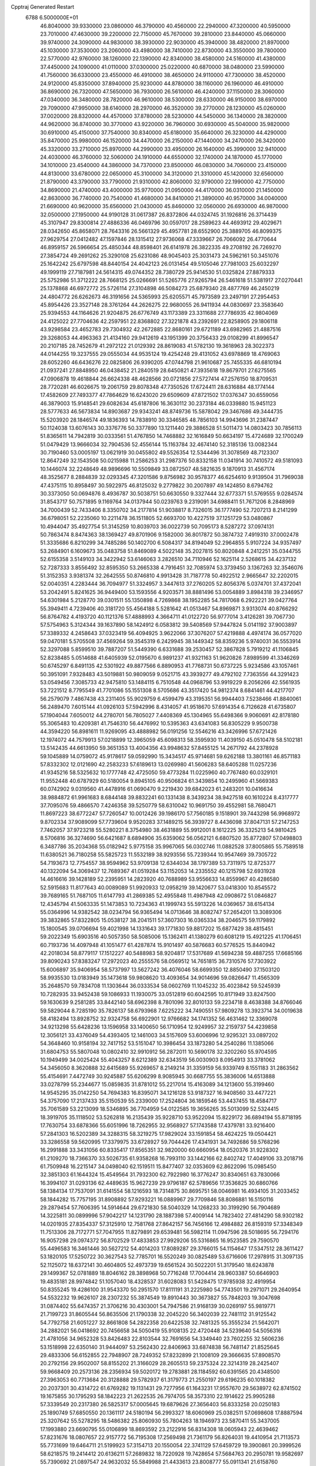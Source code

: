 Cpptraj Generated Restart                                                       
 6788  6.5000000E+01
  46.8040000  39.9330000  23.0860000  46.3790000  40.4560000  22.2940000
  47.3200000  40.5950000  23.7010000  47.4630000  39.2200000  22.7150000
  45.7670000  39.2810000  23.8440000  45.0660000  39.9740000  24.3090000
  44.9830000  38.3930000  22.9030000  45.3940000  38.4820000  21.8970000
  45.1030000  37.3530000  23.2060000  43.4980000  38.7410000  22.8730000
  43.3550000  39.7800000  22.5770000  42.9760000  38.1260000  22.1390000
  42.8340000  38.4580000  24.5160000  41.4380000  37.4450000  24.1090000
  41.0110000  37.0300000  25.0220000  40.6870000  38.0480000  23.5990000
  41.7560000  36.6330000  23.4550000  46.4910000  38.4650000  24.9110000
  47.7300000  38.4520000  24.9120000  45.8350000  37.8940000  25.9230000
  44.8780000  38.1160000  26.1960000  46.4910000  36.8690000  26.7320000
  47.5650000  36.7930000  26.5610000  46.4240000  37.1150000  28.3060000
  47.0340000  36.3480000  28.7820000  46.9610000  38.5300000  28.6330000
  46.9150000  38.6970000  29.7090000  47.9950000  38.6140000  28.2970000
  46.3520000  39.2770000  28.1230000  45.0260000  37.0020000  28.8320000
  44.4570000  37.8780000  28.5230000  44.5450000  36.1340000  28.3820000
  44.9620000  36.8740000  30.3770000  43.9220000  36.7960000  30.6930000
  45.5040000  35.9820000  30.6910000  45.4150000  37.7540000  30.8340000
  45.6180000  35.6640000  26.3230000  44.4290000  35.8470000  25.9980000
  46.1520000  34.4470000  26.2150000  47.1440000  34.2470000  26.3420000
  45.3320000  33.2710000  25.8970000  44.2990000  33.4950000  26.1640000
  45.3990000  32.9410000  24.4030000  46.3760000  32.5060000  24.1910000
  44.6550000  32.1740000  24.1870000  45.1770000  34.1010000  23.4540000
  44.3860000  34.7370000  23.8500000  46.0830000  34.7060000  23.4150000
  44.8130000  33.6780000  22.0650000  45.3100000  34.3120000  21.3310000
  45.1420000  32.6560000  21.8790000  43.3790000  33.7790000  21.9310000
  42.8060000  32.9790000  22.1990000  42.7750000  34.8690000  21.4740000
  43.4000000  35.9770000  21.0950000  44.4170000  36.0310000  21.1450000
  42.8630000  36.7740000  20.7540000  41.4680000  34.8410000  21.3890000
  40.9570000  34.0040000  21.6690000  40.9620000  35.6560000  21.0430000
  45.8460000  32.0560000  26.6930000  46.9870000  32.0500000  27.1950000
  44.9190128  31.0617387  26.8372806  44.0324745  31.1926816  26.3714439
  45.3107947  29.8300814  27.4886336  46.0469796  30.0597017  28.2589623
  44.4693912  29.4029671  28.0342650  45.8658071  28.7643316  26.5661329
  45.4957781  28.6552900  25.3889705  46.8099375  27.9629754  27.0412482
  47.1597846  28.1315412  27.9736068  47.3339667  26.7066092  26.4770644
  46.8959157  26.5966654  25.4850344  48.8598401  26.6141978  26.3822335
  49.2708192  26.7269270  27.3854724  49.2691262  25.3290108  25.6231086
  48.9045403  25.3031473  24.5962161  50.3451076  25.1642242  25.6797598
  48.8440154  24.4042123  26.0131454  49.5105046  27.7981003  25.6032297
  49.1999119  27.7187981  24.5614315  49.0744352  28.7380729  25.9414530
  51.0325824  27.8879333  25.5752986  51.3712222  28.7668125  25.0266691
  51.5265776  27.9265794  26.5461618  51.5381917  27.0270441  25.1378868
  46.6972772  25.5726114  27.3104898  46.5084273  25.6879340  28.4877769
  46.2450219  24.4804772  26.6262673  46.3191656  24.5365993  25.6205571
  45.7973589  23.2497191  27.2954453  45.8954426  23.3527148  28.3761264
  44.2626275  22.9680055  26.9411934  44.0830697  23.3583640  25.9394553
  44.1164626  21.9204875  26.6776749  43.1173389  23.3311688  27.7786935
  42.9804069  24.4125022  27.7704636  42.2597951  22.8368802  27.3221878
  43.2392691  22.8258905  29.1806118  43.9298584  23.4652783  29.7304932
  42.2672885  22.8680161  29.6721189  43.6982965  21.4887516  29.3268053
  44.4963363  21.4134160  29.9412619  43.1951399  20.3756433  29.0108299
  41.8996547  20.2107185  28.7452679  41.2972122  21.0129392  28.8619083
  41.5782130  19.3618963  28.3022373  44.0144255  19.3237555  29.0555034
  44.9535124  19.4254248  29.4131052  43.6978869  18.4769063  28.6052260
  46.6436276  22.0825806  26.9390205  47.0744798  21.9610687  25.7455335
  46.6810194  21.0937241  27.8848950  46.0438452  21.2840519  28.6450821
  47.3935618  19.8679701  27.6275565  47.0906878  19.4618844  26.6624338
  48.4628566  20.0721856  27.5727414  47.2576150  18.8709531  28.7720281
  46.6026675  19.2061759  29.8078348  47.7350526  17.6724411  28.6316884
  48.1774144  17.4582609  27.7493377  47.7864629  16.6243020  29.6509609
  47.8721502  17.0376347  30.6559056  46.3879003  15.9148541  29.6082634
  45.6187806  16.3630112  30.2373184  46.0339880  15.9451123  28.5777633
  46.5673834  14.8903687  29.9343241  48.8749736  15.5878042  29.3467686
  49.3444735  15.5203920  28.1846574  49.1836393  14.7838910  30.3346585
  48.7856103  14.9943696  31.2387447  50.1124038  13.6076143  30.3376776
  50.3377890  13.1211440  29.3886528  51.5011473  14.0803423  30.7856113
  51.8365611  14.7942819  30.0333561  51.4767850  14.7468882  32.1616849
  50.6634197  15.4724689  32.1700249  51.0479429  13.9666034  32.7904536
  52.4556144  15.1163784  32.4674140  52.3185136  13.0082344  30.7190460
  53.0005197  13.0621919  30.0455802  49.5526354  12.5344496  31.3078569
  48.7123307  12.8647249  32.1543508  50.0215988  11.2586253  31.2987376
  50.8332158  11.0341914  30.7410572  49.5181093  10.1446074  32.2248649
  48.9896696  10.5509849  33.0872507  48.5821635   9.1870913  31.4567174
  48.3525677   8.2884839  32.0293345  47.3201586   9.8756982  30.9578377
  46.6254610   9.9139504  31.7969038  47.4375115  10.8958497  30.5922975
  46.8125032   9.2779822  30.2007897  49.1424850   8.6794762  30.3373050
  50.0694876   8.4936787  30.5038751  50.6630550   9.3327444  32.6773371
  51.5769555   9.0284574  31.8543717  50.7571895   9.1169764  34.0137944
  50.0239763   9.2319091  34.6988411  51.7671206   8.2848969  34.7000439
  52.7433406   8.3350702  34.2177814  51.9038817   8.7326015  36.1777490
  52.7207213   8.2141299  36.6798051  52.2235060  10.2211478  36.1511805
  52.6693700  10.4227519  37.1251729  53.0480867  10.4944047  35.4927754
  51.3145259  10.8039703  36.0022739  50.7095173   8.5287272  37.0974131
  50.7863474   8.8474363  38.1369427  49.8701906   9.1582000  36.8017872
  50.3874732   7.4919310  37.0002478  51.3335686   6.8210299  34.7485286
  50.1402700   6.5084317  34.8194049  52.2964855   5.9107224  34.9357497
  53.2684901   6.1609673  35.0483758  51.8469089   4.5022148  35.2027815
  50.8020848   4.2412251  35.0344755  52.6155358   3.5149103  34.3422942
  53.6146063   3.2826510  34.7110946  52.1625114   2.5268615  34.4237132
  52.7287333   3.8556492  32.8595350  53.2665338   4.7916451  32.7085974
  53.3739450   3.1367263  32.3546076  51.3152353   3.9381374  32.2642555
  50.8746810   4.9913428  31.7187778  50.4922512   2.9665647  32.2202015
  52.0040351   4.2283444  36.7094977  51.3324957   3.3447613  37.2760205
  52.8056376   5.0374701  37.4372041  53.2042491   5.8241625  36.9449400
  53.1593556   4.9203571  38.8881496  53.0054889   3.8984318  39.2346957
  54.6301984   5.2128770  39.0301511  55.1350898   4.7269868  38.1952285
  54.7817068   6.2922221  39.0427764  55.3949411   4.7239406  40.3181720
  55.4564188   5.5281642  41.0513467  54.8969871   3.9313074  40.8766292
  56.8764782   4.4193720  40.1121376  57.4888993   4.3664711  41.0122720
  56.9777014   3.4126281  39.7067730  57.5754963   5.3124344  39.1637890
  58.1424912   6.0583812  39.5408569  57.9447824   5.0141192  37.9003897
  57.3389332   4.2458643  37.0323419  56.4094925   3.9622066  37.3076207
  57.4219888   4.4974174  36.0577020  59.0470181   5.5705508  37.4569264
  59.3545319   6.2429945  38.1449342  58.8359236   5.9740031  36.5553914
  52.3297088   5.8599510  39.7887207  51.5449390   6.6331688  39.2530457
  52.3867828   5.7919212  41.1106845  52.8238485   5.0514688  41.6405939
  52.0195670   6.9891237  41.9321163  51.9620826   7.8989599  41.3346269
  50.6745297   6.8491135  42.5301922  49.8877566   6.8890953  41.7768731
  50.6737225   5.9234586  43.1057461  50.3951091   7.9328483  43.5019881
  50.9809059   9.0521715  43.3939277  49.4792102   7.7363556  44.3291423
  53.0549456   7.3085733  42.9475810  53.1484115   6.7510548  44.0968796
  53.9919229   8.2056266  42.5561935  53.7221512   8.7795549  41.7701086
  55.1551308   8.5705686  43.3517420  54.9812374   8.6841461  44.4217707
  56.2579079   7.4867438  43.2311405  55.9029759   6.4599479  43.3195351
  56.9944403   7.5238466  41.8840061  56.2489470   7.6015144  41.0926103
  57.5942996   8.4314057  41.9518670  57.6914354   6.7126628  41.6735807
  57.1904044   7.6050012  44.2780701  56.7805027   7.4408369  45.1304965
  55.6498366   9.9060691  42.8178180  55.3065483  10.4209381  41.7546310
  56.4476992  10.5395363  43.6341083  56.8305229   9.9500738  44.3594220
  56.8981611  11.9269095  43.4888982  56.0191256  12.5546216  43.3426996
  57.6721426  12.1974072  44.7579913  57.0218899  12.3965059  45.6098313
  58.3595930  11.4039150  45.0510478  58.5102181  13.5142435  44.6613950
  59.3651353  13.4004356  43.9948632  57.8455125  14.2671792  44.2378928
  59.1045889  14.0759072  45.9178617  59.0592990  15.3434517  45.9714681
  59.6262188  13.3801161  46.8571183  57.8332302  12.0121690  42.2583233
  57.6189613  13.0269980  41.5606283  58.6405288  11.0257236  41.9345216
  58.5325632  10.1777748  42.4725050  59.4773284  11.0225960  40.7767480
  60.0329101  11.9552448  40.6787929  60.5180054   9.8945105  40.9506824
  61.3439854  10.2495960  41.5669383  60.0742902   9.0319560  41.4478916
  61.0690470   9.2219430  39.6842023  61.2483201  10.0416634  38.9884872
  61.9961683   8.6844148  39.8832241  60.1331438   8.3439234  38.9427518
  60.1610224   8.4317777  37.7095076  59.4866570   7.4246358  39.5250779
  58.6310042  10.9691750  39.4552981  58.7680471  11.8697223  38.6772247
  57.7260547  10.0012426  39.1986170  57.7560185   9.1518901  39.7443298
  56.9968972   9.8702334  37.9089099  57.7739604   9.9520283  37.1489215
  56.3939727   8.4436098  37.8047131  57.2147253   7.7462057  37.9723218
  55.5280221   8.3754980  38.4631889  55.9912001   8.1612225  36.3325213
  54.9810425   8.5706816  36.3274690  56.6421687   8.6894906  35.6359062
  56.0562121   6.6807520  35.8772807  57.0498803   6.3487786  35.2034368
  55.0182942   5.9775158  35.9967065  56.0302746  11.0882528  37.8005865
  55.7589518  11.6380521  36.7180258  55.5825723  11.5532189  38.9293556
  55.7239344  10.9547469  39.7305722  54.7193673  12.7754557  38.9594962
  53.9709138  12.6344034  38.1797389  53.7311975  12.8725377  40.1322094
  54.3069437  12.7689367  41.0519284  53.1152053  14.2335552  40.1215798
  52.6931928  14.4616616  39.1428189  52.2395951  14.2823920  40.7688989
  53.9556633  14.8559967  40.4286580  52.5915683  11.8177643  40.0089089
  51.9920933  12.0958219  39.1420677  53.0418300  10.8545572  39.7689165
  51.7687105  11.6147793  41.2869385  52.4955848  11.4987948  42.0908672
  51.0846827  12.4345794  41.5063335  51.1473853  10.7234363  41.1999743
  55.5913226  14.0369657  38.6154134  55.0364996  14.9382542  38.0234794
  56.9365494  14.0713646  38.8082747  57.2654201  13.3089306  39.3832865
  57.8322805  15.0538127  38.2041511  57.3607303  16.0365334  38.2046575
  59.1179892  15.1800545  39.0706694  59.4021998  14.1331643  39.1771830
  59.8817202  15.6877429  38.4815451  59.2022349  15.6903516  40.5057350
  58.5085006  15.1362411  41.1380279  60.6081219  15.4921225  41.1706451
  60.7193736  14.4097948  41.1051477  61.4287874  15.9101497  40.5876683
  60.5776525  15.8440942  42.2018034  58.8779117  17.1512227  40.5488983
  58.9204817  17.5317689  41.5694238  59.4887255  17.6685166  39.8090243
  57.8383247  17.2972023  40.2555576  58.0569512  14.7651815  36.7310576
  57.7303922  15.6006897  35.9406954  58.5737997  13.5627242  36.4076046
  58.6699350  12.8850490  37.1503120  58.9935530  13.0183949  35.1473618
  59.9808620  13.4093654  34.9014696  59.0826647  11.4565309  35.2648570
  59.7834708  11.1303644  36.0333534  58.0602769  11.1045232  35.4023842
  59.5245939  10.7282935  33.9452438  59.1086933  11.1930075  33.0512819
  60.6042595  10.8171949  33.8247500  59.1630639   9.2581285  33.8442140
  58.6962398   8.7801096  32.8010133  59.2234718   8.4638388  34.8766046
  59.5829044   8.7285190  35.7826137  58.6793968   7.6225222  34.7490551
  57.9809278  13.3923714  34.0019638  58.4182494  13.8928752  32.9324758
  56.6922901  12.9766682  34.1741352  56.4631462  12.3369078  34.9213298
  55.6428236  13.1596958  33.1400650  56.1710954  12.9249957  32.2159737
  54.4239858  12.3056121  33.4376049  54.4393405  12.1461003  34.5157609
  53.6006996  12.9295321  33.0897202  54.3648460  10.9158194  32.7417152
  53.5151047  10.3986454  33.1873280  54.2540286  11.1385066  31.6804753
  55.5807048  10.0802410  32.9910912  56.2872011  10.5690178  32.3202260
  55.9704595  10.1949499  34.0025424  55.4043257   8.6212389  32.6343519
  56.0030903   8.0954913  33.3781062  54.3456050   8.3620888  32.6415689
  55.9269657   8.2149214  31.3359159  56.9339749   8.1551183  31.2863562
  55.4154691   7.4472749  30.9245887  55.6206299   8.9085945  30.6687755
  55.3836006  14.6513888  33.0278799  55.2344677  15.0859835  31.8781012
  55.2217014  15.4163089  34.1213600  55.3199460  14.9545295  35.0142250
  54.7694383  16.8395071  34.1216128  53.9187327  16.9408560  33.4477221
  54.3757090  17.2137433  35.5150539  55.2339000  17.2524804  36.1859546
  53.4437455  18.4584717  35.7061589  53.2213099  18.5346895  36.7704959
  54.0122585  19.3656265  35.5013099  52.5324415  18.3919705  35.1118502
  53.5262818  16.2135439  35.9228710  53.9522094  15.8229172  36.6894194
  55.8718195  17.7630754  33.6878366  55.6051996  18.7262955  32.9568927
  57.1743588  17.4379781  33.9216400  57.2841303  16.5202389  34.3288315
  58.3219275  17.9829024  33.1591854  58.4624225  19.0504421  33.3286558
  59.5620995  17.3379975  33.6728927  59.7044426  17.4341931  34.7492686
  59.5768296  16.2991888  33.3431056  60.8335417  17.8565351  32.9820000
  60.6660954  18.0520376  31.9228302  61.2109270  18.7366370  33.5026735
  61.9358268  16.7993110  33.1442166  62.8402742  17.4049106  33.2018716
  61.7509948  16.2215147  34.0498040  62.1519511  15.8477407  32.0353609
  62.8622096  15.0985450  32.3851303  61.1644324  15.4549564  31.7932300
  62.7922980  16.3776247  30.8340651  63.7830066  16.3994107  31.0293136
  62.4489635  15.9627239  29.9796187  62.5789656  17.3536825  30.6860766
  58.1384134  17.7537091  31.6141554  58.1216593  18.7314875  30.8695751
  58.0046981  16.4934105  31.2033452  58.1844282  15.7757195  31.8908892
  57.9293221  16.0889967  29.7709846  58.8086881  16.5150116  29.2879454
  57.7606395  14.5914644  29.6721830  58.5040329  14.1268233  30.3199290
  56.7904689  14.3225811  30.0899996  57.9042217  14.1231790  28.1887398
  57.4009144  14.7823402  27.4814290  58.9302182  14.0201935  27.8354337
  57.3125910  12.7581768  27.8642157  56.7456166  12.4984882  26.8159319
  57.3348349  11.7513306  28.7172771  57.7047955  11.8279891  29.6539481
  56.5982114  11.0947596  28.5018695  56.7294176  16.9057298  29.0974372
  56.8702529  17.4833853  27.9929206  55.5316865  16.9523585  29.7590570
  55.4496583  16.3461446  30.5627212  54.4014203  17.8089287  29.3766015
  54.1154647  17.5347512  28.3611427  53.1820105  17.5250722  30.3627543
  52.7785701  16.5520249  30.0825489  53.6716606  17.2978915  31.3097135
  52.1125072  18.6372141  30.4604805  52.4973739  19.6561524  30.5022201
  51.3179540  18.6243878  29.1499367  52.0781889  18.8046162  28.3898968
  50.7716248  17.7004414  28.9603387  50.6646903  19.4835181  28.9974842
  51.1057040  18.4328537  31.6028083  51.5428475  17.9785938  32.4919954
  50.8355245  19.4286100  31.9543370  50.2951570  17.8111191  31.2225980
  54.7743501  19.2971071  29.2640954  54.5532232  19.9626107  28.2307232
  55.3874549  19.8910443  30.3673827  55.7848203  19.3047698  31.0874402
  55.6474357  21.3706216  30.4303001  54.7947586  21.9168139  30.0269197
  55.9819771  21.7199723  31.8605544  56.8635506  21.1790338  32.2045220
  56.3402039  22.7481112  31.9125542  54.7792758  21.6051227  32.8661808
  54.2822358  20.6422538  32.7481325  55.3555234  21.5642071  34.2882021
  56.0418692  20.7456658  34.5050419  55.9108135  22.4720448  34.5239640
  54.5056316  21.4781056  34.9652328  53.8426483  22.8103544  32.7691656
  54.3349440  23.7602255  32.5606236  53.1518998  22.6350140  31.9444097
  53.2562430  22.8406963  33.6874838  56.7481147  21.8525645  29.4833306
  56.6152855  22.7948907  28.7249352  57.8232899  21.1008109  29.3666635
  57.8908570  20.2792156  29.9502007  58.8155202  21.3166029  28.2605513
  59.2375324  22.3214319  28.2425407  59.9668409  20.2573136  28.2356934
  59.5020172  19.2783881  28.1184592  60.6391565  20.4348500  27.3963053
  60.7713684  20.3128888  29.5782937  61.3179773  21.2550197  29.6196235
  60.1018382  20.2037301  30.4314722  61.6769282  19.1131431  29.7277956
  61.1643231  17.9557670  29.5638972  62.8741502  19.1675855  30.1795293
  58.1842223  21.2622535  26.7974705  58.3573310  22.1914622  25.9905288
  57.3339549  20.2317380  26.5825317  57.0005645  19.6879626  27.3656403
  56.8333258  20.0250183  25.1890749  57.6850550  20.1361117  24.5180194
  56.2993327  18.6060969  25.0382511  57.0698608  17.8887594  25.3207642
  55.5278295  18.5486382  25.8060930  55.7804263  18.1946973  23.5870411
  55.3437005  17.1993880  23.6690795  55.0106899  18.8693592  23.2122916
  56.8314308  18.0605943  22.4639462  57.8231676  18.0807657  22.9157772
  56.7195308  17.2569498  21.7361179  56.8264031  19.4410954  21.7113573
  55.7731699  19.6464711  21.5199923  57.3154713  20.1550054  22.3741129
  57.6459729  19.3900861  20.3999526  58.6218575  19.2414412  20.6136211
  57.2689832  18.7220928  19.7428654  57.5684763  20.2950781  19.9582697
  55.7390692  21.0897547  24.9632032  55.5849988  21.4433613  23.8008777
  55.0911341  21.6158760  26.0136926  55.2492110  21.2973029  26.9590088
  54.1772781  22.8052305  25.8975798  53.5260415  22.6489945  25.0375906
  53.3894287  22.9851675  27.1429044  54.0020750  22.6995303  27.9979926
  52.8479101  24.4512147  27.3468340  52.3632791  24.5191870  28.3208014
  53.6762062  25.1590132  27.3791965  52.1961728  24.8076940  26.5491743
  52.1065010  22.0906836  27.0032237  51.6099862  22.2090667  26.0401254
  52.3551541  21.0312754  27.0658809  51.0175305  22.3524835  28.0374166
  50.3401063  23.1714277  27.7954936  50.3749652  21.4725577  28.0067524
  51.3652979  22.4969883  29.0602929  54.9773114  24.1200438  25.4639305
  54.4531650  24.8807127  24.7178842  56.2314496  24.3374309  25.9902733
  56.5978489  23.6684660  26.6523440  57.0081918  25.5263984  25.7441147
  56.2350030  26.2655364  25.5344622  57.8411271  25.9816072  27.0161498
  58.5115156  25.1759263  27.3154115  58.8102553  27.1146056  26.8560589
  59.3539602  27.3511611  27.7706771  59.5607190  26.9177765  26.0904463
  58.1823437  27.9457306  26.5350322  56.8577666  26.2747629  28.2600419
  56.6854637  27.3451488  28.1474086  55.9425509  25.6831300  28.2388087
  57.4649378  26.0322675  29.6772869  57.3954358  24.9724371  29.9222953
  58.5278809  26.2705549  29.6389273  56.9478285  26.5522210  30.4837275
  57.7953238  25.5346991  24.4507308  58.0436038  26.6679280  24.0148124
  58.1070807  24.3370088  23.9570349  57.9334702  23.5559569  24.5734092
  58.7434038  23.9845156  22.6531471  59.6950112  24.5127737  22.5940976
  58.9374607  22.4143189  22.5377982  58.1534656  21.8988702  23.0925632
  58.6460871  22.0994379  21.5357746  60.2048989  21.6184578  22.9369662
  60.9774572  21.8898299  22.2175145  60.5658729  21.9607601  23.9068257
  60.0844763  20.1036129  22.9398562  60.0514715  19.4867826  24.0264866
  59.7672504  19.6026925  21.8588689  57.8569334  24.4620680  21.4937896
  58.2825289  25.2684978  20.6461232  56.6310000  24.0130000  21.5430000
  56.3720000  23.2780000  22.2010000  55.6310000  24.2360000  20.5010000
  56.1610000  23.9810000  19.5830000  54.4000000  23.3650000  20.7190000
  53.9590000  23.6490000  21.6740000  53.6750000  23.6180000  19.9460000
  54.5640000  21.8660000  20.7190000  55.3030000  21.5970000  21.4740000
  53.6200000  21.4120000  21.0210000  54.9870000  21.2660000  19.3900000
  56.1910000  21.1830000  19.1100000  54.0950000  20.8630000  18.6450000
  55.1310000  25.6690000  20.3910000  54.7940000  26.1010000  19.2890000
  55.0980000  26.4710000  21.4660000  55.4080000  26.1900000  22.3960000
  54.5990000  27.8520000  21.3830000  54.2310000  28.0260000  20.3720000
  53.4840000  28.0110000  22.3980000  53.8810000  27.8800000  23.4040000
  53.0790000  29.0220000  22.3450000  52.3820000  27.0070000  22.1500000
  51.4800000  27.2220000  21.3530000  52.4200000  25.8470000  22.7980000
  51.7000000  25.1440000  22.6290000  53.1690000  25.6590000  23.4650000
  55.6910000  28.8980000  21.6080000  55.5260000  30.1110000  21.4850000
  56.9110000  28.4430000  21.8540000  57.0940000  27.4490000  21.9920000
  58.1160000  29.2430000  21.9610000  58.9580000  28.5860000  22.1780000
  58.3840000  29.9700000  20.6230000  57.8520000  30.9210000  20.6400000
  59.4480000  30.2010000  20.5680000  57.9900000  29.2250000  19.3430000
  56.9740000  29.5240000  18.5250000  56.9410000  28.6390000  17.5510000
  56.2330000  28.6160000  16.7360000  57.9280000  27.7850000  17.7480000
  58.1380000  26.9910000  17.1430000  58.6040000  28.1000000  18.8320000
  59.4620000  27.5850000  19.2380000  57.9940000  30.2470000  23.1060000
  58.4490000  31.3900000  22.9980000  57.2457128  29.8882063  24.1485879
  56.9748264  28.9181087  24.2236294  56.7110684  30.8008518  25.0692272
  56.1344554  31.5843795  24.5775954  55.7672349  30.0263583  25.8861386
  56.2148959  29.1791488  26.4056920  55.1070495  30.8870114  26.9003459
  54.3006512  30.3466544  27.3961646  55.8351697  31.0888420  27.6859703
  54.7540812  31.8154311  26.4514023  54.7125013  29.4519982  25.1558630
  54.1931031  30.1461123  24.7435144  57.7567405  31.5402343  25.8927005
  58.2691962  30.9003067  26.8313956  58.0687031  32.8328466  25.5387569
  57.9216286  33.1558968  24.5931843  58.7705042  33.7887597  26.4331624
  59.8256763  33.5389663  26.3221895  58.5082055  35.2002198  25.8461044
  59.2288725  35.3062438  25.0352419  57.4714223  35.2440673  25.5125507
  58.6740628  36.3442569  26.8262935  57.8825542  36.2650337  27.5715036
  59.6275402  36.3196685  27.3539068  58.6065522  37.6512953  25.9746912
  59.5089875  37.7779948  25.3766463  57.7465173  37.5364841  25.3149500
  58.3914238  38.8956225  26.8357182  59.3155136  39.1489874  27.3552989
  58.0905404  39.7250073  26.1956478  57.3552798  38.7466799  27.8798671
  57.6394832  38.0373648  28.5403218  57.3516907  39.5080850  28.5434554
  56.4155118  38.5028694  27.6014919  58.2661422  33.5165040  27.8706725
  57.0881930  33.6140251  28.1382265  59.1675678  33.3312208  28.7853656
  60.6220556  33.4321503  28.6153561  60.9434278  34.4278501  28.3097384
  60.9241720  32.7410059  27.8284984  61.2593642  33.0152984  29.9854369
  61.4089388  33.8319811  30.6916644  62.2281791  32.5278426  29.8764213
  60.2333449  32.0446107  30.4705640  60.3364844  31.8499736  31.5380746
  60.3546160  31.1369838  29.8792886  58.8528764  32.6610942  30.0440140
  58.1209410  31.8650757  29.9071739  58.1710147  33.5450965  31.1147148
  57.6821636  32.8894685  32.0233241  58.0249380  34.8792562  30.9386266
  58.5760063  35.4306218  30.2964275  57.1089571  35.6801943  31.6965676
  56.4736130  35.0035906  32.2680965  57.9934560  36.5668798  32.6066624
  57.4766753  37.4786735  32.9061122  58.2953530  36.0301955  33.5060667
  59.3441353  37.0056267  32.0765700  59.6214445  37.6637256  32.9000417
  60.0721048  36.1945718  32.0952875  59.2363683  37.8167528  30.7897542
  58.9465759  37.2067074  29.7315436  59.3294328  39.0950775  30.8540535
  56.1584222  36.4921263  30.7498246  55.4405392  37.3893320  31.2185049
  56.0246926  36.0830872  29.4838476  56.5607429  35.3606895  29.0246181
  54.6570804  36.0788337  29.0288090  54.1926332  37.0628149  29.0933833
  54.5640699  35.8103019  27.5349856  55.2585552  34.9914966  27.3469741
  53.5216212  35.5623248  27.3352157  54.9988110  36.9663712  26.6523013
  54.9168676  38.0986849  27.1781514  55.2023082  36.6790397  25.4548344
  53.7629288  35.0698583  29.6964515  52.5356644  35.2947442  29.6329839
  54.3017200  34.1040020  30.4250974  55.2680152  33.8556569  30.2679396
  53.5618430  33.2346781  31.3150781  52.6007243  33.0116533  30.8518171
  54.2153006  31.8712585  31.6617446  55.0763672  32.0398032  32.3084725
  53.2691540  30.9525772  32.4587644  53.7477635  29.9761341  32.5335426
  52.8729331  31.4245099  33.3578688  52.3673491  30.6715054  31.9148467
  54.7255854  31.0339633  30.4074511  55.3340090  30.2378452  30.8365388
  53.9506807  30.5858443  29.7855090  55.4905161  31.5359678  29.8150218
  53.2110858  34.0452512  32.5669699  54.0722931  34.2725392  33.4186000
  52.0025523  34.5048491  32.6316227  51.4970626  34.5562714  31.7587333
  51.3264218  35.2836423  33.6809426  51.8811908  36.2190344  33.7542437
  49.9160944  35.6727717  33.2511421  49.5262680  34.7862906  32.7508554
  48.8188020  36.1005571  34.2843813  47.8938169  36.3390642  33.7593890
  48.8083616  35.3708095  35.0939858  49.0675849  37.0590744  34.7398497
  50.0408683  36.7021232  32.0605044  50.3312330  36.1522996  31.1652489
  49.1012948  37.2270826  31.8881119  50.8228261  37.4427466  32.2281921
  51.1537430  34.5440004  35.0144295  51.1686634  35.0703926  36.1217485
  50.7499304  33.2760857  34.8816882  50.6356285  32.9427301  33.9351634
  50.3716989  32.2393769  35.8877790  51.1533986  32.1169258  36.6374798
  49.0885120  32.6094246  36.6541566  48.9371767  31.9108882  37.4771055
  49.2782153  33.5551974  37.1617257  47.7281782  32.7398179  35.7822789
  47.8489054  33.4920959  35.0027902  47.6455589  31.7563614  35.3195830
  46.5538160  33.0276548  36.6707477  46.6307909  33.8439635  37.5593901
  45.4882916  32.2840018  36.4282898  45.5214557  31.4902509  35.8046234
  44.8378217  32.3968059  37.1926615  50.0502202  30.9332122  35.1299307
  49.7701134  30.9040533  33.9251443  50.0194069  29.8580201  35.8977033
  50.4019796  29.9667503  36.8260975  49.6804770  28.5632629  35.3965538
  49.0170400  28.6706961  34.5384109  50.9461721  27.8962134  34.8809931
  51.3605962  28.3830741  33.9982024  51.7281668  27.9187189  35.6399909
  50.6982254  26.3805335  34.5670983  50.7177642  25.8661123  35.5278735
  49.6921033  26.3569883  34.1484530  51.9701586  25.5944104  33.5787308
  53.5586187  26.1707659  34.2820138  54.3580646  25.9972284  33.5616868
  53.6415808  27.2388744  34.4829157  53.8716957  25.5748265  35.1392998
  48.9345758  27.7377096  36.5254309  49.4924523  27.4298487  37.5507495
  47.7556663  27.2773773  36.1639905  47.4394693  27.6590088  35.2839468
  46.9621083  26.3683518  37.0813640  47.2114361  26.5579857  38.1253825
  45.4479394  26.8454320  36.8013779  45.3921804  27.9021572  37.0627652
  45.3045321  26.8959938  35.7220365  44.3164371  26.1508849  37.6091102
  44.2359947  25.1136845  37.2837731  44.6664400  26.0491398  39.0921577
  44.7577517  27.0961995  39.3809967  43.9180451  25.5642049  39.7189299
  45.6157261  25.5492558  39.2846984  42.9821820  26.8937078  37.3199899
  42.1891732  26.2932390  37.7657188  43.0662912  27.8809200  37.7743444
  42.8077562  26.8638944  36.2444496  47.2990254  24.8493304  36.7445264
  47.0474405  24.3946524  35.5853773  47.8283315  24.0342669  37.6899223
  48.2326433  24.5115613  38.4829054  47.9503089  22.5465751  37.4776448
  47.9388617  22.3897783  36.3990421  49.3897314  22.2378016  37.9828845
  49.7863839  22.8028659  38.8263710  49.3909337  21.1758368  38.2285049
  50.4030712  22.3024899  36.8701936  49.8429341  22.5764685  35.9761678
  51.3353093  23.4262903  36.9108582  52.1277015  23.3164385  37.6512280
  51.8032276  23.6234676  35.9463513  50.7859847  24.3492811  37.0964128
  51.1426415  20.9519907  36.6614371  51.8474912  21.1483448  35.8535188
  51.6853416  20.6536740  37.5584230  50.5255478  20.0680272  36.5004897
  46.8472140  21.8045486  38.1069539  46.1752527  22.2728030  39.0548870
  46.6859436  20.5329706  37.7166621  47.2937159  20.0825350  37.0474680
  45.6246068  19.6504318  38.1787439  45.4192475  19.9561331  39.2046455
  44.2858151  20.0666185  37.5145935  44.1148232  21.1257719  37.7070923
  44.3669164  19.7772518  36.4668390  43.2344516  19.3098394  38.0617907
  42.3726019  19.4476808  37.6620221  45.9675550  18.1740430  38.0910950
  46.7089516  17.7266035  37.1990605  45.2643114  17.3526576  38.8626446
  44.5008944  17.8206945  39.3298019  45.3277650  15.9385607  38.7795451
  45.9330635  15.6573293  37.9177895  45.9300740  15.4257176  40.1290184
  46.1303799  14.3619071  40.0014070  46.8845278  15.9392174  40.2449313
  45.1749904  15.6389870  40.8856330  43.9251972  15.3676771  38.5755150
  42.8829996  15.8220224  39.1545418  43.8395167  14.1341313  38.0965277
  44.6437582  13.7843830  37.5955570  42.7181192  13.2327207  38.4326874
  41.7367657  13.6829155  38.2831210  42.6638824  12.0856839  37.4601128
  41.9414812  11.3634917  37.8404745  42.1063607  12.5004537  36.1391636
  42.2871918  11.6269995  35.5126831  41.0745914  12.8434411  36.0622750
  42.7540941  13.1721590  35.5758223  43.8172597  11.3615472  37.1366593
  43.9277209  10.6399468  37.7601104  43.0400670  12.5519857  39.8010706
  44.2206277  12.4236650  40.1915268  42.0468308  12.2274144  40.6184890
  40.6742890  12.3254032  40.2625312  40.4119572  11.5590453  39.5331633
  40.4199002  13.3292928  39.9225434  39.8463243  12.0094023  41.4491236
  39.2871692  11.1096340  41.1924865  39.2794993  12.9147614  41.6662283
  40.8185969  11.5349892  42.5810157  40.7517202  10.4547707  42.7104603
  40.5743183  11.9688561  43.5506484  42.2394479  11.9313555  42.0445282
  42.4483623  12.9062325  42.4850614  43.2305732  10.8043385  42.4404488
  43.8837887  10.8834703  43.5275206  43.3975378   9.8338679  41.5563510
  42.9674077   9.9836796  40.6548830  44.1875880   8.6017264  41.6608641
  44.2205120   8.2623730  42.6961685  43.7630195   7.4747847  40.6434427
  44.3843016   6.5975452  40.8238853  42.7273699   7.3797186  40.9697744
  43.7202442   7.7909845  39.1507147  43.6020326   8.9628372  38.6876067
  43.6765746   6.8421594  38.3778958  45.6921240   8.8858685  41.4848731
  46.3907924   8.1738094  40.7937278  46.1742104   9.9940906  42.1340412
  45.5105958  10.4339884  42.7554957  47.4958249  10.5522338  42.3539704
  48.2386097   9.7588581  42.2707494  47.7150296  11.5459137  41.1934943
  47.0177354  12.3668915  41.3604560  48.6442804  12.0971627  41.3374299
  47.4761263  11.0635602  39.7445133  46.4811439  10.6663090  39.5437610
  47.7646155  12.2653309  38.8433574  48.6942965  12.7826379  39.0803949
  47.9168294  12.0306793  37.7898540  46.8369345  12.8220901  38.7109671
  48.6028511  10.0630544  39.4436767  49.5715783  10.5558547  39.3611214
  48.6016216   9.3816313  40.2944181  48.4128691   9.4774433  38.5441954
  47.6458512  11.1478052  43.7996466  46.7409315  11.9248735  44.1631305
  48.6958377  10.7621385  44.5945688  49.1854125   9.9166611  44.3384741
  48.6910841  11.2222387  46.0470444  48.0370936  12.0860288  46.1664724
  48.2117665  10.0536545  46.9272113  49.0227025   9.3260133  46.8952571
  48.1487616  10.3679486  47.9690124  46.8821925   9.4179490  46.4516104
  45.6477873  10.0044406  46.2490846  45.4234343  10.9650673  46.4657916
  44.7923183   9.1257855  45.8327119  43.7759354   9.4090163  45.6021772
  45.4112736   7.9574457  45.6797025  46.7701539   8.1449413  46.0235298
  47.6144456   7.4750018  45.9545915  50.0870558  11.6596790  46.4986278
  50.1417906  12.3528089  47.4639502  51.1429378  11.1888867  45.8789455
  50.9862443  10.6709703  45.0261209  52.4828635  11.2804398  46.3998655
  52.4146172  11.0899114  47.4709124  53.2300587  10.2475619  45.5436606
  54.0294136   9.7512471  46.0939363  52.6079520   9.3618832  45.4146004
  53.5589722  10.5882441  44.5619011  53.1761449  12.6492287  46.2680500
  54.0608530  12.9817648  47.0741678  52.7170220  13.6267686  45.4374072
  51.8691795  13.5009714  44.9031430  53.3718958  14.9672530  45.3491266
  53.6387606  15.2974506  46.3530453  54.5953025  14.8717044  44.5085316
  55.2315152  14.0737497  44.8914178  54.1706567  14.5542929  43.0797671
  55.0235058  14.2274900  42.4848316  53.6193706  13.6158797  43.1394680
  53.5783670  15.3740360  42.6731781  55.4471285  16.1894589  44.2807667
  54.8981960  16.9467432  43.7210403  55.6750931  16.6226919  45.2546462
  56.3920426  16.0203143  43.7644066  52.3128970  15.9648714  44.8251913
  51.3170343  15.5985777  44.1064206  52.4382429  17.2312098  45.1231041
  53.2297485  17.3828883  45.7318836  51.8783465  18.3773123  44.3215004
  50.8148739  18.1769313  44.1912182  51.9649747  19.6069830  45.1981773
  52.9948340  19.8150775  45.4883266  51.5787619  20.4280406  44.5941872
  51.1195767  19.4500588  46.4846064  49.7047528  19.6650912  46.5008151
  49.1213256  19.7879068  45.6002992  49.0326094  19.4333662  47.6908022
  47.9615577  19.3270130  47.6017109  49.6632432  19.0856176  48.9361473
  49.0774256  18.8810102  49.8200894  51.1135512  19.0967663  48.9588030
  51.6622015  18.9203377  49.8721790  51.7601234  19.2540768  47.7464843
  52.8373437  19.1793737  47.7260940  52.5251138  18.6006677  42.9593405
  53.7181242  18.8605694  42.8843803  51.8031595  18.5182462  41.7920604
  50.4845417  17.9288648  41.7452974  49.6810789  18.5682015  42.1110793
  50.4580041  17.0446997  42.3822024  50.1819072  17.4772624  40.3267484
  49.1309134  17.6208645  40.0759689  50.3970444  16.4087419  40.3356941
  51.2638640  18.2646510  39.5450051  50.9122333  19.2574507  39.2642835
  51.7458606  17.6845323  38.7580859  52.4086477  18.6125494  40.4717841
  53.1899787  17.8526498  40.4850178  53.0797214  19.8991747  40.0667893
  54.1440344  19.9768650  39.4327623  52.6705664  21.0107027  40.6625045
  51.7902922  21.0400571  41.1568278  53.3533388  22.2851001  40.6668116
  53.2923474  22.6999099  39.6606740  52.5513608  23.2056899  41.5648811
  53.0770591  24.1604800  41.5757071  51.5551120  23.3823754  41.1594547
  52.4238767  22.6713914  42.5063550  54.8767429  22.2019923  41.0676521
  55.6424420  23.0255718  40.6081218  55.2789315  21.2413460  41.9007001
  54.5979081  20.6472269  42.3516210  56.6997391  21.0050263  42.1408229
  56.8606219  21.9215946  42.7083784  56.9231999  19.8531661  43.1263233
  56.1636238  19.9362241  43.9036556  56.7153940  18.8672815  42.7104529
  58.3743265  19.8464961  43.6084271  59.0488587  19.7705555  42.7555851
  58.6013017  20.7901060  44.1045951  58.8239053  18.6512528  44.4486203
  58.5290092  18.8042243  45.4867609  58.2391783  17.7585758  44.2265345
  60.3556537  18.4773813  44.4204424  60.6044537  18.3057087  43.3731950
  60.7389009  19.4337330  44.7762697  60.8122260  17.3670795  45.3558801
  61.5658148  16.8572971  44.9173302  61.0924350  17.6025439  46.2972299
  60.0828116  16.6712384  45.4180082  57.5658325  20.9887416  40.9395427
  58.7005207  21.5475673  40.9337739  57.0350516  20.3682709  39.8703887
  56.0977285  19.9992019  39.9432822  57.7167612  20.2192720  38.5839140
  58.6983957  19.8334854  38.8589820  57.0059739  19.2598355  37.6510980
  55.9465027  19.4939154  37.5470437  57.4522037  19.2329388  36.6569875
  57.1696215  18.2463605  38.0174144  57.9228159  21.4949814  37.8852795
  58.8844248  21.5800340  37.0889379  57.2621230  22.5921894  38.2646719
  56.4541942  22.5465304  38.8690446  57.6198331  23.9711094  37.7174128
  57.9092929  23.9230257  36.6676504  56.4016425  24.8617265  37.8245319
  56.2310357  25.0278857  38.8881974  56.5351886  26.2754918  37.2576854
  56.7092891  26.3035658  36.1820457  55.5614606  26.7379818  37.4191068
  57.2685122  26.8104312  37.8611554  55.1927991  24.2039293  37.2260910
  55.3788354  24.1658850  36.1527582  55.0372184  23.2239503  37.6772406
  54.3419203  24.8482524  37.4473440  58.8104972  24.5608036  38.4617816
  59.8179461  24.9871139  37.8852444  58.7262902  24.3409319  39.7792368
  57.9676071  23.8102574  40.1828265  59.8348778  24.7443780  40.6449841
  60.2211119  25.7242051  40.3641602  59.4269151  24.6732588  42.1584122
  59.2599809  23.6136461  42.3519432  60.3146590  25.0115626  42.6927916
  58.1261848  25.5383560  42.5357363  58.2423174  26.6060458  42.3495868
  57.3273393  25.2340968  41.8594434  57.5646758  25.2938773  43.9754380
  56.4804721  25.3992640  44.0141162  57.7389892  24.2206679  44.0524858
  58.2622658  25.9827181  45.0750936  59.0801171  26.5032494  44.7917805
  57.9690388  25.9034647  46.4092360  57.0487309  25.0534567  46.8260656
  56.4908796  24.6068704  46.1122991  57.1218581  24.6097664  47.7304391
  58.6389372  26.3997874  47.3635391  59.3962960  27.0644375  47.2946349
  58.4087948  26.1430461  48.3128645  61.1270427  23.8835015  40.5365373
  62.2012740  24.3043057  40.9600278  61.0170789  22.7048691  39.9806085
  60.0500794  22.4723688  39.8046667  62.0660916  21.7678084  39.5903435
  62.9368470  21.9804911  40.2105460  61.5813112  20.3447800  39.9375688
  60.5725411  20.2002815  39.5507832  62.2082437  19.5815634  39.4765306
  61.7623580  19.9498410  41.4199328  61.0094357  20.4723508  42.0100106
  61.6073109  18.8918733  41.6315099  63.0868893  20.2713898  42.1306186
  64.1707589  20.3183327  41.4812278  63.0770017  20.5786355  43.3691829
  62.4945245  21.8887729  38.1102701  63.4129595  21.2157517  37.7648215
  61.9451736  22.7829033  37.2975446  61.2285684  23.4107589  37.6327673
  62.4997764  23.1923304  36.0263569  63.1185404  22.3806079  35.6438159
  61.4642616  23.4158846  34.9525473  60.6761328  24.0866477  35.2946436
  61.9595140  23.9470579  34.1397251  60.8225004  22.2293827  34.2344754
  60.4912145  21.5398050  35.0108981  59.5260248  22.6459885  33.4695225
  59.1015790  23.4951513  34.0051234  59.7522101  22.9886490  32.4598077
  58.8294622  21.8077601  33.4529731  61.6823416  21.5989859  33.2295175
  62.2798107  22.1978903  32.5421721  62.3472085  20.9029187  33.7409294
  61.0330534  20.9153534  32.6825519  63.3925704  24.4310511  36.1808760
  62.9911095  25.4131458  36.7900720  64.6468135  24.3622529  35.6771756
  64.8724761  23.4625764  35.2774774  65.6237096  25.4911578  35.6027417
  65.7811162  25.8152095  36.6314854  66.9411839  24.8826989  35.1881107
  66.7519614  24.6689889  34.1361493  67.7009020  25.6634957  35.2239547
  67.1829248  23.7875789  36.0349782  66.9050842  23.9591320  36.9377375
  65.1831962  26.6219901  34.6771134  65.0286049  26.3002321  33.4978395
  65.0213136  27.8869859  35.1048924  64.9943470  28.0575382  36.1000229
  64.3910620  28.9317229  34.3271973  64.9916797  29.8388350  34.2600717
  64.4637061  28.7789127  33.2504095  62.9235666  29.2892884  34.6965637
  62.4219432  30.2576403  34.1292301  62.2312080  28.5563769  35.5398026
  62.6944469  27.7592043  35.9521443  60.7295407  28.6153348  35.6844134
  60.2883289  29.4600793  35.1554154  60.1542419  27.2902519  35.1173084
  60.6568508  26.4874688  35.6567746  59.0782170  27.2052956  35.2691398
  60.4289541  27.1626241  33.6577974  61.4364711  26.5365202  33.0792378
  62.1434689  25.9414916  33.6382503  61.4322286  26.6460880  31.6929083
  61.8381867  25.9178022  31.1229101  60.4983916  27.5976422  31.3589467
  60.1574918  28.1943038  30.1944335  60.7421833  27.8914697  29.3383800
  59.0106712  28.9606909  30.1357294  58.6864454  29.2883071  29.1590282
  58.2603553  29.2846451  31.2847753  57.4157929  29.9495517  31.1798298
  58.6988710  28.8292889  32.5659521  58.0891333  29.0134291  33.4381404
  59.8624518  27.9661578  32.6220916  60.2178729  28.9475678  37.1219020
  59.0328404  29.1493482  37.2452122  61.1242588  29.0733620  38.1315768
  62.0696460  28.9162137  37.8127551  60.7348182  29.3471875  39.5328158
  60.2439497  28.4550219  39.9216457  62.0034737  29.6982882  40.3006341
  62.7604377  28.9452820  40.0813461  62.2245950  30.7317677  40.0339404
  61.7415344  29.6181200  41.7860418  60.8425289  30.2083696  41.9635086
  61.7459987  28.5807205  42.1205303  62.7764043  30.3724947  42.5393871
  63.9690441  30.4672635  42.1944770  62.4193377  30.9456802  43.6318418
  61.5760901  30.6275143  44.0876975  63.2255583  31.2620729  44.1514610
  59.7228498  30.4602366  39.7509359  58.7115808  30.3191559  40.4656757
  59.9173267  31.6371535  39.1499276  60.6762624  31.6551781  38.4837506
  59.1162206  32.8567490  39.4049707  58.9195324  32.9750433  40.4705317
  59.8250357  34.1655339  38.8898391  59.7325416  34.2196557  37.8051200
  59.1890590  34.8981817  39.3866900  61.3013544  34.3123197  39.3135091
  61.4843746  34.5206296  40.6619689  60.5900920  34.5867450  41.2638720
  62.7767079  34.7776477  41.2512364  62.9243432  35.1315291  42.2608758
  63.8560645  34.6406332  40.4069846  65.0586544  34.8040828  40.9312045
  65.1284069  35.7322071  41.1664065  63.6652906  34.3764481  39.0129278
  64.4997882  34.4163254  38.3285127  62.3825246  34.1439870  38.4603694
  62.2138363  34.1068055  37.3942729  57.6672891  32.7578668  38.8134240
  56.9258420  33.7401907  38.9180082  57.2150366  31.6339604  38.2575516
  57.7831816  30.8197833  38.4430967  55.9553150  31.5146068  37.5821847
  55.6779601  32.4539377  37.1038211  56.0632302  30.5713180  36.3760642
  56.4340255  29.5913422  36.6764951  54.7048968  30.3035247  35.7673681
  53.9341770  30.3188629  36.5379884  54.4434690  31.1372614  35.1157250
  54.7942232  29.3904843  35.1787440  56.9081623  31.1413324  35.2026473
  57.9687937  31.1248642  35.4534260  56.7585445  30.4455381  34.3770656
  56.5141653  32.0950266  34.8514581  54.8590728  31.1314481  38.6260040
  54.9985351  30.1217351  39.3111012  53.8078667  31.9658403  38.7681239
  53.6270354  33.2317431  38.0914122  53.2457082  33.1621438  37.0726651
  54.5150466  33.8463759  37.9438904  52.7873972  33.9911711  39.0443119
  52.2209018  34.7785385  38.5470839  53.4710893  34.4423600  39.7634043
  51.8787252  32.9726522  39.6893116  51.0461148  32.7322344  39.0282069
  51.5196662  33.3951475  40.6277542  52.7473936  31.7093885  39.8490552
  53.1588550  31.8449726  40.8492634  51.9222776  30.4351339  39.5684371
  51.4017015  30.2591587  38.4240172  51.7409070  29.5807067  40.5984600
  52.3988480  29.7178750  41.3523820  51.2323873  28.2450628  40.4690751
  50.5223481  28.2243052  39.6423263  52.2846264  27.1382739  40.2001178
  51.6852216  26.2283880  40.1697602  52.9120228  27.2845666  38.7817093
  52.2075473  27.0035484  37.9988665  53.2063916  28.3054039  38.5381141
  53.8127161  26.7013714  38.5900457  53.4225386  27.0589082  41.2733375
  53.1365768  26.8450093  42.3031790  54.1021625  26.2619148  40.9716540
  53.9994027  27.9834446  41.2496665  50.3943208  27.8965622  41.6349512
  50.8645442  28.0638501  42.7510493  49.2256656  27.2804150  41.5346612
  48.8572439  27.0712033  40.6178210  48.5079287  26.4715744  42.6312220
  49.2548338  26.2255857  43.3860214  47.2634492  27.1475868  43.2164535
  47.4934964  28.1775190  43.4892502  45.9795608  27.2860927  42.4505174
  46.2238223  27.7270768  41.4840966  45.5273273  26.3217308  42.2190200
  45.3261713  27.9658517  42.9974273  46.9304100  26.4368627  44.4072342
  46.5765441  25.5981112  44.1024806  48.0732914  25.1125872  41.9907172
  47.7106979  25.1134232  40.8065863  48.2193067  24.0344615  42.7154198
  48.6384997  24.0473840  43.6342290  47.5426705  22.7676183  42.3701068
  47.6055573  22.6226236  41.2916256  48.1944212  21.5792602  42.9836112
  48.1895378  21.6459384  44.0715590  47.6889581  20.6378395  42.7683572
  49.9692628  21.4376572  42.5725127  50.2910265  22.2996141  43.5412204
  46.0227377  22.8021711  42.6975716  45.5291796  23.7312614  43.3690550
  45.2678943  21.8433308  42.1769218  45.7430562  21.1690763  41.5940822
  43.8856246  21.4913855  42.4153189  43.7015435  21.5448119  43.4883332
  43.0688694  22.5876733  41.7869870  42.0028410  22.4381049  41.9581970
  43.2923236  23.5187605  42.3077987  43.2048615  22.5503189  40.3022454
  44.1904682  22.8422490  39.9396763  43.1025705  21.5238036  39.9502470
  41.9926506  23.5443862  39.3589919  41.9779320  22.9827779  37.6793498
  41.1150851  23.3918787  37.1537725  42.8994956  23.3156135  37.2018134
  41.8691035  21.8988026  37.6439393  43.6177824  20.1110241  41.9289985
  44.4340309  19.4536268  41.3435207  42.4066370  19.6811399  42.1782734
  41.8404332  20.2749583  42.7672495  41.8807826  18.3817278  41.7077408
  42.6401324  17.9714906  41.0420131  41.6194700  17.5665388  42.9137850
  42.2568970  17.8661472  43.7456634  40.5644460  17.6853200  43.1605952
  41.8637225  16.1235136  42.5939712  41.5061573  15.9477173  41.5794059
  42.9023467  15.8289347  42.7442480  41.0303603  15.2425193  43.4814408
  41.4342076  14.5842235  44.4715962  39.7068763  15.2787932  43.3175768
  39.3206036  15.8227757  42.5593048  39.1999400  14.9112248  44.1100471
  40.6975641  18.4757257  40.7482375  39.6118559  18.9224377  41.1085561
  40.8156256  17.9245691  39.5849032  41.7501056  17.6927271  39.2797862
  39.7655807  17.4490595  38.6940600  39.2622676  18.2948649  38.2256700
  40.3472053  16.6917699  37.5114226  41.4258616  16.8484584  37.5043741
  40.1462292  15.6275392  37.6343925  40.0056264  17.2148732  36.0797172
  40.4411665  16.6475143  35.2572155  38.9191545  17.1576213  36.0133780
  40.4762644  18.6563079  35.6960214  40.8436794  19.4128024  36.6114661
  40.3141277  18.9678606  34.4668731  38.6842234  16.5351644  39.3321457
  38.9128889  15.8017417  40.2910240  37.4808290  16.7921975  38.8440799
  37.5738860  17.4388499  38.0738325  36.3063356  15.9589947  39.0707123
  36.1133495  15.7190676  40.1163180  35.0374063  16.6503945  38.6261018
  34.1384190  16.1166669  38.9344145  35.0319485  17.6186984  39.1265593
  34.9337524  16.8766477  37.0395015  35.8210779  17.4697879  36.8182818
  35.0338078  15.9690975  36.4441517  33.4764898  17.8192734  36.5273000
  32.2046244  16.5313511  36.5805942  31.5389898  16.4867337  35.7185966
  32.5796926  15.5195043  36.7341841  31.6691025  16.7777249  37.4974455
  36.4895086  14.5110408  38.4958057  36.9801911  14.3289045  37.4028776
  36.0550000  13.5300000  39.2860000  35.6750000  13.7170000  40.2140000
  36.0630000  12.1350000  38.9000000  36.9820000  11.8670000  38.3780000
  35.9860000  11.2230000  40.1500000  36.8650000  11.4030000  40.7690000
  35.1160000  11.5110000  40.7400000  35.8990000   9.7290000  39.8460000
  36.8090000   9.1780000  39.2060000  34.8940000   9.1270000  40.2270000
  34.8520000  11.9440000  38.0090000  33.7190000  12.0340000  38.4800000
  35.1220000  11.7490000  36.7150000  36.0760000  11.7640000  36.3550000
  34.1350000  11.4970000  35.6730000  33.1170000  11.7200000  35.9920000
  34.4220000  12.4070000  34.4360000  35.4840000  12.3160000  34.2070000
  33.6600000  12.0320000  33.1740000  33.9250000  12.7200000  32.3710000
  33.9200000  11.0150000  32.8810000  32.5880000  12.0920000  33.3650000
  33.9520000  13.7760000  34.8150000  34.1260000  14.4630000  33.9870000
  32.8860000  13.7450000  35.0430000  34.5000000  14.1190000  35.6920000
  34.2980000  10.0260000  35.3280000  35.4180000   9.5100000  35.2610000
  33.1790000   9.3490000  35.1670000  32.2580000   9.7740000  35.2760000
  33.1220000   7.9620000  34.8260000  33.8440000   7.3300000  35.3430000
  31.7230000   7.5170000  35.2100000  30.9460000   8.1690000  34.8110000
  31.3010000   6.1790000  34.5800000  30.2900000   5.9280000  34.9010000
  31.3260000   6.2650000  33.4940000  31.9880000   5.3950000  34.8980000
  31.7350000   7.5550000  36.6580000  30.8590000   7.2800000  37.0000000
  33.4380000   7.8300000  33.3520000  32.8570000   8.4800000  32.4810000
  34.3810000   6.9220000  33.1190000  34.7930000   6.3310000  33.8420000
  34.9080000   6.6960000  31.7930000  35.3860000   5.7180000  31.7330000
  34.1050000   6.7040000  31.0560000  35.9080000   7.7950000  31.5000000
  36.1160000   8.2050000  30.3530000  36.5020000   8.2750000  32.5990000
  36.2910000   7.9470000  33.5420000  37.5040000   9.3100000  32.5490000
  37.3100000   9.9800000  31.7110000  37.4650000   9.9140000  33.4560000
  38.8720000   8.6770000  32.4030000  39.1240000   7.5190000  32.7440000
  39.7880000   9.4730000  31.9070000  39.6260000  10.4410000  31.6300000
  41.1340000   9.0040000  31.7170000  41.2120000   8.0340000  31.2260000
  41.8510000  10.0220000  30.8260000  41.2320000  10.1240000  29.9350000
  41.8000000  10.9710000  31.3600000  43.2760000   9.9070000  30.3260000
  43.9500000  10.3550000  31.0560000  43.7560000   8.4850000  30.1560000
  44.7850000   8.4890000  29.7950000  43.7100000   7.9680000  31.1150000
  43.1210000   7.9700000  29.4350000  43.2760000  10.5860000  28.9830000
  44.2770000  10.5440000  28.5540000  42.5760000  10.0790000  28.3190000
  42.9750000  11.6270000  29.1020000  41.7300000   8.9020000  33.1070000
  41.7070000   9.8770000  33.8530000  42.1890000   7.7080000  33.4740000
  42.1250000   6.8740000  32.8900000  42.8270000   7.4880000  34.7490000
  42.1970000   7.9410000  35.5150000  42.9810000   5.9850000  35.0130000
  43.4040000   5.5130000  34.1260000  43.6960000   5.8410000  35.8230000
  41.6780000   5.2770000  35.3740000  40.8960000   5.5180000  34.6540000
  41.8080000   4.1950000  35.3520000  41.2880000   5.7450000  36.7710000
  41.9430000   5.2810000  37.5090000  41.4320000   6.8230000  36.8500000
  39.8450000   5.3990000  37.0810000  39.1840000   5.8500000  36.3400000
  39.6980000   4.3200000  37.0250000  39.5080000   5.8790000  38.4070000
  38.5180000   5.6420000  38.6210000  40.1310000   5.4290000  39.1080000
  39.6330000   6.9110000  38.4450000  44.1950000   8.1240000  34.7860000
  44.7640000   8.4470000  33.7420000  44.7040877   8.1799318  36.0104676
  44.0694353   7.8836119  36.7381426  46.1158108   8.4238291  36.3856010
  46.1485897   8.8235169  37.3991468  46.9734804   7.1147805  36.3103048
  47.0178265   6.7846742  35.2724400  47.9953710   7.3294474  36.6229671
  46.4644795   5.9509792  37.2633338  46.4943742   6.2871759  38.2997596
  45.4225687   5.6824793  37.0888927  47.2781235   4.5963482  37.2501817
  47.0335709   3.9407392  38.0859277  46.9858479   4.1329579  36.3078736
  48.7749868   4.9128383  37.2871050  49.2817249   3.9477918  37.2856629
  49.1712165   5.3228231  36.3581193  49.0750506   5.7061163  38.5133468
  48.8152322   6.6762170  38.4061131  48.6188922   5.4110547  39.3647916
  50.0613829   5.8075129  38.7056161  46.7339684   9.6064584  35.5451958
  47.8940237   9.5101064  35.0696252  45.9844083  10.6990668  35.3420268
  45.2082453  10.7852057  35.9825354  46.2867095  11.7330258  34.4172635
  47.2234450  11.5732430  33.8833196  45.1270220  11.5827757  33.4010983
  45.2283252  10.6160962  32.9077745  44.1819391  11.7651337  33.9126293
  45.2733888  12.9289684  32.0940112  46.6027952  12.9533494  31.9637029
  46.4818221  13.1264757  35.0887160  45.5676831  13.7119958  35.6775606
  47.6803500  13.6933500  34.8429059  48.2172935  13.1782124  34.1599528
  48.1198443  15.0544475  35.2063047  47.5711831  15.3640216  36.0958185
  49.6384571  15.0483364  35.6328421  50.2382791  14.9524402  34.7277910
  50.0550121  16.4356960  36.2369879  51.0629130  16.4301244  36.6519634
  49.8871895  17.3064625  35.6031887  49.4471962  16.5962357  37.1274299
  50.1507198  13.8695213  36.4583377  49.6372991  13.8706584  37.4198459
  49.7806199  12.9551725  35.9945573  51.7271848  13.7802843  36.4804389
  52.1774411  14.5918020  37.0521104  51.8896486  12.8345605  36.9974610
  52.1423577  13.6289957  35.4840236  47.9013026  16.0674053  34.0762736
  48.0438292  15.8303449  32.8937305  47.3220078  17.1958181  34.4671892
  47.2244400  17.3578190  35.4593264  46.5989578  18.1322244  33.5889467
  46.9368857  18.0351507  32.5572096  45.0257302  18.0790803  33.8405323
  44.9310777  18.2037075  34.9192394  44.6223884  18.9568752  33.3356644
  44.2816892  16.8611968  33.4480379  44.7854145  16.3610425  32.6208701
  44.3005544  16.1424968  34.2673147  42.7793848  17.3102072  33.1233193
  42.4131175  17.7380877  34.0565216  42.8636890  18.0729692  32.3492475
  42.0250391  16.1478496  32.6574743  42.4354807  15.2414725  32.8310203
  40.7801672  16.1892371  32.3144938  40.0311212  17.2772472  32.3099918
  40.2655269  18.0659003  32.8958078  39.0346564  17.1168741  32.3479191
  40.2658471  15.0222197  32.1671177  40.8177571  14.2018074  32.3730763
  39.2706048  14.9458205  32.0129875  47.0641489  19.5463486  33.9135529
  47.4850034  19.8316469  35.0406453  46.9155088  20.3981704  32.8881318
  46.5241904  20.1779905  31.9834271  47.2942553  21.7729171  33.0134671
  47.1938252  21.9924152  34.0764037  48.7673225  21.8640083  32.5833111
  49.3544274  21.0909225  33.0790391  48.8288151  21.5801898  31.0352199
  49.8796532  21.4468235  30.7782124  48.2885722  20.6806875  30.7400356
  48.3038691  22.3990748  30.5433265  49.4696715  23.1949052  32.8903036
  50.5360623  23.0495806  32.7177018  49.0478536  24.0201019  32.3165262
  49.2308704  23.4015636  33.9335517  46.3074577  22.7066218  32.2247036
  45.6124533  22.3125386  31.2709861  46.4323971  23.9879018  32.6257199
  46.9361219  24.0910813  33.4950388  46.0395046  25.1847971  31.8839539
  45.8705544  25.0029238  30.8225972  44.7231106  25.6814639  32.4161650
  43.9815041  24.9267879  32.1542790  44.8574397  25.6185984  33.4960278
  44.2548745  27.0306609  31.9683659  43.6061754  27.4322172  32.7468531
  45.1363438  27.6711462  31.9982067  43.4393630  27.2552674  30.3665388
  41.7837589  26.4971006  30.8221915  41.3703569  26.9943856  31.6996346
  41.1131394  26.6837096  29.9834146  42.0304856  25.4629081  31.0623413
  47.1625051  26.2472554  32.0961672  47.4194186  26.5491431  33.2599946
  47.8088364  26.7193080  31.0473662  47.5361589  26.3299386  30.1562217
  48.8200281  27.8073241  31.1943356  48.9413798  28.0475087  32.2505956
  50.1072515  27.2053058  30.6233181  50.3088217  26.2332483  31.0733999
  50.0065502  27.0714374  29.5462672  51.3405751  28.0360779  30.8733464
  51.1192122  29.0868324  31.0604657  51.8323886  27.9110447  31.8380153
  52.6587538  27.9311177  29.6196334  53.9075717  27.2790172  30.7103471
  53.9742243  27.9407205  31.5739478  53.5808150  26.3546264  31.1866159
  54.9105538  27.1528883  30.3026482  48.4054134  29.0843186  30.5019527
  48.0866217  29.0299758  29.3129272  48.2934466  30.1714365  31.3223728
  48.7901999  30.1472502  32.2014355  47.9316021  31.4897664  30.7770458
  47.1376591  31.2887139  30.0577876  47.2074555  32.3178494  31.8618377
  47.9457539  32.6374245  32.5972881  46.5879922  33.6402518  31.3429134
  47.4055718  34.3543900  31.2445755  45.9833590  33.5213457  30.4438138
  45.8856124  34.0449444  32.0716018  46.1480342  31.6321397  32.5718120
  45.5062187  31.2788012  31.9514696  49.2332332  32.2586957  30.2696253
  50.0808149  32.6134653  31.0442849  49.2295952  32.6145050  29.0417344
  48.4924914  32.3349897  28.4103476  50.2190462  33.4711567  28.3791424
  50.8739795  33.7341156  29.2098138  51.1466608  32.6441448  27.4571606
  51.9724260  33.3241384  27.2478267  51.8450575  31.4347057  28.0840331
  52.4491263  30.9590718  27.3113927  52.2747713  31.7203258  29.0441723
  51.0451278  30.7135504  28.2518050  50.4986496  32.1579521  26.1471020
  51.0915706  31.4061666  25.6261765  49.5398788  31.6869164  26.3638597
  50.2147763  33.0065193  25.5246475  49.7146855  34.7439438  27.6193438
  48.6388413  34.8595001  27.1267576  50.5700000  35.7980000  27.6300000
  51.3350000  35.8880000  28.2990000  50.3110000  36.9960000  26.8400000
  49.2530000  37.2590000  26.8370000  51.0840000  38.1650000  27.4280000
  50.6060000  38.4600000  28.3620000  52.0890000  37.8240000  27.6780000
  51.2020000  39.4140000  26.5210000  51.5080000  39.0950000  25.5250000
  50.2160000  39.8680000  26.4220000  52.1800000  40.4720000  27.0170000
  51.9030000  41.6590000  26.8360000  53.3120000  40.2070000  27.6830000
  53.5860000  39.2400000  27.8590000  53.9000000  40.9720000  28.0140000
  50.8050000  36.6920000  25.4200000  52.0120000  36.4260000  25.2480000
  49.9130000  36.7030000  24.4160000  48.9220000  36.9100000  24.5400000
  50.2920000  36.4170000  23.0530000  51.2860000  36.8410000  22.9100000
  50.3300000  34.8760000  22.8210000  50.9570000  34.4330000  23.5950000
  48.9750000  34.2180000  22.9320000  49.0760000  33.1460000  22.7590000
  48.5680000  34.3880000  23.9290000  48.3020000  34.6440000  22.1880000
  50.8370000  34.6590000  21.4970000  51.7540000  34.9990000  21.4380000
  49.3870000  37.0780000  22.0250000  48.3340000  37.6750000  22.2890000
  49.9310000  36.9900000  20.8170000  50.8160000  36.5070000  20.6600000
  49.3810000  37.5360000  19.6040000  48.4510000  38.0730000  19.7890000
  50.4630000  38.4670000  19.0650000  50.7770000  39.1340000  19.8680000
  51.3310000  37.8670000  18.7910000  50.0630000  39.3070000  17.8720000
  48.9190000  39.7850000  17.8110000  50.9170000  39.4720000  17.0040000
  48.9790000  36.4480000  18.6000000  48.2660000  36.7020000  17.6300000
  49.4430000  35.2180000  18.7780000  50.0470000  34.9450000  19.5530000
  49.1200000  34.1370000  17.8610000  49.3360000  34.3640000  16.8170000
  49.9820000  32.9210000  18.2580000  49.9180000  32.7960000  19.3390000
  49.5060000  31.6410000  17.6010000  50.1440000  30.8140000  17.9110000
  48.4780000  31.4390000  17.9010000  49.5530000  31.7490000  16.5170000
  51.4050000  33.1850000  17.7740000  52.0420000  32.3410000  18.0400000
  51.4030000  33.3120000  16.6910000  51.7870000  34.0910000  18.2450000
  47.6230000  33.8830000  17.9920000  47.1580000  33.7570000  19.1230000
  46.8380000  33.8740000  16.9080000  47.2940000  34.0890000  15.5390000
  47.8060000  33.2110000  15.1450000  47.9950000  34.9210000  15.4770000
  46.0030000  34.3820000  14.7650000  46.0990000  34.1510000  13.7040000
  45.7080000  35.4290000  14.8380000  45.0380000  33.4770000  15.4520000
  45.1440000  32.4440000  15.1190000  44.0050000  33.7690000  15.2640000
  45.4090000  33.6380000  16.9010000  44.8670000  34.4610000  17.3670000
  45.0470000  32.4120000  17.6970000  45.8050000  31.4350000  17.7090000
  43.8320000  32.4700000  18.2600000  43.2340000  33.2940000  18.1960000
  43.2280000  31.3780000  19.0200000  43.7320000  31.2900000  19.9820000
  41.7520000  31.6750000  19.2390000  41.5820000  32.7460000  19.1320000
  41.1670000  31.1800000  18.4630000  41.2580000  31.2240000  20.6020000
  41.4050000  30.1480000  20.6900000  41.8720000  31.6930000  21.3710000
  39.7980000  31.5430000  20.8790000  38.8970000  31.3600000  19.9430000
  39.3870000  31.8760000  21.9860000  40.0460000  32.0310000  22.7490000
  38.3870000  31.9980000  22.1430000  43.3810000  30.0600000  18.2630000
  44.0350000  29.1420000  18.7360000  42.9360000  29.9780000  17.0100000
  42.4940000  30.7440000  16.5020000  43.0610000  28.7350000  16.2600000
  42.6740000  27.9730000  16.9370000  42.2370000  28.8150000  14.9490000
  42.2220000  27.8170000  14.5110000  41.2100000  29.0580000  15.2230000
  42.6610000  29.7890000  13.8530000  43.0220000  30.9370000  14.1370000
  42.6130000  29.3800000  12.6950000  44.4780000  28.3050000  15.9240000
  44.6570000  27.2920000  15.2620000  45.5160000  29.0100000  16.3530000
  45.4430000  29.8610000  16.9110000  46.8630000  28.6030000  16.0460000
  46.7950000  27.6920000  15.4510000  47.5750000  29.6750000  15.2580000
  47.2400000  30.6420000  15.6320000  48.6400000  29.5990000  15.4780000
  47.4080000  29.6780000  13.7290000  47.7370000  28.7280000  13.3080000
  46.3590000  29.8000000  13.4610000  48.2400000  30.8280000  13.1650000
  47.7520000  31.7830000  12.5490000  49.5480000  30.7930000  13.3890000
  49.9580000  30.0090000  13.8960000  50.1430000  31.5500000  13.0540000
  47.6480000  28.3090000  17.2920000  48.8430000  27.9980000  17.1730000
  47.0320000  28.4150000  18.4810000  46.0760000  28.7460000  18.6120000
  47.7260000  28.0480000  19.6980000  48.6670000  28.5890000  19.7950000
  46.8450000  28.4030000  20.9190000  45.8510000  27.9710000  20.8060000
  47.4950000  27.8100000  22.1830000  46.8850000  28.0520000  23.0530000
  47.5680000  26.7270000  22.0810000  48.4920000  28.2310000  22.3110000
  46.6460000  29.9190000  21.0210000  46.3180000  30.2850000  20.0480000
  45.8350000  30.1090000  21.7240000  47.8730000  30.7520000  21.4620000
  47.6030000  31.8080000  21.4950000  48.1960000  30.4290000  22.4520000
  48.6860000  30.6070000  20.7500000  48.0020000  26.5380000  19.6390000
  47.1080000  25.7560000  19.3080000  49.2110000  26.0860000  19.9640000
  49.9840000  26.6900000  20.2440000  49.5370000  24.6810000  19.9470000
  48.8260000  24.1580000  19.3080000  50.9470000  24.5220000  19.3890000
  51.6430000  25.2120000  19.8660000  51.3300000  23.5150000  19.5570000
  50.8020000  24.8180000  17.9090000  49.9420000  24.2660000  17.5300000
  50.5780000  25.8780000  17.7900000  51.9930000  24.4860000  17.0540000
  52.8010000  25.2000000  17.2180000  52.3850000  23.4990000  17.2990000
  51.5300000  24.5330000  15.6730000  51.0610000  25.3740000  15.3370000
  51.7020000  23.5010000  14.8280000  52.3280000  22.3670000  15.1900000
  52.6930000  22.2660000  16.1370000  52.4370000  21.6080000  14.5180000
  51.1680000  23.5990000  13.6060000  50.6500000  24.4370000  13.3410000
  51.2780000  22.8360000  12.9380000  49.4030000  24.0420000  21.3160000
  50.2560000  24.1010000  22.1950000  48.2200000  23.4600000  21.4570000
  47.4950000  23.5140000  20.7420000  47.8130000  22.6870000  22.6250000
  48.1500000  23.1370000  23.5580000  46.2710000  22.6420000  22.5970000
  45.9550000  22.2150000  21.6450000  45.9310000  21.9630000  23.3790000
  45.5630000  23.9920000  22.7830000  45.7340000  24.8010000  23.8710000
  44.9740000  25.8540000  23.7080000  44.8950000  26.6750000  24.4060000
  44.3220000  25.7670000  22.5740000  43.6620000  26.4500000  22.2010000
  44.6780000  24.6350000  22.0080000  44.3110000  24.2760000  21.0580000
  48.4580000  21.2690000  22.5800000  48.5180000  20.6840000  21.4890000
  48.9449807  20.6578721  23.7087750  48.6693561  20.9786464  24.6259635
  49.7403161  19.4160122  23.6432273  49.8920387  19.1139946  22.6069524
  51.1852701  19.7632170  24.2597335  51.0395302  20.1205515  25.2791314
  52.1431770  18.5852564  24.2237495  53.0744724  18.8510103  24.7239133
  51.7506030  17.7147612  24.7493195  52.3854142  18.2096112  23.2296108
  51.8817710  20.8433504  23.3925597  52.7830709  21.0082948  23.9829427
  51.9280942  20.5390391  22.3469264  51.3318149  21.7824406  23.3312568
  49.0231664  18.3022994  24.4349675  48.8208651  18.4348905  25.6330928
  48.8890000  17.0870000  23.8380000  49.0640000  16.9340000  22.8450000
  48.3720000  15.9110000  24.5200000  48.2190000  16.0800000  25.5860000
  47.0360000  15.5700000  23.8970000  47.1340000  15.5060000  22.8130000
  46.6990000  14.5930000  24.2450000  46.0090000  16.6440000  24.2700000
  45.2730000  16.5310000  25.4550000  45.4030000  15.6600000  26.0800000
  44.3760000  17.5240000  25.8400000  43.8110000  17.4310000  26.7560000
  44.2220000  18.6350000  25.0230000  43.3820000  19.6510000  25.4050000
  43.3880000  20.3550000  24.7230000  44.9310000  18.7670000  23.8410000
  44.7910000  19.6370000  23.2170000  45.8270000  17.7680000  23.4620000
  46.3820000  17.8640000  22.5400000  49.3860000  14.7900000  24.3760000
  49.7120000  14.3940000  23.2670000  50.0959219  14.3198557  25.4548043
  50.0016076  14.7898907  26.3437767  51.0345224  13.1891069  25.4665145
  51.2301706  12.8715501  24.4423175  52.3832111  13.6433988  26.1003174
  52.2256028  13.9028855  27.1471825  53.1155271  12.8367936  26.0656566
  52.9867330  14.9451914  25.5190101  52.2893221  15.7534644  25.7390394
  54.3807296  15.2933764  26.0790096  55.0272210  14.4158500  26.0692111
  54.9811618  16.0157265  25.5260253  54.2643102  15.6618962  27.0981951
  53.1797054  14.8249365  24.0219708  53.4164866  15.8317177  23.6778396
  54.0315546  14.2035908  23.7455960  52.2812300  14.4161696  23.5596379
  50.6773302  11.9322217  26.1956667  49.7553791  11.8661269  27.0540826
  51.4789960  10.8709828  25.8710767  52.3256832  11.0807830  25.3619552
  51.3405478   9.4733584  26.3728402  51.9830083   8.8975053  25.7067039
  52.0078611   9.3322988  27.7591340  51.5596426  10.0402889  28.4562353
  51.8211100   8.3707082  28.2372216  53.5080989   9.6149653  27.6273161
  53.8463232   9.1103644  26.7222843  53.6333366  10.6813081  27.4393567
  54.4317099   9.1626009  28.7914461  54.4063661   7.9744308  29.1575711
  55.2117620  10.0170450  29.3033584  49.9604236   8.9374726  26.1410351
  49.5965798   8.9572712  24.9750942  49.0750000   8.5130000  27.0940000
  49.2970000   8.3510000  28.0760000  47.7600000   8.0310000  26.6650000
  47.8690000   7.5600000  25.6880000  47.2480000   7.0050000  27.6960000
  47.0390000   7.5260000  28.6300000  46.3020000   6.5980000  27.3400000
  48.1990000   5.8420000  27.9890000  48.6030000   5.4470000  27.0570000
  49.0450000   6.1920000  28.5800000  47.4530000   4.7410000  28.7440000
  47.1760000   5.1290000  29.7240000  46.5260000   4.5310000  28.2100000
  48.2050000   3.4030000  28.9500000  47.4750000   2.6060000  29.0920000
  48.7620000   3.1670000  28.0430000  49.1220000   3.4100000  30.0790000
  49.5880000   2.4830000  30.1540000  49.8410000   4.1480000  29.9380000
  48.5940000   3.6040000  30.9540000  46.7440000   9.1740000  26.4810000
  45.6440000   8.9930000  25.9360000  47.1160000  10.4130000  26.8530000
  48.0420000  10.6360000  27.2190000  46.2260000  11.5570000  26.7670000
  45.2750000  11.1800000  27.1430000  46.7440000  12.7040000  27.5850000
  46.0590000  13.5480000  27.5030000  46.8230000  12.4000000  28.6290000
  47.7270000  12.9980000  27.2180000  46.0100000  12.0830000  25.3610000
  45.1790000  12.9610000  25.1130000  46.7160000  11.4850000  24.4040000
  47.4370000  10.7870000  24.5890000  46.5230000  11.7740000  22.9930000
  46.6740000  12.8370000  22.8050000  47.5580000  10.9610000  22.1760000
  47.4160000  11.2160000  21.1260000  48.9620000  11.3010000  22.6370000
  49.6840000  10.7260000  22.0580000  49.1450000  12.3650000  22.4910000
  49.0670000  11.0570000  23.6940000  47.3660000   9.4780000  22.3770000
  48.1060000   8.9330000  21.7920000  47.4880000   9.2350000  23.4330000
  46.3650000   9.1930000  22.0520000  45.0890000  11.4320000  22.5700000
  44.5990000  11.8060000  21.5090000  44.3760000  10.6800000  23.4090000
  44.7330000  10.3320000  24.2990000  43.0150000  10.2870000  23.1240000
  42.7490000  10.3380000  22.0680000  42.9580000   8.8150000  23.6360000
  43.9390000   8.3400000  23.6110000  42.5970000   8.7270000  25.1210000
  42.5710000   7.6810000  25.4280000  43.3450000   9.2590000  25.7090000
  41.6180000   9.1780000  25.2850000  42.0420000   8.0680000  22.7000000
  41.9680000   7.0280000  23.0170000  41.0520000   8.5240000  22.7190000
  42.4430000   8.1110000  21.6870000  41.9820000  11.2460000  23.7140000
  40.8010000  10.8930000  23.7650000  42.3920000  12.4250000  24.2060000
  43.3720000  12.7060000  24.2490000  41.4670000  13.4220000  24.7290000
  40.5800000  12.8750000  25.0480000  42.0800000  14.1630000  25.8880000
  43.0980000  14.4350000  25.6080000  41.5260000  15.0930000  26.0190000
  42.1400000  13.4650000  27.2350000  42.6840000  12.5250000  27.1490000
  42.8470000  14.4000000  28.1890000  42.9120000  13.9350000  29.1730000
  43.8510000  14.6070000  27.8190000  42.2890000  15.3330000  28.2650000
  40.7430000  13.0900000  27.7450000  40.8300000  12.5930000  28.7110000
  40.1410000  13.9920000  27.8540000  40.2640000  12.4180000  27.0330000
  41.0670000  14.4520000  23.6710000  39.9670000  14.9990000  23.7570000
  41.8344696  14.7339821  22.7534401  50.3440000  44.7130000  31.5940000
  49.6885887  44.9687192  32.3186687  50.0003814  45.0579088  30.7090907
  51.2763929  44.9507080  31.9009821  50.3380000  43.2740000  31.4710000
  50.0600000  42.9350000  30.4730000  51.7390000  42.7320000  31.7540000
  52.4050000  43.5730000  31.9470000  51.7040000  42.1380000  32.6670000
  52.3410000  41.8800000  30.6420000  52.0740000  42.3290000  29.6850000
  53.4270000  41.9280000  30.7250000  51.8480000  40.1310000  30.6090000
  50.2120000  40.2490000  29.9430000  49.7460000  39.2640000  29.9460000
  49.6200000  40.9320000  30.5520000  50.2620000  40.6240000  28.9210000
  49.3360000  42.7890000  32.5240000  48.7900000  43.6350000  33.2400000
  49.2823380  41.4763371  32.8666377  49.8763288  40.7760118  32.4461385
  48.5690845  41.0172193  34.0442672  48.5288797  41.8496066  34.7468447
  47.1082839  40.5535219  33.6769889  46.4468673  40.5704134  34.5432122
  46.3458283  41.4507228  32.6423699  45.3584374  41.0267162  32.4596741
  46.3265869  42.4992781  32.9394581  46.8404067  41.3984136  31.6724443
  47.0844218  39.0650026  33.2353920  47.5896917  39.0349585  32.2700424
  47.7247547  38.5534468  33.9539910  45.6571830  38.3959714  33.4766312
  45.6943510  37.3700100  33.1104047  45.4739444  38.4333984  34.5504668
  44.8362888  38.9077913  32.9743627  49.5318275  40.0236225  34.6842712
  50.3914228  39.4042324  34.0140617  49.4990662  39.8333637  35.9622268
  48.7891145  40.2851289  36.5207756  50.2533462  38.8026256  36.6923772
  50.6004973  38.0224006  36.0150034  51.3317902  39.4752358  37.4506040
  50.8436913  40.2228667  38.0758301  51.7715372  38.7158201  38.0971412
  52.4851390  40.1427631  36.7280710  52.0711397  40.7766395  35.9439120
  53.0922960  40.7171207  37.4277666  53.4318582  39.0541083  36.1568573
  54.1411737  38.7047185  36.9071227  52.7461830  38.2575055  35.8681117
  54.1352807  39.5676444  34.9830500  54.4470951  40.5282901  34.9886736
  54.4108668  38.9102069  33.8963310  54.2544414  37.6669451  33.8278392
  54.0573888  37.1530075  34.6746797  54.7955351  37.2031905  33.1121233
  54.8266781  39.5636367  32.8078150  55.3233249  40.4347343  32.9287727
  54.9854996  39.0769944  31.9371513  49.3181111  37.9823729  37.6624270
  48.3603543  38.5959072  38.1907031  49.6890879  36.7501605  38.0532974
  50.5334280  36.3660645  37.6537227  49.1391162  35.9603431  39.1514926
  48.1608802  36.3654814  39.4103699  48.9209388  34.9312109  38.8662112
  50.0021281  36.1585593  40.4479193  51.2237746  36.2535979  40.4386419
  49.3076524  36.1310878  41.5715428  48.3033091  36.2187513  41.5106353
  49.8964667  36.3908992  42.9376233  50.9768830  36.3838733  42.7935701
  49.5523294  37.7757833  43.5370001  48.5344459  37.7000047  43.9194538
  50.5370338  38.1169737  44.6312211  50.7067830  37.4381941  45.4670100
  51.5017605  38.1795604  44.1277479  50.3208338  39.0794804  45.0948356
  49.4867949  38.9402553  42.4427452  50.3431357  39.0587445  41.7788620
  48.8096124  38.6982820  41.6236160  49.1330544  40.3400376  43.0856662
  49.8130720  40.8482181  43.7693537  49.0170315  41.0011113  42.2268180
  48.1775309  40.2315678  43.5988029  49.3906033  35.2569764  43.7650671
  48.1732441  35.0073195  43.7538561  50.2632202  34.6472640  44.5411821
  51.1787705  35.0706842  44.5920051  49.9027166  33.5435939  45.3297367
  48.8384920  33.3463931  45.2007486  50.7743528  32.3243761  44.8599060
  51.7054797  32.7026902  44.4380277  50.9296580  31.6965758  45.7373153
  50.1941971  31.5050660  43.8032252  49.9576296  32.0894122  42.9140259
  51.0179483  30.8632380  43.4908300  48.9452597  30.5204148  44.0355326
  48.0216034  31.0355252  43.7716751  48.9706961  29.6419606  43.3907293
  48.7546681  30.1451936  45.4285590  48.0162862  30.5900007  45.9549038
  49.4424707  29.2093215  46.1085139  50.3707322  28.5480078  45.5034736
  50.7185832  28.7512343  44.5772994  50.8670579  27.9849506  46.1792899
  49.2729101  29.0968258  47.4486767  48.5887124  29.6482881  47.9465350
  49.7468510  28.3213351  47.8892380  50.0604584  33.8030695  46.8618884
  50.6753687  34.7797422  47.2721491  49.5313098  32.8711234  47.6729727
  49.0778465  32.0929132  47.2159608  49.6561044  32.7994027  49.0826075
  50.6521879  32.9078864  49.5117334  49.1963406  33.6810065  49.5292528
  48.8883351  31.6399094  49.6868327  47.9931020  31.0715005  49.0735729
  49.3153278  31.2524044  50.8930424  50.1573813  31.6630796  51.2703907
  48.7295668  30.2821755  51.7521555  47.7212300  30.1263343  51.3686577
  49.4947277  28.9990575  51.3790592  49.4675247  28.8522097  50.2993390
  50.4774479  29.1946742  51.8081217  49.1201081  28.0833883  51.8365633
  48.6289186  30.6298007  53.2154591  49.6220961  31.1961876  53.7915151
  47.5082881  30.1549127  53.8167595  46.8686264  29.5698457  53.2984646
  47.2909498  30.3604447  55.1813054  48.1305128  30.6455875  55.8152829
  46.3234541  31.5560266  55.2789012  46.8722507  32.3907911  54.8429075
  45.0060325  31.5470449  54.6090374  45.1162143  31.4463335  53.5293072
  44.3179166  30.7316361  54.8319833  44.4067260  32.3949580  54.9406624
  46.0250391  31.7750374  56.6895817  45.9691186  32.7294632  56.7764396
  46.6411455  29.1311402  55.7060482  46.0040055  28.3739494  54.9983942
  46.8513087  28.8186357  57.0215958  47.3848528  29.4181494  57.6347956
  46.3572142  27.6587363  57.6591100  45.9188228  26.9725997  56.9344518
  47.3945494  26.8773428  58.4204908  46.8836929  26.0791541  58.9590261
  48.2503490  26.1224088  57.3882611  48.9711664  25.5063909  57.9258895
  47.6682062  25.2689729  57.0406163  48.6079525  26.6330869  56.4941539
  48.1726180  27.6248700  59.2995949  47.5694677  27.7962935  60.0265225
  45.3560028  28.1230256  58.6190503  45.6649616  28.9092943  59.5218134
  44.1605706  27.5107645  58.6496452  43.9462646  26.7855236  57.9801689
  43.3487941  27.3439181  59.8715424  43.3707965  28.2639305  60.4556597
  41.8831995  27.2410399  59.4538165  41.3172485  27.1411795  60.3800062
  41.3450024  28.4174501  58.6679984  41.5966259  29.2991130  59.2574526
  41.7937379  28.4849186  57.6769463  40.2550508  28.4251203  58.6611609
  41.5672325  26.0217881  58.6298984  40.5479597  26.0834375  58.2486079
  42.1664070  25.9220008  57.7248388  41.4642284  25.1134318  59.2235136
  43.8250881  26.2309457  60.7954231  44.3989627  25.2789580  60.3223991
  43.5449257  26.4225547  62.1143624  43.0173045  27.2580861  62.3231760
  43.6543546  25.3392950  63.0395239  44.3593000  24.6292700  62.6070699
  44.2650207  25.8581243  64.2968947  44.9709264  26.6629519  64.0918345
  43.5294506  26.4170780  64.8753473  44.9400642  24.8002425  65.1716184
  45.2928650  25.3736403  66.0288504  44.1951808  24.0704271  65.4888221
  46.1371367  24.2259127  64.3866376  46.0709669  23.0087520  64.1080114
  47.0239587  24.9860741  64.0408177  42.3804678  24.5565618  63.1987769
  42.4216652  23.5710024  63.9481137  41.2820000  24.9240000  62.5160000
  41.2240000  25.8170000  62.0260000  40.0300000  24.2050000  62.6050000
  40.3170000  23.1540000  62.6400000  39.1840000  24.5380000  63.8270000
  38.7570000  25.5280000  63.6680000  38.3530000  23.8330000  63.8500000
  39.8110000  24.5340000  65.1820000  39.9610000  23.5160000  65.5420000
  40.7900000  25.0130000  65.1630000  38.8440000  25.2970000  66.0800000
  37.9540000  24.6890000  66.2380000  39.3080000  25.4430000  67.0550000
  38.4390000  26.6040000  65.5440000  37.5180000  26.6750000  65.1110000
  39.1990000  27.7150000  65.5850000  40.4290000  27.7360000  66.1310000
  40.8220000  26.8860000  66.5360000  40.9690000  28.6020000  66.1390000
  38.6940000  28.8340000  65.0580000  37.7620000  28.8270000  64.6430000
  39.2400000  29.6950000  65.0710000  39.1650000  24.5980000  61.4460000
  39.1030000  25.7550000  61.0060000  38.4180000  23.6020000  61.0180000
  38.4630000  22.6440000  61.3670000  37.4540000  23.8360000  59.9830000
  37.8530000  24.5330000  59.2460000  37.1320000  22.5430000  59.2680000
  38.0130000  22.2060000  58.7220000  36.9000000  21.7740000  60.0050000
  35.9680000  22.6780000  58.3030000  35.8380000  23.7250000  57.6680000
  35.1770000  21.7350000  58.1970000  36.2020000  24.4220000  60.6240000
  35.1980000  23.7690000  60.8910000  36.3060000  25.7170000  60.8260000
  37.1370000  26.2600000  60.5890000  35.2460000  26.4920000  61.4050000
  34.2620000  26.0270000  61.4580000  35.7060000  26.7670000  62.8400000
  36.7170000  26.3890000  62.9900000  35.8790000  28.2080000  63.2340000
  36.2070000  28.2650000  64.2720000  36.6260000  28.6740000  62.5920000
  34.9290000  28.7320000  63.1240000  34.6950000  26.1430000  63.6050000
  34.8900000  26.2560000  64.5590000  35.1020000  27.7170000  60.5180000
  36.0920000  28.3730000  60.1540000  33.8550000  28.0220000  60.1710000
  33.0440000  27.4510000  60.4080000  33.5420000  29.2130000  59.4140000
  33.9180000  29.0310000  58.4070000  32.0440000  29.4360000  59.4320000
  31.5180000  28.5310000  59.1280000  31.7040000  29.6790000  60.4390000
  31.7450000  30.5720000  58.4800000  32.3870000  31.4150000  58.7360000
  32.0170000  30.2580000  57.4720000  30.3250000  31.0460000  58.4620000
  29.9010000  31.5310000  59.5070000  29.6670000  30.9550000  57.4180000
  34.2370000  30.4890000  59.9060000  34.7550000  31.2380000  59.0880000
  34.3490000  30.7960000  61.2000000  34.0200000  30.2050000  61.9630000
  34.9730000  32.0450000  61.6190000  34.4300000  32.8360000  61.1030000
  34.8640000  32.2500000  63.1490000  33.8790000  31.9260000  63.4840000
  35.5950000  31.6140000  63.6480000  35.0890000  33.7160000  63.5790000
  35.6430000  34.2220000  62.7890000  34.1170000  34.2040000  63.6490000
  35.8340000  33.9340000  64.9050000  37.0320000  33.6400000  64.9660000
  35.2360000  34.4160000  65.8780000  36.4440000  32.1120000  61.2270000
  36.8880000  33.1280000  60.6650000  37.1520000  31.0010000  61.4650000
  36.7450000  30.1330000  61.8130000  38.5810000  30.9400000  61.2430000
  39.0320000  31.8300000  61.6810000  39.1320000  29.7130000  61.8900000
  38.4420000  29.3380000  62.6460000  39.2610000  28.9190000  61.1540000
  40.4630000  30.0730000  62.5200000  40.9650000  30.8000000  61.8810000
  40.2740000  30.5650000  63.4740000  41.4080000  28.9010000  62.7570000
  40.9640000  27.7570000  62.8810000  42.6120000  29.1480000  62.8070000
  38.9150000  30.9240000  59.7470000  39.8780000  31.5380000  59.2950000
  38.1281336  30.1207968  58.9614484  37.4318481  29.6160869  59.4911224
  38.2244674  30.1102942  57.4714190  39.2455011  29.9138007  57.1443401
  37.3085881  28.9587289  56.7903172  36.3032388  29.0885048  57.1909806
  37.2506405  29.2152874  55.2271001  36.7347254  30.1099380  54.8784858
  38.2071132  29.2134615  54.7043606  36.7058080  28.3903539  54.7680334
  37.8058400  27.5465725  57.1395220  38.7142209  27.3666873  56.5645559
  38.0701615  27.4692759  58.1941591  36.7920115  26.5356476  56.7902736
  37.2642644  25.5546912  56.7373410  36.0821562  26.4956895  57.6164750
  36.2882672  26.7189322  55.8411961  38.0827060  31.5876252  56.9562275
  38.8246263  31.8472587  56.0448608  37.0560000  32.4050000  57.3980000
  36.3900000  32.0640000  58.0910000  36.7960000  33.7310000  56.9140000
  36.8480000  33.7950000  55.8270000  35.4080000  34.1010000  57.3390000
  35.3680000  34.1060000  58.4280000  35.2030000  35.1190000  57.0080000
  34.3120000  33.1950000  56.8200000  34.3180000  32.2940000  57.4330000
  33.0390000  33.9750000  56.8660000  32.2200000  33.3570000  56.4990000
  32.8340000  34.2760000  57.8930000  33.1330000  34.8620000  56.2390000
  34.4980000  32.7980000  55.3710000  33.6780000  32.1490000  55.0630000
  34.5070000  33.6920000  54.7470000  35.4430000  32.2670000  55.2580000
  37.8490000  34.6640000  57.4530000  38.4170000  35.3840000  56.6540000
  38.2420000  34.5980000  58.7200000  37.8690000  33.9200000  59.3840000
  39.2380000  35.4790000  59.2890000  38.8710000  36.4990000  59.1720000
  39.4700000  35.1950000  60.7740000  38.5830000  35.5150000  61.3210000
  39.5510000  34.1160000  60.9020000  40.6970000  35.8460000  61.4350000
  41.4970000  35.9160000  60.6980000  40.4410000  36.8650000  61.7250000
  41.2250000  35.0940000  62.6730000  40.7120000  34.0470000  63.0920000
  42.3010000  35.5610000  63.3050000  42.7470000  36.4210000  62.9850000
  42.6780000  35.0590000  64.1090000  40.5460000  35.2760000  58.5820000
  41.1620000  36.2370000  58.1440000  41.0449238  34.0432700  58.5246356
  40.5882513  33.4165762  59.1717872  42.3020184  33.5974505  57.8868047
  43.0999414  34.2628122  58.2165213  42.7510086  32.1415895  58.1500059
  41.9105447  31.4869069  57.9195475  43.6817210  31.9620731  57.6118160
  43.0929225  31.7851979  59.6386375  42.2082963  31.8842080  60.2677110
  43.3004600  30.7289149  59.4674808  44.3059114  32.4559927  60.3539331
  45.2125311  32.3676143  59.7553264  44.0327874  33.5077018  60.4400217
  44.4343289  31.9626552  61.8103686  45.1522803  32.6071902  62.3175375
  43.4713469  32.0497877  62.3135322  44.8888820  30.5542260  61.8904443
  44.1442449  29.9902731  62.2745963  45.0279260  30.2077931  60.9519609
  45.8063058  30.5236824  62.3117524  42.3549473  33.7828507  56.4098041
  43.3753667  34.3306322  55.9176285  41.2412255  33.5299126  55.7257735
  40.4115694  33.2262092  56.2151966  41.1753267  33.9845560  54.2854236
  42.0878041  33.6001804  53.8296382  39.9648922  33.3631533  53.5859568
  39.0345617  33.6862441  54.0530729  40.0618750  33.5983745  52.0252473
  40.8682132  32.9959550  51.6069061  39.1312219  33.3561328  51.5121160
  40.2172259  34.6666703  51.8745491  40.1801237  31.9453002  53.7838713
  39.6391719  31.7437042  54.5508984  41.2181825  35.5399063  54.1009898
  42.0446403  36.0418975  53.2902622  40.3960000  36.4300000  54.7740000
  39.6790000  36.0420000  55.3870000  40.3830000  37.8840000  54.7330000
  40.0940000  38.1910000  53.7280000  39.4000000  38.4110000  55.7380000
  38.4120000  38.0180000  55.4990000  39.6660000  38.0270000  56.7230000
  39.3180000  39.9210000  55.8120000  40.2890000  40.3310000  56.0900000
  39.0700000  40.3270000  54.8310000  38.2730000  40.3440000  56.8220000
  38.1920000  41.4310000  56.8260000  37.3010000  39.9530000  56.5230000
  38.6070000  39.8540000  58.2310000  38.5960000  38.7650000  58.2660000
  39.6100000  40.1720000  58.5140000  37.6300000  40.3960000  59.1500000
  37.8430000  40.0720000  60.1150000  37.6630000  41.4350000  59.1190000
  36.6800000  40.0720000  58.8780000  41.7540000  38.4500000  55.0410000
  42.2340000  39.3160000  54.3040000  42.3963275  38.0144631  56.1409094
  41.8530278  37.4749373  56.7995727  43.7047859  38.6345085  56.5368375
  43.5193853  39.7081608  56.5052576  43.9300681  38.2173333  57.9946117
  43.8050011  37.1486177  58.1686962  44.9688912  38.4115302  58.2615090
  42.9703861  39.0071359  58.9465056  43.1882737  40.0687704  58.8300704
  41.9284655  38.8228351  58.6847143  43.4889413  38.7795219  60.3692950
  43.1530876  37.8405026  61.1074229  44.2707305  39.7661687  60.8823160
  44.5875525  40.4921196  60.2556430  44.8044775  39.5316999  61.7070819
  44.8354192  38.2627179  55.5465442  45.6394507  39.1098736  55.2562611
  44.6586573  37.1360445  54.8685320  44.0784336  36.3986643  55.2423111
  45.4860300  36.7590545  53.7083571  46.4873424  37.0959670  53.9766175
  45.5526596  35.3005048  53.4301167  45.8434950  34.8378205  54.3732168
  44.5586868  34.8969320  53.2371216  46.5995534  34.9578027  52.3080401
  46.4111085  35.5338099  51.4020577  48.0010892  35.1287156  52.8340085
  48.1433384  34.5685284  53.7581595  48.6335612  34.7852124  52.0154214
  48.2133684  36.1826067  53.0138730  46.4105573  33.5728705  51.8284614
  45.3910692  33.4953620  51.4506564  47.1635985  33.2644755  51.1032569
  46.4086851  32.9327728  52.7107148  45.1710251  37.5196848  52.4361556
  46.1351063  37.9962493  51.7690080  43.9130313  37.7750102  52.1399039
  43.1800647  37.3988551  52.7241705  43.6137048  38.7177366  51.0808506
  44.2084217  38.4169434  50.2183337  42.1150229  38.6997893  50.6580722
  41.5188270  38.8908097  51.5503511  41.9228948  39.5107546  49.9555610
  41.5723970  37.3169911  50.2013932  41.7648129  36.5154706  50.9145839
  40.0874020  37.2327147  50.1088256  39.8018705  36.2324709  49.7831201
  39.6148293  37.6622172  50.9921730  39.7608480  38.0060804  49.4135789
  42.1798260  36.9442053  48.8835232  41.8758730  37.6612718  48.1209432
  43.2512361  36.8017567  49.0245505  41.7570924  35.9867611  48.5790621
  44.1675380  40.1800837  51.3626182  44.6892161  40.8104849  50.4566113
  43.8790000  40.7120000  52.5360000  43.3940000  40.2150000  53.2830000
  44.3820000  42.0150000  52.9360000  43.8590000  42.7320000  52.3030000
  44.1200000  42.2570000  54.3940000  44.3480000  41.3500000  54.9540000
  44.7950000  43.0330000  54.7550000  42.6920000  42.6690000  54.6750000
  42.5370000  43.6840000  54.3080000  42.0190000  42.0210000  54.1130000
  42.3150000  42.6140000  56.1500000  43.1330000  42.3410000  57.0430000
  41.1480000  42.8510000  56.3990000  45.8650000  42.1620000  52.7370000
  46.3540000  43.2300000  52.3810000  46.5861442  41.1316903  53.0734509
  46.0908129  40.3851311  53.5397086  48.0344832  41.1483860  53.1337226
  48.3278514  42.0506841  53.6702796  48.4377938  40.0222287  54.0899258
  47.8299380  40.0364200  54.9945859  48.3565237  39.0381489  53.6283175
  49.9179690  40.3175918  54.5294434  50.4137841  39.3682275  54.7318658
  50.4932215  40.8064872  53.7432081  49.9070980  41.1477434  55.8409545
  49.3461992  42.0682301  55.6791001  49.4223544  40.6404946  56.6751141
  51.2992268  41.6045576  56.3239485  51.0897135  42.0786969  57.2828003
  51.8651635  40.7247608  56.6301727  51.9789224  42.4597498  55.3265050
  52.8390033  42.8240765  55.7107280  52.3685496  41.9190480  54.5676030
  51.3825951  43.1676130  54.9222482  48.5965650  41.1717022  51.7409334
  49.5671017  41.8436668  51.4757573  47.8497437  40.5420265  50.7846808
  47.0792343  39.9236131  50.9943951  48.2290570  40.6596263  49.3704854
  49.3069089  40.5058744  49.4224068  47.6085795  39.4414231  48.6318644
  46.5375079  39.4703545  48.8320362  47.7574406  39.5165772  47.0628158
  47.4103054  38.5822397  46.6216688  47.1790351  40.3417994  46.6474178
  48.8198975  39.7008082  46.9036168  48.2648275  38.1023800  49.0742996
  49.2811392  38.0188872  48.6892803  48.4167684  38.0677322  50.1531015
  47.4855667  36.8356974  48.7464430  46.4199120  37.0584972  48.7997376
  47.7926628  36.4904412  47.7592295  47.7479060  36.0891970  49.4961199
  47.9563104  41.9888746  48.7272135  48.7671164  42.4899169  47.9204184
  46.7340000  42.5220000  48.9210000  46.0470000  42.0530000  49.5120000
  46.2900000  43.8190000  48.4680000  46.3090000  43.8850000  47.3800000
  44.8690000  43.9990000  48.9810000  44.8440000  43.8420000  50.0590000
  44.3870000  45.4190000  48.6970000  43.3690000  45.5390000  49.0680000
  45.0420000  46.1320000  49.1980000  44.4060000  45.6020000  47.6230000
  43.9580000  42.9710000  48.3070000  43.7230000  43.2930000  47.2930000
  44.4750000  42.0150000  48.2260000  42.6540000  42.7970000  49.1190000
  42.0150000  42.0630000  48.6280000  42.8950000  42.4540000  50.1250000
  42.1310000  43.7520000  49.1770000  47.2100000  44.9060000  48.9670000
  47.4980000  45.8800000  48.2760000  47.6610000  44.7520000  50.1910000
  47.4230000  43.9520000  50.7780000  48.5420000  45.7020000  50.8310000
  48.1560000  46.7210000  50.8000000  48.6930000  45.3030000  52.2800000
  47.7180000  45.3870000  52.7600000  48.9770000  44.2510000  52.3160000
  49.6820000  46.0830000  53.0880000  50.6710000  45.9970000  52.6380000
  49.4150000  47.1400000  53.0710000  49.7310000  45.5950000  54.5170000
  50.3190000  44.5400000  54.7880000  49.1690000  46.2900000  55.3580000
  49.8590000  45.6470000  50.0960000  50.2660000  46.6680000  49.5300000
  50.6090022  44.5393997  50.1184000  50.3187136  43.7556619  50.6854870
  52.0017140  44.6164061  49.4736503  52.5251244  45.3772731  50.0526348
  52.6606948  43.3273282  50.0007692  52.0006184  42.5207900  49.6815589
  53.6511273  43.2267555  49.5568901  52.8037048  43.2988567  51.5498038
  53.4689470  44.1091839  51.8480028  51.7869872  43.4426588  51.9154627
  53.4276368  41.9790556  51.9355190  54.4733202  41.5747437  51.3805128
  53.1688095  41.4195491  52.9910238  52.1503548  44.8288337  47.9512434
  53.0814429  45.3896125  47.4690352  51.0118559  44.5565975  47.2123222
  50.2602468  44.1077490  47.7160273  50.8526091  44.7648807  45.8052026
  51.8481866  45.0722026  45.4850794  50.3906310  43.4309121  45.2614070
  49.3727406  43.2980141  45.6279279  50.3320912  43.5117951  44.1759896
  51.2269890  42.2199079  45.5228644  52.2306036  41.8466690  44.9293078
  50.7439619  41.3776820  46.3905986  51.3398732  40.5760613  46.5402449
  49.9659903  41.6374208  46.9800014  49.8886593  45.8938997  45.4183480
  49.7378864  46.1011388  44.2867271  49.3840000  46.6780000  46.4250000
  49.5150000  46.4890000  47.4190000  48.6330000  47.9070000  46.1560000
  48.3000000  48.3170000  47.1100000  49.5080000  48.9650000  45.4470000
  49.6040000  48.7150000  44.3900000  49.0230000  49.9400000  45.5010000
  50.8780000  49.0410000  46.0800000  51.9900000  48.5130000  45.5850000
  52.9440000  48.7260000  46.4650000  53.9730000  48.4160000  46.3630000
  52.4410000  49.3770000  47.4880000  52.9700000  49.6660000  48.3110000
  51.1680000  49.6020000  47.3030000  50.4890000  50.1170000  47.9660000
  47.4520000  47.5750000  45.2560000  47.1460000  48.3490000  44.3540000
  46.7720000  46.4430000  45.4330000  46.9310000  45.7910000  46.2010000
  45.7170000  46.0480000  44.5060000  45.9990000  46.2950000  43.4820000
  45.5160000  44.4580000  44.6090000  45.1500000  44.2490000  45.6140000
  44.4980000  43.8860000  43.6390000  44.4280000  42.8070000  43.7790000
  43.5240000  44.3400000  43.8240000  44.8100000  44.0990000  42.6170000
  46.7750000  43.8550000  44.3000000  46.6930000  42.8800000  44.3540000
  44.4200000  46.8260000  44.7950000  44.0350000  47.0370000  45.9490000
  43.7630000  47.3090000  43.7420000  44.1170000  47.2630000  42.7860000
  42.4690000  47.9520000  43.8640000  42.2380000  48.1210000  44.9160000
  42.4310000  49.2920000  43.1690000  42.4750000  49.1210000  42.0930000
  41.4690000  49.7590000  43.3790000  43.5340000  50.2790000  43.5420000
  44.4960000  49.8020000  43.3550000  43.4670000  51.1350000  42.8710000
  43.5280000  50.7940000  44.9740000  42.5440000  51.1950000  45.2190000
  43.7170000  49.9710000  45.6630000  44.5970000  51.8860000  45.1580000
  44.4690000  52.6480000  44.3890000  44.4490000  52.3760000  46.1210000
  45.9530000  51.3570000  45.0900000  46.6330000  52.1190000  45.2870000
  46.0660000  50.6010000  45.7950000  46.1290000  50.9730000  44.1390000
  41.4920000  47.0350000  43.1610000  41.8520000  46.4460000  42.1430000
  40.2400000  46.8820000  43.5870000  39.6820000  47.5330000  44.7460000
  40.1110000  48.5200000  44.9190000  39.8270000  46.9570000  45.6600000
  38.2350000  47.5960000  44.3230000  38.0680000  48.3550000  43.5580000
  37.5780000  47.8360000  45.1590000  37.9910000  46.2180000  43.8020000
  37.1190000  46.1770000  43.1490000  37.8210000  45.5020000  44.6060000
  39.2710000  45.9350000  43.0540000  39.6600000  44.9280000  43.2070000
  39.0560000  45.9440000  41.5700000  38.7930000  44.9080000  40.9800000
  39.2190000  47.0860000  40.9110000  39.5230000  47.9530000  41.3530000
  38.9740000  47.2030000  39.4780000  38.1820000  46.5160000  39.1810000
  38.5550000  48.6420000  39.2140000  38.2540000  48.7070000  38.1690000
  37.6670000  48.8390000  39.8150000  39.5590000  49.7920000  39.4800000
  40.5280000  49.4840000  39.0870000  39.2380000  50.6550000  38.8960000
  39.7670000  50.2570000  40.9210000  39.0340000  49.8590000  41.8270000
  40.6830000  51.0430000  41.1370000  40.1740000  46.7760000  38.6270000
  40.1230000  46.6790000  37.4020000  41.3030000  46.5230000  39.2840000
  41.4320000  46.7030000  40.2800000  42.4680000  45.9580000  38.6240000
  42.5200000  46.4010000  37.6300000  43.7620000  46.2650000  39.4090000
  43.6840000  45.7790000  40.3810000  44.5900000  45.7920000  38.8820000
  44.1380000  47.7330000  39.6490000  43.6830000  48.5880000  38.8810000
  44.8810000  48.0050000  40.6050000  42.3390000  44.4280000  38.5510000
  43.0730000  43.8020000  37.7830000  41.4490000  43.7930000  39.3510000
  40.7670000  44.2920000  39.9230000  41.3640000  42.3460000  39.4850000
  42.3620000  41.9280000  39.3520000  40.8440000  41.9760000  40.9010000
  39.8410000  42.3890000  41.0040000  40.7700000  40.4600000  41.1220000
  40.4010000  40.2560000  42.1270000  40.0930000  40.0180000  40.3900000
  41.7630000  40.0260000  41.0060000  41.8250000  42.5370000  41.9280000
  41.4810000  42.2900000  42.9320000  42.8110000  42.1020000  41.7650000
  41.8840000  43.6200000  41.8210000  40.4710000  41.7540000  38.4220000
  39.3160000  42.1410000  38.2230000  41.1120000  40.8220000  37.7180000
  42.0820000  40.5540000  37.8850000  40.4680000  40.0920000  36.6280000
  39.9240000  40.7860000  35.9870000  41.5210000  39.3690000  35.7660000
  42.0840000  38.6760000  36.3910000  40.8540000  38.5710000  34.6750000
  41.6130000  38.0670000  34.0770000  40.1920000  37.8290000  35.1200000
  40.2740000  39.2390000  34.0380000  42.4750000  40.3950000  35.1740000
  43.2220000  39.8880000  34.5630000  41.9160000  41.0970000  34.5550000
  42.9720000  40.9370000  35.9790000  39.5300000  39.0820000  37.2380000
  38.3500000  38.9780000  36.8970000  39.9904492  38.1410586  38.0260097
  40.9319140  38.2738378  38.3667646  39.2603808  37.1867991  38.8555142
  38.4338554  37.6984838  39.3486009  38.6668862  36.0413610  37.9863710
  37.8628107  35.5072289  38.4925978  38.2019982  36.4034568  37.0693837
  39.6894733  34.9452961  37.5693816  40.4081759  34.6120788  38.3180690
  39.0690954  34.0543601  37.4720970  40.3707862  35.2573212  36.1616253
  39.7955045  35.0329135  35.1044385  41.6602830  35.6771169  36.1483334
  42.1545486  35.7222073  37.0279744  41.9954389  35.9940419  35.2498185
  40.1491705  36.7021626  40.0183285  41.3186398  36.9657673  39.9867006
  39.6434738  35.9337317  41.0043744  38.6678430  35.6864926  40.9200101
  40.4609488  35.2423747  42.0399256  41.4894379  35.2458393  41.6789572
  40.5384846  36.0358351  43.3060464  40.9813302  36.9851773  43.0048195
  39.5493187  36.2975862  43.6817289  41.2938856  35.5840500  44.5497297
  42.2528340  35.2157708  44.1851903  41.4006504  36.5067606  45.1200861
  40.2598505  34.4072351  45.5132225  39.3237057  35.4969912  46.5850289
  39.1569838  36.3250503  45.8961008  38.3790805  34.9825963  46.7616107
  39.9166739  35.8519921  47.4279186  40.0400934  33.7810084  42.1225889
  38.8421957  33.5118517  42.0958879  40.9684028  32.8460561  42.4259491
  41.9066102  33.2087787  42.5170485  40.6817113  31.4922194  42.7460486
  39.5993182  31.3785604  42.8061065  41.2006367  30.5769773  41.6159582
  42.2785560  30.7163615  41.5337258  41.0495532  29.5163402  41.8167635
  40.5611067  30.8537677  40.1813197  40.6061053  31.8910172  39.8493730
  41.3690819  30.0810542  39.1375785  41.6774013  29.0947758  39.4844128
  40.9087856  30.0052069  38.1524519  42.2943299  30.6281780  38.9568251
  39.1582774  30.3180096  40.1232375  38.5793085  30.7453207  40.9419561
  38.6421563  30.7158509  39.2494862  39.0840035  29.2339947  40.2098125
  41.1949976  31.0479282  44.1105283  42.3322023  31.3509407  44.5606592
  40.4936296  30.0533259  44.7417766  39.6625197  29.6632421  44.3208361
  40.9618255  29.2700090  45.9292843  41.9973473  29.5486217  46.1246545
  40.0964384  29.7018495  47.1073405  39.0510251  29.5300424  46.8510332
  40.3081808  28.9877013  47.9031153  40.3616594  31.1549735  47.5765817
  41.0876978  31.6328397  46.9188491  39.0241619  31.8790651  47.6375908
  39.1590877  32.8227628  48.1661073  38.7012802  32.0954804  46.6192531
  38.2787428  31.2298066  48.0968440  41.0302521  31.2953478  48.9414144
  40.5660957  30.7296304  49.7492651  42.0313425  30.8734311  48.8525074
  41.2087043  32.3648665  49.0527007  40.9178352  27.7133571  45.8843715
  39.8246026  27.0894835  45.6738995  42.0683842  27.0749950  46.0055968
  42.9056706  27.6357275  46.0736448  42.2406065  25.6985138  46.3989844
  41.5221090  25.0895896  45.8502835  43.5844064  25.1518244  45.8246394
  43.9875010  25.8302564  45.0727452  44.2538117  24.9135920  46.6512239
  43.3027836  23.9376700  45.0304909  44.1353711  23.8277890  44.5653839
  42.1053342  25.4017960  47.8640038  42.8343326  25.9322728  48.6924927
  41.3172578  24.4129757  48.2465629  41.0505562  23.7951203  47.4934196
  41.1525072  23.9668531  49.6577738  41.6850037  24.5542147  50.4058072
  39.7047878  24.1998226  50.0101581  39.1379235  23.7947513  49.1718967
  39.5436828  23.5864378  50.8966708  39.4999625  25.2642740  50.1245697
  41.4241066  22.4593580  49.8783791  40.9099585  21.6157798  49.1358011
  42.3554170  22.1285481  50.8212242  42.7592073  22.8690740  51.3768094
  42.7271365  20.7407237  51.1413065  43.0572735  20.1682711  50.2744688
  43.9121213  20.6764138  52.0551252  44.0072895  19.6789562  52.4842188
  45.2452198  20.9624969  51.4168642  45.9828469  21.3789507  52.1028469
  45.5840045  19.9867300  51.0687208  45.0206389  21.6228032  50.5792134
  43.6935489  21.4056723  53.1745013  43.1570804  20.8984359  53.7881076
  41.4938002  20.0831388  51.6494671  40.5399284  20.7034416  52.0261715
  41.3279341  18.7389366  51.4870948  42.3555693  17.7762239  51.1144695
  43.1539432  17.9247771  51.8415398  42.8484770  17.9661430  50.1610164
  41.7474572  16.3888165  51.1723888  41.7025820  16.1921937  52.2435683
  42.2811575  15.6624804  50.5594452  40.2754539  16.6368096  50.7823711
  39.6134508  15.7976763  50.9961634  40.2376796  16.8428776  49.7126940
  40.0382976  18.0119724  51.5241052  39.2793120  18.5327198  50.9402705
  39.4844095  17.6947094  52.9515891  39.2590707  16.5999826  53.3415921
  39.6407047  18.6823283  53.8616721  39.9989952  19.5524247  53.4947112
  39.5156804  18.5259856  55.2718535  38.9659144  17.6264975  55.5489429
  40.9391370  18.1937655  55.7645996  40.6683846  17.9310354  56.7872267
  41.3407651  17.3410824  55.2171269  42.0201204  19.2224383  55.8351487
  42.3487308  19.8601416  54.8312965  42.6651134  19.2655971  56.9063283
  38.9950108  19.8728078  55.9033778  39.0879538  20.0758960  57.1282599
  38.3726191  20.7142777  55.0754439  38.2047558  20.2848529  54.1768248
  37.7301908  21.9458986  55.3166456  37.5780439  22.0281105  56.3928391
  38.5061103  23.1216268  54.7902106  38.4819568  22.9547660  53.7133290
  37.8089026  23.9302493  55.0095985  40.0332202  23.4131432  55.0946707
  40.5626329  22.4603473  55.0961152  40.6326766  24.4527195  54.0961602
  40.2677833  25.4105794  54.4669128  41.7179238  24.4446800  54.1975221
  40.3282454  24.1413238  53.0969333  40.0931943  23.8262966  56.6351339
  39.4704462  24.6911153  56.8639859  39.8166336  23.0182072  57.3123383
  41.1360078  23.9849960  56.9098235  36.3639332  21.8591165  54.5325572
  36.3279355  21.4447561  53.3574443  35.2460000  22.2200000  55.2210000
  35.3180000  22.4380000  56.2150000  33.8840000  22.0840000  54.7190000
  33.9760000  22.2120000  53.6400000  33.3040000  20.6750000  55.0910000
  33.2320000  20.5840000  56.1750000  32.2930000  20.5790000  54.6950000
  34.1800000  19.5520000  54.5390000  34.2190000  19.0770000  53.2950000
  33.5830000  19.3400000  52.5420000  35.2030000  18.2190000  53.1910000
  35.4860000  17.6780000  52.3000000  35.7800000  18.1350000  54.3570000
  35.1900000  18.9280000  55.2290000  35.4470000  19.0600000  56.2700000
  32.9200000  23.1340000  55.1970000  31.8750000  23.3180000  54.5870000
  33.2530000  23.8390000  56.2660000  34.1630000  23.7530000  56.7190000
  32.3770000  24.8090000  56.9170000  31.5480000  24.2160000  57.3040000
  33.1400000  25.5260000  57.9950000  32.4870000  26.2510000  58.4820000
  33.4950000  24.8050000  58.7310000  33.9920000  26.0440000  57.5550000
  31.7730000  25.8400000  56.0220000  30.5480000  25.9630000  56.0170000
  32.6240000  26.4910000  55.2080000  33.6220000  26.2890000  55.1540000
  32.1830000  27.5560000  54.3210000  31.1930000  27.3830000  53.8990000
  32.1200000  28.8910000  55.1790000  31.6510000  28.6810000  56.1400000
  33.5140000  29.4110000  55.4910000  33.4380000  30.3260000  56.0790000
  34.0640000  28.6600000  56.0580000  34.0410000  29.6210000  54.5600000
  31.2680000  29.9200000  54.4500000  31.2230000  30.8370000  55.0370000
  31.7090000  30.1340000  53.4760000  30.2600000  29.5270000  54.3140000
  33.1730000  27.6340000  53.1490000  34.2850000  27.0940000  53.2270000
  32.7720000  28.2620000  52.0360000  31.8240000  28.6100000  51.8930000
  33.6750000  28.5050000  50.9130000  34.2360000  27.5900000  50.7230000
  32.9440000  28.8830000  49.6550000  32.3320000  29.7600000  49.8690000
  33.6820000  29.1830000  48.9110000  32.0520000  27.8260000  49.0340000
  32.6130000  26.7420000  48.3820000  33.6860000  26.6180000  48.3550000
  31.7810000  25.8100000  47.7600000  32.2200000  24.9640000  47.2520000
  30.4020000  25.9490000  47.7820000  29.7710000  25.2220000  47.2920000
  29.8420000  27.0330000  48.4410000  28.7690000  27.1510000  48.4670000
  30.6630000  27.9740000  49.0720000  30.2230000  28.8150000  49.5880000
  34.5430000  29.6860000  51.2880000  33.9960000  30.6840000  51.7810000
  35.8892264  29.6750486  51.1778098  36.6649562  28.5242548  50.7228089
  36.6082682  28.4336911  49.6380579  36.2691101  27.6575297  51.2521420
  38.1129471  28.7452356  51.2674260  38.8518098  28.2736652  50.6195038
  38.2641451  28.3130708  52.2566039  38.2711607  30.2834959  51.2010014
  38.4874823  30.6965359  50.2157588  38.9181724  30.7845862  51.9209908
  36.7735373  30.8194821  51.5230544  36.6737814  30.9459434  52.6010879
  36.4233263  32.1055664  50.7737480  36.6691159  33.1534765  51.4144379
  35.7410000  32.0890000  49.6120000  35.5430000  31.2170000  49.1210000
  35.3100000  33.2480000  48.8460000  36.2000000  33.8730000  48.7700000
  34.7620000  32.7250000  47.5380000  34.4240000  33.5610000  46.9250000
  35.5430000  32.1790000  47.0090000  33.9230000  32.0580000  47.7360000
  34.2950000  34.2050000  49.4570000  33.9180000  35.2420000  48.9010000
  33.7630000  33.8160000  50.5950000  34.0040000  32.9290000  51.0370000
  32.7950000  34.5740000  51.3460000  32.0110000  35.0360000  50.7470000
  32.1350000  33.6140000  52.3170000  32.4480000  32.6040000  52.0540000
  32.5290000  33.8200000  53.3120000  30.6230000  33.6260000  52.4030000
  30.2110000  34.5920000  52.1120000  30.1770000  32.8790000  51.7470000
  30.3540000  33.3190000  53.8670000  30.8710000  32.3970000  54.1330000
  30.7850000  34.1130000  54.4770000  28.8790000  33.1740000  54.2200000
  28.3200000  34.0340000  53.8510000  28.4630000  32.2910000  53.7340000
  28.7330000  33.0650000  55.6620000  27.7230000  33.0680000  55.9100000
  29.1670000  32.1780000  55.9890000  29.2050000  33.8710000  56.1210000
  33.6080000  35.6560000  52.0620000  33.1310000  36.7640000  52.3160000
  34.8770000  35.3860000  52.3800000  35.3150000  34.4750000  52.2410000
  35.7530000  36.3860000  52.9610000  35.2470000  36.7340000  53.8620000
  37.0940000  35.7700000  53.2670000  37.7500000  36.5240000  53.7030000
  36.9650000  34.9490000  53.9720000  37.5390000  35.3910000  52.3470000
  35.9890000  37.6050000  52.0630000  36.3330000  38.6810000  52.5480000
  35.7980000  37.4940000  50.7470000  35.5160000  36.6250000  50.2940000
  35.9730000  38.6040000  49.8270000  36.9330000  39.0860000  50.0150000
  35.9560000  38.0830000  48.3530000  34.9510000  37.7030000  48.1710000
  36.3530000  39.2110000  47.4250000  36.3430000  38.8550000  46.3950000
  35.6470000  40.0350000  47.5310000  37.3550000  39.5570000  47.6800000
  36.9690000  37.0040000  48.1170000  36.9170000  36.6770000  47.0790000
  37.9670000  37.3900000  48.3260000  36.7610000  36.1600000  48.7750000
  34.8380000  39.6230000  50.0420000  34.9950000  40.8310000  49.8580000
  33.6810000  39.1500000  50.4880000  33.5460000  38.1640000  50.7130000
  32.4860000  39.9500000  50.7090000  32.3190000  40.6830000  49.9200000
  31.3440000  38.9140000  50.7530000  31.1880000  38.5750000  49.7290000
  31.7170000  38.0600000  51.3180000  29.9800000  39.2460000  51.3140000
  29.8820000  40.3160000  51.4950000  29.1920000  38.9680000  50.6140000
  29.8590000  38.4610000  52.6100000  29.7440000  37.4010000  52.3820000
  30.7800000  38.5650000  53.1840000  28.7320000  38.9080000  53.4170000
  27.8270000  38.4540000  53.2890000  28.8360000  39.8910000  54.3210000
  29.9820000  40.5420000  54.5500000  30.8220000  40.2960000  54.0260000
  30.0160000  41.2850000  55.2480000  27.7620000  40.2160000  55.0300000
  26.8830000  39.7210000  54.8800000  27.8160000  40.9610000  55.7250000
  32.5830000  40.8450000  51.9430000  31.7250000  41.6940000  52.2360000
  33.6530000  40.6230000  52.7030000  34.3070000  39.8610000  52.5240000
  34.0110000  41.4250000  53.8560000  33.1280000  41.9740000  54.1830000
  34.5020000  40.5170000  54.9510000  35.2520000  39.8310000  54.5570000
  34.9850000  41.1040000  55.7320000  33.3490000  39.7400000  55.5300000
  32.5170000  40.4160000  55.7280000  32.9990000  39.0090000  54.8010000
  33.7400000  39.0320000  56.8070000  34.2550000  39.6830000  57.7310000
  33.5160000  37.8230000  56.8640000  35.0970000  42.4410000  53.5120000
  35.7910000  42.9860000  54.3750000  35.2810000  42.7110000  52.2260000
  34.7670000  42.2540000  51.4730000  36.2400000  43.6900000  51.7760000
  36.8180000  44.1220000  52.5930000  37.2630000  43.0420000  50.8200000
  36.7420000  42.7930000  49.8950000  38.0100000  43.7960000  50.5720000
  38.0090000  41.7810000  51.2910000  37.2740000  40.9970000  51.4740000
  38.9840000  41.3670000  50.2230000  39.5190000  40.4740000  50.5450000
  38.4440000  41.1530000  49.3000000  39.6960000  42.1730000  50.0480000
  38.7590000  42.0260000  52.5700000  39.2730000  41.1130000  52.8710000
  39.4900000  42.8200000  52.4170000  38.0590000  42.3230000  53.3510000
  35.3970000  44.7340000  51.0500000  34.8210000  44.4650000  49.9910000
  35.2920000  45.9500000  51.5880000  35.7080000  46.2210000  52.4790000
  34.5540000  47.0030000  50.9200000  33.5210000  46.6720000  50.8150000
  34.5970000  48.2680000  51.7220000  35.6190000  48.6260000  51.8500000
  34.0370000  49.0680000  51.2370000  34.0180000  47.9050000  52.9540000
  34.0060000  48.6820000  53.5510000  35.1420000  47.2740000  49.5670000
  36.3540000  47.2060000  49.3340000  34.2070000  47.4730000  48.6640000
  33.2060000  47.4720000  48.8590000  34.5570000  47.7140000  47.2860000
  33.7920000  48.3370000  46.8230000  35.4920000  48.2730000  47.2440000
  34.7050000  46.4230000  46.4900000  34.6890000  46.5120000  45.2530000
  34.7850000  45.2160000  47.0740000  34.6550000  45.0370000  48.0700000
  35.0770000  44.0470000  46.2610000  35.5110000  44.4040000  45.3270000
  36.0420000  43.1810000  47.0420000  35.6950000  43.1210000  48.0740000
  36.0070000  42.1710000  46.6350000  37.4930000  43.6490000  47.0470000
  37.8740000  44.8400000  47.6050000  37.2370000  45.5630000  48.0940000
  39.1670000  44.9230000  47.4250000  39.7500000  45.7020000  47.7310000
  39.6140000  43.8370000  46.7800000  40.9120000  43.5060000  46.3890000
  41.7270000  44.1850000  46.5930000  41.1570000  42.2950000  45.7330000
  42.1620000  42.0360000  45.4340000  40.1060000  41.4260000  45.4660000
  40.2980000  40.4910000  44.9610000  38.8050000  41.7530000  45.8450000
  37.9910000  41.0770000  45.6290000  38.5570000  42.9630000  46.5080000
  33.8750000  43.2500000  45.7950000  34.0270000  42.1480000  45.2870000
  32.6700000  43.8350000  45.8180000  32.5160000  44.7900000  46.1410000
  31.4520000  43.1540000  45.3780000  31.4830000  42.2650000  46.0090000
  30.2090000  44.0220000  45.5760000  30.5240000  45.0310000  45.8440000
  29.6770000  44.0960000  44.6270000  29.2500000  43.5110000  46.6360000
  28.2300000  43.7620000  46.3450000  29.3110000  42.4240000  46.6780000
  29.5270000  44.0810000  48.0280000  30.2330000  43.5010000  48.8560000
  28.9650000  45.2450000  48.3360000  28.3810000  45.7260000  47.6520000
  29.1180000  45.6570000  49.2560000  31.3820000  42.7020000  43.9110000
  30.3970000  42.0890000  43.5120000  32.3040000  43.0360000  43.0230000
  33.1550000  43.5540000  43.2420000  32.1540000  42.6700000  41.6280000
  31.2850000  42.0190000  41.5270000  31.9590000  43.9480000  40.8320000
  32.7120000  44.6820000  41.1180000  32.0960000  43.7480000  39.7690000
  30.5650000  44.5120000  41.0780000  29.4770000  43.8000000  40.5620000
  29.6470000  42.9010000  39.9880000  28.1820000  44.2430000  40.7840000
  27.3380000  43.6960000  40.3910000  27.9930000  45.4000000  41.5200000
  26.7020000  45.8220000  41.7080000  26.7010000  46.6440000  42.2410000
  29.0600000  46.1260000  42.0400000  28.8810000  47.0260000  42.6100000
  30.3650000  45.6800000  41.8180000  31.2070000  46.2300000  42.2120000
  33.3120000  41.8500000  41.0940000  33.3040000  41.4710000  39.9210000
  34.2680000  41.5370000  41.9900000  34.2610000  41.8620000  42.9570000
  35.4090000  40.6990000  41.6560000  35.8590000  41.0030000  40.7110000
  36.4450000  40.8510000  42.7820000  36.0270000  40.5300000  43.7360000
  37.6670000  39.9570000  42.5250000  38.3860000  40.0820000  43.3350000
  37.3520000  38.9150000  42.4770000  38.1320000  40.2390000  41.5800000
  36.8280000  42.3290000  42.8560000  37.5640000  42.4750000  43.6470000
  37.2530000  42.6430000  41.9030000  35.9410000  42.9240000  43.0720000
  34.9500000  39.2270000  41.4870000  34.2960000  38.6930000  42.3860000
  35.1860000  38.5390000  40.3670000  35.6760000  39.1160000  39.1280000
  36.7440000  38.9540000  38.9840000  35.5060000  40.1910000  39.0700000
  34.8390000  38.3460000  38.1500000  35.2300000  38.4200000  37.1350000
  33.8110000  38.7080000  38.1230000  34.9220000  36.9510000  38.6760000
  35.8720000  36.4780000  38.4270000  34.1340000  36.3160000  38.2720000
  34.7730000  37.1570000  40.1360000  33.7500000  36.9550000  40.4520000
  35.6540000  36.2270000  40.9330000  36.8770000  36.4520000  41.0010000
  35.0440000  35.1760000  41.4900000  34.0590000  34.9570000  41.3390000
  35.7250000  34.2360000  42.3710000  36.7770000  34.2780000  42.0900000
  35.6040000  34.5720000  43.9040000  35.9530000  33.7140000  44.4790000
  36.4840000  35.7380000  44.3460000  36.3480000  35.9120000  45.4130000
  37.5290000  35.5010000  44.1470000  36.2040000  36.6350000  43.7940000
  34.1310000  34.8900000  44.1740000  33.9980000  35.1300000  45.2290000
  33.8250000  35.7420000  43.5670000  33.5190000  34.0250000  43.9190000
  35.0760000  32.8710000  42.2030000  33.8770000  32.7770000  41.9190000
  35.7980742  31.7800607  42.3807628  36.7496122  31.9647233  42.6646203
  35.1858667  30.4098987  42.6606145  34.3037919  30.3430665  43.2974641
  34.6141764  29.8036529  41.3206403  34.3601282  30.6614863  40.6979993
  35.5219960  28.9525098  40.4368107  35.9858668  28.1120662  40.9531230
  34.9294251  28.7393386  39.5471378  36.4182424  29.5231519  40.1934798
  33.4515218  29.0994969  41.7547679  33.6898553  28.2212692  42.0605673
  36.2645864  29.4639878  43.1697202  37.4750046  29.7652672  43.1820379
  35.7172715  28.4515055  43.8358923  34.7301853  28.3309110  44.0125779
  36.5822575  27.5202399  44.5430667  37.5896673  27.8927047  44.7287964
  36.0855788  27.3220648  45.9878362  35.0112391  27.1415174  45.9518251
  36.5826079  26.4967741  46.4976962  36.2783677  28.9241236  46.9435546
  37.4859454  28.5735467  47.3949393  36.7497804  26.1107650  43.8852069
  35.9230968  25.6348279  43.1353822  37.8902988  25.4770377  44.2028532
  38.5544749  25.9674232  44.7846539  38.2554601  24.1963792  43.7626726
  37.3550929  23.7245823  43.3691669  39.3061873  24.2630688  42.6021581
  39.5693742  23.2153743  42.4566629  38.8666208  24.7464774  41.7296918
  40.6266020  24.9925646  42.8626173  41.0258341  24.8475490  43.8664521
  41.3507922  24.6205196  42.1378890  40.6391546  26.7697739  42.6113554
  42.3288883  26.9843685  42.1408281  42.8629879  26.8923266  43.0865374
  42.5504219  26.1127332  41.5249752  42.5974556  27.8928148  41.6016646
  38.6944497  23.2242075  44.9844852  39.1741216  23.7457357  45.9525337
  38.6801415  21.8746188  44.8617909  38.3689423  21.5228949  43.9676179
  39.4034842  21.0396649  45.8154796  39.2866755  21.3460020  46.8550051
  38.8615042  19.5992237  45.6491555  37.7945433  19.5036050  45.4477812
  39.3742920  19.2005356  44.7738291  39.3034050  18.7306999  46.8715987
  40.2681433  19.0627928  47.2551282  38.4900644  18.7839524  47.5952983
  39.4619662  17.2108709  46.3790236  38.5902715  16.5776043  45.8978652
  40.6699182  16.7971457  46.2823499  41.4409030  17.3581639  46.6154285
  40.8711341  15.8869900  45.8934686  40.9238150  21.1174077  45.5272226
  41.3619502  21.0266145  44.4177365  41.7779583  21.3026384  46.5334294
  41.3062863  21.4908701  47.4064668  43.2115945  20.8480249  46.4651361
  43.6206734  21.1256889  45.4937159  44.0835882  21.6759201  47.4154434
  43.9405138  22.7021267  47.0770208  43.6743155  21.5972016  48.4226172
  45.6209755  21.2783007  47.6131235  45.9792964  22.0178087  48.3292477
  45.7556621  20.3402933  48.1517345  46.5219885  21.2664068  46.3271740
  46.2967631  20.4127529  45.4033563  47.4517736  22.0912115  46.2704959
  43.4209864  19.3111252  46.6377407  42.6222530  18.6422430  47.3099815
  44.3865566  18.6402421  45.9628795  45.0646936  19.0950729  45.3684392
  44.6075799  17.2127361  46.1880997  43.7629623  16.7151933  45.7114738
  45.9380834  16.9186815  45.5072147  46.6146391  17.6629691  45.9272247
  46.3239306  15.9262303  45.7401579  45.7973744  16.9606867  43.8769738
  45.1050050  16.1727178  43.5806132  45.4311494  17.9489095  43.5987743
  47.4226275  16.7950614  42.9711678  47.9265536  15.0291453  43.1389662
  48.6129728  14.7798098  42.3297935  48.3255713  14.6926039  44.0958491
  47.1010307  14.3416139  42.9548126  44.7508474  16.7934559  47.6860307
  45.2598854  17.4382179  48.5963482  44.2932967  15.6468424  48.0176274
  43.6558249  15.3263425  47.3027781  44.5745344  14.7469612  49.1258754
  44.6786004  15.3691385  50.0147881  43.4743313  13.6891888  49.2651620
  42.5362201  14.1247154  48.9211212  43.6295688  12.8401246  48.5995109
  43.6126575  13.0960005  50.6766383  44.3001343  13.7616367  51.4451318
  42.9680243  12.1151703  51.0446585  46.0044620  14.1069334  48.9748525
  46.1183022  12.8907077  48.8224871  47.1057244  14.9108182  49.0422164
  46.7696797  15.8632428  49.0343833  48.5253322  14.5677919  48.9218601
  48.5778318  13.7438428  48.2102060  49.2842157  15.7759879  48.4524304
  48.9414773  16.6166584  49.0556745  50.7864805  15.6253836  48.8005575
  51.1976575  14.7122613  48.3701610  51.2504720  16.5011886  48.3469303
  50.9735074  15.6664307  49.8736075  49.1349258  16.0912248  46.9786486
  48.0833719  16.2694505  46.7537710  49.6994520  16.9549055  46.6272716
  49.4158849  15.2350966  46.3652918  49.0283502  14.0368695  50.2451638
  49.0605309  14.7220232  51.2530742  49.6591232  12.8673042  50.2075853
  49.5297875  12.3957788  49.3238228  50.3156981  12.1900464  51.3361624
  49.5578464  12.1005697  52.1144648  50.8001530  10.7723718  50.9085859
  51.7339167  10.9183384  50.3655581  51.0898198   9.8678971  52.2088688
  50.0940466   9.7217729  52.6274182  51.4979766   8.9091554  51.8889899
  51.7474173  10.4140136  52.8851990  49.8466444  10.1669464  50.1103960
  48.9772294  10.5099831  50.3295839  51.5260834  13.0693286  51.8702534
  52.3215783  13.5170869  51.0171638  51.6766035  13.2719110  53.1386297
  50.8599297  13.0039012  53.6690208  52.7029799  14.1514765  53.7506471
  52.6666492  14.0042422  54.8300461  53.6431685  13.7623042  53.3598910
  52.6055574  15.6357660  53.3275151  53.5216156  16.4141556  53.6612068
  51.4857478  16.0525410  52.6818181  50.7553227  15.3993943  52.4369129
  51.3063820  17.4770284  52.3151668  52.2958186  17.8886258  52.1159107
  50.6864303  17.5751437  51.4240252  50.6867335  18.2562391  53.5111819
  50.0815274  17.7396653  54.4266415  50.8850616  19.6412928  53.5947534
  51.2418637  20.1741131  52.8144363  50.2508572  20.4047584  54.6333689
  50.3287656  19.7822346  55.5247130  51.0359936  21.7118354  54.9189113
  51.9431575  21.3835726  55.4262546  51.3125637  22.0462756  53.9190319
  50.4263230  22.8837589  55.6766761  49.3451884  23.0128320  55.6258003
  50.8306289  22.9061148  57.1167850  50.5782409  23.9084827  57.4627023
  50.2973593  22.1226397  57.6551999  51.8910406  22.7079562  57.2728630
  50.9968094  24.1959177  55.0200740  50.7208630  24.1839063  53.9656503
  50.6171999  25.0655384  55.5565033  52.0751782  24.2529952  55.1682731
  48.7788168  20.5615247  54.2663080  48.4078649  21.0988128  53.2246856
  47.9699668  20.0792569  55.1857822  48.3085624  19.8022004  56.0961078
  46.4548913  20.0930687  55.2535473  46.0198632  20.4399087  54.3162359
  45.9137725  18.7631903  55.6573078  46.0123003  18.5901384  56.7289632
  44.8448043  18.7311298  55.4466447  46.4665153  17.5468805  54.8606878
  47.5532880  17.4952032  54.9266771  46.3562782  16.5642427  55.3193498
  46.0288286  17.5231591  53.4096314  44.9439627  17.4965307  53.3073708
  46.3493872  18.4509617  52.9357911  46.6844099  16.2331177  52.8081742
  46.7117460  16.3687184  51.7269872  47.7468951  16.2336978  53.0515360
  46.0328003  14.9788209  53.2999569  46.7189719  14.2533678  53.4515694
  45.6126493  15.2199986  54.1861886  45.2800404  14.6280267  52.7251561
  45.9131573  21.2209171  56.2387860  46.6792992  21.9911097  56.8238599
  44.5808251  21.3287242  56.3673432  43.9379196  20.5636502  56.2209382
  43.8838058  22.5310220  56.8096608  42.8691840  22.4864154  56.4138669
  43.7065451  22.6353874  58.3325891  44.7142227  22.8146569  58.7074870
  43.0222805  23.4449888  58.5864151  43.1720347  21.3159644  59.0162942
  42.1923483  21.0495145  58.6196595  43.9148755  20.5199766  58.9644181
  43.0058761  21.6643413  60.5588011  42.3830512  22.5471676  60.7030487
  42.3689704  20.9005806  61.0050306  44.2915125  21.8634547  61.2973823
  45.1432570  21.4069993  60.7931206  44.4600185  22.9358099  61.3961757
  44.2813098  21.3949849  62.7090318  43.5826595  21.9234973  63.2116877
  44.3063122  20.3856276  62.7349686  45.1258556  21.6493688  63.2011000
  44.3911085  23.8175801  56.1419023  44.5087860  24.8049460  56.8545964
  44.7727548  23.8307056  54.8235220  44.6503084  22.9838011  54.2869964
  45.5137559  24.8623053  54.1353467  45.7617470  25.5294493  54.9608885
  46.9154829  24.3689782  53.6069787  47.3607686  23.8875099  54.4776160
  46.7010375  23.6065102  52.8581425  48.0161583  25.6809074  52.9863136
  48.4028777  25.0672111  51.8643862  44.6089576  25.5537755  53.0657791
  44.0029354  24.8271113  52.2287261  44.5639301  26.9121155  53.0291446
  44.9551246  27.4322597  53.8014896  43.9962741  27.6049633  51.9104469
  43.2248903  27.0157204  51.4146042  43.2062320  28.8014124  52.4809126
  43.8896892  29.3803042  53.1020974  42.6863275  29.7157200  51.4387836
  41.9943923  30.4909790  51.7678720  43.3708666  30.3391217  50.8635649
  41.9982114  29.2049555  50.7651993  41.9935662  28.3005011  53.3338599
  41.0871489  28.7736741  52.9562164  41.8229621  27.2476336  53.1092169
  42.0818313  28.4234221  54.8947091  41.9303140  29.4837021  55.0970678
  41.2926043  27.8601846  55.3926893  43.0717656  28.0654227  55.1774925
  45.0456703  27.9671283  50.8445878  46.1152007  28.4501266  51.2592589
  44.7609656  27.8438265  49.5426733  43.9505255  27.3143236  49.2547262
  45.6851263  28.2469110  48.4914215  46.5362363  28.7294781  48.9718806
  46.1971643  27.0341235  47.7941604  45.3976935  26.3196576  47.5979843
  46.5607643  27.3810689  46.8269356  47.2566822  26.2789175  48.6193427
  48.0366719  27.0285884  48.7524205  46.8874903  26.0570800  49.6206348
  47.8167306  24.9199210  48.0609303  47.1134386  24.0924059  48.1541993
  47.9962115  24.9966314  46.9885488  48.9655763  24.3990664  48.8613954
  49.8330143  24.8469178  48.6023963  49.0194256  23.3260836  49.6606242
  47.9241221  22.8010103  50.1142911  47.0517967  23.1178683  49.7158574
  47.9791273  22.2273375  50.9437330  50.1223365  22.9713263  50.1563229
  50.9428583  23.3423270  49.6989363  50.2183447  22.1800637  50.7766341
  45.0768792  29.3159229  47.5187833  44.2505516  28.9583166  46.6372029
  45.5246823  30.5565484  47.6928239  46.3115783  30.7888560  48.2818298
  44.7753626  31.6328351  46.9724063  43.7757284  31.3115397  46.6798302
  44.6023149  32.8890534  47.8573421  44.1059885  32.5907847  48.7808119
  45.8880296  33.6728216  48.1704233  46.1535596  34.1883013  47.2474528
  45.7536726  34.3819491  48.9872381  46.6790471  32.9725842  48.4388607
  43.5389010  33.7376161  47.1618149  43.0601761  34.4336102  47.8506652
  43.9523714  34.2241401  46.2783916  42.6741428  33.1337856  46.8867117
  45.6184718  32.0075865  45.7515618  46.8643744  32.0059723  45.7558503
  44.9376771  32.2946740  44.6088502  43.9392487  32.1422645  44.6053878
  45.4525935  32.6754780  43.2802730  46.5147698  32.8733605  43.4242321
  45.3296650  31.4666634  42.3004913  45.8767225  30.6394579  42.7527735
  44.3106363  31.0801140  42.2843662  45.8047630  31.9164090  40.8731554
  45.1489634  32.6665961  40.4312887  46.7503455  32.4257919  41.0589051
  46.2127424  30.5023008  39.6385547  47.7366264  29.8304682  40.2383529
  47.5973307  29.6126746  41.2972498  48.0111968  28.9284123  39.6915380
  48.4475778  30.6465501  40.1092857  44.7620312  33.9743391  42.8594864
  43.6738183  33.9515574  42.3243507  45.4247745  35.1093754  43.0668162
  46.3630305  35.0925514  43.4403034  44.8498345  36.4052348  42.6218412
  43.7691860  36.3376461  42.4964201  45.1657995  37.4117880  43.7736232
  44.9041675  36.9829715  44.7409728  46.2491187  37.5295273  43.7479912
  44.6273787  38.8268141  43.5908166  45.4301377  39.5476713  43.7458745
  44.4553233  39.0912997  42.5474833  43.1603649  39.2032839  44.5704490
  43.8103441  39.2622416  46.2682857  44.2134593  38.2535062  46.3580127
  44.5324003  40.0408910  46.5141313  43.0227445  39.3182806  47.0197152
  45.4570590  36.8800307  41.3134573  46.6282773  37.0090759  41.2180255
  44.6368407  37.2346230  40.3076046  43.6362409  37.1911184  40.4380167
  45.0089715  37.6073968  38.9000542  46.0854111  37.5572102  38.7361668
  44.2782205  36.6460071  37.9177275  43.2378834  36.9665977  37.8627680
  44.9471180  36.6881429  36.6027999  45.2361495  35.6742148  36.3261946
  44.1530606  37.1315999  36.0020348  45.8430196  37.3089819  36.5983991
  44.2642162  35.2214753  38.2945117  45.1595768  34.8853599  38.2111081
  44.5733048  39.0395677  38.5497973  43.3750243  39.3747083  38.5672365
  45.5485619  39.8983418  38.4463871  46.4917307  39.6062408  38.6590128
  45.3697566  41.3534281  38.3818917  44.3279651  41.6339127  38.2266536
  45.9036834  41.9252527  39.7591841  45.6692631  42.9836033  39.8733822
  45.3613730  41.2322187  40.9585787  45.5481762  41.7523413  41.8980876
  44.2889621  41.1720279  40.7730751  45.7959251  40.2385534  41.0676379
  47.3936523  41.9393621  39.9182323  47.7021001  42.4661264  40.8212712
  47.7613314  40.9161645  39.8409072  47.8589100  42.5333962  39.1316203
  46.1420317  42.0184898  37.1790764  47.2779607  41.6286147  36.8689698
  45.4800000  43.0030000  36.5340000  44.4780000  43.1060000  36.6920000
  46.0220000  44.0030000  35.6180000  46.4390000  43.6290000  34.6830000
  44.8450000  44.9010000  35.3160000  44.1050000  44.2880000  34.8020000
  44.4120000  45.1860000  36.2750000  44.9990000  46.1800000  34.5040000
  45.9460000  46.6590000  34.7530000  45.0340000  45.9370000  33.4420000
  43.8390000  47.1590000  34.7720000  43.0240000  47.4870000  33.8970000
  43.7160000  47.6960000  35.9880000  44.3730000  47.4430000  36.7260000
  42.9650000  48.3590000  36.1790000  47.1710000  44.7150000  36.3840000
  46.8860000  45.3260000  37.4220000  48.4540000  44.6200000  35.9940000
  48.7250000  44.1030000  35.1580000  49.6010000  45.2170000  36.6790000
  49.2870000  46.1640000  37.1180000  50.1060000  44.2880000  37.7890000
  49.2430000  43.9840000  38.3820000  50.7530000  43.0060000  37.3040000
  51.0780000  42.4160000  38.1610000  50.0320000  42.4330000  36.7210000
  51.6150000  43.2460000  36.6810000  51.0970000  45.0290000  38.5050000
  51.4550000  44.4790000  39.2330000  50.7370000  45.4510000  35.6740000
  50.7150000  44.9480000  34.5360000  51.7400000  46.2410000  36.0410000
  51.7660000  46.7380000  36.9310000  52.9030000  46.4730000  35.2040000
  52.8250000  45.7940000  34.3550000  52.9730000  47.9190000  34.6640000
  52.8030000  48.5880000  35.5070000  53.9940000  48.0880000  34.3230000
  52.0300000  48.3660000  33.5270000  51.6500000  47.5740000  32.6470000
  51.6950000  49.5600000  33.5200000  54.1570000  46.2250000  36.0210000
  55.2720000  46.4870000  35.5650000  54.0040000  45.7290000  37.2530000
  53.0930000  45.5780000  37.6870000  55.1320000  45.3520000  38.1040000
  55.8620000  46.1550000  38.1990000  54.6510000  45.0170000  39.5410000
  54.0090000  44.1400000  39.4620000  55.8410000  44.7810000  40.4340000
  55.4990000  44.5460000  41.4420000  56.4270000  43.9480000  40.0460000
  56.4590000  45.6780000  40.4610000  53.9020000  46.1830000  40.1590000
  53.5790000  45.9160000  41.1650000  54.5580000  47.0520000  40.2080000
  53.0300000  46.4200000  39.5490000  55.7070000  44.1010000  37.4370000
  54.9160000  43.2850000  36.9560000  57.0549033  43.8720183  37.4084398
  58.2214485  44.7840590  37.6734647  58.6425944  44.4470080  38.6206356
  57.9675800  45.8437566  37.6471623  59.2383374  44.3790358  36.5461602
  60.2452994  44.4584218  36.9558252  59.1332204  44.9550849  35.6268028
  58.9783630  42.8863638  36.2564901  59.6495646  42.2887084  36.8732530
  59.1495804  42.7035300  35.1956619  57.5676951  42.6138557  36.8079873
  56.8954801  42.4468608  35.9663581  57.4430466  41.3574597  37.7066589
  57.0819624  41.4704047  38.8943740  57.7595230  40.1955335  37.2038778
  58.1420157  40.1984071  36.2691099  57.2093054  38.9711935  37.7354715
  56.1526604  39.2387730  37.7338480  57.5907995  37.7849357  36.7671450
  57.1507039  38.1025139  35.8218619  58.6784578  37.8499423  36.7375897
  57.1073865  36.3566976  37.1847571  57.8986106  35.6071246  37.1990664
  56.6977418  36.3716125  38.1947417  56.0352348  35.8791737  36.1929191
  54.9060490  36.4175444  36.1210520  56.3460735  34.9901640  35.2491630
  57.2866333  34.6479164  35.1138344  55.6455561  34.8220926  34.5412594
  57.5595478  38.6378847  39.2178700  56.6583098  38.3041161  40.0003496
  58.8468805  38.6731931  39.5979657  59.4874387  39.1692450  38.9948756
  59.3443398  38.3147369  40.9540655  58.6816579  37.5918015  41.4297934
  60.7462103  37.6430493  40.7292413  61.0269700  37.2481264  41.7056174
  60.7444469  36.8202916  40.0142821  61.7853935  38.6547055  40.1725430
  62.9895169  38.6174039  40.5716271  61.4828570  39.5376979  39.3385735
  59.5044091  39.5803515  41.8465370  59.7726779  39.3500057  43.0045404
  59.3071285  40.8117758  41.3458055  59.1243322  40.8853906  40.3552166
  59.1085346  42.0570910  42.2208663  59.7081490  41.9664494  43.1265962
  59.5583297  43.2637688  41.4365607  58.6952876  43.6116558  40.8689049
  59.7418077  44.1592129  42.0303751  60.7168371  43.0306406  40.4886416
  61.4538718  42.4398570  41.0325672  60.5602527  42.5495206  39.5231858
  61.3522100  44.3332071  40.0071215  60.8026165  45.4236715  40.1252378
  62.4619980  44.2215042  39.2998631  62.8274803  43.3031788  39.0920141
  62.7932947  45.1423548  39.0501099  57.6821898  42.1225009  42.6865521
  57.4236185  42.8904962  43.6221259  56.7539631  41.3345133  42.1606591
  57.0054864  40.8079111  41.3363254  55.3612642  41.0481113  42.8116695
  54.6859695  41.8979817  42.9106511  54.5849592  40.0694239  41.9099378
  55.1953733  39.1798159  41.7547210  53.2828827  39.6065403  42.5060456
  52.7767580  39.0252881  41.7352774  53.4606835  39.0725388  43.4394960
  52.6951455  40.5084689  42.6768957  54.3212635  40.7660866  40.5415501
  55.0654122  41.5535468  40.4221799  54.4165689  40.0103780  39.7618569
  53.0293017  41.5347262  40.4043960  53.0079659  42.2810683  41.1985106
  52.8854296  42.0907219  39.4779675  52.0817940  41.0007980  40.4768515
  55.5260663  40.4738796  44.2373597  56.4231237  39.6453789  44.5611674
  54.7513276  41.0280007  45.1945156  53.9893353  41.6533911  44.9746190
  54.7965921  40.5790284  46.6066825  55.8002755  40.2068919  46.8121918
  54.4160782  41.7816375  47.5033675  53.5702553  42.3226643  47.0791340
  54.0498133  41.4085924  48.4598126  55.5909644  42.8384731  47.6140458
  56.1567320  43.0333130  46.7029780  55.1910189  43.8313110  47.8199988
  56.6324845  42.4398147  48.7342177  57.4473177  43.1637782  48.7293300
  56.1438430  42.3920138  49.7073798  57.3052678  41.0892518  48.5070671
  57.8248601  41.1447213  47.6427483  57.1776346  40.0263527  49.2014087
  56.4555111  39.9163969  50.2570496  55.8290454  40.6320899  50.5967909
  56.4903902  39.0820842  50.8252097  57.8158443  38.9361450  48.8109793
  58.3213387  38.8782887  47.9384954  57.8092990  38.1196623  49.4054649
  53.8602868  39.3345933  46.7585282  52.7085562  39.5272366  47.0134366
  54.2685512  38.1984218  46.2112641  55.2286159  38.2069766  45.8977317
  53.7303641  36.9227738  46.8011561  52.6849266  36.9033885  46.4932851
  54.5646043  35.8159056  46.1890114  55.6100935  35.9973882  46.4382430
  54.1512096  34.8352349  46.4245748  54.4535534  35.7210578  44.6662065
  53.3558921  35.2956740  43.8731088  53.7084080  35.5706618  42.5781997
  53.1196536  35.4592492  41.6796701  54.9298429  36.1964723  42.5946375
  55.3722536  36.4148435  41.7133391  55.4555895  36.2859741  43.8638107
  56.3806513  36.7628867  44.1522808  53.7943769  36.9163676  48.3424735
  54.6997152  37.5212937  48.9162524  52.8647489  36.2773155  49.1060992
  52.1797693  35.6330655  48.7375277  52.7313215  36.5586298  50.5636683
  53.7201747  36.8616932  50.9077931  51.7398631  37.6738622  50.8481130
  50.7066013  37.3742055  50.6729677  51.7748969  38.0968097  52.2871250
  52.7977630  38.2847460  52.6135066  51.1552289  38.9731915  52.4770374
  51.2804028  37.3033846  52.8475286  51.8445325  38.9347650  50.0564504
  52.9209590  39.1062081  50.0528055  51.4891619  38.7669755  49.0397602
  51.3183029  39.8034390  50.4521625  52.2583956  35.2045578  51.2337693
  51.4160909  34.5390745  50.6665118  52.7088365  34.9401122  52.4445456
  53.3208207  35.6360432  52.8461118  52.1980549  33.7859405  53.2594633
  51.2135712  33.5191622  52.8751181  53.1914788  32.5208308  53.0611151
  54.1970898  32.7928139  53.3818510  52.9534669  31.7577881  53.8022066
  53.2727197  31.8631215  51.6990050  53.9000797  32.5167683  50.5924267
  54.4529504  33.4288143  50.7624450  53.7844084  31.9729490  49.2866118
  54.1996307  32.5266674  48.4575241  53.0440547  30.8120960  49.0544368
  52.9100609  30.2756818  47.7973043  52.8492431  29.3176966  47.7844342
  52.5809440  30.1367883  50.1742083  51.9877414  29.2617672  49.9531909
  52.6998010  30.5945454  51.4650249  52.2915994  30.0500280  52.3036381
  52.1047681  34.1627939  54.7598447  52.8041333  35.0768795  55.1955720
  51.1803772  33.4776135  55.4920590  50.5618190  32.8709703  54.9729543
  50.8894014  33.6632885  56.9040822  51.7495441  34.1912992  57.3157364
  49.6159055  34.4637897  57.0667161  48.8232755  33.9212748  56.5514338
  49.3670790  34.6285188  58.1150718  49.6279772  35.8175187  56.3915420
  49.8543193  35.7405107  55.3280858  48.2360299  36.4110442  56.5804519
  48.1253848  37.4206886  56.1848816  47.5104956  35.6988858  56.1873485
  48.1007298  36.4686466  57.6604872  50.6969120  36.7655553  57.0178019
  50.7971309  36.6901624  58.1005632  51.6631311  36.7608660  56.5133233
  50.2788388  37.7661238  56.9074502  50.6123837  32.2896604  57.5986510
  50.2746663  31.3046888  56.9636046  50.6047494  32.3164542  58.9588338
  50.8349717  33.1901902  59.4101465  50.4388016  31.2043840  59.9052533
  50.4541058  31.6326292  60.9074867  48.9553018  30.6391837  59.7438930
  48.8401199  29.9962675  58.8712578  48.8648821  29.9484049  60.5821942
  47.9084033  31.7899764  59.7164507  48.0013094  32.2661524  58.7403744
  46.9583629  31.2819813  59.8821739  48.0285292  32.9212248  60.7370659
  47.7556274  32.6502413  61.9442801  48.2047326  34.1239695  60.3607270
  51.3942867  30.0197036  59.8273501  52.5735647  30.2953352  59.4363343
  51.0610869  28.7119738  60.1384524  50.1363329  28.4213663  60.4221375
  52.0554314  27.6666748  59.9711696  53.0458123  27.9164060  60.3518006
  51.5643077  26.3744101  60.6526957  50.8601250  25.8887649  59.9771400
  52.4253304  25.7261797  60.8155982  50.8348643  26.4265331  62.0369475
  51.6053328  26.5392772  62.7996840  50.1320024  27.2582810  62.0847009
  50.1844126  25.1794685  62.3598639  50.8873340  24.3473866  62.3193572
  49.7305532  25.3107183  63.3421496  48.9178111  24.9783388  61.4448021
  48.2214402  25.8147446  61.5047438  49.2214154  24.9340324  60.3988760
  48.2021675  23.7800991  61.8751270  47.5754619  23.5485612  61.1176768
  48.8907366  23.0526381  62.0046384  47.7523084  24.0254438  62.7454906
  52.2337869  27.3685783  58.4190629  52.8481645  26.3160902  58.0809597
  51.8755600  28.2650025  57.4565229  51.5671808  29.1859214  57.7338505
  52.0452106  28.0306975  55.9780637  52.0613466  26.9781538  55.6952360
  50.8698681  28.7185085  55.3095871  50.6773507  28.2185877  54.3603159
  49.9515027  28.5924013  55.8829996  51.0838155  29.7759157  55.1539713
  53.2938093  28.7263550  55.4446657  53.7311756  28.3050889  54.3852894
  53.9655533  29.6204777  56.1892140  53.4629893  30.0763941  56.9373248
  55.3327860  30.1367776  55.9284522  55.3337537  30.7197905  55.0074771
  55.8590877  31.1216367  57.0089388  56.7580306  31.5728512  56.5889295
  54.8979090  32.2661074  57.1351819  55.3016384  33.0643270  57.7580367
  54.7181411  32.7247103  56.1628304  53.9616418  31.8607878  57.5188743
  56.0971423  30.4753589  58.3845852  55.2564155  29.8847130  58.7484754
  56.9565922  29.8474873  58.1495894  56.4000962  31.1830654  59.1562527
  56.4760532  29.1422521  55.5532969  57.5423457  29.4613214  55.0878241
  56.1912438  27.8893634  55.8502064  55.3270717  27.6300264  56.3041347
  57.0075192  26.7298401  55.5791600  57.9591043  27.1461663  55.9097023
  56.5433826  25.5578325  56.4938834  56.3098511  25.8352780  57.5217876
  55.3329486  24.9204373  55.9780887  54.6764511  25.6527498  55.5081639
  55.5952133  24.2170646  55.1877823  54.8112549  24.3198526  56.7232288
  57.5505919  24.4470421  56.6573523  57.6923507  23.8947914  55.7283616
  58.5179024  24.9109819  56.8501484  57.2603395  23.6270077  57.3141607
  57.2194507  26.4077285  54.0743339  58.2665209  25.8846296  53.6702800
  56.0848593  26.4491338  53.3122989  55.2273382  26.7925999  53.7206966
  55.9268898  25.8963276  51.9712760  55.9889582  24.8160770  51.8397239
  54.4646023  26.2077633  51.5921248  54.3147349  27.2796875  51.4632124
  54.3966640  25.8177261  50.5765681  53.3082913  25.5574268  52.4348856
  53.5760547  25.5086780  53.4903600  52.0547124  26.4154996  52.1569081
  51.7794669  26.4230562  51.1022599  51.2448627  25.9716904  52.7359396
  52.1453839  27.4295333  52.5462855  53.1640087  24.0545941  52.0235387
  52.4547399  23.5891080  52.7079074  52.7649005  24.0433767  51.0092967
  54.1095976  23.5204863  52.1167619  56.7605822  26.6137079  50.8975353
  57.3364327  25.9543605  50.0610796  56.9296671  27.9721152  51.0066859
  56.5038631  28.5101517  51.7478389  57.5922504  28.8076303  49.9820498
  58.4193989  28.1823799  49.6459139  56.7004073  28.9565721  48.7828351
  56.3979998  27.9541685  48.4797893  55.8080584  29.5503544  48.9809166
  57.4047266  29.6701229  47.6175496  57.6901198  30.6646581  47.9604067
  58.2600957  29.1136566  47.2344192  56.5562635  29.8607065  46.4604129
  56.3399139  28.8596710  46.0872893  55.6856340  30.4951595  46.6264664
  57.3030769  30.4410876  45.3279446  57.9932662  31.1514692  45.5256735
  57.3014754  30.1130514  44.0197904  56.4889280  29.3190405  43.5176666
  55.5906955  29.1888742  43.9607639  56.4336357  29.1061701  42.5319035
  58.1973828  30.6403249  43.1968179  58.8962076  31.2713390  43.5622840
  58.1473282  30.3763182  42.2232189  58.1686405  30.1340439  50.5314727
  57.5949967  31.2093424  50.2637124  59.2283832  30.1081138  51.2946050
  59.8329562  28.9126214  51.8143892  60.3743356  28.3571262  51.0485998
  59.1276695  28.2503094  52.3163986  60.7891641  29.3866210  52.8914956
  61.6202572  28.6842765  52.9555009  60.1672366  29.5192689  53.7767699
  61.2087443  30.7194728  52.3528186  62.1645016  30.5629330  51.8526953
  61.4621643  31.3367667  53.2146924  60.1272898  31.2852438  51.5301023
  59.5866909  32.0609685  52.0724160  60.6838538  31.7634569  50.1555548
  60.8768689  32.9733015  50.0107147  60.6715409  30.9261441  49.1034152
  60.3887401  29.9663414  49.2409014  61.1954931  31.2004874  47.7302501
  61.8443521  32.0757694  47.7612908  62.2883843  30.0331268  47.5210319
  62.8092094  30.1947592  46.5772543  62.9895652  30.1969593  48.3393254
  61.7902709  28.6091942  47.3696805  60.8345888  28.2540522  48.1088577
  62.3548993  27.7015408  46.7093782  60.1787090  31.2688375  46.5550415
  59.2813410  32.1640301  46.5856451  60.2229940  30.4904818  45.5765388
  53.4549440  23.2434988  45.6197868  52.7482215  22.7781011  46.6483062
  53.1711712  21.9864006  47.2614072  54.8886505  22.9069220  45.5809526
  55.6046525  23.1968737  44.6438473  55.4623170  22.3494083  46.4940901
  52.9241547  24.3006208  44.8546818  53.5579945  24.7978238  44.1219081
  51.6416879  24.7046822  44.9000122  51.3331487  25.6139102  44.3904271
  50.6484323  24.0761936  45.8455809  49.7851394  23.2065834  45.1561683
  49.0873193  22.9524315  45.7863506  50.0259475  24.8748256  46.2571009
  51.3758360  23.3183887  47.0455239  50.7417026  22.4936950  47.3807910
  51.5880526  24.3002188  48.1509281  52.4576832  25.3597952  48.0420149
  51.7240160  26.7311088  47.8230255  50.5354576  26.7825098  48.1088334
  52.3428657  27.7099911  47.4750504  53.8148932  25.3073681  48.0709070
  54.3391066  26.2592765  48.0456131  54.3198088  24.3841212  48.3433854
  40.3860000  45.4210000  29.0730000  39.8395428  44.7187087  28.5952213
  41.0171948  45.8477515  28.4099942  39.7647018  45.9977485  29.6220440
  41.2350000  44.7530000  30.0330000  42.2970000  44.9320000  29.8640000
  40.9490000  45.2280000  31.4530000  40.7960000  46.3060000  31.4930000
  40.0510000  44.7630000  31.8590000  42.1690000  44.8180000  32.2060000
  42.4700000  43.8330000  31.8500000  42.9720000  45.5090000  31.9500000
  42.0460000  44.7490000  33.9800000  40.4450000  44.1060000  34.3440000
  39.8250000  44.8940000  34.7730000  39.9830000  43.7400000  33.4270000
  40.5350000  43.2870000  35.0570000  40.7970000  43.3000000  29.8840000
  40.0120000  43.0240000  28.9740000  41.3000000  42.3360000  30.6340000
  42.0830000  42.4480000  31.2780000  40.7430000  41.0240000  30.5770000
  40.0810000  40.7260000  29.7640000  41.9670000  40.0850000  30.4440000
  42.8340000  40.6010000  30.8560000  41.8460000  38.7840000  31.1960000
  42.7480000  38.1910000  31.0450000  41.7200000  38.9890000  32.2590000
  40.9820000  38.2300000  30.8280000  42.0540000  39.7330000  28.9460000
  42.1620000  38.6530000  28.8470000  41.1120000  40.0040000  28.4690000
  43.1990000  40.4110000  28.1890000  43.1780000  40.1020000  27.1440000
  43.0850000  41.4930000  28.2500000  44.1510000  40.1210000  28.6340000
  39.9420000  40.9960000  31.8720000  40.4000000  41.5000000  32.8990000
  38.6890000  40.5700000  31.8190000  38.2220000  40.2950000  30.9550000
  37.8580000  40.4550000  33.0050000  38.4860000  40.6300000  33.8780000
  36.7450000  41.4880000  32.9550000  36.3430000  41.5520000  31.9440000
  35.9250000  41.1830000  33.6060000  37.2710000  42.8390000  33.3870000
  38.0310000  42.6980000  34.1550000  37.7590000  43.3210000  32.5400000
  36.1810000  43.7580000  33.9250000  35.2890000  43.6860000  33.3020000
  35.8940000  43.4500000  34.9300000  36.6670000  45.1210000  33.9420000
  36.4140000  45.7340000  33.1670000  37.4250000  45.6150000  34.9130000
  37.7950000  44.9000000  35.9780000  37.4940000  43.9300000  36.0710000
  38.3790000  45.3240000  36.6990000  37.9110000  46.8450000  34.7620000
  37.6970000  47.3780000  33.9190000  38.4970000  47.2550000  35.4890000
  37.2510000  39.0560000  33.1180000  37.1790000  38.3120000  32.1270000
  36.8650000  38.6430000  34.3290000  36.9790000  39.1990000  35.1770000
  36.2320000  37.3320000  34.5520000  36.5630000  36.6430000  33.7750000
  36.5800000  36.9300000  35.5040000  34.6980000  37.3710000  34.5600000
  34.0790000  38.2620000  35.1590000  34.0110000  36.4730000  33.8610000
  34.4380000  35.7650000  33.2640000  32.5640000  36.4350000  33.8980000
  32.1270000  37.3040000  34.3900000  31.9800000  36.4340000  32.4840000
  32.3750000  35.5560000  31.9720000  30.4780000  36.4670000  32.6080000
  30.0310000  36.4670000  31.6140000  30.1390000  35.5890000  33.1580000
  30.1770000  37.3690000  33.1410000  32.3310000  37.6850000  31.7120000
  31.7150000  38.5130000  32.0630000  33.3690000  37.9540000  31.9100000
  32.1300000  37.5040000  30.2060000  32.3940000  38.4270000  29.6900000
  32.7660000  36.6940000  29.8490000  31.0870000  37.2620000  30.0050000
  32.2570000  35.1360000  34.6320000  32.9930000  34.1740000  34.4880000
  31.1590000  35.0490000  35.3730000  30.4380000  35.7700000  35.3580000
  30.8390000  33.9580000  36.2760000  31.6140000  33.2030000  36.1440000
  30.7910000  34.3650000  37.7310000  30.3830000  35.3750000  37.7820000
  30.0830000  33.7090000  38.2380000  32.0810000  34.3470000  38.5160000
  32.8320000  34.9350000  37.9890000  31.9220000  34.8260000  39.4820000
  32.6120000  32.9250000  38.7360000  33.1750000  32.6190000  37.8550000
  33.3100000  32.9350000  39.5730000  31.5720000  31.9330000  39.0000000
  31.2660000  31.3490000  38.2220000  30.9960000  31.7380000  40.1840000
  31.3230000  32.4330000  41.2570000  32.0430000  33.1530000  41.1980000
  30.8560000  32.2500000  42.1450000  30.0290000  30.8540000  40.2840000
  29.7300000  30.3290000  39.4620000  29.5770000  30.6920000  41.1840000
  29.4490000  33.5130000  35.9560000  28.5880000  34.3630000  35.6890000
  29.2420000  32.2130000  36.0440000  29.9750000  31.5380000  36.2640000
  27.9490000  31.6270000  35.8350000  27.1590000  32.3620000  35.9920000
  27.8480000  31.2630000  34.8120000  27.8310000  30.4850000  36.8300000
  28.8360000  30.0540000  37.4230000  26.6170000  30.0050000  37.0620000
  25.7670000  30.4360000  36.6980000  26.3750000  28.8150000  37.8590000
  27.1450000  28.0700000  37.6590000  26.4160000  29.1210000  39.3450000
  26.2310000  28.2070000  39.9100000  27.3970000  29.5180000  39.6080000
  25.6500000  29.8580000  39.5860000  24.9870000  28.3260000  37.4910000
  24.1180000  29.1240000  37.1070000  24.7780000  27.0150000  37.4780000
  25.5070000  26.3290000  37.6760000  23.4920000  26.4300000  37.1810000
  22.6370000  27.0440000  37.4660000  23.3890000  26.2330000  35.6550000
  23.7130000  27.1560000  35.1750000  24.2730000  25.1630000  35.0480000
  24.1080000  25.1230000  33.9710000  25.3180000  25.3990000  35.2470000
  24.0290000  24.1960000  35.4890000  22.0490000  25.8430000  35.4520000
  21.8920000  25.6960000  34.4960000  23.4660000  25.1110000  37.9740000
  24.4360000  24.7760000  38.6740000  22.4000000  24.3130000  37.9240000
  21.5790000  24.5040000  37.3490000  22.3100000  23.0810000  38.6950000
  23.3180000  22.7870000  38.9880000  21.4530000  23.2720000  39.9960000
  21.2970000  22.3000000  40.4650000  22.1770000  24.1500000  40.9680000
  21.5720000  24.2750000  41.8660000  23.1300000  23.6910000  41.2330000
  22.3570000  25.1240000  40.5140000  20.1640000  23.8270000  39.6630000
  19.5310000  23.1000000  39.4860000  21.6520000  22.0240000  37.8380000
  20.7410000  22.4130000  37.0960000  22.0010000  20.7290000  37.8820000
  22.8030000  20.3680000  38.3990000  21.2230000  19.7060000  37.1630000
  20.6000000  20.2110000  36.4240000  22.1300000  18.7120000  36.4130000
  21.5220000  17.9750000  35.8890000  22.9560000  19.5460000  35.4550000
  23.6240000  18.8960000  34.8900000  22.2940000  20.0730000  34.7670000
  23.5450000  20.2700000  36.0180000  22.9990000  17.8790000  37.3250000
  23.6100000  17.2030000  36.7270000  23.6470000  18.5340000  37.9080000
  22.3680000  17.2990000  37.9990000  20.3640000  18.9370000  38.1760000
  20.6560000  18.9500000  39.3670000  19.2490000  18.3370000  37.7500000
  18.9390000  18.3780000  36.7790000  18.3510000  17.5610000  38.6090000
  18.2860000  18.0800000  39.5650000  16.9720000  17.4540000  37.9570000
  16.8240000  18.3350000  37.3320000  16.9780000  16.5890000  37.2930000
  15.7540000  17.3260000  38.9010000  15.0660000  16.5990000  38.4690000
  16.1020000  16.9120000  39.8480000  14.9590000  18.6160000  39.2050000
  14.7270000  19.4180000  38.2920000  14.5440000  18.8060000  40.3580000
  18.8800000  16.1510000  38.8450000  18.6610000  15.5410000  39.8930000
  19.5720000  15.6140000  37.8450000  19.7920000  16.1100000  36.9810000
  20.0800000  14.2660000  37.8930000  20.1050000  13.8990000  38.9190000
  19.1710000  13.3590000  37.0660000  19.0500000  13.7910000  36.0720000
  19.6590000  12.3930000  36.9360000  17.7980000  13.1400000  37.6790000
  17.8640000  12.3930000  38.4700000  17.4510000  14.0640000  38.1420000
  16.7970000  12.6870000  36.6310000  17.2230000  11.8600000  36.0630000
  15.9050000  12.3060000  37.1280000  16.4150000  13.7560000  35.7110000
  16.9550000  13.8720000  34.8540000  15.3850000  14.5970000  35.9370000
  14.6280000  14.5180000  37.0400000  14.8230000  13.8040000  37.7420000
  13.8570000  15.1710000  37.1770000  15.0930000  15.5260000  35.0170000
  15.6460000  15.5890000  34.1620000  14.3170000  16.1700000  35.1710000
  21.4840000  14.2680000  37.3120000  21.8310000  15.0670000  36.4330000
  22.2990000  13.3350000  37.7650000  22.0390000  12.6700000  38.4930000
  23.6560000  13.1620000  37.2680000  24.0840000  14.1460000  37.0750000
  24.5030000  12.4330000  38.3160000  24.4230000  12.9710000  39.2610000
  24.0780000  11.4420000  38.4770000  25.9740000  12.2770000  37.9720000
  26.4840000  13.0350000  37.1500000  26.6170000  11.3980000  38.5450000
  23.6520000  12.3660000  35.9630000  24.1580000  11.2500000  35.8790000
  23.1010000  12.9140000  34.9040000  22.6760000  13.8410000  34.8760000
  23.0740000  12.1840000  33.6680000  23.6110000  11.2370000  33.6060000
  21.5620000  11.8600000  33.4710000  21.1550000  11.4540000  34.3970000
  20.7120000  13.0940000  33.1900000  19.6710000  12.7970000  33.0630000
  20.7920000  13.7890000  34.0260000  21.0650000  13.5790000  32.2800000
  21.4760000  10.9060000  32.4060000  20.5370000  10.6730000  32.2510000
  23.7630000  13.0730000  32.6330000  23.6990000  14.3090000  32.7200000
  24.4790000  12.4750000  31.6740000  24.5430000  11.4610000  31.5880000
  25.2400000  13.1860000  30.6540000  26.0300000  13.7430000  31.1570000
  25.8900000  12.2120000  29.6430000  26.5240000  11.5020000  30.1740000
  25.1150000  11.6330000  29.1410000  26.7280000  12.9750000  28.5960000
  26.1280000  13.8150000  28.2450000  27.5930000  13.3940000  29.1110000
  27.2420000  12.2340000  27.3660000  27.9910000  11.2740000  27.5230000
  26.9160000  12.6280000  26.2430000  24.3130000  14.1200000  29.8960000
  24.6370000  15.2920000  29.6950000  23.1160000  13.6410000  29.5600000
  22.7870000  12.7060000  29.8010000  22.1620000  14.4390000  28.8020000
  22.6420000  14.7080000  27.8610000  20.8790000  13.6210000  28.5080000
  20.2940000  14.1560000  27.7600000  21.1710000  12.6700000  28.0640000
  19.9740000  13.3340000  29.7200000  20.5580000  12.7520000  30.4330000
  19.7520000  14.2900000  30.1950000  18.6370000  12.6010000  29.5120000
  18.2560000  12.3080000  28.3720000  17.9710000  12.3290000  30.5220000
  21.7950000  15.7280000  29.5340000  21.4760000  16.7290000  28.8920000
  21.9110000  15.7440000  30.8620000  22.2500000  14.9520000  31.4080000
  21.5630000  16.8980000  31.6530000  20.8330000  17.4350000  31.0470000
  21.0110000  16.4720000  32.9530000  21.0410000  15.3890000  33.0710000
  21.5650000  16.8990000  33.7890000  19.6130000  16.9850000  32.8950000
  19.6210000  18.0470000  32.6490000  19.0680000  16.4780000  32.0990000
  18.9120000  16.7760000  34.1960000  19.0270000  17.6540000  35.0500000
  18.2620000  15.7350000  34.3390000  22.6990000  17.8530000  31.9280000
  22.5230000  19.0620000  31.7500000  23.8450000  17.3400000  32.3840000
  23.9690000  16.3580000  32.6320000  25.0340000  18.1580000  32.5670000
  24.8720000  18.9100000  33.3390000  26.2010000  17.2470000  33.0050000
  26.3080000  16.4170000  32.3070000  27.4950000  18.0560000  32.9960000
  28.3240000  17.4190000  33.3040000  27.6810000  18.4330000  31.9900000
  27.4050000  18.8940000  33.6870000  25.9170000  16.6460000  34.3790000
  25.7790000  17.4550000  35.0970000  24.9780000  16.0940000  34.3360000
  27.0250000  15.7060000  34.8930000  26.7490000  15.3200000  35.8740000
  27.1490000  14.8750000  34.1980000  27.9620000  16.2570000  34.9710000
  25.3540000  18.8830000  31.2520000  25.5650000  20.0990000  31.2650000
  25.3240000  18.2260000  30.0850000  25.1000000  17.2360000  29.9840000
  25.6220000  18.9190000  28.8410000  26.5480000  19.4760000  28.9840000
  25.8240000  17.9150000  27.6900000  24.8690000  17.4250000  27.5020000
  26.0740000  18.4810000  26.7930000  26.8940000  16.8140000  27.8690000
  26.5090000  16.0850000  28.5820000  27.1710000  16.2010000  26.5150000
  27.9250000  15.4200000  26.6160000  26.2530000  15.7700000  26.1160000
  27.5360000  16.9710000  25.8350000  28.2070000  17.3640000  28.4150000
  28.9250000  16.5510000  28.5230000  28.6040000  18.1100000  27.7260000
  28.0320000  17.8250000  29.3870000  24.5150000  19.9010000  28.4890000
  24.8230000  20.9900000  28.0110000  23.2440000  19.6370000  28.7700000
  22.9250000  18.7780000  29.2180000  22.1830000  20.5800000  28.4510000
  22.4210000  20.9250000  27.4450000  20.9020000  19.8920000  28.5610000
  20.9780000  18.9090000  28.0970000  20.6670000  19.7310000  29.6130000
  19.7980000  20.6580000  27.9190000  19.7170000  21.6650000  28.3270000
  19.9510000  20.7610000  26.8450000  18.5890000  19.8390000  28.2280000
  17.7860000  20.1800000  29.1060000  18.4860000  18.6890000  27.5420000
  19.1770000  18.4570000  26.8280000  17.7170000  18.0470000  27.7350000
  22.1030000  21.8430000  29.3030000  21.8640000  22.9530000  28.8090000
  22.2690000  21.6780000  30.6110000  22.3930000  20.7710000  31.0610000
  22.2860000  22.7980000  31.5110000  21.4210000  23.4360000  31.3260000
  22.2240000  22.2850000  32.9380000  23.0570000  21.6090000  33.1310000
  22.3170000  23.1130000  33.6400000  20.8950000  21.5600000  33.1490000
  20.6270000  21.0340000  32.2330000  21.0200000  20.8050000  33.9250000
  19.7670000  22.4840000  33.5360000  19.6060000  22.4550000  34.6140000
  20.0150000  23.5140000  33.2780000  18.5290000  22.0490000  32.8130000
  18.4100000  20.9680000  32.8840000  17.6470000  22.4970000  33.2710000
  18.6350000  22.4530000  31.4250000  17.6840000  22.6210000  31.0390000
  19.1950000  23.3270000  31.3600000  19.1030000  21.7010000  30.8790000
  23.5360000  23.6360000  31.2830000  23.4160000  24.8690000  31.3040000
  24.7050000  23.0300000  31.0110000  24.8320000  22.0180000  30.9980000
  25.9080000  23.7900000  30.7070000  26.0180000  24.5570000  31.4740000
  27.1390000  22.8610000  30.7380000  27.0620000  22.1530000  29.9130000
  28.4750000  23.5590000  30.5530000  29.2780000  22.8230000  30.5900000
  28.4910000  24.0650000  29.5880000  28.6160000  24.2910000  31.3480000
  27.1260000  22.2960000  32.0470000  26.6070000  21.4650000  32.0390000
  25.8100000  24.5190000  29.3670000  26.2450000  25.6730000  29.3190000
  25.2090000  23.9840000  28.2910000  24.8380000  23.0340000  28.2600000
  25.0360000  24.7360000  27.0560000  26.0080000  25.0640000  26.6880000
  24.3780000  23.8360000  26.0380000  24.8750000  22.8660000  26.0540000
  23.3430000  23.6690000  26.3350000  24.3980000  24.3680000  24.6250000
  23.9920000  25.3790000  24.5880000  25.4190000  24.4210000  24.2480000
  23.5640000  23.4240000  23.7830000  24.0060000  22.4280000  23.7910000
  22.5630000  23.3330000  24.2050000  23.4810000  23.9440000  22.3570000
  24.4760000  24.2150000  22.0030000  23.1110000  23.1590000  21.6970000
  22.6030000  25.0980000  22.2920000  21.9910000  25.0220000  21.4550000
  22.0150000  25.1350000  23.1490000  23.1740000  25.9650000  22.2260000
  24.1900000  25.9930000  27.2940000  24.6280000  27.1000000  26.9560000
  23.0270000  25.8340000  27.9540000  22.6920000  24.9100000  28.2270000
  22.1060000  26.8970000  28.3640000  21.7200000  27.2960000  27.4260000
  21.0290000  26.3490000  29.2420000  21.3180000  25.3560000  29.5860000
  20.9340000  26.9780000  30.1270000  19.7030000  26.2650000  28.5550000
  19.2220000  27.2430000  28.5530000  19.8420000  25.9760000  27.5130000
  18.8120000  25.2490000  29.2620000  18.8900000  24.0650000  28.9580000
  17.9330000  25.5990000  30.1920000  17.8440000  26.5770000  30.4670000
  17.3460000  24.8900000  30.6320000  22.7610000  28.0300000  29.1430000
  22.5580000  29.2140000  28.8670000  23.5330000  27.6620000  30.1520000
  23.6660000  26.6960000  30.4500000  24.2610000  28.6330000  30.9220000
  23.5520000  29.3700000  31.2990000  24.9620000  27.9430000  32.0780000
  24.2050000  27.5580000  32.7620000  25.5070000  27.0830000  31.6890000
  25.9180000  28.8020000  32.8580000  26.6380000  29.3220000  32.2260000
  25.0980000  29.8950000  33.5620000  25.7650000  30.5360000  34.1380000
  24.5730000  30.4930000  32.8170000  24.3730000  29.4320000  34.2310000
  26.7810000  27.9230000  33.7590000  27.4730000  28.5490000  34.3230000
  26.1430000  27.3730000  34.4510000  27.3450000  27.2180000  33.1480000
  25.2910000  29.3480000  30.0670000  25.4590000  30.5490000  30.2230000
  26.0420000  28.6720000  29.2030000  25.9810000  27.6660000  29.0470000
  27.0380000  29.3600000  28.3950000  27.6560000  29.9810000  29.0430000
  27.8920000  28.3270000  27.7050000  27.2420000  27.6050000  27.2110000
  28.4760000  28.8160000  26.9260000  28.8320000  27.5860000  28.6280000
  28.2810000  27.2390000  29.5020000  29.4160000  26.4160000  27.8950000
  30.0960000  25.8760000  28.5540000  28.6150000  25.7500000  27.5760000
  29.9630000  26.7700000  27.0210000  29.9490000  28.5090000  29.0860000
  30.6210000  27.9650000  29.7510000  30.5060000  28.8650000  28.2190000
  29.5230000  29.3600000  29.6180000  26.3890000  30.2950000  27.3780000
  26.8670000  31.4130000  27.1380000  25.2660000  29.8800000  26.7910000
  24.8270000  28.9760000  26.9640000  24.5710000  30.7180000  25.8340000
  25.2440000  30.9360000  25.0050000  23.3620000  29.9880000  25.3210000
  22.8250000  29.4740000  26.1180000  22.6510000  30.6600000  24.8390000
  23.9830000  29.0240000  24.3430000  24.3930000  29.5920000  23.5080000
  24.8200000  28.5240000  24.8310000  23.0490000  27.9770000  23.8000000
  22.4950000  27.2150000  24.5970000  22.9030000  27.9250000  22.5750000
  24.1680000  32.0340000  26.4530000  24.5870000  33.0750000  25.9510000
  23.4890000  31.9880000  27.5980000  23.2340000  31.1210000  28.0710000
  23.0480000  33.1870000  28.2790000  22.3710000  33.7590000  27.6450000
  22.3100000  32.7630000  29.5450000  21.7090000  31.8790000  29.3310000
  23.0370000  32.4780000  30.3060000  21.4090000  33.8600000  30.0980000
  20.9350000  33.4930000  31.0090000  22.0310000  34.7090000  30.3820000
  20.3220000  34.3520000  29.1520000  20.7680000  34.7410000  28.2360000
  19.6710000  33.5260000  28.8640000  19.5120000  35.4430000  29.8480000
  18.9160000  34.9920000  30.6410000  20.1960000  36.1450000  30.3240000
  18.6290000  36.1750000  28.9460000  18.1090000  36.9000000  29.4810000
  19.1940000  36.6330000  28.2030000  17.9530000  35.5150000  28.5100000
  24.2250000  34.1100000  28.5770000  24.1340000  35.2850000  28.2240000
  25.3530000  33.6500000  29.1200000  25.4690000  32.6840000  29.4270000
  26.5440000  34.4800000  29.3330000  26.2570000  35.2980000  29.9950000
  27.6630000  33.6340000  29.9740000  27.8800000  32.7650000  29.3530000
  28.9640000  34.4360000  30.0600000  29.7410000  33.8220000  30.5150000
  29.2760000  34.7320000  29.0580000  28.8030000  35.3260000  30.6680000
  27.2010000  33.1500000  31.3010000  26.8670000  33.9980000  31.8990000
  26.3400000  32.4950000  31.1670000  28.2930000  32.4010000  32.0520000
  27.9080000  32.0670000  33.0160000  28.6090000  31.5370000  31.4680000
  29.1450000  33.0620000  32.2110000  27.0660000  35.0820000  28.0180000
  27.3030000  36.2860000  27.9500000  27.2800000  34.3260000  26.9570000
  27.1280000  33.3170000  26.9560000  27.7550000  34.8440000  25.6720000
  28.7420000  35.2830000  25.8150000  27.8230000  33.6700000  24.6650000
  26.8480000  33.1840000  24.6460000  28.1510000  34.1680000  23.2830000
  28.1930000  33.3250000  22.5930000  27.3810000  34.8670000  22.9560000
  29.1170000  34.6730000  23.2980000  28.8880000  32.6830000  25.0960000
  29.8760000  33.0290000  24.7930000  28.9030000  32.5850000  26.1810000
  28.5570000  31.3170000  24.4270000  29.3060000  30.5790000  24.7160000
  27.5720000  30.9810000  24.7530000  28.5610000  31.4320000  23.3430000
  26.8430000  35.9580000  25.1280000  27.2730000  37.0070000  24.6190000
  25.5550000  35.7020000  25.2470000  25.2010000  34.8460000  25.6740000
  24.5070000  36.5890000  24.7940000  24.5930000  36.8720000  23.7450000
  23.2780000  35.8300000  25.0400000  23.4360000  34.8400000  24.6130000
  23.2050000  35.7030000  26.1200000  21.9480000  36.2750000  24.5810000
  21.6610000  37.2110000  25.0600000  21.9440000  36.4530000  23.5060000
  20.9950000  35.1600000  24.9520000  20.5210000  35.1740000  26.0880000
  20.7640000  34.2750000  24.1220000  24.5580000  37.9060000  25.5460000
  24.8610000  38.9280000  24.9350000  24.3690000  37.8630000  26.8810000
  24.2330000  36.9760000  27.3670000  24.3290000  38.9960000  27.7980000
  23.4910000  39.5790000  27.4160000  24.1230000  38.5530000  29.2510000
  25.0110000  37.9970000  29.5510000  24.0880000  39.4530000  29.8640000
  22.9180000  37.7110000  29.6150000  22.9750000  36.7810000  29.0500000
  22.9980000  37.4480000  30.6700000  21.5410000  38.3160000  29.3850000
  21.1110000  38.4270000  28.2450000  20.8620000  38.6250000  30.3540000
  25.5710000  39.8530000  27.8090000  25.5570000  41.0620000  28.1000000
  26.6850000  39.2060000  27.5450000  26.7480000  38.2060000  27.3520000
  27.9360000  39.9180000  27.5140000  27.7290000  40.9160000  27.9000000
  28.9430000  39.2040000  28.3630000  29.0170000  38.1600000  28.0580000
  29.9300000  39.6470000  28.2270000  28.5280000  39.2940000  29.8160000
  28.4570000  40.3810000  30.4070000  28.1900000  38.1350000  30.3640000
  27.8490000  38.1050000  31.3250000  28.2710000  37.2730000  29.8250000
  28.4990000  40.0850000  26.1330000  29.6030000  40.6090000  25.9950000
  27.8000000  39.6390000  25.0900000  26.8970000  39.1740000  25.1830000
  28.2470000  39.7670000  23.7200000  27.4810000  39.3010000  23.1010000
  28.4160000  41.2310000  23.3040000  29.0640000  41.7190000  24.0330000
  28.9380000  41.2540000  22.3470000  27.1540000  42.0510000  23.1720000
  27.1000000  43.3770000  23.2120000  25.8510000  43.7010000  23.0270000
  25.4640000  44.7090000  22.9980000  25.1340000  42.6030000  22.8810000
  24.1260000  42.5830000  22.7240000  25.8920000  41.5490000  22.9650000
  25.5960000  40.5130000  22.8890000  29.5860000  39.0860000  23.5370000
  30.3690000  39.4970000  22.6730000  29.8930000  38.0320000  24.2790000
  29.2730000  37.6000000  24.9640000  31.1920000  37.4110000  24.1450000
  31.9340000  38.2050000  24.2350000  31.3800000  36.3820000  25.2290000
  30.8370000  35.4690000  24.9850000  32.8520000  36.0320000  25.3610000
  32.9800000  35.2870000  26.1470000  33.2160000  35.6290000  24.4160000
  33.4180000  36.9280000  25.6150000  30.8840000  36.9250000  26.4470000
  30.9950000  36.2690000  27.1670000  31.3900000  36.7460000  22.7850000
  30.5000000  36.0650000  22.2760000  32.4850000  37.0560000  22.0950000
  33.1300000  37.7970000  22.3690000  32.8700000  36.3590000  20.8700000
  31.9840000  36.0010000  20.3460000  33.6310000  37.2520000  19.8760000
  34.0730000  38.0770000  20.4350000  34.4540000  36.6700000  19.4620000
  32.8380000  37.8430000  18.7100000  33.5420000  38.1990000  17.9580000
  32.2540000  37.0460000  18.2490000  31.8870000  38.9980000  19.0760000
  31.1910000  39.1510000  18.2510000  31.2950000  38.7010000  19.9410000
  32.5760000  40.3310000  19.3890000  31.8330000  41.0710000  19.6850000
  33.2550000  40.2070000  20.2320000  33.3130000  40.8080000  18.2260000
  33.5440000  41.8140000  18.3500000  34.1920000  40.2610000  18.1240000
  32.7300000  40.6890000  17.3730000  33.8280000  35.2760000  21.3530000
  34.6160000  35.5270000  22.2730000  33.8230000  34.0720000  20.7780000
  32.8000000  33.5870000  19.8480000  32.3900000  34.3850000  19.2290000
  31.9610000  33.1180000  20.3620000  33.6080000  32.5970000  19.0470000
  34.2170000  33.0890000  18.2890000  32.9720000  31.8790000  18.5290000
  34.4570000  31.9340000  20.1090000  35.3580000  31.4980000  19.6780000
  33.9150000  31.1260000  20.6000000  34.7940000  33.0290000  21.0790000
  34.7240000  32.6970000  22.1150000  36.2410000  33.4890000  21.0040000
  37.0040000  33.1490000  21.8900000  36.6810000  34.3110000  20.0430000
  36.1040000  34.6750000  19.2850000  38.0650000  34.7500000  20.0240000
  38.6910000  33.8940000  20.2750000  38.4320000  35.2580000  18.6140000
  39.5190000  35.2200000  18.5480000  38.0440000  34.5200000  17.9120000
  38.0090000  36.6510000  18.0610000  38.2120000  37.3870000  18.8390000
  38.6650000  36.8840000  17.2230000  36.5680000  36.8650000  17.5900000
  35.7290000  35.9530000  17.6930000  36.3040000  37.9680000  17.0990000
  38.3390000  35.8180000  21.0660000  39.4300000  36.3630000  21.1420000
  37.3550000  36.2210000  21.8650000  36.3770000  35.9410000  21.7850000
  37.6610000  37.1340000  22.9500000  38.5790000  37.6630000  22.6960000
  36.5210000  38.1480000  23.1160000  35.5610000  37.6320000  23.1030000
  36.6030000  38.6440000  24.0830000  36.5700000  39.1820000  21.9960000
  37.6750000  39.5170000  21.5400000  35.5000000  39.6530000  21.5960000
  37.9080000  36.3990000  24.2460000  38.4590000  36.9400000  25.2140000
  37.5000000  35.1420000  24.2500000  37.0620000  34.6800000  23.4530000
  37.6500000  34.3080000  25.4200000  37.3430000  34.8250000  26.3290000
  36.7580000  33.0700000  25.2640000  37.1770000  32.4400000  24.4790000
  36.6840000  32.2580000  26.5410000  36.0420000  31.3910000  26.3840000
  37.6840000  31.9240000  26.8180000  36.2730000  32.8740000  27.3410000
  35.3700000  33.5470000  24.9480000  34.7080000  32.6890000  24.8300000
  35.0080000  34.1760000  25.7610000  35.3850000  34.1230000  24.0230000
  39.1210000  33.9370000  25.5410000  39.8000000  33.5980000  24.5940000
  39.6540000  34.0670000  26.7340000  39.1380000  34.3970000  27.5490000
  41.0350000  33.7500000  27.0010000  41.6790000  33.9570000  26.1470000
  41.4680000  34.6270000  28.1990000  40.7670000  34.4990000  29.0240000
  42.8340000  34.1970000  28.7130000  43.1200000  34.8260000  29.5560000
  42.7900000  33.1570000  29.0350000  43.5710000  34.3000000  27.9170000
  41.4520000  36.1020000  27.7710000  41.7560000  36.7280000  28.6100000
  42.1430000  36.2470000  26.9410000  40.4450000  36.3790000  27.4580000
  41.1670000  32.2580000  27.2980000  42.1990000  31.6110000  27.0340000
  40.2849611  31.8019966  28.1575300  39.5279265  32.4537241  28.3066938
  40.1895885  30.4894284  28.8235188  40.2057936  29.6527924  28.1250365
  41.3821924  30.3588538  29.9163230  41.3316545  29.3804495  30.3941001
  42.2979839  30.3462811  29.3253341  41.3979205  31.3493432  31.0557881
  41.1993158  32.3511669  30.6749923  40.6386738  30.9226513  31.7112107
  42.7398825  31.5041165  31.7385970  43.8330501  31.1007175  31.3029241
  42.7039302  31.9403636  32.9852111  41.7883557  32.2749375  33.2495662
  43.5872710  31.9638259  33.4743516  38.7334947  30.4263421  29.4534401
  37.9649207  31.3769537  29.6385713  38.5060000  29.1910000  29.8600000
  39.0790000  28.3590000  29.7170000  37.3400000  28.9670000  30.6600000
  37.0250000  29.8270000  31.2520000  36.2690000  28.6100000  29.7040000
  36.3360000  29.2610000  28.8330000  36.4290000  27.5900000  29.3530000
  34.9120000  28.7160000  30.2850000  34.8210000  28.0820000  31.1670000
  34.7100000  29.7380000  30.6050000  33.7440000  28.2060000  29.0130000
  33.9700000  29.6240000  27.9940000  32.9990000  30.0560000  27.7510000
  34.5730000  30.3610000  28.5250000  34.4780000  29.3340000  27.0740000
  37.6630000  27.8400000  31.6270000  38.4370000  26.9290000  31.3020000
  37.1911299  27.8977845  32.8299089  36.6667575  28.7066054  33.1314755
  37.1979344  26.9358105  33.8635333  37.6425742  25.9937984  33.5425834
  37.9849872  27.5063781  34.9897851  37.3187414  28.3476385  35.1808286
  38.0778725  26.8061647  35.8199498  39.4315450  27.9931106  34.6580852
  39.4551995  28.6222763  33.7683150  39.9901160  28.8170464  35.8141074
  39.8588723  28.2971213  36.7630821  41.0717677  28.9227904  35.7307506
  39.6039992  29.8296800  35.9306713  40.4078138  26.7990124  34.4894235
  41.4035399  27.1842008  34.2697433  40.3835566  26.2319700  35.4200011
  40.1152530  26.2152506  33.6166518  35.7629784  26.5980093  34.2491612
  34.8443074  27.4471564  34.2467372  35.4630000  25.2690000  34.3930000
  36.1220000  24.4990000  34.2830000  34.1480000  24.8600000  34.7940000
  33.4740000  25.6830000  35.0310000  33.4820000  24.0920000  33.6660000
  34.2180000  23.4330000  33.2050000  32.7020000  23.4560000  34.0840000
  32.8710000  24.9790000  32.5900000  33.2190000  25.9900000  32.8020000
  33.2560000  24.5050000  31.2330000  32.8080000  25.1540000  30.4800000
  34.3410000  24.5290000  31.1330000  32.9010000  23.4840000  31.0900000
  31.3720000  24.8610000  32.5900000  30.9560000  25.5030000  31.8130000
  31.0880000  23.8270000  32.3960000  30.9830000  25.1680000  33.5610000
  34.4220000  23.9750000  35.9900000  35.4130000  23.2330000  36.0090000
  33.6270000  24.1020000  37.0530000  32.8820000  24.7950000  37.1190000
  33.7510000  23.2570000  38.2240000  34.5550000  22.5300000  38.1060000
  34.0930000  24.0810000  39.4820000  34.4030000  23.3840000  40.2600000
  34.9580000  24.7010000  39.2470000  33.0910000  24.9280000  40.0340000
  33.4470000  25.3840000  40.8250000  32.3920000  22.6080000  38.3820000
  31.3400000  23.0660000  37.8940000  32.4370000  21.4920000  39.0730000
  33.2960000  21.0760000  39.4320000  31.2380000  20.7530000  39.3830000
  30.3520000  21.3760000  39.2580000  31.0950000  19.5600000  38.4630000
  30.1850000  19.0150000  38.7130000  31.0410000  19.9020000  37.4290000
  31.9560000  18.9020000  38.5830000  31.4010000  20.2720000  40.8060000
  32.5140000  20.0090000  41.3010000  30.2830000  20.2700000  41.5170000
  29.3970000  20.6420000  41.1740000  30.2160000  19.7240000  42.8850000
  30.9420000  20.2280000  43.5230000  28.7920000  19.9450000  43.4360000
  28.5930000  19.2520000  44.2530000  28.6030000  21.3230000  44.0620000
  27.5820000  21.4180000  44.4310000  29.3010000  21.4450000  44.8900000
  28.7910000  22.0920000  43.3130000  27.8920000  19.7180000  42.3370000
  27.3400000  18.9300000  42.5240000  30.5380000  18.2210000  42.8600000
  30.1820000  17.5680000  41.8610000  31.1010000  17.5610000  43.8830000
  31.5020000  18.1750000  45.1540000  30.7270000  18.8310000  45.5520000
  32.4050000  18.7760000  45.0490000  31.7260000  16.9730000  46.0320000
  30.7930000  16.5770000  46.4340000  32.3700000  17.1980000  46.8820000
  32.3690000  16.0330000  45.0730000  32.3420000  15.0090000  45.4460000
  33.4170000  16.2870000  44.9140000  31.5680000  16.1720000  43.7880000
  32.1240000  16.0240000  42.8620000  30.5540000  15.0470000  43.5480000
  30.8750000  13.8550000  43.6010000  29.3340000  15.4120000  43.1810000
  29.0990000  16.3850000  42.9860000  28.2090000  14.5290000  43.0110000
  28.4760000  13.5300000  43.3560000  27.0330000  15.0640000  43.8330000
  26.1400000  14.5110000  43.5420000  27.2230000  14.8330000  44.8810000
  26.7200000  16.5540000  43.7280000  27.2150000  17.2410000  42.8580000
  25.9770000  17.0610000  44.5440000  27.8270000  14.4350000  41.5550000
  26.7030000  14.0510000  41.2180000  28.7280000  14.8170000  40.6560000
  29.6620000  15.1530000  40.8920000  28.4430000  14.7840000  39.2320000
  27.5050000  14.2930000  38.9720000  28.3250000  16.2180000  38.6850000
  29.2780000  16.7210000  38.8520000  28.1820000  16.1550000  37.6060000
  27.2220000  17.1010000  39.2540000  27.2660000  17.1200000  40.3430000
  27.3980000  18.5290000  38.8190000  26.5980000  19.1380000  39.2390000
  28.3600000  18.9010000  39.1710000  27.3640000  18.5850000  37.7310000
  25.8930000  16.5170000  38.8340000  25.0840000  17.1320000  39.2290000
  25.8330000  16.4940000  37.7460000  25.8020000  15.5030000  39.2240000
  29.6610000  14.0620000  38.6670000  30.8090000  14.4100000  38.9300000
  29.4200000  12.9330000  38.0100000  28.4830000  12.5720000  37.8300000
  30.4880000  12.1010000  37.4820000  31.3780000  12.7220000  37.3790000
  30.8240000  10.9220000  38.4170000  30.0300000  10.1820000  38.3210000
  31.7400000  10.4560000  38.0520000  31.0110000  11.2220000  39.9160000
  32.0980000  11.6420000  40.5420000  32.9980000  11.8430000  40.1060000
  31.8240000  11.7550000  41.8100000  32.5140000  12.0760000  42.5760000
  30.5650000  11.4130000  42.0040000  30.0250000  11.0800000  40.8720000
  29.0070000  10.7560000  40.7100000  30.0300000  11.5250000  36.1550000
  30.7270000  10.7130000  35.5560000  28.8950000  11.9390000  35.6110000
  28.2880000  12.6460000  36.0260000  28.4160000  11.4010000  34.3460000
  28.4660000  10.3170000  34.4510000  26.9830000  11.8560000  34.0530000
  26.6560000  11.4370000  33.1020000  26.3220000  11.5110000  34.8480000
  26.9500000  12.9440000  34.0010000  29.2720000  11.8550000  33.1710000
  29.6160000  11.0680000  32.2770000  29.6480000  13.1430000  33.1740000
  29.4300000  13.8000000  33.9240000  30.4140000  13.7120000  32.0790000
  31.1980000  13.0390000  31.7320000  29.4170000  13.9680000  30.9110000
  28.8650000  13.0540000  30.6930000  28.4350000  15.0360000  31.3310000
  27.7320000  15.2230000  30.5200000  27.8900000  14.7020000  32.2140000
  28.9740000  15.9550000  31.5630000  30.1520000  14.3370000  29.6350000
  29.4300000  14.5100000  28.8370000  30.7350000  15.2430000  29.8000000
  30.8190000  13.5230000  29.3510000  31.1250000  14.9780000  32.5470000
  30.7930000  15.5200000  33.6020000  32.1450000  15.3900000  31.7870000
  32.4910000  14.8470000  30.9960000  32.8750000  16.6340000  31.9850000
  33.0690000  16.7910000  33.0460000  34.2400000  16.6270000  31.2640000
  34.0860000  16.2710000  30.2450000  34.5930000  17.6560000  31.1920000
  35.3490000  15.7830000  31.9040000  35.9970000  16.2290000  33.0650000
  35.7020000  17.1560000  33.5340000  37.0240000  15.4630000  33.6050000
  37.5270000  15.8020000  34.4980000  37.4140000  14.2640000  33.0110000
  38.2140000  13.6790000  33.4400000  36.7650000  13.8260000  31.8620000
  37.0620000  12.8980000  31.3970000  35.7370000  14.5770000  31.3100000
  35.2350000  14.2300000  30.4190000  32.0030000  17.7190000  31.3460000
  31.6940000  17.5890000  30.1480000  31.5920000  18.8080000  32.0290000
  31.9440000  19.1410000  33.4090000  32.8480000  19.7470000  33.4650000
  32.1190000  18.2500000  34.0130000  30.7180000  19.9060000  33.8660000
  30.9140000  20.5080000  34.7530000  29.8860000  19.2450000  34.1070000
  30.4410000  20.7500000  32.6560000  31.0660000  21.6430000  32.6500000
  29.4040000  21.0870000  32.6420000  30.7430000  19.8630000  31.4600000
  29.8290000  19.4860000  31.0010000  31.4240000  20.5910000  30.2890000
  30.7480000  21.1500000  29.4270000  32.7630000  20.5900000  30.1850000
  33.3790000  20.1550000  30.8720000  33.4630000  21.2120000  29.0770000
  33.2010000  22.2680000  29.1410000  34.9520000  21.0040000  29.1910000
  35.4520000  21.4810000  28.3480000  35.3110000  21.4440000  30.1210000
  35.1720000  19.9360000  29.1870000  33.0450000  20.6840000  27.7290000
  33.0730000  21.4050000  26.7340000  32.5750000  19.4450000  27.6690000
  32.5250000  18.8120000  28.4680000  32.0870000  18.8890000  26.4320000
  32.8410000  18.9360000  25.6460000  31.7310000  17.4140000  26.7130000
  32.5930000  16.9470000  27.1890000  30.9190000  17.3990000  27.4400000
  31.3210000  16.5450000  25.5410000  30.4460000  16.9660000  25.0470000
  32.1190000  16.5090000  24.8000000  31.0130000  15.1370000  26.0580000
  31.9040000  14.7200000  26.5270000  30.2450000  15.1940000  26.8290000
  30.5430000  14.2050000  24.9390000  29.6780000  14.6370000  24.4360000
  31.3280000  14.1010000  24.1900000  30.1990000  12.8990000  25.4790000
  29.7100000  12.3400000  24.7510000  31.0660000  12.4050000  25.7710000
  29.5740000  13.0170000  26.3020000  30.9010000  19.6960000  25.9090000
  30.7160000  19.7200000  24.6900000  30.1000000  20.4180000  26.7300000
  30.2120000  20.4600000  27.7430000  28.9810000  21.2150000  26.2080000
  28.3890000  20.5220000  25.6100000  28.1320000  21.8090000  27.3040000
  27.3200000  22.3870000  26.8630000  27.7160000  21.0090000  27.9160000
  28.7450000  22.4610000  27.9270000  29.4850000  22.3850000  25.3770000
  28.8280000  22.8430000  24.4410000  30.7220000  22.8230000  25.6340000
  31.3350000  22.4080000  26.3360000  31.3090000  23.9490000  24.9220000
  30.6840000  24.8340000  25.0380000  32.7070000  24.2540000  25.5170000
  33.3610000  23.4000000  25.3400000  33.2990000  25.5030000  24.8470000
  34.2820000  25.7120000  25.2700000  33.3950000  25.3300000  23.7750000
  32.6410000  26.3550000  25.0200000  32.5820000  24.5070000  27.0130000
  33.5660000  24.7210000  27.4290000  31.9230000  25.3580000  27.1840000
  32.1670000  23.6230000  27.4980000  31.3960000  23.6280000  23.4370000
  31.1200000  24.4670000  22.5720000  31.6560000  22.3530000  23.1590000
  31.7980000  21.6360000  23.8710000  31.7610000  21.8690000  21.8020000
  32.4860000  22.4820000  21.2670000  32.2420000  20.4030000  21.8200000
  31.7180000  19.8680000  22.6120000  31.9660000  19.9280000  20.8780000
  33.7660000  20.2500000  22.0330000  34.1320000  19.4850000  21.3480000
  34.2470000  21.1870000  21.7510000  34.2190000  19.8830000  23.4540000
  35.2940000  20.0390000  23.5470000  33.7370000  20.5440000  24.1740000
  33.8960000  18.4940000  23.7710000  32.9160000  18.2300000  23.8740000
  34.8340000  17.5550000  23.9310000  36.1310000  17.8330000  23.8150000
  36.4320000  18.7830000  23.5990000  36.8240000  17.0960000  23.9430000
  34.4740000  16.3050000  24.2040000  33.4860000  16.0660000  24.2900000
  35.1860000  15.5850000  24.3270000  30.4350000  21.9910000  21.0650000
  30.3980000  22.0880000  19.8370000  29.3220000  22.0560000  21.7850000
  29.2970000  22.0170000  22.8040000  28.0250000  22.1910000  21.1550000
  28.0110000  21.5560000  20.2690000  26.9510000  21.7570000  22.1400000
  27.0090000  22.3630000  23.0440000  25.9630000  21.9210000  21.7090000
  27.1290000  20.2820000  22.4890000  26.9980000  19.7050000  21.5740000
  28.1600000  20.1380000  22.8120000  26.2190000  19.6820000  23.5530000
  25.2410000  20.3060000  23.9720000  26.5020000  18.5530000  23.9570000
  27.7550000  23.6170000  20.6870000  26.6910000  23.9050000  20.1140000
  28.6930000  24.5360000  20.8890000  29.6030000  24.3340000  21.3040000
  28.5000000  25.9230000  20.5320000  27.4640000  26.1180000  20.2540000
  28.8680000  26.7620000  21.7490000  29.9190000  26.5810000  21.9720000
  28.7780000  27.8120000  21.4690000  28.0760000  26.5540000  23.0370000
  28.0340000  25.4920000  23.2780000  28.7610000  27.2770000  24.1750000
  28.1950000  27.1280000  25.0940000  29.7690000  26.8830000  24.3020000
  28.8140000  28.3420000  23.9500000  26.6570000  27.0590000  22.8490000
  26.0930000  26.9100000  23.7700000  26.6780000  28.1210000  22.6040000
  26.1800000  26.5090000  22.0380000  29.3520000  26.2770000  19.3230000
  30.5770000  26.1090000  19.3210000  28.7210000  26.7690000  18.2630000
  27.7160000  26.9390000  18.2290000  29.4240000  27.1110000  17.0450000
  29.9520000  26.2030000  16.7540000  28.4040000  27.5690000  16.0320000
  27.8610000  28.4350000  16.4100000  28.9000000  27.8800000  15.1130000
  27.5040000  26.5050000  15.7660000  26.8370000  26.7970000  15.1100000
  30.5270000  28.1560000  17.1530000  30.3080000  29.3080000  17.5260000
  31.7410000  27.7110000  16.8520000  31.9470000  26.7370000  16.6300000
  32.8970000  28.5870000  16.8120000  33.5320000  28.3110000  15.9700000
  32.5690000  29.6120000  16.6410000  33.6980000  28.5230000  18.0850000
  34.7880000  29.1110000  18.2130000  33.2000000  27.7310000  19.0330000
  32.3520000  27.1740000  18.9290000  33.8510000  27.6040000  20.3140000
  34.4420000  28.4950000  20.5250000  32.7500000  27.4400000  21.3580000
  31.9950000  26.7360000  21.0080000  33.1590000  27.0350000  22.2830000
  32.1340000  28.7960000  21.6030000  31.3390000  29.3870000  20.6610000
  30.9940000  28.9620000  19.7300000  31.0900000  30.5730000  21.1310000
  30.5250000  31.2770000  20.6570000  31.6770000  30.7440000  22.3230000
  31.6620000  31.8550000  23.1520000  31.1230000  32.7470000  22.8690000
  32.3610000  31.7950000  24.3640000  32.3620000  32.6500000  25.0230000
  33.0550000  30.6420000  24.7280000  33.5860000  30.6130000  25.6680000
  33.0710000  29.5280000  23.8950000  33.6090000  28.6350000  24.1770000
  32.3760000  29.5910000  22.6860000  34.8610000  26.4660000  20.3480000
  35.2930000  26.0400000  21.4140000  35.3590000  26.0780000  19.1710000
  35.1440000  26.5460000  18.2910000  36.2530000  24.9550000  19.0300000
  35.8990000  24.1740000  19.7030000  36.2120000  24.5100000  17.5660000
  35.1720000  24.4300000  17.2500000  36.6750000  25.2800000  16.9490000
  36.9090000  23.1870000  17.3070000  37.9820000  23.3570000  17.2230000
  36.7570000  22.5280000  18.1610000  36.4110000  22.4980000  16.0480000
  35.4500000  21.7220000  16.0830000  36.9990000  22.7640000  14.8850000
  37.7930000  23.4040000  14.8490000  36.6560000  22.3280000  14.0290000
  37.6760000  25.1990000  19.4820000  38.3860000  24.2270000  19.7370000
  38.1980000  26.4090000  19.6160000  37.7160000  27.2890000  19.4300000
  39.5900000  26.5200000  20.0700000  39.9070000  25.4920000  20.2470000
  40.4380000  27.1990000  18.9990000  40.2550000  28.2730000  19.0270000
  41.4920000  27.0490000  19.2310000  40.1600000  26.6850000  17.6010000
  40.6450000  25.4490000  17.1510000  41.2280000  24.8180000  17.8050000
  40.3620000  25.0450000  15.8400000  40.7270000  24.0970000  15.4720000
  39.6050000  25.8770000  15.0130000  39.2730000  25.4990000  13.7170000
  38.7420000  26.2070000  13.2960000  39.1300000  27.0980000  15.4720000
  38.5460000  27.7310000  14.8200000  39.4060000  27.5050000  16.7700000
  39.0370000  28.4530000  17.1320000  39.7850000  27.2630000  21.3880000
  40.9160000  27.5710000  21.8160000  38.6450000  27.5160000  22.0430000
  37.7200000  27.2920000  21.6770000  38.6320000  28.1460000  23.3600000
  39.2550000  29.0400000  23.3730000  37.1850000  28.5680000  23.7240000
  36.5350000  27.7030000  23.5900000  37.1500000  29.0530000  25.1490000
  36.1340000  29.3500000  25.4070000  37.4740000  28.2520000  25.8140000
  37.8170000  29.9080000  25.2590000  36.7070000  29.7080000  22.8240000
  35.6900000  29.9860000  23.0990000  37.3640000  30.5690000  22.9470000
  36.7260000  29.3830000  21.7840000  39.1620000  27.1130000  24.3670000
  38.5270000  26.0690000  24.5180000  40.2890000  27.3170000  25.0600000
  41.0790000  28.5590000  25.0320000  40.6590000  29.3270000  25.6810000
  41.1380000  28.9850000  24.0300000  42.4170000  28.0750000  25.5210000
  43.0340000  28.8930000  25.8920000  42.9840000  27.5820000  24.7310000
  42.0380000  27.1250000  26.6110000  41.8770000  27.6500000  27.5520000
  42.8250000  26.3920000  26.7850000  40.7630000  26.4560000  26.1330000
  40.9240000  25.4390000  25.7760000  39.7560000  26.2730000  27.2670000
  39.2670000  27.2780000  27.8020000  39.4230000  25.0510000  27.6800000
  39.7500000  24.1990000  27.2250000  38.5510000  24.8070000  28.8330000
  38.3870000  25.8110000  29.2230000  37.2110000  24.1330000  28.5540000
  37.3840000  23.0580000  28.6020000  36.2300000  24.6690000  29.5600000
  35.2540000  24.2120000  29.3960000  36.5760000  24.4340000  30.5670000
  36.1470000  25.7500000  29.4470000  36.6360000  24.4480000  27.2270000
  35.6850000  23.9290000  27.1100000  36.4750000  25.5230000  27.1460000
  37.3240000  24.1240000  26.4460000  39.2170000  23.7910000  29.7520000
  40.0120000  23.0000000  29.2510000  38.8948311  23.5636740  31.0598130
  38.0873653  24.0410864  31.4342144  39.2921089  22.3497990  31.8761011
  39.0608090  21.4661428  31.2813305  40.7565175  22.3933509  32.3627451
  41.3433285  22.9818893  31.6574966  41.0947178  22.9840830  33.7426313
  40.8600596  22.2760167  34.5374125  42.1671470  23.1761140  33.7760947
  40.5699858  23.9199295  33.9348491  41.2231888  21.0599779  32.3041722
  41.2684601  20.7131284  33.1981778  38.3845824  22.3157235  33.1107743
  37.7752736  23.3205759  33.5317875  38.2155390  21.2027845  33.7486243
  38.7530646  20.3709927  33.5504109  37.1045243  20.8884830  34.6414373
  36.5246010  21.8073054  34.7283535  36.1585344  19.8668836  33.9939798
  36.7710146  18.9874848  33.7949174  35.3561172  19.6612575  34.7024604
  35.2690606  20.7142260  32.5902717  34.7005127  21.7139666  33.2701011
  37.5440163  20.3161510  36.0471168  37.5665816  19.1377282  36.2909726
  37.8035759  21.3057070  36.9774325  37.7802400  22.2857266  36.7342926
  38.0878847  20.9873500  38.3786219  38.8779608  20.2462600  38.4997230
  38.5426518  22.2038734  39.1596237  38.8770834  21.9793036  40.1724534
  39.5407424  22.3844296  38.7604815  37.5547003  23.3910615  39.1595034
  36.5491622  23.0153115  38.9702816  37.5871647  23.8631496  40.1414295
  38.0267372  24.6460958  37.9665143  38.8353999  25.9433881  39.0362584
  39.6284006  25.4464464  39.5950954  39.2383618  26.7719435  38.4538343
  38.1276256  26.4014799  39.7271328  36.8665096  20.3706116  39.0156181
  35.7111177  20.4952781  38.5516710  37.0507007  19.9076100  40.1705839
  38.0221881  19.8742587  40.4448099  36.0555698  19.6676562  41.2136531
  35.1311165  19.4637253  40.6733770  36.3817272  18.3787377  42.0725585
  36.8545273  17.6879352  41.3744525  37.0516073  18.6267714  42.8958688
  35.1479784  17.7222841  42.5243633  34.3398644  18.4158013  42.7569265
  34.8178088  17.1052186  41.6887089  35.4830922  16.9223250  43.7661481
  35.7939494  15.7007004  43.6624666  35.6872697  17.6234631  44.8557362
  35.6268827  18.6220030  44.7165528  36.1015177  17.1986805  45.6730846
  35.9510714  20.9189825  42.0898676  36.9267908  21.3886673  42.6237314
  34.7066431  21.3343251  42.4326004  33.8974548  20.9009222  42.0113212
  34.4868140  22.3572729  43.4956439  35.0876870  23.2451885  43.2990288
  33.0432539  22.7032700  43.4158704  32.7332850  22.9727595  42.4062196
  32.4704601  21.8130891  43.6758422  32.6860819  23.8648969  44.2903943
  31.6194145  23.7608809  44.4891451  33.0343865  23.7125892  45.3119550
  32.9695928  25.2440557  43.7158121  32.8131198  25.5014762  42.5137637
  33.3387530  26.1621675  44.4869801  34.8939560  21.7575049  44.8416817
  35.1671303  20.5262939  45.0149211  35.1799223  22.5545665  45.8623489
  34.9976887  23.5479872  45.8598372  35.2803418  21.8949399  47.2150887
  35.9045992  21.0015308  47.2001612  36.0228994  22.7819640  48.2746768
  36.1641714  22.2041549  49.1880657  36.9813934  23.0444601  47.8269214
  35.2231298  24.0305055  48.5526522  35.0369473  24.5618810  47.6193375
  34.3295284  23.8158219  49.1387302  36.1401382  25.2787106  49.5199979
  36.3045320  24.3911973  51.1511917  36.7885256  23.4377791  50.9394276
  36.9267620  24.9847581  51.8209797  35.3861797  24.2310135  51.7160548
  33.8811799  21.5749117  47.7157041  32.8396167  22.2269834  47.4393994
  33.8130000  20.5220000  48.5360000  34.6320000  19.9500000  48.7430000
  32.5940000  20.0490000  49.1380000  31.7410000  20.2680000  48.4960000
  32.7430000  18.5480000  49.3250000  32.9370000  18.0920000  48.3540000
  33.6180000  18.3580000  49.9470000  31.5450000  17.8680000  49.9510000
  30.4130000  18.3370000  49.8090000  31.7650000  16.8360000  50.5720000
  32.3090000  20.7580000  50.4610000  32.9680000  20.5060000  51.4720000
  31.2800000  21.5930000  50.4940000  30.6330000  21.7210000  49.7160000
  30.9780000  22.4060000  51.6470000  31.7140000  22.2670000  52.4390000
  31.0070000  23.9190000  51.2160000  30.7150000  23.9400000  50.1660000
  30.0840000  24.8120000  52.0120000  30.1670000  25.8370000  51.6490000
  29.0560000  24.4680000  51.8960000  30.3620000  24.7760000  53.0650000
  32.3800000  24.4460000  51.5380000  32.4430000  25.4960000  51.2530000
  32.5660000  24.3480000  52.6080000  33.1270000  23.8760000  50.9860000
  29.6360000  21.9970000  52.1840000  28.6620000  21.8680000  51.4360000
  29.6120000  21.8410000  53.4980000  30.4460000  21.9650000  54.0720000
  28.4470000  21.4860000  54.2790000  28.0760000  20.4990000  54.0030000
  28.8620000  21.5040000  55.7300000  29.1710000  22.5010000  56.0450000
  27.7240000  21.2010000  56.6860000  28.0930000  21.2300000  57.7110000
  26.9370000  21.9450000  56.5620000  27.3240000  20.2100000  56.4730000
  29.9460000  20.5750000  55.8140000  30.2720000  20.5350000  56.7370000
  27.3280000  22.4800000  54.0260000  27.3830000  23.5980000  54.5090000
  26.2900000  22.0880000  53.3070000  26.1640000  21.1410000  52.9490000
  25.2250000  23.0120000  52.9690000  24.2870000  22.4680000  52.8600000
  25.0870000  23.7270000  53.7800000  25.5420000  23.7570000  51.6740000
  24.9810000  24.8240000  51.4110000  26.4470000  23.2310000  50.8430000
  26.9770000  22.3820000  51.0380000  26.7490000  23.8480000  49.5680000
  26.8580000  24.9260000  49.6870000  27.6970000  23.4720000  49.1820000
  25.6300000  23.5390000  48.6000000  24.8590000  22.5960000  48.7920000
  25.4330000  24.3040000  47.5380000  25.9530000  25.1530000  47.3150000
  24.3970000  23.9300000  46.5920000  23.4550000  23.7050000  47.0920000
  24.0900000  25.0720000  45.6190000  23.8640000  25.9650000  46.2020000
  24.9940000  25.2850000  45.0470000  22.9520000  24.8450000  44.6400000
  23.2410000  24.0360000  43.9690000  21.6640000  24.4560000  45.3300000
  20.8830000  24.3060000  44.5850000  21.8150000  23.5320000  45.8890000
  21.3640000  25.2490000  46.0150000  22.6990000  26.1430000  43.9310000
  21.8850000  26.0150000  43.2180000  22.4280000  26.9080000  44.6580000
  23.6010000  26.4500000  43.4010000  24.9610000  22.7240000  45.8540000
  26.1490000  22.6640000  45.4890000  24.0420000  21.7530000  45.7900000
  23.0910000  21.8630000  46.1420000  24.3010000  20.4500000  45.2170000
  25.3590000  20.2240000  45.3510000  23.4470000  19.4190000  45.9310000
  22.3960000  19.7020000  45.8760000  23.5420000  18.4510000  45.4400000
  23.8820000  19.3100000  47.3870000  23.8480000  20.2890000  47.8650000
  23.2000000  18.6620000  47.9370000  25.3030000  18.7460000  47.4360000
  25.2700000  17.6880000  47.1750000  25.9050000  19.2430000  46.6750000
  25.9930000  18.8970000  48.7820000  25.3310000  18.5570000  49.5790000
  26.8830000  18.2680000  48.8160000  26.3580000  20.2800000  49.0000000
  26.8140000  20.3760000  49.9300000  27.0190000  20.5860000  48.2570000
  25.5040000  20.8730000  48.9700000  24.0310000  20.4130000  43.7330000
  23.3380000  21.2770000  43.1650000  24.6580000  19.3880000  43.1490000
  25.1870000  18.6970000  43.6810000  24.6680000  19.1310000  41.7150000
  25.5470000  18.5230000  41.5000000  23.4160000  18.3670000  41.2770000
  22.5560000  19.0160000  41.4430000  23.4880000  18.2010000  40.2020000
  23.1220000  17.0430000  41.9260000  23.7420000  16.2460000  41.5150000
  23.3090000  17.0700000  43.0000000  21.6400000  16.8250000  41.6150000
  21.0840000  17.7250000  41.8770000  21.5180000  16.6760000  40.5420000
  21.0500000  15.6540000  42.3440000  21.2240000  15.7440000  43.4160000
  19.9700000  15.6170000  42.1980000  21.6720000  14.4560000  41.8290000
  21.1580000  13.6210000  42.1760000  21.6470000  14.4710000  40.7890000
  22.6600000  14.4120000  42.1510000  24.7410000  20.4380000  40.9420000
  23.9040000  20.7860000  40.1160000  25.7660000  21.1970000  41.2330000
  26.5100000  20.9290000  41.8770000  25.9240000  22.5070000  40.6470000
  25.1180000  22.7180000  39.9440000  25.9140000  23.4590000  41.8370000
  24.9010000  23.5250000  42.2350000  26.5410000  23.0500000  42.6290000
  26.4930000  25.1090000  41.4170000  25.9700000  25.4780000  40.2860000
  27.1620000  22.6660000  39.7420000  28.2810000  22.2120000  40.0160000
  27.0120000  23.3310000  38.6150000  26.1180000  23.7050000  38.2970000
  28.1230000  23.5970000  37.7060000  29.0730000  23.1360000  37.9760000
  27.6960000  23.0250000  36.3450000  26.6940000  23.3650000  36.0830000
  28.6000000  23.5230000  35.2200000  28.2690000  23.0990000  34.2720000
  28.5500000  24.6110000  35.1680000  29.6270000  23.2160000  35.4160000
  27.7110000  21.4970000  36.4700000  28.7390000  21.1360000  36.4460000
  27.2920000  21.2020000  37.4320000  26.9100000  20.8520000  35.3370000
  26.9340000  19.7680000  35.4460000  25.8770000  21.1980000  35.3790000
  27.3470000  21.1300000  34.3780000  28.3400000  25.1180000  37.7180000
  27.3930000  25.9170000  37.7700000  29.5930000  25.5390000  37.6960000
  30.3960000  24.9150000  37.6160000  29.9450000  26.9450000  37.7850000
  29.0520000  27.5650000  37.7060000  30.6140000  27.2230000  39.1360000
  31.3980000  26.4860000  39.3100000  31.0960000  28.2000000  39.1070000
  29.6130000  27.1840000  40.2940000  28.8020000  27.8830000  40.0900000
  29.1710000  26.1900000  40.3520000  30.2330000  27.5230000  41.6120000
  31.2980000  27.7140000  41.4840000  29.7910000  28.4370000  42.0070000
  30.0350000  26.4340000  42.5470000  30.6420000  25.6200000  42.4500000
  29.1310000  26.4040000  43.5200000  28.2960000  27.4000000  43.7170000
  28.3320000  28.2230000  43.1150000  27.6120000  27.3500000  44.4720000
  29.0890000  25.3680000  44.3560000  29.7500000  24.5990000  44.2490000
  28.3950000  25.3440000  45.1040000  30.8950000  27.2700000  36.6570000
  31.6640000  26.3770000  36.2740000  30.8780000  28.4740000  36.0800000
  30.2530000  29.2370000  36.3410000  31.7980000  28.7680000  34.9960000
  32.5550000  27.9960000  34.8580000  30.9780000  28.8360000  33.6400000
  30.0800000  28.2510000  33.8370000  30.6070000  30.2180000  33.1740000
  30.0500000  30.1500000  32.2400000  29.9900000  30.7030000  33.9300000
  31.5120000  30.8030000  33.0140000  31.8880000  28.3730000  32.5270000
  31.3510000  28.4090000  31.5790000  32.7600000  29.0250000  32.4750000
  32.2110000  27.3510000  32.7230000  32.5180000  30.0580000  35.3480000
  31.9240000  30.9910000  35.8830000  33.8230000  30.0890000  35.1550000
  34.3590000  29.2770000  34.8510000  34.6240000  31.2650000  35.3520000
  34.1380000  32.1460000  35.7700000  35.7470000  30.9340000  36.3180000
  35.2970000  30.6960000  37.2820000  36.2360000  30.0270000  35.9620000
  36.8300000  31.9850000  36.5550000  37.6860000  31.4890000  37.0130000
  37.1580000  32.3560000  35.5840000  36.3940000  33.4120000  37.5820000
  35.7750000  34.3950000  36.2690000  35.9480000  35.4480000  36.4900000
  36.2860000  34.1290000  35.3440000  34.7050000  34.2190000  36.1560000
  35.1210000  31.4340000  33.9310000  35.9910000  30.6730000  33.4970000
  34.5660000  32.3280000  33.1150000  33.8130000  32.9470000  33.4140000
  34.9530000  32.5320000  31.7260000  35.5020000  31.6740000  31.3370000
  33.6950000  32.7380000  30.9390000  33.0060000  31.9120000  31.1160000
  33.1940000  33.6480000  31.2700000  34.0150000  32.8330000  29.4750000
  34.8340000  33.5380000  29.3330000  34.3650000  31.8630000  29.1220000
  32.6120000  33.3510000  28.4770000  31.4500000  32.0470000  28.7720000
  31.2010000  31.5610000  27.8290000  31.8880000  31.3160000  29.4520000
  30.5450000  32.4600000  29.2170000  35.8620000  33.7590000  31.6250000
  35.3160000  34.8490000  31.8070000  37.1760000  33.6960000  31.3650000
  37.6710000  32.8260000  31.1670000  38.0270000  34.8860000  31.3420000
  37.7070000  35.5740000  32.1240000  39.4610000  34.5160000  31.5740000
  39.8720000  34.0440000  30.6820000  40.3320000  35.7320000  31.8460000
  41.3620000  35.4130000  32.0080000  40.2910000  36.4070000  30.9910000
  39.9680000  36.2490000  32.7340000  39.4760000  33.6370000  32.6900000
  39.3790000  34.1550000  33.5160000  37.9170000  35.5080000  29.9620000
  38.1180000  34.7630000  29.0060000  37.5950000  36.7920000  29.7470000
  37.4560000  37.4720000  30.4940000  37.4150000  37.3300000  28.4180000
  37.8590000  36.6180000  27.7220000  35.9090000  37.5130000  28.0240000
  35.8500000  37.7780000  26.9680000  35.1840000  36.2070000  28.2680000
  34.1340000  36.3180000  27.9980000  35.6340000  35.4220000  27.6600000
  35.2620000  35.9390000  29.3220000  35.2510000  38.6580000  28.7890000
  34.2080000  38.7480000  28.4840000  35.3000000  38.4560000  29.8590000
  35.7740000  39.5890000  28.5710000  38.0740000  38.6980000  28.3600000
  38.2760000  39.3520000  29.3950000  38.4120000  39.1450000  27.1480000
  38.3210000  38.5920000  26.2960000  38.9470000  40.4810000  26.9360000
  39.4780000  40.8270000  27.8230000  39.9190000  40.4960000  25.7910000
  40.7030000  39.7580000  25.9600000  39.4110000  40.2150000  24.8690000
  40.5250000  41.8620000  25.6450000  39.8110000  42.6270000  25.9480000
  41.3940000  41.9620000  26.2950000  40.9210000  42.0580000  24.2130000
  42.0980000  42.1970000  23.8680000  39.9310000  42.0460000  23.3310000
  38.9680000  41.9290000  23.6470000  40.1320000  42.1530000  22.3370000
  37.7580000  41.3620000  26.5960000  37.0250000  41.1230000  25.6270000
  37.5560000  42.3460000  27.4600000  38.1730000  42.5380000  28.2490000
  36.4320000  43.2460000  27.3620000  36.1140000  43.3250000  26.3220000
  35.2230000  42.7480000  28.1640000  35.0750000  41.6940000  27.9300000
  35.3590000  42.8060000  29.6720000  34.4460000  42.4300000  30.1340000
  36.2040000  42.1920000  29.9850000  35.5250000  43.8370000  29.9830000
  34.1840000  43.6260000  27.8080000  33.3330000  43.2830000  28.1520000
  36.8920000  44.5630000  27.9290000  37.9040000  44.6860000  28.6350000
  36.1380000  45.5420000  27.4540000  35.3860000  45.3850000  26.7830000
  36.2940000  46.9380000  27.8310000  37.2560000  47.0750000  28.3250000
  36.2660000  47.8840000  26.6000000  35.2520000  47.9070000  26.2020000
  36.5000000  48.8950000  26.9330000  37.2270000  47.5070000  25.4680000
  38.4500000  47.6420000  25.6270000  36.7310000  47.0710000  24.4260000
  35.1140000  47.2750000  28.7230000  35.0900000  48.3660000  29.2750000
  34.1230000  46.3920000  28.8800000  34.0770000  45.4860000  28.4140000
  33.0170000  46.6820000  29.7520000  32.5220000  47.6260000  29.5260000
  31.9450000  45.5790000  29.5860000  32.4560000  44.6170000  29.6130000
  30.8910000  45.6140000  30.6990000  30.1630000  44.8200000  30.5350000
  31.3760000  45.4680000  31.6640000  30.3840000  46.5790000  30.6900000
  31.2040000  45.8340000  28.2730000  30.4410000  45.0690000  28.1310000
  30.7320000  46.8160000  28.3070000  31.9110000  45.8000000  27.4440000
  33.6000000  46.7440000  31.1600000  34.5680000  46.0360000  31.4670000
  33.1240000  47.6670000  31.9980000  32.2420000  48.7760000  31.6150000
  31.3300000  48.4130000  31.1420000  32.7280000  49.4420000  30.9020000
  31.9400000  49.4930000  32.9300000  31.0550000  49.0890000  33.4220000
  31.7650000  50.5590000  32.7840000  33.2030000  49.2280000  33.7230000
  33.0220000  49.3220000  34.7940000  33.9850000  49.9440000  33.4680000
  33.6170000  47.8090000  33.3580000  34.6940000  47.6640000  33.4430000
  33.0980000  46.7370000  34.3010000  32.0020000  46.2060000  34.1350000
  33.8490000  46.5520000  35.3870000  34.6750000  47.1240000  35.5610000
  33.6360000  45.5610000  36.4520000  33.9030000  44.5880000  36.0390000
  34.5070000  45.9770000  37.6250000  35.5190000  46.0980000  37.2380000
  34.1640000  46.9640000  37.9360000  34.6180000  45.1350000  38.8830000
  34.6750000  45.7990000  39.7460000  33.7070000  44.5460000  38.9930000
  35.7960000  44.2110000  38.9070000  36.6930000  44.3270000  39.8580000
  35.9190000  43.3400000  38.0660000  35.2250000  43.2450000  37.3250000
  36.7160000  42.7050000  38.1030000  32.2030000  45.3750000  36.9110000
  31.6270000  44.2930000  36.8900000  31.5930000  46.4960000  37.2620000
  32.0160000  47.4190000  37.1670000  30.2570000  46.5180000  37.8180000
  30.1600000  45.6390000  38.4550000  30.0910000  47.8110000  38.6140000
  29.1270000  47.7770000  39.1220000  30.8590000  47.8360000  39.3870000
  30.1680000  49.1150000  37.8210000  31.1300000  49.3290000  37.0740000
  29.2520000  49.9240000  37.9650000  29.1510000  46.3860000  36.7980000
  27.9830000  46.4920000  37.1590000  29.4920000  46.2160000  35.5250000
  30.4570000  46.1930000  35.1960000  28.5000000  46.0450000  34.4760000
  27.5080000  46.0860000  34.9260000  28.6380000  47.1530000  33.4460000
  29.6200000  47.0680000  32.9810000  27.8990000  46.9860000  32.6630000
  28.4750000  48.5780000  33.9610000  29.0330000  48.6710000  34.8930000
  28.9380000  49.2560000  33.2440000  27.0450000  49.0480000  34.2100000
  26.1430000  48.8880000  33.3890000  26.8140000  49.6870000  35.3470000
  27.5680000  49.8150000  36.0220000  25.8820000  50.0510000  35.5470000
  28.6920000  44.6920000  33.7860000  27.9990000  44.3320000  32.8180000
  29.7010000  43.9110000  34.1910000  30.3800000  44.1700000  34.9060000
  29.8950000  42.5970000  33.6120000  29.9800000  42.5930000  32.5250000
  31.2060000  42.0030000  34.1550000  31.2690000  42.0770000  35.2410000
  31.2560000  40.4790000  33.8380000  32.1850000  40.0580000  34.2230000
  30.4090000  39.9810000  34.3100000  31.2090000  40.3300000  32.7590000
  32.3780000  42.8130000  33.6010000  32.1730000  43.8760000  33.7310000
  33.2750000  42.5880000  34.1790000  32.6490000  42.5280000  32.1140000
  33.4920000  43.1310000  31.7760000  32.8830000  41.4720000  31.9830000
  31.7650000  42.7790000  31.5280000  28.6680000  41.8060000  34.0750000
  28.2890000  41.9170000  35.2400000  27.9990000  41.0000000  33.2680000
  28.2610000  40.8000000  32.3030000  26.8030000  40.3250000  33.7280000
  26.3820000  40.7470000  34.6410000  25.7750000  40.4670000  32.6440000
  26.0810000  39.9110000  31.7580000  24.8230000  40.0490000  32.9700000
  25.6150000  41.9570000  32.3080000  25.2860000  42.4980000  33.1950000
  26.5810000  42.3730000  32.0210000  24.6180000  42.1670000  31.1860000
  25.0240000  42.8600000  30.4490000  24.4330000  41.2250000  30.6690000
  23.3850000  42.6860000  31.7280000  23.4470000  43.3860000  32.4670000
  22.1740000  42.3110000  31.3270000  22.0070000  41.4030000  30.3650000
  22.8200000  40.9780000  29.9180000  21.0670000  41.1330000  30.0760000
  21.1100000  42.8610000  31.9330000  21.2440000  43.5450000  32.6780000
  20.1670000  42.5950000  31.6490000  27.1740000  38.8940000  34.0330000
  27.7150000  38.1770000  33.2050000  27.0700000  38.5090000  35.2930000
  26.7810000  39.1240000  36.0540000  27.3640000  37.1580000  35.6990000
  28.0760000  36.6180000  35.0750000  27.9720000  37.1410000  37.0710000
  27.2370000  37.4700000  37.8060000  28.2560000  36.1230000  37.3380000
  29.1840000  38.0420000  37.1180000  30.4430000  37.6730000  36.7240000
  31.1950000  38.7370000  36.8480000  32.2480000  38.7820000  36.6120000
  30.4800000  39.7430000  37.3020000  30.8280000  40.6840000  37.4870000
  29.2380000  39.3330000  37.4780000  28.4150000  39.9280000  37.8450000
  25.9530000  36.5870000  35.7050000  25.0020000  37.3430000  35.9680000
  25.7710000  35.3030000  35.3740000  26.5240000  34.6250000  35.2580000
  24.4310000  34.7760000  35.1500000  23.6670000  35.4870000  35.4650000
  24.2330000  34.5090000  33.6360000  24.7260000  33.5600000  33.4250000
  22.7620000  34.5530000  33.3550000  22.5880000  34.3680000  32.2950000
  22.2560000  33.7880000  33.9440000  22.3700000  35.5350000  33.6210000
  24.8040000  35.6070000  32.7460000  24.6300000  35.3550000  31.7000000
  24.3150000  36.5540000  32.9770000  25.8750000  35.6990000  32.9240000
  24.2910000  33.5000000  35.9610000  25.0870000  32.5720000  35.8280000
  23.3580000  33.4900000  36.9070000  22.7300000  34.2770000  37.0710000
  23.1250000  32.3680000  37.8090000  23.9050000  31.6100000  37.7290000
  23.1140000  32.8130000  39.2710000  22.4340000  33.6570000  39.3910000
  22.7320000  32.0050000  39.8960000  24.5100000  33.2100000  39.7450000
  25.0750000  34.4540000  39.4210000  24.5040000  35.1760000  38.8570000
  26.3770000  34.7570000  39.8290000  26.8210000  35.7110000  39.5850000
  27.0890000  33.8130000  40.5510000  28.3720000  34.0690000  40.9820000
  28.7130000  33.2930000  41.4730000  26.5310000  32.5830000  40.8680000
  27.1060000  31.8580000  41.4240000  25.2430000  32.2840000  40.4740000
  24.8060000  31.3310000  40.7320000  21.7620000  31.8800000  37.4180000
  20.8330000  32.6710000  37.2380000  21.6650000  30.5780000  37.2480000
  22.4010000  29.9180000  37.5000000  20.4920000  29.9660000  36.6830000
  19.6800000  30.6930000  36.6890000  20.8010000  29.5300000  35.2720000
  21.5790000  28.7700000  35.3380000  19.9070000  29.0380000  34.8890000
  21.2420000  30.5210000  34.2230000  22.1730000  30.9780000  34.5570000
  21.3500000  29.7670000  32.9320000  21.6680000  30.4450000  32.1400000
  22.0810000  28.9660000  33.0390000  20.3800000  29.3410000  32.6770000
  20.2130000  31.6160000  33.9860000  20.5810000  32.3020000  33.2220000
  19.2770000  31.1690000  33.6520000  20.0440000  32.1630000  34.9130000
  20.0620000  28.7680000  37.4930000  20.8220000  28.2540000  38.3100000
  18.8280000  28.3180000  37.2650000  18.2130000  28.7450000  36.5720000
  18.2070000  27.1880000  37.9540000  17.1490000  27.1430000  37.6970000
  18.8750000  25.8820000  37.5000000  19.9210000  25.9020000  37.8060000
  18.4050000  25.0500000  38.0250000  18.8120000  25.6100000  36.0120000
  19.3710000  26.3920000  35.4970000  19.3250000  24.6690000  35.8140000
  17.4170000  25.5340000  35.3970000  16.5270000  24.8690000  35.9320000
  17.2250000  26.1490000  34.3580000  18.3040000  27.3670000  39.4680000
  18.1080000  28.5140000  39.8890000  18.6440000  26.3710000  40.3010000
  18.8940000  25.4330000  39.9880000  18.6860000  26.5480000  41.7450000
  17.7340000  26.9920000  42.0360000  18.8710000  25.2120000  42.4630000
  19.9040000  24.8930000  42.3260000  18.7270000  25.3770000  43.5310000
  17.9580000  24.0680000  42.0310000  18.1380000  23.8560000  40.9770000
  18.2330000  23.1720000  42.5870000  16.4790000  24.3280000  42.2290000
  16.2430000  24.3370000  43.2930000  16.2190000  25.3110000  41.8360000
  15.6560000  23.2530000  41.5240000  15.9930000  23.1500000  40.4920000
  15.8160000  22.2900000  42.0090000  14.2400000  23.5840000  41.5470000
  13.7010000  22.8380000  41.0620000  13.9170000  23.6590000  42.5330000
  14.0880000  24.4920000  41.0630000  19.8310000  27.4610000  42.1450000
  19.8250000  28.1020000  43.2040000  20.8230000  27.5890000  41.2560000
  20.8610000  27.0860000  40.3690000  21.9520000  28.4780000  41.4930000
  22.3670000  28.1230000  42.4360000  22.9570000  28.3960000  40.3580000
  23.7900000  29.0700000  40.5600000  23.3280000  27.3750000  40.2740000
  22.4750000  28.6850000  39.4240000  21.5890000  29.9540000  41.6660000
  22.4560000  30.7230000  42.0980000  20.3210000  30.3450000  41.4180000
  19.6000000  29.7020000  41.0900000  19.8400000  31.7120000  41.5880000
  20.3930000  32.2830000  40.8420000  18.3150000  31.8780000  41.3420000
  18.0040000  32.8720000  41.6620000  17.9980000  31.7470000  39.8540000
  16.9260000  31.8660000  39.6990000  18.5330000  32.5180000  39.2990000
  18.3090000  30.7640000  39.5010000  17.5530000  30.8440000  42.1550000
  16.4830000  30.9610000  41.9820000  17.8620000  29.8430000  41.8520000
  17.7670000  30.9850000  43.2150000  20.0930000  32.2100000  42.9890000
  20.3190000  33.3990000  43.1980000  20.1430000  31.2890000  43.9410000
  20.0530000  30.2860000  43.7800000  20.3350000  31.6680000  45.3110000
  19.9170000  32.6440000  45.5580000  19.6140000  30.5040000  46.0690000
  18.7810000  30.1120000  45.4860000  20.5160000  29.3030000  46.2400000
  19.9790000  28.5170000  46.7710000  20.8220000  28.9360000  45.2610000
  21.3980000  29.5890000  46.8120000  19.0510000  31.0660000  47.3500000
  18.5410000  30.2760000  47.9010000  19.8610000  31.4680000  47.9580000
  18.3430000  31.8610000  47.1180000  21.7820000  31.9560000  45.7140000
  22.0250000  32.4940000  46.7930000  22.8020000  31.6900000  44.9110000
  22.7010000  31.4000000  43.9380000  24.1910000  31.7950000  45.3710000
  24.2110000  31.3720000  46.3750000  25.1010000  31.0110000  44.4120000
  24.9770000  31.4460000  43.4200000  26.1310000  31.1990000  44.7160000
  24.9380000  29.4900000  44.2670000  23.8770000  29.2470000  44.2140000
  25.6320000  29.0420000  43.0020000  25.5220000  27.9630000  42.8890000
  25.1840000  29.5440000  42.1440000  26.6910000  29.2950000  43.0590000
  25.5160000  28.7810000  45.4470000  25.3900000  27.7050000  45.3230000
  26.5780000  29.0150000  45.5280000  25.0030000  29.1050000  46.3530000
  24.7040000  33.2160000  45.5150000  25.3870000  33.5730000  46.4760000
  24.4360000  34.0510000  44.5360000  23.9660000  33.7840000  43.6710000
  24.7980000  35.4520000  44.6150000  25.0650000  35.7360000  45.6330000
  26.0150000  35.7870000  43.7570000  25.9730000  35.2110000  42.8330000
  25.9800000  36.8400000  43.4780000  27.3280000  35.5000000  44.4690000
  27.2050000  34.6620000  45.1550000  28.0890000  35.2090000  43.7450000
  27.7810000  36.7370000  45.2330000  26.9840000  37.4800000  45.2460000
  27.9920000  36.4780000  46.2710000  28.9690000  37.2920000  44.6070000
  29.6740000  36.6440000  44.2560000  29.1930000  38.6080000  44.4640000
  28.3240000  39.5280000  44.8910000  27.4560000  39.2390000  45.3430000
  28.5280000  40.5190000  44.7650000  30.3340000  39.0150000  43.8860000
  31.0150000  38.3280000  43.5630000  30.5200000  40.0110000  43.7700000
  23.5790000  36.1730000  44.0700000  23.4290000  36.3200000  42.8580000
  22.6620000  36.5720000  44.9540000  22.6640000  36.2010000  46.3810000
  23.4860000  36.6800000  46.9140000  22.7840000  35.1250000  46.5110000
  21.3120000  36.6760000  46.9050000  21.3830000  37.6530000  47.3830000
  20.9000000  35.9890000  47.6440000  20.4670000  36.7240000  45.6480000
  19.6140000  37.3920000  45.7660000  20.0700000  35.7410000  45.3960000
  21.4280000  37.2290000  44.5780000  21.0750000  36.9980000  43.5730000
  21.5760000  38.7480000  44.4940000  20.5900000  39.4880000  44.4850000
  22.8060000  39.2650000  44.4700000  23.6650000  38.7170000  44.4270000
  22.9960000  40.7010000  44.5060000  22.0490000  41.2350000  44.5890000
  23.8570000  41.0050000  45.7370000  23.8570000  42.0830000  45.9000000
  23.3850000  40.5510000  46.6080000  25.2990000  40.5290000  45.6690000
  25.5710000  39.3680000  45.9940000  26.1360000  41.3520000  45.2950000
  23.6300000  41.1810000  43.2070000  24.2700000  42.2380000  43.0970000
  23.3690000  40.3110000  42.2460000  22.7160000  39.5420000  42.3970000
  23.9150000  40.2910000  40.9140000  24.2440000  41.2560000  40.5290000
  25.1760000  39.3710000  40.9020000  25.0800000  38.7370000  41.7840000
  25.0550000  38.7260000  40.0320000  26.6570000  39.8210000  40.8780000
  26.8400000  40.2700000  39.9020000  26.9800000  40.8390000  41.9580000
  28.0320000  41.1180000  41.8930000  26.3610000  41.7250000  41.8200000
  26.7800000  40.4060000  42.9380000  27.5310000  38.6030000  41.1580000
  28.5800000  38.8980000  41.1460000  27.2810000  38.1930000  42.1360000
  27.3580000  37.8470000  40.3920000  22.7530000  39.7060000  40.0880000
  23.0030000  39.2330000  38.9850000  21.5940546  39.8043452  40.4850055
  49.3290000  20.2470000  18.8630000  50.2862000  20.2470000  18.8630000
  49.0890120  21.1736270  18.8630000  53.6600000  34.0020000  24.6630000
  54.6172000  34.0020000  24.6630000  53.4200120  34.9286270  24.6630000
  46.3030000  40.7890000  20.3340000  47.2602000  40.7890000  20.3340000
  46.0630120  41.7156270  20.3340000  54.4090000  11.5080000  24.4350000
  55.3662000  11.5080000  24.4350000  54.1690120  12.4346270  24.4350000
  49.4840000  17.4510000  20.8270000  50.4412000  17.4510000  20.8270000
  49.2440120  18.3776270  20.8270000  53.5530000  31.4150000  23.6490000
  54.5102000  31.4150000  23.6490000  53.3130120  32.3416270  23.6490000
  35.2020000  14.7940000  27.3820000  36.1592000  14.7940000  27.3820000
  34.9620120  15.7206270  27.3820000  51.4730000  32.8640000  14.2730000
  52.4302000  32.8640000  14.2730000  51.2330120  33.7906270  14.2730000
  43.7340000  15.7620000  21.0040000  44.6912000  15.7620000  21.0040000
  43.4940120  16.6886270  21.0040000  56.9070000  33.3590000  22.0680000
  57.8642000  33.3590000  22.0680000  56.6670120  34.2856270  22.0680000
  48.2200000   5.3940000  33.0680000  49.1772000   5.3940000  33.0680000
  47.9800120   6.3206270  33.0680000  59.9128598  17.3151863  25.8304728
  60.0619331  18.0536991  25.2400426  59.1952943  17.6014271  26.3956257
  36.5150000   5.1430000  34.8300000  37.4722000   5.1430000  34.8300000
  36.2750120   6.0696270  34.8300000  45.8800000   6.4820000  31.9520000
  46.8372000   6.4820000  31.9520000  45.6400120   7.4086270  31.9520000
  46.4280000  42.4060000  23.9480000  47.3852000  42.4060000  23.9480000
  46.1880120  43.3326270  23.9480000  55.8250000   6.9960000  25.7590000
  56.7822000   6.9960000  25.7590000  55.5850120   7.9226270  25.7590000
  44.4430000   4.3380000  40.0010000  45.4002000   4.3380000  40.0010000
  44.2030120   5.2646270  40.0010000  49.9150000  27.3670000  14.5740000
  50.8722000  27.3670000  14.5740000  49.6750120  28.2936270  14.5740000
  58.6706222  11.4034262  23.3063938  59.4960297  11.8161744  23.5605063
  58.1514584  11.3911511  24.1104772  53.5590000  30.7300000  15.2240000
  54.5162000  30.7300000  15.2240000  53.3190120  31.6566270  15.2240000
  48.5710000   2.4200000  35.0350000  49.5282000   2.4200000  35.0350000
  48.3310120   3.3466270  35.0350000  40.2860000  13.4820000  20.5030000
  41.2432000  13.4820000  20.5030000  40.0460120  14.4086270  20.5030000
  36.7220000   4.1170000  37.5810000  37.6792000   4.1170000  37.5810000
  36.4820120   5.0436270  37.5810000  47.5840000  -0.0800000  36.0750000
  48.5412000  -0.0800000  36.0750000  47.3440120   0.8466270  36.0750000
  47.6390000  25.5650000  15.0740000  48.5962000  25.5650000  15.0740000
  47.3990120  26.4916270  15.0740000  58.4800000  14.5580000  24.7120000
  59.4372000  14.5580000  24.7120000  58.2400120  15.4846270  24.7120000
  57.0180000  40.4430000  30.2570000  57.9752000  40.4430000  30.2570000
  56.7780120  41.3696270  30.2570000  49.4470000   0.1730000  37.9580000
  50.4042000   0.1730000  37.9580000  49.2070120   1.0996270  37.9580000
  48.1010000  19.0310000  16.2130000  49.0582000  19.0310000  16.2130000
  47.8610120  19.9576270  16.2130000  61.0143845  15.9355912  28.1334232
  61.0259515  16.7878760  28.5689789  61.0928374  16.1415590  27.2019436
  39.6730000   9.2020000  37.5350000  40.6302000   9.2020000  37.5350000
  39.4330120  10.1286270  37.5350000  47.2320000   2.2000000  32.1370000
  48.1892000   2.2000000  32.1370000  46.9920120   3.1266270  32.1370000
  54.2220000   0.2870000  35.6160000  55.1792000   0.2870000  35.6160000
  53.9820120   1.2136270  35.6160000  38.6600000  11.4950000  25.1610000
  39.6172000  11.4950000  25.1610000  38.4200120  12.4216270  25.1610000
  56.3940000  10.1260000  22.0930000  57.3512000  10.1260000  22.0930000
  56.1540120  11.0526270  22.0930000  58.7950000   8.6270000  23.1550000
  59.7522000   8.6270000  23.1550000  58.5550120   9.5536270  23.1550000
  35.0620000  49.0290000  43.6590000  36.0192000  49.0290000  43.6590000
  34.8220120  49.9556270  43.6590000  36.7640000  19.1950000  58.5840000
  37.7212000  19.1950000  58.5840000  36.5240120  20.1216270  58.5840000
  45.2740000  41.9910000  59.3750000  46.2312000  41.9910000  59.3750000
  45.0340120  42.9176270  59.3750000  61.1950000  43.9990000  50.6800000
  62.1522000  43.9990000  50.6800000  60.9550120  44.9256270  50.6800000
  46.9890000  48.6600000  49.1230000  47.9462000  48.6600000  49.1230000
  46.7490120  49.5866270  49.1230000  58.1472560  40.0723711  33.9022455
  58.3184506  39.6903148  33.0414567  59.0099750  40.1357225  34.3120436
  27.9250000  26.1680000  55.4450000  28.8822000  26.1680000  55.4450000
  27.6850120  27.0946270  55.4450000  45.1410000  45.3950000  53.8890000
  46.0982000  45.3950000  53.8890000  44.9010120  46.3216270  53.8890000
  48.3720000  46.0540000  30.1720000  49.3292000  46.0540000  30.1720000
  48.1320120  46.9806270  30.1720000  46.2750000  48.5790000  52.1040000
  47.2322000  48.5790000  52.1040000  46.0350120  49.5056270  52.1040000
  46.6570000  42.9250000  61.6420000  47.6142000  42.9250000  61.6420000
  46.4170120  43.8516270  61.6420000  34.0470000  45.2730000  43.0970000
  35.0042000  45.2730000  43.0970000  33.8070120  46.1996270  43.0970000
  35.9200000  36.3310000  60.6350000  36.8772000  36.3310000  60.6350000
  35.6800120  37.2576270  60.6350000  63.4840000  42.7410000  42.4430000
  64.4412000  42.7410000  42.4430000  63.2440120  43.6676270  42.4430000
  43.6480000  51.3190000  40.2670000  44.6052000  51.3190000  40.2670000
  43.4080120  52.2456270  40.2670000  38.8700000  46.8900000  49.8690000
  39.8272000  46.8900000  49.8690000  38.6300120  47.8166270  49.8690000
  60.7880000  40.5870000  34.9620000  61.7452000  40.5870000  34.9620000
  60.5480120  41.5136270  34.9620000  34.6610000  13.0190000  42.9670000
  35.6182000  13.0190000  42.9670000  34.4210120  13.9456270  42.9670000
  34.0010000  40.4850000  24.9110000  34.9582000  40.4850000  24.9110000
  33.7610120  41.4116270  24.9110000  29.4830000  42.7580000  30.0080000
  30.4402000  42.7580000  30.0080000  29.2430120  43.6846270  30.0080000
  15.7410000  24.0000000  29.1190000  16.6982000  24.0000000  29.1190000
  15.5010120  24.9266270  29.1190000  31.6420000  36.6290000  47.7970000
  32.5992000  36.6290000  47.7970000  31.4020120  37.5556270  47.7970000
  15.0930000  27.6610000  35.9500000  16.0502000  27.6610000  35.9500000
  14.8530120  28.5876270  35.9500000  26.4010000  31.8000000  48.6450000
  27.3582000  31.8000000  48.6450000  26.1610120  32.7266270  48.6450000
  28.8050000  19.7000000  47.2620000  29.7622000  19.7000000  47.2620000
  28.5650120  20.6266270  47.2620000  24.1930000  45.0980000  43.3550000
  25.1502000  45.0980000  43.3550000  23.9530120  46.0246270  43.3550000
  37.1880000  29.2820000  18.9900000  38.1452000  29.2820000  18.9900000
  36.9480120  30.2086270  18.9900000  22.0590000  10.6070000  29.8900000
  23.0162000  10.6070000  29.8900000  21.8190120  11.5336270  29.8900000
  22.0050000  17.1600000  26.1550000  22.9622000  17.1600000  26.1550000
  21.7650120  18.0866270  26.1550000  30.3020000  21.9050000  47.4460000
  31.2592000  21.9050000  47.4460000  30.0620120  22.8316270  47.4460000
  39.6430000  49.2340000  35.3300000  40.6002000  49.2340000  35.3300000
  39.4030120  50.1606270  35.3300000  31.8310000  42.1860000  28.4840000
  32.7882000  42.1860000  28.4840000  31.5910120  43.1126270  28.4840000
  32.0540000  39.8630000  26.6990000  33.0112000  39.8630000  26.6990000
  31.8140120  40.7896270  26.6990000  16.5950000  18.4110000  42.7690000
  17.5522000  18.4110000  42.7690000  16.3550120  19.3376270  42.7690000
  11.8600000  26.1090000  29.8350000  12.8172000  26.1090000  29.8350000
  11.6200120  27.0356270  29.8350000  12.8400000  28.7220000  29.7070000
  13.7972000  28.7220000  29.7070000  12.6000120  29.6486270  29.7070000
  15.4500000  26.8380000  28.9780000  16.4072000  26.8380000  28.9780000
  15.2100120  27.7646270  28.9780000  33.4610000  51.2620000  36.8340000
  34.4182000  51.2620000  36.8340000  33.2210120  52.1886270  36.8340000
  17.8650000  33.5890000  24.2200000  18.8222000  33.5890000  24.2200000
  17.6250120  34.5156270  24.2200000  19.3120000   9.0910000  31.2900000
  20.2692000   9.0910000  31.2900000  19.0720120  10.0176270  31.2900000
  15.5180000  22.3590000  31.1080000  16.4752000  22.3590000  31.1080000
  15.2780120  23.2856270  31.1080000  33.2150000  25.3190000  16.0640000
  34.1722000  25.3190000  16.0640000  32.9750120  26.2456270  16.0640000
  21.8620000  39.3180000  33.9850000  22.8192000  39.3180000  33.9850000
  21.6220120  40.2446270  33.9850000  31.6730000  10.2820000  30.6550000
  32.6302000  10.2820000  30.6550000  31.4330120  11.2086270  30.6550000
  39.7440000  23.5520000  25.0110000  40.7012000  23.5520000  25.0110000
  39.5040120  24.4786270  25.0110000  44.4340000  42.8070000  21.9960000
  45.3912000  42.8070000  21.9960000  44.1940120  43.7336270  21.9960000
  20.4460000  26.4980000  32.8990000  21.4032000  26.4980000  32.8990000
  20.2060120  27.4246270  32.8990000  34.6490000  13.4850000  22.6830000
  35.6062000  13.4850000  22.6830000  34.4090120  14.4116270  22.6830000
  17.0620000  28.5190000  30.9580000  18.0192000  28.5190000  30.9580000
  16.8220120  29.4456270  30.9580000  21.7330000  11.6240000  40.1490000
  22.6902000  11.6240000  40.1490000  21.4930120  12.5506270  40.1490000
  40.6580000  20.5480000  12.5080000  41.6152000  20.5480000  12.5080000
  40.4180120  21.4746270  12.5080000  23.5450000  15.6320000  45.7950000
  24.5022000  15.6320000  45.7950000  23.3050120  16.5586270  45.7950000
  27.0600000  49.4310000  39.8840000  28.0172000  49.4310000  39.8840000
  26.8200120  50.3576270  39.8840000  26.2270000  51.4990000  38.3350000
  27.1842000  51.4990000  38.3350000  25.9870120  52.4256270  38.3350000
  18.6760000  31.7600000  26.3070000  19.6332000  31.7600000  26.3070000
  18.4360120  32.6866270  26.3070000  20.5200000  39.0980000  25.6130000
  21.4772000  39.0980000  25.6130000  20.2800120  40.0246270  25.6130000
  21.9490000  36.6220000  38.3670000  22.9062000  36.6220000  38.3670000
  21.7090120  37.5486270  38.3670000  30.3800000  23.7570000  41.0790000
  31.3372000  23.7570000  41.0790000  30.1400120  24.6836270  41.0790000
  29.3780000  50.0610000  41.2420000  30.3352000  50.0610000  41.2420000
  29.1380120  50.9876270  41.2420000  26.6660000  43.4550000  27.4590000
  27.6232000  43.4550000  27.4590000  26.4260120  44.3816270  27.4590000
  20.7170000  21.7560000  43.4040000  21.6742000  21.7560000  43.4040000
  20.4770120  22.6826270  43.4040000  22.1590000  19.3930000  24.6330000
  23.1162000  19.3930000  24.6330000  21.9190120  20.3196270  24.6330000
  24.2240000   9.4620000  31.9380000  25.1812000   9.4620000  31.9380000
  23.9840120  10.3886270  31.9380000  38.5120000  22.2610000  12.5740000
  39.4692000  22.2610000  12.5740000  38.2720120  23.1876270  12.5740000
  35.2540000  49.0270000  36.3510000  36.2112000  49.0270000  36.3510000
  35.0140120  49.9536270  36.3510000  25.0290000  17.2040000  21.5300000
  25.9862000  17.2040000  21.5300000  24.7890120  18.1306270  21.5300000
  25.7770000  24.9890000  17.7680000  26.7342000  24.9890000  17.7680000
  25.5370120  25.9156270  17.7680000  20.4660000  35.6920000  36.1370000
  21.4232000  35.6920000  36.1370000  20.2260120  36.6186270  36.1370000
  22.2920000  22.8560000  49.3780000  23.2492000  22.8560000  49.3780000
  22.0520120  23.7826270  49.3780000  36.4880000  24.0060000  12.1820000
  37.4452000  24.0060000  12.1820000  36.2480120  24.9326270  12.1820000
  60.7248481   9.9912964  44.6476270  60.9637850  10.3919029  45.4834831
  60.3459543   9.1455061  44.8870226  65.1069195  27.9898418  40.4244839
  64.8234751  28.5237984  41.1666304  64.9967711  27.0870803  40.7230149
  61.5122685  31.8854213  36.2207552  61.8288238  31.5823595  35.3697686
  62.2876432  31.8759918  36.7819477  64.6292553  23.2801053  32.0703845
  64.7053846  23.1159158  33.0103196  64.7474179  22.4202723  31.6667058
  61.8336322  38.0635325  52.9402351  62.5971541  38.2939754  53.4695385
  61.5798676  37.1946351  53.2514467  42.2887430  13.1816825  33.0180848
  42.2540965  12.5844321  33.7652953  43.0548574  12.8974336  32.5195838
  45.7652114  29.9158965  34.5719370  45.4668509  29.1534431  34.0760764
  45.9406580  30.5808987  33.9061876  53.6173402  29.8516022  44.2448485
  53.5350588  29.7037101  45.1869682  53.7726848  30.7925400  44.1627768
  60.5845044  35.3489476  51.5268972  60.0620820  35.7568429  50.8362974
  60.7972641  34.4805659  51.1850226  39.9806182  14.7730877  55.9135186
  39.2704208  15.2825880  56.3037249  39.5532642  14.2421522  55.2414264
  68.6207711  22.6663370  50.8971886  68.7309790  23.2205348  50.1245627
  67.7612434  22.9062729  51.2434180  62.1486855   9.7506157  36.6842924
  61.4017465   9.2173857  36.9562846  62.9072701   9.1794280  36.8048156
  54.2607983  12.9931933  28.8662403  54.4236443  12.0501609  28.8863122
  54.8225119  13.3183271  28.1626795  50.4153821  35.2736483  62.6990434
  49.7371130  34.7729248  63.1523192  49.9546750  35.7030415  61.9782090
  59.0347508  23.6699476  49.2720211  59.9166783  23.9088274  48.9867630
  59.0406965  23.8176008  50.2177457  67.5884996  18.8303291  43.7719465
  67.7308665  17.9418252  44.0983272  66.6523329  18.8662468  43.5756468
  47.0184588  30.9707102  64.0887479  47.6940882  30.2956690  64.0249037
  47.2860163  31.6379044  63.4566903  47.1943596  22.1442662  59.6815028
  46.9516635  22.1172226  58.7559764  47.6951694  21.3406128  59.8213689
  50.5182433  29.3878658  63.7453357  50.4137450  30.3280160  63.5989473
  51.3707602  29.3053104  64.1726897  50.4650000  44.2960000  41.3170000
  51.4222000  44.2960000  41.3170000  50.2250120  45.2226270  41.3170000
  52.8675987  22.2710409  60.4996963  53.2112864  22.6916633  59.7115418
  52.5723326  21.4103847  60.2025085  56.7969653  33.1343282  46.2310315
  57.6790065  32.8141489  46.4200298  56.5222686  33.5699101  47.0379032
  38.6847130  13.4886835  53.7064744  39.2191991  14.1148071  53.2180836
  37.9963947  14.0211090  54.1051884  53.0090000  43.9300000  43.1260000
  53.9662000  43.9300000  43.1260000  52.7690120  44.8566270  43.1260000
  54.6080579  32.2780036  44.9295240  54.3964590  33.1644728  44.6368977
  55.4006535  32.3823513  45.4559608  60.1137020  24.9830491  61.7934956
  60.4911994  24.5236070  62.5435893  60.7950018  25.5979930  61.5216383
  45.1194885  24.2747607  49.9664813  44.7190204  24.4388284  50.8202605
  44.6279555  24.8295304  49.3607934  56.4449545  21.7376746  51.0507038
  57.2021856  22.2982773  51.2196939  56.4081737  21.1507400  51.8059433
  50.9047003   7.1680095  46.4522223  51.6225794   7.1024476  45.8224738
  50.1515023   7.4423696  45.9291055  64.5249391  37.2732064  49.2199526
  63.8644298  36.8782523  48.6507685  64.1281807  38.0930876  49.5142472
  52.2063025  20.8917573  51.3577116  52.9836756  20.9239972  51.9152808
  52.5295729  21.1087595  50.4832757  57.1630724  34.2646473  51.6089362
  56.5734413  34.8327235  52.1047753  57.2026878  33.4562044  52.1198985
  46.6080117  18.6179427  59.6878948  45.9665913  18.0673950  59.2387746
  46.1681810  18.8896198  60.4934830  36.8300000  12.0980000  44.2700000
  37.7872000  12.0980000  44.2700000  36.5900120  13.0246270  44.2700000
  38.6060000  31.0760000  33.2280000  39.5632000  31.0760000  33.2280000
  38.3660120  32.0026270  33.2280000  35.5257905  20.4450356  51.0683187
  35.8390199  20.7838405  51.9069667  34.5740827  20.4100387  51.1645442
  59.7488185  37.6387914  47.2596612  60.6629549  37.3556296  47.2395172
  59.3265311  37.1346370  46.5641517  60.0149732  37.0212003  44.4354465
  59.8248386  36.5651443  43.6156333  60.2618755  37.9058055  44.1657344
  61.1334349  25.6807101  49.0783690  61.8996351  25.3615407  48.6016091
  60.7775132  26.3742779  48.5229275  57.7729040  34.0781065  55.7412382
  58.3206030  34.7045941  55.2681939  57.9740526  33.2329245  55.3394441
  59.1657857  39.6976091  51.6514845  59.9898732  39.5410940  52.1125861
  59.3910100  40.3253024  50.9648209  65.3996661  37.3459336  41.5256870
  66.2003191  37.8429648  41.3579179  64.7138630  37.8364863  41.0726263
  66.8629580  36.2697284  48.3760726  66.1729566  36.5445227  48.9799087
  66.4681923  35.5612243  47.8677284  57.1398486  38.2309730  52.6273018
  57.8230475  38.2946526  51.9599068  56.9971147  39.1339959  52.9108657
  58.9804233  33.8788009  35.0424277  58.5694471  33.0346597  34.8559980
  59.9202364  33.7021272  35.0003604  59.3433185  34.1870488  48.2306014
  59.1755586  33.3596817  47.7794339  59.8030595  33.9343392  49.0312311
  54.4428166  38.1511769  57.1873282  54.2655602  38.6107632  56.3666014
  54.7520211  37.2869081  56.9159177  64.2753319  37.1733079  44.2284977
  64.4798444  38.0947343  44.3878082  64.4441372  37.0484967  43.2946033
  63.3682645  41.0367415  38.5915747  64.0340748  40.3492003  38.6062565
  62.5603784  40.5933661  38.8503607  60.6133700  19.0056377  55.9397563
  61.1173098  19.7540868  55.6202246  60.5993779  18.3943383  55.2033128
  59.2697234  35.7694593  53.8570189  59.5470512  35.4681026  52.9918569
  59.0890328  36.7020433  53.7392486  62.9782911  24.2308072  60.6158636
  62.4673406  23.7593843  59.9578956  63.8344855  24.3590290  60.2075474
  58.4677236  13.4780890  52.6838551  57.5734533  13.8194280  52.6841999
  58.3897014  12.6024109  52.3052627  63.3031192  19.7934641  54.6577774
  62.6084340  19.2264263  54.3229454  64.1064712  19.2888958  54.5302304
  54.3641067  39.4987357  54.9666790  55.2677851  39.5664002  54.6584278
  53.8374611  39.8297981  54.2391668  59.7093892  21.7416744  58.0011975
  59.4461992  22.4779970  58.5532771  60.3453189  22.1151396  57.3909935
  62.8317381  26.1515371  52.4013133  63.2164848  26.7275052  53.0619665
  62.6771510  26.7211400  51.6477305  62.8481107  25.0853289  46.8728695
  63.2305705  24.8549364  46.0261844  62.7127257  26.0316949  46.8249718
  60.6588222  26.3858361  54.5838836  60.7946492  27.0836177  55.2248857
  59.7318957  26.4492342  54.3536237  67.8809927  33.8298455  46.1179227
  67.1726860  34.0991002  45.5330848  68.0535228  34.6021028  46.6565170
  65.0809512  19.8317336  48.4034594  65.8810908  20.0243673  48.8922341
  64.3847326  20.2515834  48.9086700  66.8161328  31.8589221  54.3216624
  66.1674855  31.4578604  53.7431832  67.5462924  32.0822602  53.7444113
  61.0888950  33.9829704  55.1367902  61.0540977  33.1136762  54.7376053
  60.3601745  34.4588361  54.7383555  66.9116003  26.5620192  45.9249930
  67.3469742  27.3721834  46.1901633  67.5804109  25.8853120  46.0298339
  64.9212320  28.1154949  47.0289207  65.5339674  27.4564653  46.7026275
  64.0565741  27.7668066  46.8120913  61.3585200  28.8561318  56.3012511
  60.8929806  29.4747020  56.8641683  62.0243492  29.3857676  55.8626291
  66.5183336  20.3091482  51.1563385  67.4361867  20.5802850  51.1725342
  66.0567108  21.0497692  50.7631250  63.0993332  28.1716037  50.2983096
  62.7015332  27.6576502  49.5955730  64.0147885  28.2679796  50.0358497
  64.4406443  15.7389424  35.0338857  63.7308553  15.2516709  35.4522132
  65.1368624  15.7589775  35.6904759  66.7857887  31.5017421  47.2082618
  67.0337177  32.3546996  46.8515734  66.2261332  31.1142250  46.5353220
  60.7614132  17.9280993  49.9733681  60.2875606  17.6026486  50.7387290
  60.0758709  18.1439427  49.3411693  62.2800190  18.4683036  47.6554536
  63.1302090  18.7682273  47.9770972  61.9324892  17.9280339  48.3650758
  64.0648331  34.8041335  46.6858080  64.5474318  34.9592797  45.8738597
  63.1693849  34.6215907  46.4010579  68.1211694  24.9179776  42.3975532
  67.4913145  25.6180598  42.5690164  68.3160438  24.9945849  41.4635366
  57.2384205  16.5023620  47.5086575  57.6550473  17.3621518  47.5670998
  57.7548468  16.0298498  46.8557655  65.1258118  15.7431837  42.3206111
  65.2093260  16.6681015  42.0886966  65.5797037  15.6647207  43.1596925
  60.7018312  21.1140525  46.2549686  61.3148681  21.7167305  45.8340210
  59.8881508  21.6127782  46.3286489  67.5901844  21.3879982  44.4088892
  67.9055113  20.4911844  44.2969705  67.0969864  21.5700495  43.6089862
  62.6902766  37.6237080  46.8573171  63.1370700  36.9022861  46.4144199
  62.5362644  38.2694609  46.1677410  67.7349278  19.7171240  40.0204750
  67.4578650  20.6307993  39.9521701  68.1657266  19.6606000  40.8733814
  59.3682218  31.8364694  55.4049102  59.4663360  31.8283236  56.3570337
  59.1136967  30.9408880  55.1826876  61.3784230  34.5201488  46.3317691
  60.7234473  34.7284334  46.9979945  60.8696040  34.3644694  45.5360939
  59.9379719  32.9311562  44.1317456  59.5007674  32.6855834  44.9470848
  60.8527790  32.6838276  44.2666097  65.3058251  30.5636570  45.0998216
  65.1746128  29.7315178  45.5543098  66.0337166  30.3972713  44.5008879
  65.1558876  18.5958361  52.7917648  65.8685200  19.0651924  52.3580696
  64.8807079  17.9365392  52.1547125  63.2617764  12.5879327  43.0237227
  63.4648360  13.0474075  42.2089335  62.7984110  11.7983295  42.7443463
  67.2694961  31.4816833  38.9676414  67.7640537  31.9185154  39.6610550
  66.9308929  30.6866566  39.3793601  60.1911107  30.6839626  57.9585300
  59.6475060  30.7641147  58.7423038  60.9792154  31.1880421  58.1610804
  65.2827352  14.7143004  46.8501618  64.7586281  14.0146655  46.4602200
  65.5797052  14.3538394  47.6856907  60.3799733  19.5102645  36.4460273
  61.0083821  19.9024416  35.8397837  59.9381285  20.2573962  36.8495111
  62.4638547  25.2447565  43.7020269  62.0259963  24.7849411  42.9857297
  63.3674099  24.9302786  43.6716388  65.5129246  21.6516975  39.5873576
  65.0254271  21.4402851  38.7911900  65.1350127  21.0825913  40.2578294
  66.4426627  24.1809819  38.7936776  66.4156613  23.2908505  39.1446318
  65.7469096  24.6437392  39.2605985  67.3073986  28.1398719  51.2613803
  66.6815095  27.6105707  51.7556827  66.7747029  28.5917781  50.6069738
  63.8457769  27.7743474  43.6612587  63.2719481  27.0102607  43.7171507
  63.5500570  28.3481764  44.3680131  65.5002219  25.7056678  51.7047088
  64.5947676  25.7922315  52.0028547  65.6687628  24.7635659  51.7211346
  66.7881774  29.8328321  42.6000923  66.7917186  28.8761560  42.6315590
  65.8620721  30.0670447  42.5392199  68.3136714  28.7485862  47.4298284
  67.7294670  29.2033055  48.0365964  68.9862234  29.3949672  47.2151257
  56.9562867  17.7213768  52.8851498  56.2915329  17.7779171  52.1987553
  57.3092690  18.6087202  52.9503965  62.1053741  39.8539021  45.0636726
  61.2707698  40.2885754  44.8883823  62.5156013  39.7671333  44.2031980
  62.6727928  39.3563481  50.4931719  61.8202386  39.2329442  50.0758533
  62.5708634  38.9727534  51.3642042  64.1496561  25.3221161  39.2535053
  63.4648918  25.0563921  39.8672808  63.7086748  25.3609934  38.4048265
  66.2388703  15.9980951  51.6900502  66.9407835  16.6129622  51.4767708
  65.9668761  15.6422929  50.8440858  65.5018793  21.7104887  46.1603494
  66.0790868  21.4446380  45.4445375  65.1082944  20.8934937  46.4666858
  64.5563691  38.2281684  38.7053144  63.9932726  37.9595506  37.9793676
  63.9874736  38.1956662  39.4744264  65.1764114  24.3892816  44.0662298
  65.3310107  23.6510269  43.4768988  65.9032006  24.3555064  44.6882173
  67.5722652  21.9491272  48.1615575  66.9000678  22.0190412  47.4836971
  67.4494619  22.7295326  48.7020375  63.4795230  19.5980016  35.4699719
  63.0320149  20.2096596  36.0546452  63.8215720  18.9183157  36.0507140
  63.7952922  31.3351208  37.5307701  64.1840583  31.7128667  38.3196939
  64.2582222  30.5062151  37.4089379  60.0962642  33.5188902  60.7376699
  60.7680073  33.2787486  60.0994496  59.3537247  33.8071907  60.2068688
  65.6719098  29.2990844  49.3182880  65.4854151  28.7837107  48.5335323
  65.4797428  30.2015043  49.0634510  58.6774176  23.2172339  52.0975442
  58.3687857  24.1086495  52.2598912  59.5197962  23.1693742  52.5495835
  64.7244238  34.5457651  49.6468489  64.5958403  34.6143986  48.7008111
  64.6079115  35.4392587  49.9698443  62.5998768  22.5803069  48.1928259
  62.2590864  21.7086278  47.9921539  62.5094376  23.0672455  47.3737145
  66.7492984  18.5185441  37.6387543  67.5743889  18.2981168  37.2064705
  67.0105846  18.8577202  38.4948623  66.4907842  27.1772077  43.3269865
  66.7194880  26.6119937  44.0648615  65.5491965  27.3224778  43.4194043
  64.7151945  30.9491540  52.2362368  65.1675292  31.4201584  51.5363940
  64.2872770  30.2160613  51.7938643  64.7547367  27.8411715  37.7758361
  64.4640952  26.9318341  37.7060880  64.7276996  28.0299845  38.7138396
  65.9751888  32.0994679  50.0396277  65.4949735  32.9247206  50.1073264
  66.3425508  32.1079359  49.1557695  69.0150214  19.8760288  49.3640215
  68.5589662  20.1958727  48.5855966  69.1415717  20.6556689  49.9047414
  65.9988137  16.0858365  37.0775779  65.9187402  17.0024076  37.3416186
  65.9557062  15.5954573  37.8984931  62.6932746  41.1797450  48.3028349
  63.2503734  40.6526821  48.8756153  62.8909069  40.8649991  47.4207304
  66.3706944  23.3578705  52.2806599  65.8160159  22.6379093  52.5810254
  66.6467169  23.7988574  53.0841361  54.9186091  21.1631248  48.8084417
  54.9528242  21.6554438  47.9882691  55.7319743  21.3910226  49.2586987
  66.0215786  14.9323441  39.7106988  65.8283827  14.0313807  39.9698744
  65.5278147  15.4706356  40.3293031  64.0693430  18.6624510  45.3545468
  63.3144598  18.6789450  45.9428589  63.7907509  19.1712212  44.5931197
  56.9856831  31.9945546  53.2944274  56.4926700  31.2961442  52.8638546
  57.5937132  31.5360705  53.8743616  66.1344920  35.2678479  44.7876888
  66.0860327  36.2221488  44.8441993  65.9930072  35.0753119  43.8607887
  65.6339552  21.5624826  34.5539189  65.4750221  20.6192573  34.5178900
  66.5709673  21.6408126  34.7330965  65.0326539  18.7739961  31.6835091
  64.2454524  18.8566268  31.1452547  65.6918719  19.2953052  31.2253603
  61.4491176  17.3533919  37.9354881  61.7466511  18.0860066  38.4749150
  60.8088046  17.7402015  37.3383202  62.4518399  24.0952302  30.2999942
  62.5691955  23.5843321  29.4990930  62.9959011  23.6502825  30.9498025
  63.6366490  39.8981577  42.7894931  63.5300807  39.4941474  41.9283017
  63.5739742  40.8385556  42.6222938  65.0018130  32.8607425  43.1661387
  65.0440601  32.6653521  42.2300460  65.1425111  32.0159909  43.5937257
  64.1248682  21.5308613  29.5790747  63.8726833  21.5135463  28.6558549
  63.6630480  20.7878340  29.9674873  59.1269945  19.5450596  52.4893279
  59.7342580  20.2846480  52.5110469  59.0152160  19.3542037  51.5580324
  54.7695768   8.7633607  48.5658060  53.8471163   8.5236348  48.6542935
  54.8153434   9.6630410  48.8893994  65.6238300  22.2805770  42.3384622
  65.2113697  21.4183571  42.2866444  65.6620827  22.5827106  41.4310021
  56.0745603  14.9647954  52.6275638  56.1575819  15.0289551  51.6761318
  55.4561887  15.6570657  52.8612519  61.9884084  14.7773387  36.4038681
  62.1598544  15.5636866  36.9220332  61.8333155  14.0915808  37.0534174
  68.6173676  17.4758901  50.7240631  69.4913394  17.1890869  50.9889196
  68.7649378  18.3053578  50.2697082  58.2787100  13.9768486  56.8117922
  59.1547320  13.7168002  56.5268497  58.2364276  13.7098755  57.7300347
  62.4302872  11.3996137  52.7614837  62.5880501  10.8677390  53.5415170
  62.0620861  12.2162177  53.0988524  63.4577456  12.5545926  45.9683072
  62.9388757  11.7801810  46.1857757  63.5306650  12.5338260  45.0141147
  62.7541826  22.4474387  45.1612903  62.7948378  21.7373340  44.5207199
  63.5205764  22.9876904  44.9689356  61.5658015  12.5598707  37.8665313
  60.7098757  12.3666590  38.2490129  61.9110155  11.7053443  37.6079894
  67.7616688  25.0358201  49.4423794  67.3525734  25.4247129  50.2154481
  68.3471667  25.7175426  49.1127152  65.3333388  16.2396517  32.4603509
  65.3364981  17.1809952  32.2868738  65.3119522  16.1720925  33.4149242
  63.4993482  13.6447027  40.3505463  63.3377679  14.5746654  40.5095839
  63.2689891  13.5154917  39.4305076  55.1043109  36.2590103  53.2318044
  55.0552943  36.1856910  54.1849327  55.8315074  36.8613643  53.0750031
  57.4754302  38.3411488  57.3314736  57.1141656  39.1828805  57.6093358
  56.7925624  37.9572790  56.7814123  48.5801353  36.9339032  60.4909897
  47.7316738  37.1731267  60.8639737  48.5203472  35.9896478  60.3459420
  63.5823981  30.3665611  55.0679611  63.7068770  31.1096765  54.4776083
  64.2906118  30.4469798  55.7068649  62.0446218  32.7398837  58.0143399
  62.7530700  32.5837296  57.3898811  61.4130098  33.2730352  57.5315899
  49.7665941  32.0544634  63.4205876  48.9409511  32.1925906  62.9564040
  49.5370062  32.1337702  64.3464556  58.3603954  36.3500674  50.1216013
  58.6690381  36.1378591  49.2407273  57.9423835  35.5457646  50.4291641
  58.5654233  40.3653146  46.1754661  57.8826764  40.2836846  45.5095644
  59.0733537  39.5577048  46.0979741  56.2194179  40.8290277  53.2409442
  55.2830526  40.9450297  53.0797134  56.6387222  41.5146766  52.7210390
  64.9445007  28.0920298  53.5410145  65.8747573  28.3155413  53.5110636
  64.5315620  28.8422642  53.9686380  55.3520070  29.9671931  52.6817178
  54.8491255  30.4778137  52.0472034  54.6915702  29.4801849  53.1745446
  52.2885468  39.6351727  58.7347007  51.5050638  39.1498098  58.9931751
  52.9010458  38.9615083  58.4393143  58.8948173  31.1085015  60.2451694
  58.3737844  30.7371446  60.9571038  59.1765455  31.9619632  60.5745085
  56.5212614  33.6424779  48.8488741  56.5211555  34.0147348  49.7307225
  56.8527165  32.7520153  48.9648297  54.2648674  23.7566166  62.3874846
  55.0788623  23.7039179  61.8866184  53.6625768  23.1715529  61.9279432
  61.4519769  21.8261708  56.0407680  62.0851551  21.3288021  55.5231372
  61.1127312  22.4853751  55.4352980  54.3165417  31.8729584  63.0644335
  54.7440439  32.7194197  62.9341380  53.3829284  32.0800205  63.1059470
  48.7535884  14.8077392  59.0514088  48.7323425  15.4492834  58.3413374
  48.8055877  13.9611269  58.6078149  56.0288102  21.9632541  59.6424295
  56.9306418  21.6846117  59.8014582  55.5975279  21.1866708  59.2858544
  50.2720900  22.0326028  61.5269116  51.2249044  22.1241269  61.5270649
  50.1205693  21.1054001  61.3436943  53.9583775  19.0475634  56.3625883
  53.9403663  19.5001736  55.5193497  54.6596543  18.4022441  56.2731138
  60.2613111  26.9695736  57.5686446  59.5066278  27.3876145  57.9832852
  60.8217807  27.6980501  57.3013854  52.0164241  33.1171329  61.9858409
  51.7368203  34.0246417  61.8655024  51.3218763  32.7202170  62.5114766
  63.3445555  15.9480047  52.1759402  63.1396173  15.7460813  51.2630004
  64.2969095  16.0427978  52.1923115  47.3970154  28.1278262  62.9080787
  46.8178583  27.4612882  63.2775865  48.1875126  28.0831183  63.4459886
  63.0829323  22.9807081  58.2162087  62.8395507  23.8142228  57.8134054
  62.7960855  22.3181742  57.5877187  61.4284942  17.5472123  53.6063304
  60.5857772  17.6976996  53.1780624  61.9628181  17.1166874  52.9389638
  54.4625703  20.0255691  53.4271371  55.1884464  20.5848373  53.7038224
  54.8019771  19.5503263  52.6687314  46.8597407  20.6513523  63.6278755
  47.7805208  20.4250435  63.7589489  46.7450454  21.4736373  64.1042412
  59.7260180  24.4102580  59.1589588  59.5186761  25.2286446  58.7078661
  59.9056584  24.6731877  60.0616376  51.9834736  17.8674518  57.8183567
  52.2644557  17.1129302  58.3360226  52.7989704  18.2719952  57.5224826
  58.2511815  27.4951639  59.3385436  57.4600641  27.1464485  59.7493510
  58.2414432  28.4278756  59.5534524  48.7385521  19.0625975  58.0284701
  48.9313365  18.2375048  57.5831745  48.0875919  18.8308646  58.6908768
  43.9459272  17.7484583  58.3621769  43.4638889  18.3670232  57.8133159
  43.5617304  16.8961519  58.1567540  61.8897410  20.8166087  51.6643513
  62.1754635  20.8712753  52.5762756  62.1531612  21.6528702  51.2802830
  55.1680527  26.4869837  59.8479389  55.5591504  25.6305675  60.0206403
  54.6112146  26.3459852  59.0822480  54.6354540  26.9567205  62.6046435
  54.6507599  26.0020924  62.6730740  54.7484713  27.1317195  61.6703875
  55.4698954  35.7854814  55.7836334  56.1093531  35.1296456  56.0614915
  54.6716879  35.2850486  55.6143297  58.1341923  20.9160673  55.9108721
  58.6469759  21.2834937  56.6307906  58.3524835  19.9840921  55.9125883
  61.8447762  23.7341835  51.0445060  61.5408341  24.2371219  50.2889241
  62.4287879  24.3321257  51.5110114  56.3886177  24.2780626  60.6791954
  57.3103115  24.2653950  60.9371720  56.2702001  23.4736526  60.1740879
  58.9353460  34.3232983  58.1597162  58.4507242  34.1701566  57.3485928
  59.1065767  35.2650549  58.1622513  65.2698608  31.8986288  56.4529299
  65.7751116  32.3384115  57.1367023  65.8303262  31.9383033  55.6779872
  56.8975999  29.5151759  61.7041233  56.3323433  30.2766516  61.8340137
  56.7279051  28.9585014  62.4640897  60.8886028  13.6039824  55.9205600
  61.0407112  13.7028595  54.9807099  61.6923843  13.2040038  56.2525000
  60.8641233  23.4467314  53.7521477  61.4076210  23.4907359  52.9654422
  60.5549555  24.3435397  53.8801401  44.3271573  18.5009021  62.7084641
  44.9613019  17.8386477  62.9832576  43.8640624  18.0987232  61.9735988
  56.0681636  13.5263872  54.9515971  55.9558590  14.1043186  54.1968688
  56.9546822  13.7087874  55.2631204  58.9948071  19.1385837  58.2691374
  59.4677060  18.7682055  57.5238734  59.2954500  20.0461085  58.3165125
  51.0778574  20.1845353  59.4045790  50.4651908  19.5953025  58.9644925
  51.8899406  19.6818208  59.4680670  64.9114413  23.6518448  55.6420674
  65.7564629  24.0535792  55.8440077  64.2689991  24.2164748  56.0718263
  66.3130034  17.4921877  49.1004632  65.7409311  18.2596192  49.1042023
  67.0150785  17.7138228  49.7121822  56.9426562  21.0522857  53.6386771
  57.6582147  21.5482887  53.2409474  57.2398681  20.8772871  54.5315782
  58.0923489  22.1973208  46.3001253  57.2035066  22.5224556  46.4432286
  57.9969213  21.5307388  45.6198357  68.0780878  31.1991522  52.0230597
  68.3447114  30.2806961  51.9832847  67.3897296  31.2775438  51.3625678
  56.7792513  28.3236448  40.3426215  57.4481735  28.9960972  40.2138477
  55.9914004  28.6894135  39.9404573  55.4510739  19.0455378  50.9490721
  55.8023616  19.8828020  50.6460583  55.0612583  18.6526327  50.1681104
  56.2372699  19.4566004  46.5834713  55.4291471  19.4025856  47.0936199
  56.4182834  20.3943909  46.5201076  60.4054520  28.0150724  44.7519920
  60.4231653  28.9433337  44.9849062  60.8639518  27.5791136  45.4702884
  64.1999191  22.0699350  53.5416469  64.0488162  21.2395477  53.9931518
  64.3331660  22.7045903  54.2456992  58.5391665  18.7554651  48.0356940
  57.8462048  19.1337807  47.4944794  58.9763445  19.5113051  48.4278842
  61.0290721  11.1257457  47.1623235  60.5924988  11.9050434  46.8183311
  60.7132371  11.0521549  48.0629147  43.5015719  15.3000722  54.9909218
  43.3238767  14.4274861  54.6398523  42.6468725  15.7307585  55.0060920
  59.3936669  21.0061492  49.4142908  59.5756464  21.9435080  49.3474038
  60.1580611  20.6452115  49.8633535  61.9935880  14.4832439  47.6195715
  61.0898357  14.1842726  47.5191737  62.5243662  13.7505333  47.3070950
  51.2958951  15.7862764  59.5048467  51.1129129  16.6477219  59.8798949
  50.5132822  15.2699652  59.6976461  60.2630867  41.3593084  49.8216687
  60.9707470  41.0408667  49.2612727  60.5762697  42.2034554  50.1465751
  57.0760348  10.7467584  51.6081075  56.7291298   9.8563733  51.5524031
  57.8337714  10.7456101  51.0232436  45.8588032  10.5776186  54.9917289
  45.2365182  11.2585948  54.7362595  45.3148143   9.8100378  55.1681593
  53.2777420  28.5155956  64.4468861  53.6137152  27.8789859  63.8159488
  53.7841313  29.3101665  64.2781884  51.9671579   8.1957665  48.7858772
  51.6290375   7.5405550  48.1754640  51.2907286   8.8726053  48.8096359
  61.7802430  14.0271235  53.1970599  61.0263460  14.0723312  52.6089890
  62.3543212  14.7353606  52.9053987  36.9203101  14.8633507  55.3471747
  35.9920652  14.6485360  55.4390862  36.9279007  15.7802337  55.0724024
  42.8820671  16.9160917  60.8027119  42.0745826  17.4210867  60.7068966
  42.9726378  16.4493059  59.9719654  53.8571878  19.6732898  59.0199647
  54.7116156  19.2911912  59.2204283  53.8612956  19.7836489  58.0691567
  48.4462543  12.0057684  56.7123708  49.2605089  11.5121977  56.8103976
  47.8190181  11.3678809  56.3719211  53.8582074  14.8368218  49.0156785
  53.4576755  14.3210406  49.7155184  53.9231712  14.2301432  48.2781471
  38.6598898  17.2784796  58.9180098  38.1741965  17.3734791  58.0986754
  38.0591713  17.5985021  59.5910288  56.3102241  15.5023088  49.9037131
  56.8649493  15.7096117  49.1516910  55.4536958  15.3079313  49.5231761
  46.6520024  12.3157250  52.4777453  45.7110853  12.4746489  52.4025791
  46.8596083  11.7503961  51.7337461  64.5889530  22.1410768  50.3413843
  64.1668836  22.3225683  51.1811165  63.9624482  22.4496490  49.6867800
  39.4298743  20.5744565  60.1405062  40.0368903  19.9348318  59.7681573
  38.8730115  20.8320977  59.4058249  62.1778447  25.2513215  56.5323392
  61.4680298  25.7510993  56.9355971  62.0037783  25.3036638  55.5925558
  49.4871399  16.3167340  56.9579203  50.4053352  16.2301974  57.2141640
  49.5117739  16.4064598  56.0052534  61.0107330  11.2600167  50.1056727
  61.4803787  11.1451469  50.9317899  60.8852623  12.2060171  50.0310260
  55.4758417  11.4304857  49.3601906  56.1194742  11.7345637  48.7202643
  55.8832652  11.6012138  50.2093607  66.2976930  16.5778145  45.1159140
  65.7854756  17.3194367  45.4381898  66.2254400  15.9187590  45.8063177
  54.7239093  17.6496402  48.6033176  55.5646097  17.3705524  48.2405991
  54.2413987  16.8349836  48.7438522  65.5769709  18.0928442  41.5287188
  65.2054364  18.9654647  41.6580531  66.1331730  18.1816397  40.7547767
  59.6541285  14.1358449  49.6206763  60.2225256  14.8393477  49.9341096
  59.4985783  14.3458943  48.6998532  54.2265722   4.4122726  43.6016577
  53.9033980   3.7907068  44.2539201  53.9500685   5.2682559  43.9288734
  47.2942744  10.9651628  50.3224847  46.5437953  10.3710421  50.3166819
  47.0254198  11.6960912  49.7659843  44.4314104  10.3177202  49.2500942
  43.9396821  10.1654668  48.4430911  43.7920562  10.6990088  49.8518226
  68.5733162  24.1692543  45.1236640  68.6664340  23.2170805  45.1540947
  68.5389922  24.3768304  44.1898729  65.4974032  13.2748131  49.6083011
  65.0800310  14.1361165  49.5945652  65.0076716  12.7818176  50.2665945
  53.7730377  11.6235606  55.4424838  53.9274248  11.6103134  54.4979093
  54.5432774  12.0612592  55.8049512  55.5740114   7.1459314  46.4183801
  54.9579752   6.4240430  46.5433135  55.2363832   7.8479117  46.9746738
  47.5609420   5.8891939  40.8149230  47.1831687   6.7592389  40.9435345
  47.5939164   5.5101690  41.6932650  56.0437532   8.0602623  51.2020275
  55.7027310   8.0508133  50.3076861  56.7345894   7.3977088  51.2019499
  51.6448041  10.0903646  56.8136760  52.1368226   9.5498257  57.4317111
  52.3017276  10.3988740  56.1895724  59.3961073  16.2432706  52.1369036
  59.1595815  15.3157843  52.1444230  58.5677144  16.7028226  52.2740490
  56.4811770  18.7923189  58.9611409  57.4007029  19.0199550  58.8237155
  56.4133953  17.8830713  58.6697539  61.9938583  15.0097432  44.0723348
  62.3969475  14.6475649  44.8613708  61.9935490  14.2836325  43.4486402
  55.9994548  16.6703320  55.5842845  56.4597422  16.9314877  54.7866850
  55.4603640  15.9259457  55.3168861  48.1699806  14.2872757  55.3916689
  48.6669216  14.7370213  56.0750505  48.0277820  13.4067548  55.7390798
  57.9531475  11.9542487  48.6436841  58.5247930  11.8868450  47.8788899
  58.2160581  12.7709992  49.0679816  64.1406810  15.4899144  49.5265333
  64.5755606  16.2263991  49.0967637  63.6493083  15.0602267  48.8264239
  35.0883554  27.0228182  37.3037779  34.5393654  27.4697482  37.9480519
  35.7102814  26.5177432  37.8275449  35.3565160  15.2568235  49.0946150
  35.1310629  14.3639779  48.8334074  34.9106189  15.3810785  49.9324505
  44.5197691  13.6421039  45.5394047  45.2063788  13.1990688  45.0408880
  43.7380451  13.5632880  44.9926620  47.0845782   6.3293165  43.5580323
  46.4023605   6.8127341  44.0239918  47.8960418   6.5686665  44.0057714
  41.1727826  11.8249585  53.6533117  40.2184902  11.8989353  53.6625499
  41.3957482  11.7175718  52.7286571  43.7382421  12.4906151  53.8999799
  42.9673762  12.0160012  54.2110093  43.5506172  12.6753126  52.9796998
  41.1673813  18.4263639  59.2681761  40.4416481  17.8089781  59.1766455
  41.5256665  18.5075846  58.3842831  42.5268418  15.2644276  57.7219801
  43.1078930  15.1710813  56.9670643  41.6928613  14.8970253  57.4291936
   0.0000000   0.0000000   0.0000000   0.0000000   0.0000000   0.0000000
   0.0000000   0.0000000   0.0000000   0.0000000   0.0000000   0.0000000
   0.0000000   0.0000000   0.0000000   0.0000000   0.0000000   0.0000000
   0.0000000   0.0000000   0.0000000   0.0000000   0.0000000   0.0000000
   0.0000000   0.0000000   0.0000000   0.0000000   0.0000000   0.0000000
   0.0000000   0.0000000   0.0000000   0.0000000   0.0000000   0.0000000
   0.0000000   0.0000000   0.0000000   0.0000000   0.0000000   0.0000000
   0.0000000   0.0000000   0.0000000   0.0000000   0.0000000   0.0000000
   0.0000000   0.0000000   0.0000000   0.0000000   0.0000000   0.0000000
   0.0000000   0.0000000   0.0000000   0.0000000   0.0000000   0.0000000
   0.0000000   0.0000000   0.0000000   0.0000000   0.0000000   0.0000000
   0.0000000   0.0000000   0.0000000   0.0000000   0.0000000   0.0000000
   0.0000000   0.0000000   0.0000000   0.0000000   0.0000000   0.0000000
   0.0000000   0.0000000   0.0000000   0.0000000   0.0000000   0.0000000
   0.0000000   0.0000000   0.0000000   0.0000000   0.0000000   0.0000000
   0.0000000   0.0000000   0.0000000   0.0000000   0.0000000   0.0000000
   0.0000000   0.0000000   0.0000000   0.0000000   0.0000000   0.0000000
   0.0000000   0.0000000   0.0000000   0.0000000   0.0000000   0.0000000
   0.0000000   0.0000000   0.0000000   0.0000000   0.0000000   0.0000000
   0.0000000   0.0000000   0.0000000   0.0000000   0.0000000   0.0000000
   0.0000000   0.0000000   0.0000000   0.0000000   0.0000000   0.0000000
   0.0000000   0.0000000   0.0000000   0.0000000   0.0000000   0.0000000
   0.0000000   0.0000000   0.0000000   0.0000000   0.0000000   0.0000000
   0.0000000   0.0000000   0.0000000   0.0000000   0.0000000   0.0000000
   0.0000000   0.0000000   0.0000000   0.0000000   0.0000000   0.0000000
   0.0000000   0.0000000   0.0000000   0.0000000   0.0000000   0.0000000
   0.0000000   0.0000000   0.0000000   0.0000000   0.0000000   0.0000000
   0.0000000   0.0000000   0.0000000   0.0000000   0.0000000   0.0000000
   0.0000000   0.0000000   0.0000000   0.0000000   0.0000000   0.0000000
   0.0000000   0.0000000   0.0000000   0.0000000   0.0000000   0.0000000
   0.0000000   0.0000000   0.0000000   0.0000000   0.0000000   0.0000000
   0.0000000   0.0000000   0.0000000   0.0000000   0.0000000   0.0000000
   0.0000000   0.0000000   0.0000000   0.0000000   0.0000000   0.0000000
   0.0000000   0.0000000   0.0000000   0.0000000   0.0000000   0.0000000
   0.0000000   0.0000000   0.0000000   0.0814056  -0.0939563   0.0901789
  -0.0969810  -1.0531058   0.3529201  -0.1420286  -0.1564245   0.4213416
  -0.5107014  -0.2812107   0.5942272  -0.0958958   0.0505852   0.4444760
   0.0869905   0.3417332   0.3394766  -0.4675530  -0.0377596   0.1056506
  -0.3763755  -0.3811321   0.0793994  -0.5284251  -0.2764092   0.7304910
   0.8788290  -0.8645815  -0.2497807   0.1768968  -0.1645522   0.5540670
   1.6084115   0.2457318   0.0474789  -0.7316005  -0.3848413   0.0624325
   0.0066073  -0.2244722   0.3034308  -0.0099624   0.0055756   0.6551340
   0.4682172   0.4423974   0.0571458  -0.2796843  -0.6656226   0.8155521
   0.1444360  -0.3644296  -0.1729617   0.0326772   0.0647802  -0.2688278
   0.1809426  -0.2039089  -0.0668053   0.0736197   2.0403200  -0.0521599
  -0.0138181  -0.2112779   0.0814685   0.3562166  -0.6785687   0.0991528
  -0.0109512  -0.0398795   0.6108231   0.0213048  -1.4624419   0.0017794
  -1.4680343   0.2545009   0.0531513   0.1432121  -0.0513086   0.2664372
   0.8309572   0.0559759   0.8548693   0.2488651  -0.1048550   0.1244208
   0.2957986  -0.1846277   0.1172982   0.1514275   0.7337588  -0.7115573
  -0.1321593  -1.0700327  -0.5919425   0.0513202   0.4283874   0.5074248
   0.2255904   0.9155878   0.3505525   0.1132438   0.3672260  -0.0665534
  -0.0195834   0.2894962  -0.0258654  -0.1744325   0.0643509   0.8797587
   0.0219863   0.5201436  -0.5113517   0.0283679   0.0773558   0.2433652
   0.1936320   1.0473911  -0.3882151  -0.5792612   0.9778626  -1.1670713
  -0.2179413  -0.2324092   0.1443169   0.0531904  -0.1906184  -0.3255806
   0.2835822  -0.0635292  -0.0245024   0.5720682   0.8468439   0.0139513
  -0.1838857  -0.0454212  -0.2854617   0.3125771  -0.9026511  -0.1020831
  -0.2479707   0.7162490   0.7124253   0.1227046   0.2868362  -0.1325684
  -0.0306568   0.1445061  -0.0424354   0.1431380  -0.1621133   0.1727612
  -0.0495038  -1.2872732   0.3185981   0.4015230  -0.3429028  -0.2750195
  -2.6392578   0.2384925  -0.0588351   0.1231813   0.2009863   0.0176905
   0.4128423  -0.2761683   0.7388280  -0.9250050  -0.1082239   0.3427929
  -0.1349535  -0.1482982  -0.8757622  -0.4126590   0.0503716   0.3541814
   0.2579593   0.1909641   0.3668892   0.0923597   0.3585053   0.1294046
   0.5978019   0.1421049   0.4109411  -0.3266477  -0.0539430  -0.0349176
  -0.7263475  -0.0570570  -0.1318930  -0.0170875  -0.1158931  -0.0275326
  -0.3594538  -0.1476428  -0.2144836   0.1974112  -0.0378091  -0.1855148
  -0.2069683  -0.4790622  -0.3144813   0.9151522  -0.3693886  -0.0868189
  -0.2644713   0.5302470   0.6944050  -0.0288549   0.1205905   0.1425880
  -0.1242605  -1.0302344  -0.0883531  -0.1302757   0.4221887   0.0279913
   0.0709070  -0.3049913  -0.0857879  -0.1561945   0.0638973  -0.1768863
  -0.3504238  -0.6119018  -0.2057529   0.1967220   0.0339667   0.0128914
  -0.0964796   0.1566640  -0.2208914   0.2345851  -0.0042833  -0.2855369
   0.1268911   0.2579196   0.0906835   0.1819381   0.1211359  -0.2364283
  -0.5136454  -0.8623737  -0.7262676  -1.3529032   0.3793121  -0.1446863
   0.4933786  -0.3327532  -0.0956331  -0.0636986   0.0785582   0.1917255
  -0.2985624  -0.3445954   1.1740674  -0.0953996   0.2251452  -0.1222247
  -0.1021295  -0.0916878   0.0294724  -0.0285142  -0.0508922  -0.2582500
   0.7316091  -1.3158570   0.8706292  -0.1153692  -0.0896960   0.1059718
  -0.3695972   0.0455926  -0.4093559   0.3111883  -0.0523025   0.0799094
  -0.3746035   0.4194292   1.8368338  -0.3280071   0.1266718   0.2052506
  -0.1890723  -0.0454084   0.1783116   0.0760097   0.7644487   0.9413964
  -0.3001014   0.1436298   0.0995942  -0.3392666   0.0895037  -0.0204261
  -1.6191365  -0.5057513   0.2978650  -0.7788091  -0.3828545   0.1898489
  -0.5482201   0.1146657   0.3633009   0.2200300   0.3691999  -0.2064562
   0.2467778   0.0155325   0.1559986   0.0000000   0.0000000   0.0000000
   0.0000000   0.0000000   0.0000000   0.0000000   0.0000000   0.0000000
   0.0000000   0.0000000   0.0000000   0.0000000   0.0000000   0.0000000
   0.0000000   0.0000000   0.0000000   0.0000000   0.0000000   0.0000000
   0.0000000   0.0000000   0.0000000   0.0000000   0.0000000   0.0000000
   0.0000000   0.0000000   0.0000000   0.0000000   0.0000000   0.0000000
   0.0000000   0.0000000   0.0000000   0.0000000   0.0000000   0.0000000
   0.0000000   0.0000000   0.0000000   0.0000000   0.0000000   0.0000000
   0.0250738   0.1127983  -0.0008540  -0.7017973   0.3983511  -0.1594821
   0.0464123   0.2707086  -0.0215426   0.5304540   0.1152884  -0.2466774
   0.0417070  -0.0339402   0.1062752  -1.3858679  -0.2457626  -0.7007149
  -0.3945151   0.0531018   1.5370350   0.0371334   0.2581927  -0.2747815
  -0.2681026   0.8719565  -0.8984611   0.4938723   0.3619792   0.2999140
  -0.2648582  -0.0643873  -0.1567341   0.9917081   0.6415154  -0.9100720
   0.4340965   0.2144421  -0.7192274   0.1695394  -0.3436884   0.0787355
   0.0399850   0.1804149  -0.7134249  -0.2044137  -0.1900977  -0.0496580
  -0.0444912   0.3566771  -0.1505218  -0.0033107   0.5192704   0.1655759
  -0.0745383   0.3139562  -0.1641699   0.1569775  -0.1038664  -0.0654703
   0.2787739  -0.0777326  -0.1448028   0.5041859   0.6885713   0.1894034
   0.2788844   0.0197859   0.2495184  -0.1828704  -0.3687442   0.0651051
  -0.0812009   0.1418842  -0.4290881  -0.2409722   1.0766196   1.1383666
   0.1986019   0.3556636  -0.2200129  -0.2243111   0.7566676   0.4062547
   0.2039008  -0.0862521  -0.2862435  -0.6325028  -0.4886623   0.5246995
   0.6121510   0.0087964  -0.1256447  -0.1586408  -0.0451783   0.0726672
  -0.0213652  -0.2707629  -0.1190461   0.1975723  -0.1344633   0.1693409
  -0.1909563   0.2247415  -0.1839917   0.0021850  -0.0812924   0.2753278
   0.1288322   0.0592295   0.1479168  -0.0438617  -0.5200883  -0.2289888
  -0.3980073  -0.3539837   0.2373101   0.0772731  -0.1028448   0.2934769
  -0.3705385   0.2064478   0.3445062   0.7249004  -0.1883860   0.4743024
  -0.1230752  -0.3919772  -0.2166809  -0.8604762   0.2545833   0.5031505
  -0.8805686   0.0740989   0.7897547   0.6384824   0.1319581   0.1871631
  -0.1306154  -0.1583266  -0.4050614  -0.9692874  -0.1504121  -0.7864544
  -0.0551636  -0.4046810   0.0875718   0.0822751  -0.0923712   0.3726059
  -0.0495189   0.1709728  -0.1824647  -1.4966284  -0.6890798  -0.0371240
  -0.0846966  -0.2647686   0.3127077   0.0932892  -0.3293248  -1.4987595
  -0.1285740   0.0266370   0.1767331   0.3282828   1.0322006   0.3202309
  -0.2647146   0.0330502   0.5231276  -0.2227159   0.0210567  -0.0195731
   0.0727012   0.9744826   0.1649253  -0.4803381  -0.0215927   0.3007029
   0.2563820  -0.0949799  -0.0468005  -0.0184068   0.3262940  -0.0582189
  -0.2103917   0.1971991  -0.0809708   0.4616264  -0.1433199   0.3848073
  -0.0765211   0.0131517   0.2100413  -0.0299565   0.3004264   0.2588778
   1.7151221   0.4617098   1.0010180  -0.3664092  -0.1362002   0.1965286
   0.5404292  -0.5321206   1.1685436   0.2210785   0.0607811  -0.0731568
  -0.3401060   0.4266503   0.4937595  -0.8492994   0.5473909  -0.1271987
  -0.0575037  -0.4233428   0.0124095   0.4729205  -0.7135054  -0.2049278
   0.2295044  -0.0149075  -0.1915751  -0.1908797  -0.0877350   0.0802111
   0.2721935  -0.1470219   0.0858509  -0.0177917  -0.1762589   0.2198049
  -0.1598968   0.0394754  -0.3354063   0.2560469   0.0332493  -0.0201351
  -0.2747658  -0.3647095   0.3309636   0.0077222  -0.3111267   0.4021386
  -0.1546882  -0.0824649   0.2242711  -0.9077656   0.1693441  -0.5518065
  -0.1942932  -0.2037990   0.0025590   0.6837891   0.4593062  -1.2107505
  -0.6470091   1.1207352  -0.3901348  -0.3301230  -0.1862138  -0.0990515
  -0.2328185   0.0705434   0.3009138   0.1235890   0.3213730   0.6784891
  -0.2234985  -0.2212271  -0.5155352  -0.0027732   0.0010919  -0.0911443
  -0.1815352  -0.2720230   0.1006200   0.1650855   0.0214437   0.3230738
   0.1070266   0.0238189   0.0400998  -0.0428712   0.0708549   0.1023157
   0.1498121  -1.2905105  -0.8758660   0.2090792  -0.3099747   0.0195373
  -0.3436245   1.1725457   0.2152089  -0.0564416  -0.2415366   0.3821496
   0.0667647   0.2500689   0.3661171   0.0387953   0.0848354  -0.1013267
   1.5476532   0.6690519  -0.6773941  -0.7153637  -0.3987419  -1.0322227
  -0.1243864   0.1741642   0.1714836   0.0199319  -0.3420167   0.4207425
   0.2471750  -0.3600428   0.2559405   0.6477408  -0.1430457   0.7536345
  -0.1562463   0.2518397  -0.0555607   0.3689535  -0.0992805  -0.5643368
  -0.6420936  -0.4799127   1.4461491   0.3784763  -0.1231155  -0.1346163
   0.0949538   0.2398955   0.0770483   0.1112238   0.2919837   0.1501409
   0.1386135  -0.2081110  -0.0418001  -0.3848223  -0.2162931   0.2597061
   0.4975635   0.1343846   0.2389334   0.2812976   0.0327843   0.4691589
   0.2867667   0.2514314   0.0001893  -0.4617319  -0.0436919  -0.6879975
  -0.6358889   0.8814308  -0.7140659  -0.2844870   0.0844780  -0.1473615
  -0.5704286   0.3776925  -0.1986183  -0.3227837  -0.1701907   0.1994860
   0.4703131  -0.0677218  -0.4985541  -0.6529317   0.4695088   0.1752224
   0.3994618   0.1663637   0.1186743  -0.3011064  -0.2066646   0.5187394
  -0.8093338  -0.6276400   0.7063529  -0.6627575  -1.1075053  -0.4623249
  -0.4030769   0.1078570   1.0120479  -0.2513559  -0.0701368   0.0321241
  -0.0501343   0.0929744   0.2511159   0.1384406  -0.1836950  -0.2678965
  -1.1278940  -0.5223530  -0.3654021  -0.0945254   0.0073484   0.0752822
   0.2939657  -0.6924879   0.4569920  -0.0634300  -0.2051094   0.3321464
   0.6225444   0.3609618  -0.0286291  -0.7412380   0.7630639  -1.5139747
   0.0710320  -0.0637343   0.1367382   0.6440548   0.3556409   0.0765334
   0.2565324  -1.9208621  -0.1796512  -0.0504541   0.2928036   0.1398604
  -0.2965693  -0.1582494   0.2123037   0.0554908   0.1387333   0.1116878
   0.9471580  -0.1066168  -0.1495287  -0.1730580   0.1977393   0.6431501
   0.2686898   0.0001195   0.2017898  -0.0259672  -0.0808234   0.0668067
   0.3942464  -0.0401740   0.1842589  -0.2238353  -0.7765392  -0.5938982
   0.1512403  -0.0016081   0.1949885  -0.3672575   1.0987138  -0.4220569
   0.0828346   0.2268347  -0.4534724  -1.7317168  -0.7916528  -0.4961321
   0.0046352  -0.0660147  -0.8063499  -0.0939236  -0.3744890   0.1040508
  -1.1472491   0.4997346  -0.7689301  -0.4579099   1.6018168   0.4762532
  -0.1524934   0.0061323   0.2002155   0.0134195  -1.0511402  -0.4428973
  -0.8603148   0.1556311   0.4680525   0.2968063   0.3277443  -0.2229794
  -0.8726275  -1.4247932  -0.3974377   0.5927539  -1.0593834   0.4783467
   0.0052703   0.0290201  -0.1122336   0.0534477   0.0730069   0.6015592
   0.4695387  -0.1530298  -0.3653639   0.1614184   0.2951411   0.0886150
  -0.0423741   0.0914655  -0.0676582   0.3109907  -0.2738375  -0.3413240
   0.2499228   0.1048766   0.3134053  -0.5827969   0.7276075   0.7563667
   0.0203724   0.2881344  -0.0452690   0.1321829  -0.9243126  -0.4179825
  -0.0326954  -0.2881105  -0.2595939   0.2135446   0.7416955  -0.5963937
   0.1500189   0.1505576   0.3065517  -0.6385876   0.5270855   0.1300532
   0.4637384  -0.0463986   0.2912837  -0.1238397  -0.1753372   0.7499447
  -0.0543611   0.0525730   0.0051027  -0.6978849   0.1653664   0.4365077
   0.1009640   0.0373228   0.1617267   0.0901117   0.2866195  -0.0887245
  -0.2860953  -0.3306422  -0.1526532  -0.4127596  -0.5562287  -0.6129349
   0.2455289  -0.1062179   0.1160115  -0.5004216   0.0861439  -0.3764184
  -0.0682541   0.1131678   0.0608919   0.3614290   0.1000192   0.0088093
   0.4904691   0.3090034  -0.5780876  -0.3701125   0.1628654  -0.1025030
   1.0168115  -0.3801402  -0.4674078  -0.2971975  -0.3330832   0.7193652
   0.0680216  -0.1915957  -0.0058602   0.2644344  -0.5325405   0.7539516
  -0.4571908  -0.5472962  -0.3285653  -0.2980958   0.1372809   0.1155368
   1.1210141   1.4750345   0.3242316  -0.1524441  -0.2710273   0.1677540
   0.0755504  -0.0544116  -0.2750090  -0.0647650   1.2961075   0.5508814
  -1.0085211   0.2695617  -0.0288187   0.9797279   0.4093594   1.0828098
  -0.1776126   0.1077600   0.1783030   0.1765049   0.0559221   0.5411996
  -0.1295736   0.2457307  -0.2720491   0.3268220   0.5408991  -0.0732796
   0.1081232   0.3278804   0.0060215   0.2880817  -0.7217618  -0.6588416
  -0.0482266  -0.1662631   0.0044448   0.0945711  -0.3798150  -0.3074673
   0.2077178  -0.8974213   0.1587611  -0.0429093   0.0116162   0.1768413
   0.4808117   0.2630233   0.0280594  -0.4602227  -0.0250127  -1.1339983
  -0.1072393  -0.2689465  -0.1258700  -0.0907573   0.2080178   0.0180056
  -0.1230226  -0.0475088   0.0154145  -0.5633276  -0.5497892   0.2412882
   0.1093251  -0.1785521  -0.4031034  -0.1496860  -0.2359902  -0.2896546
  -0.0424758  -0.0209243   0.1867158   0.3468380   0.0794545   0.1571889
  -0.1809638  -0.3124143  -0.1784085  -0.1322631  -0.2217914  -0.0371267
  -0.6013097  -0.9545437   0.2755818  -0.0858844  -0.0742605   0.0016784
  -0.2688720   0.2446145  -0.9131576   0.5052819   0.0317851  -0.2691821
  -0.3621057  -0.1787088  -0.1670453   0.3936602  -0.4662758   0.3219397
   0.5607472   0.2813235   0.2973628   0.8880616   0.2718005   0.6168701
  -0.4738302   0.6731794   1.1571312   1.7680143   1.1916701  -0.0705550
   0.0272520  -0.1579747  -0.1004571  -0.2861838  -0.8679512  -0.2943510
   0.0467635  -0.2654392   0.2258375   0.8396236  -1.1340818  -0.3256281
   0.0662160  -0.1397256   0.0464098   0.0476804   0.0655714   0.1150376
  -0.0199507   0.0925246   0.1989911   0.2270553   0.4822745   0.3870699
  -0.2348953  -0.2840638  -0.2114228   0.0469522  -0.3183863  -0.8804604
   0.2523959   0.2404531  -0.1667413  -0.4290747  -0.3179891   0.8037816
  -0.0477744   0.3472085  -0.1697006  -0.1128490  -0.3931244   0.3754496
   0.7138445  -0.8298368   0.3043423   0.0136467   0.0915921  -0.0388367
   0.2435395   0.4507035   0.6511629   1.5576474  -0.3210299  -1.6419648
  -0.4899538  -0.7488007  -0.7342813  -0.2694724  -0.2133141  -0.0521903
   0.2664003  -0.5002366  -0.1309108  -0.3832076   0.9462818  -0.2379834
   0.0516131  -2.2103043   0.3129237  -0.3729521   0.0590555   0.3290103
   0.0585398   0.0873441  -0.0479704   0.2282009  -0.4398017   0.0483703
  -0.8697983  -1.2698909  -0.8955745  -0.3529635  -0.2982546  -0.0873241
  -0.9005101  -0.0466846   0.4170148   0.3680430  -0.0921573   0.0838057
   1.0844684  -0.2981878  -1.6700223   0.3894274  -0.4882615   0.0131991
  -0.0217436  -0.1560331   0.1816266   1.3630455  -0.9058970   0.1879238
  -0.0662713   1.0719830   0.3406094   0.2064164   0.2291056  -0.0319516
   0.1585719  -0.1826674  -0.0206082  -0.0098426   0.1020068   0.0573910
  -0.1573907   0.2592033   0.0272262  -0.2707317   0.1395212  -0.0210187
  -0.0066421  -0.0376957  -0.2145771   0.6980910  -0.0482174   0.0935972
   0.0744872  -0.5408079  -0.1877606  -0.5496810  -0.6544179  -1.0328241
  -0.3472701   0.2114331   0.1587252  -0.3466509  -0.4011213  -1.2312599
   0.1087876  -0.3967443   0.5918384   0.0394115  -0.4425422  -0.1819433
   0.1335665  -0.4472328   0.3300058  -0.4923634  -0.9742043  -0.0782787
  -0.1101349  -0.3580175   0.3223715   0.0208226   0.8505831   0.0512072
  -0.6123679   0.4132193  -0.4945496  -0.3251024   0.4740461   0.4426520
  -0.3556117  -0.6814960  -0.9925392   1.4013353   0.2404628  -0.4608549
   0.3761144  -0.2560138   0.2244891   0.3550340   0.0279755   0.5353502
   0.0973638  -0.0551125   0.1764333   0.0517232  -0.3912707  -0.0038659
  -0.2386144  -0.2054185   0.1300439   0.2337328  -0.1926787   0.1976243
   0.1428302   0.0917878   0.3235106  -0.1935643  -0.8620412   0.0817212
  -0.7502651  -0.0495663   0.1984824   0.5146099  -0.4123639  -0.7563198
   0.0649901  -0.1471216  -0.0714480  -0.3299305   0.3145191   0.3794011
  -0.1507100  -0.0493925  -0.0567509   2.7253561  -0.6765189   1.6621363
   0.0990643  -0.3353050  -0.1038534  -0.5959298  -0.1476878   0.2552653
   0.4079458   0.6619132  -0.0225905  -0.6331408  -0.5434745   0.3097399
  -0.1922283   0.5578967   1.7661675   0.0782499  -0.1126858   0.1264129
  -0.7846944  -0.9811369  -0.5640799   0.5621722  -0.4626869  -0.3787344
  -0.3774611   0.0031597   0.2698133  -0.6032172   0.0416275  -0.2584381
   0.1242757   0.1735978   0.0705813   0.0086107   0.0136609  -0.2418441
  -1.2313751   0.0020655   0.4970420  -0.0894077   0.0311539   0.3051581
  -0.6611954  -0.6565038  -0.1049362   0.1833901  -0.0224429   0.1543697
  -0.2069568  -0.2696496   0.3813793   0.0329578  -0.0144435   0.3300820
   0.6574407  -0.6497082   0.1416963   0.9028802  -0.3182849   1.2171938
   0.0860974   0.0197424   0.3143794  -0.5436195   0.0201035  -0.3036067
  -0.1019151   0.2076957   0.6099810  -0.2826024  -0.3859094  -0.5046519
   0.3013283  -0.0628595  -0.3522779  -1.3918963   0.2205013   0.7385377
   0.1773148   0.5122855  -0.4018388   0.8511448  -0.5019498   0.3069635
  -0.1952130   0.1562311   0.0303603   0.0074766   0.3423758   0.0056188
   0.0000000   0.0000000   0.0000000   0.0000000   0.0000000   0.0000000
   0.0000000   0.0000000   0.0000000   0.0000000   0.0000000   0.0000000
   0.0000000   0.0000000   0.0000000   0.0000000   0.0000000   0.0000000
   0.0000000   0.0000000   0.0000000   0.0000000   0.0000000   0.0000000
   0.0000000   0.0000000   0.0000000   0.0000000   0.0000000   0.0000000
   0.0000000   0.0000000   0.0000000   0.0000000   0.0000000   0.0000000
   0.0000000   0.0000000   0.0000000   0.0000000   0.0000000   0.0000000
   0.0000000   0.0000000   0.0000000   0.0000000   0.0000000   0.0000000
   0.0000000   0.0000000   0.0000000   0.0000000   0.0000000   0.0000000
   0.0000000   0.0000000   0.0000000   0.0000000   0.0000000   0.0000000
   0.0000000   0.0000000   0.0000000   0.0000000   0.0000000   0.0000000
   0.0000000   0.0000000   0.0000000   0.0000000   0.0000000   0.0000000
   0.0000000   0.0000000   0.0000000   0.0000000   0.0000000   0.0000000
   0.0000000   0.0000000   0.0000000   0.0000000   0.0000000   0.0000000
   0.0000000   0.0000000   0.0000000   0.0000000   0.0000000   0.0000000
   0.0000000   0.0000000   0.0000000   0.0000000   0.0000000   0.0000000
   0.0000000   0.0000000   0.0000000   0.0000000   0.0000000   0.0000000
   0.0000000   0.0000000   0.0000000   0.0000000   0.0000000   0.0000000
   0.0000000   0.0000000   0.0000000   0.0000000   0.0000000   0.0000000
   0.0000000   0.0000000   0.0000000   0.0000000   0.0000000   0.0000000
   0.0000000   0.0000000   0.0000000   0.0000000   0.0000000   0.0000000
   0.0000000   0.0000000   0.0000000   0.0000000   0.0000000   0.0000000
   0.0000000   0.0000000   0.0000000   0.0000000   0.0000000   0.0000000
   0.0000000   0.0000000   0.0000000   0.0000000   0.0000000   0.0000000
   0.0000000   0.0000000   0.0000000   0.0000000   0.0000000   0.0000000
   0.0000000   0.0000000   0.0000000   0.0000000   0.0000000   0.0000000
   0.0000000   0.0000000   0.0000000   0.0000000   0.0000000   0.0000000
   0.0000000   0.0000000   0.0000000   0.0000000   0.0000000   0.0000000
   0.0000000   0.0000000   0.0000000   0.0000000   0.0000000   0.0000000
   0.0000000   0.0000000   0.0000000   0.0000000   0.0000000   0.0000000
   0.0000000   0.0000000   0.0000000   0.0863188   0.2319452   0.2732405
  -0.1903248   0.2954097   0.1231430   0.1636860   0.0287727   0.2734429
   1.6254399   0.6716643  -0.5507503  -0.0910763   0.3587483   0.1006977
  -0.8799564  -0.1502643  -0.0143800  -0.2257530  -0.0378361  -0.0381789
   0.2173279   0.5106940   1.3842329   0.4734512  -0.7222943  -0.4803431
  -1.0562980   0.0753703   0.7859628  -0.3004027  -0.0637639  -0.1616407
   0.2720384   0.1174458  -0.6053082   0.0870392   0.1245572   0.2315145
   0.3321672   0.2309387  -0.2621756   0.4126414   0.1017417   0.1062718
  -0.4996779   0.3712969   0.3197037  -0.0154020  -0.3085177  -0.2114241
  -0.1434498  -1.0493744   0.1148566   0.0202972   0.0511566   0.0475227
   0.4667255   0.8856636   0.5250693  -0.1036273  -0.5796400   0.3199008
   0.0566253   0.1277798   0.0270300   0.4799898   0.3282586   0.5104480
   0.0720955  -0.4739601  -0.0148506  -0.1307411  -0.0062220   0.2864426
  -0.2717987   0.2773126   0.1293908   0.5480459   0.9699997  -0.8523494
   0.4444257  -0.2747192   0.1797325   0.5228437  -0.6601461   0.2344089
  -1.5149409  -0.9864609   0.0390221  -0.1379739  -0.0767281  -0.1646408
  -0.9495113   0.4526029   0.8116625   0.3721626   0.7980005  -1.1065921
  -0.3438352  -0.3067282   0.6731967  -0.0050899   0.3034815   0.3602239
  -0.2439404   0.0027830   0.0144444  -0.0955463   0.0560789   0.0123743
   0.2625232   0.1991591   0.1075023   1.6957249  -0.2720884  -0.0753150
  -0.3166780   0.2057241  -0.1308491  -0.1538306  -0.2385044   0.2085846
   0.0901165  -0.9050714   0.9586261  -0.8529757  -1.5518172  -0.7038484
   0.0321286  -0.3404027   0.0040799  -1.3667376  -2.4664488  -0.1239826
  -0.0927675  -0.4238386   0.1054047   0.2042062   0.2477498   0.1001898
   0.8134124  -0.2444772  -0.4284734  -0.4340603  -0.2657321  -0.1444864
   0.1581452  -0.0311681   0.0356857  -0.4130690  -0.2840158  -0.1225474
  -0.1504041   0.4328518   0.6792728  -0.0284187  -0.0520344   0.0936036
   0.0885603  -0.0373701   0.2422931  -0.1418948  -0.1536267  -0.2405739
   0.0536940  -0.2937587   0.5727951  -0.2336015   0.5622058   0.2343281
   0.0539103  -0.0427980   0.1933531  -0.4569002   0.8725137  -0.3319758
   0.8591595   0.6554241   0.4357837  -0.1295740  -0.0317207  -0.0523236
   0.0758067  -0.0440979   0.1910644   0.3115250  -0.0679185  -0.0085963
  -0.4987173   0.0231451  -0.2154224   0.0868858  -0.0846414  -0.3196847
   0.2183045   0.0559153   0.0205229  -1.2272189  -0.6798326  -0.6464305
   0.1708609   0.0670925   0.1227965   0.1976809   0.0563898   0.5320174
  -0.0881142  -0.0902235  -0.0588334   0.9359054   0.7447301  -0.1027206
   0.1138001  -0.8105927  -0.2806047   0.1026850   0.2513968   0.5083262
   0.1565012   0.0144468  -0.0245013   0.1184127  -0.1162650   0.0508887
  -0.0698370  -0.1572412  -0.0373178  -0.1004763  -0.0007405   0.2050748
  -0.3292307   0.2759538   0.3567643  -0.3295665   0.6478242  -0.3085929
   0.3790978  -0.3462768  -0.0593030  -0.2572948   1.3951098   0.2662059
  -0.3229183   0.4455491  -0.0742550   0.3884580  -0.2842856  -0.7824748
  -0.0460414  -0.1445832  -0.3371970   0.0711569  -0.2571800  -1.8903999
   0.2973082   0.5068367  -0.5147602  -0.4562877  -0.2734858   0.3831284
  -0.3700868  -0.2626143  -0.4479238   0.4026404   0.6979898   0.3407624
   0.2651338   0.1046613  -1.5625728  -0.1842668   0.7302941   0.5628512
  -0.3331765  -0.2363236  -0.0723786   0.2353089  -0.2038490   0.3726194
  -0.0214181  -0.2217628  -0.3646424   0.7872978  -0.6607062  -0.8850147
  -0.2097677   0.0614451  -0.1777759   0.3313559  -0.2054497  -0.6919838
   0.2007305   0.0716206  -0.2032364   0.3688657   0.4561574  -1.0523051
   0.1791147  -0.2263396   0.1261013   0.0718251   0.9037706   0.7625576
   1.3231827  -0.0540914   0.3309934  -0.1468282  -0.3574454   0.5954807
  -0.1658547  -0.3618179   0.0283860   0.7586592  -0.3094729   0.2751096
  -0.3349448  -0.7882113  -0.3946292   0.5756994  -1.0059065  -0.4403871
  -0.2034584   0.2524807   0.2443170  -0.2818747  -0.2130456  -0.0838242
  -0.2460170  -0.2273754  -0.0064052  -0.3369349  -0.5551312   0.1171758
  -0.1471922  -0.2688870   0.0431717  -1.0990783   0.2307418   1.1843585
   0.2295367  -0.0109979  -0.1361357   0.9198816  -0.0550565  -0.0344346
   0.9145392  -0.0014978  -0.3883785  -0.5412892  -0.0783899  -0.1994650
   0.5269000   0.3157062   0.3056038   0.1962862   0.0498560  -0.6369931
  -0.1147003   0.3176733   0.0362966  -0.0891723   0.3510275   0.3911325
   0.3278650  -0.1125687  -0.1763112  -0.0103359   0.1325586  -0.5157698
   0.3852580   0.1290294  -0.1614685  -0.4866606  -0.2329489  -0.2893359
  -0.3715720   0.1320027  -0.0860572   0.0180815   0.1282285  -0.1503105
   0.3383088   0.3941411  -0.3090401   0.0171132  -0.0813992  -0.3678890
  -0.7427953   1.9584738   0.3497523  -0.2056351   0.4728189  -0.2046682
   0.1146528   0.9229372   0.1833707  -0.9476209   0.4805805   0.5914909
  -0.0789372   0.1545504   0.4229817   0.5154359  -1.0010132  -0.1645215
  -0.1032492  -0.4602946   0.4972428   0.2716953   0.0808460   0.0276116
  -0.0145629  -0.0888356  -0.2774598   0.2038597   0.3210890  -0.1404627
   0.2289582  -0.2653811   0.6591152   0.0105685   0.6682828   0.2602677
  -0.2971884   0.1911100   0.0075084  -0.0448138   0.0894248  -0.2554780
   0.1303526  -0.0338418   0.0789316   1.5471265   0.5725856  -0.2244762
  -0.0932957  -0.1786082  -0.0816197   0.5502465  -0.9987523  -0.0650393
  -0.3939087   0.5110444  -0.1576574  -0.4621085   0.4283484   0.1714916
   0.5086034   0.5904855  -0.2897356  -0.0783101  -0.1619873  -0.1496225
   2.1845304  -0.3310428  -0.5017013  -0.0147704  -0.4523020   0.4440084
  -0.2625216  -0.3120363   0.0316382  -1.5682552   1.8800899   0.6513597
   0.6189323   0.2145392  -0.7161536  -0.2156434   0.4046763  -0.1981737
   0.6787351  -1.1762224  -0.5786390  -0.3737493   0.1272164   0.4579351
  -0.2450747  -0.5129873  -0.1839946  -0.0278025   0.3803897   0.2829396
   0.1808738  -0.0329926  -0.0279420  -0.0143539  -0.0829824  -0.5030687
   0.5987805  -0.3096299  -0.6675438   0.0112230  -0.1949066  -0.2215561
   0.6509896  -0.3404703  -0.2153502  -0.2264407   0.2461465   0.0010172
   0.6562761  -0.3088609  -0.0159051   1.0077454  -0.1813124  -1.5187619
  -0.2874831   0.2411616   0.2261468  -0.0378388   0.1433899   0.0373132
  -0.1732205   0.0134605  -0.0206016  -0.1800387   1.2497015   0.2138717
   0.0225685   1.6852666   0.3531099  -0.9883640  -0.3747995  -0.3970171
   0.1379310   0.0943532   0.3461411   0.4166494   0.9874939   0.7794519
  -0.1455096   0.4459765   0.6412089   0.8810448  -0.4034110   0.1227797
  -0.1395963   0.3871260   0.1006015  -0.0695271   0.3943295   0.3186196
   0.0659730  -0.0301675   0.2092709   0.5406222   0.1807149   0.4877923
   0.0079846   0.1399402  -0.2429446  -0.1563544   1.4998101  -0.6404984
  -0.3285662  -0.0578754  -0.1545229   0.1202275  -0.0847732   0.4527976
   0.2189582  -0.0209194  -0.1282446   0.1269152   0.2733600   0.0528772
   0.1723975  -1.1440505  -0.6630333  -0.2569915  -0.0065701   0.3474639
  -0.0439882   0.3865900   0.1771632   0.0659164  -0.2789747   0.2168033
   0.6252831   0.8926445   0.0323767  -0.0535213  -0.0889256   0.0317756
  -0.3334697   0.6521452  -0.4265900   0.1428026  -0.0711853   0.5820420
  -0.1127222   0.0204881  -0.9924581   0.2184571   0.1749819  -0.7883412
  -0.7251556   0.4961340  -0.3894795   0.0182322  -0.2645687  -0.1761392
   0.1064518   0.0741484  -0.3963515   0.0536666  -0.2997562   0.1196091
   0.2675462   1.0310631  -0.5591291   0.1185083   0.1403434  -0.0617465
   0.0938388  -0.2678155  -1.3940770   0.1891451  -0.0754216   0.1132840
  -0.7852371   0.6933769  -0.1898086  -0.3504468  -0.0154486  -0.3767387
   1.1743298  -0.4339671   0.5379485  -0.1129667   0.6461489  -0.7888880
   0.0515894  -0.1938944  -0.1363683  -0.2427042   0.1660241   0.0730097
  -1.3247259   0.1536876   0.2904088   0.2560134  -0.0144760  -0.1895575
   0.0198600  -0.0470124   0.1665614  -0.0675898   0.2304737   0.2083909
  -0.0865181   0.4248315   0.0399110  -0.3493786  -0.3224941   0.8821836
  -0.0225882   0.2835592  -0.4403637  -0.2537302  -0.0522511  -0.0356835
   0.4768451  -0.6467858   0.3729658   1.0205571   0.8818918  -0.3591698
  -0.0367553  -0.2374206  -0.2401653   1.4472239  -0.2723592   0.7327186
   0.0130997  -0.4473291  -0.1324542  -0.0221268  -0.0651970  -0.3596156
  -0.4938385   0.1308615  -0.5558774   0.1655833  -0.6287550  -0.3668598
   0.1157857   0.2054622  -0.0462957  -0.4333025  -0.0769955   0.1255779
   0.5995989  -0.1445262  -0.4092941   0.2859939  -0.1926948   0.1072490
   0.8722353  -0.3168594   0.0550556   0.0009202  -0.0715333  -0.2650698
  -1.3257912  -0.9310474   0.4686236   0.4854394   0.3170102   1.6366656
   0.0649911  -0.1371982  -0.2349627  -0.0867223   0.0393988  -0.2117410
   0.3782343   0.1690461   0.1206882   0.0715538  -0.4706544   0.3923231
  -0.1908466  -0.0043635   0.2945152  -0.0650979  -0.4366739  -0.0139998
   0.7833271   0.4775871   0.2992578  -0.1776156   0.2299808  -0.0526848
   0.0728647   0.5455429  -1.1747790  -0.0464718  -0.0841654  -0.0583312
   0.3733708   0.2959495  -0.1340035   0.1452298  -0.1175493  -1.0288629
  -0.1691116  -0.2553930   0.4355823  -0.3150546   0.2118519   0.2044672
  -0.2034193  -0.3271613   0.2815580   0.3364413  -0.6221225  -1.0144893
  -0.0452544  -1.2242773   0.4872946  -0.6257341  -1.0854245  -0.0852169
   0.0784570   0.2551041  -0.2932725  -0.0607052   0.6579256   0.3354037
  -1.8077353  -0.5519715  -0.8342072   0.7851764   0.3033026  -0.4861783
  -0.3480082  -0.2806872  -0.2445480   0.2797455  -0.0732092  -0.3783700
   0.0107969  -0.0548271   0.1516579   0.9533973   0.6022785  -0.3405724
  -0.1374532   0.0394198   0.1640375  -0.0704842   0.0510484   0.4627263
   0.3461553  -0.1787110   0.0795190   0.1854428  -0.3826434   0.4924557
  -0.1320710  -0.5688300   0.1759510  -0.1521418  -0.0058039   0.0464976
  -0.0854303  -0.1184501   0.3715196  -0.6366435  -0.4703013   1.5269327
   0.0740976  -0.1317206  -0.0028068   0.4163330   0.6353929  -0.6714736
  -0.1826650   0.1657635   0.1512028  -0.3315072   0.4793720  -0.0174312
  -0.9582299  -0.4179119   0.5692548   0.1796357   0.2836568  -0.0694173
   0.4090108   0.1068693  -0.2372472  -0.2341731   0.1731387  -0.2162067
  -0.9708559  -0.0138536   0.0175409  -0.5231525  -0.0315063   0.5832713
  -0.6405398   0.6667015   0.7098752   0.0368233   0.5583013  -0.2865965
  -0.5920327  -0.5441414  -0.3075261   0.6061482   0.0548633   0.2812849
   0.7202326   0.9485311   0.0623358   0.2051901   0.0685738  -0.2632617
   0.1061459  -0.4923509  -0.3874610   0.0652287   0.1731222   0.2247985
  -0.4351846  -0.6621475   1.1467504   0.1656962  -0.0457630  -0.4646699
  -0.7743728  -1.1026321   0.1821246   0.0662828  -0.3863528   0.4230058
   1.1601004  -0.2486209  -0.9428671  -0.0346956  -0.0068380   0.0881697
  -0.1010726  -0.6931355   0.3512796  -0.3068661   0.1073655  -0.4868388
  -0.7752754  -1.1704345  -1.3836961  -0.2282312   0.0401010  -0.2057535
   0.7121126   0.4219473  -0.6564085  -1.6764793   0.6348527  -0.0795079
  -0.9903692  -1.1624263  -1.3375605   0.0766232   0.1887105  -0.1085776
   0.1282672   0.0003159   0.2279738   0.1479036   0.0940682   0.0505752
   0.0961453  -0.2558858   0.2101207   0.5128524   0.0335042   0.0207285
   0.7802019  -1.3920441  -0.3172581   0.3178509  -0.2064840   0.2123017
   0.0719784   0.0763018   0.9282279   0.1992980  -0.1752101   0.3296501
   0.0064413  -0.0771114   0.0769452  -0.3201280   0.0561676   0.1323633
  -0.8754286  -0.3393131   0.4256835   0.2623783  -0.0035109  -0.0542189
   0.1980363  -1.0503266   1.2971177  -0.2361501   0.1254580   0.3246124
   0.1655464   0.0935875   0.5888257   0.0365229   0.1679777   0.2422531
  -0.2185229  -1.3689243   0.1531192   0.0654769  -0.0066833  -0.1642181
   0.0377205  -0.3770251  -0.6983860   0.3894427  -0.1098499  -0.2759432
  -0.0787906   0.0976349  -0.1194261  -0.0531103  -0.1295013  -0.4995484
  -0.2382188  -0.2170765  -0.1594938   0.1201759   0.6860710  -0.8698294
   0.9555523  -0.3484163  -0.2455214   0.0508037   0.2539878  -0.6507855
  -0.1325946  -0.8289087  -0.6008685  -2.5846597  -0.4353974   0.5269944
  -0.3280003  -0.1032106  -0.0361372   0.4582022   0.0215292  -0.6537447
  -0.2061457   0.0505903  -0.0759235  -0.2498169   0.1066295   0.0482951
  -0.2691179   0.0008347  -1.4409023  -0.4281638   0.1000509   0.0167075
   0.3465116  -0.3337383  -0.1217671   0.0436418   0.1449415   0.1079151
  -0.8461973  -0.6065230  -1.2945336  -0.0592545   0.2867514  -0.2800571
  -0.7728177   0.2318528  -0.2698500  -0.1957511  -0.3541287   0.1098294
  -1.1207371   0.1922205  -0.4291621  -0.3589995  -0.6927163   0.3533126
   1.2986152  -0.8997379   0.0575869   0.0583493  -0.0076309   0.1934215
  -0.3276529  -0.0063395   0.0331456   0.1930154  -0.0658849   0.3752884
   0.4615910  -0.6621439   0.0204174  -0.1991156  -0.1431267  -0.0604940
  -1.4147933  -0.4854929   0.9298473   0.1718208  -0.0147153  -0.1080348
  -0.1346355   0.4889556  -0.4491003  -0.0883010   0.2743733  -0.6873277
   0.6807888   0.0834902  -0.2189767   0.4857223  -0.3811301  -0.3383158
  -0.5675196   0.5137972  -0.3931592   0.2414156  -0.1982632   0.0504987
   0.5313870   1.2870625  -0.0407054   0.4082024  -0.3455754   0.1969547
   0.3648968   0.0620259   0.2477714  -0.0672726   0.0502019   0.1431724
  -0.7256982   0.4334235   0.5042934  -0.1363236   0.0397968   0.1551230
  -0.7641678   0.2656663  -1.3067426  -0.3689942  -0.5049434   0.3692608
  -0.1025971   0.0173346   0.3077175  -0.2732909   0.1596552  -0.4110346
   0.2766955   0.1489134   0.1047119  -0.1248368   0.3934158  -0.3776784
   0.1636161  -0.4132742  -0.5395772   0.0985596  -0.0085683  -0.3930952
  -0.3194941   0.0938970   1.5318483  -0.0080261   0.2589431   0.0978313
  -0.0082575   0.3541049   0.3041172   0.2282559  -0.0470457   0.2088421
   0.4587454   0.4236556   0.3626056  -0.6912586  -0.3192098  -0.2936061
   0.0554451   0.0698447  -0.2224326  -0.3008940   0.1336785   0.1799395
  -0.5927032  -0.6272038  -0.2392129   0.0263624   0.1946453   0.1198897
   0.7153497   0.4385229   0.2877415  -0.1929946  -0.2478999   0.1176377
   0.4284607  -1.5864714   0.4706988   0.2308064   0.2468674  -0.1949128
  -0.4988479   1.0604284  -0.3147636   0.2979253   0.6394642  -0.8417430
   0.5000866   0.2351397  -0.5060051   0.3782659   0.5326912  -0.0511321
   0.4552479  -0.3136129  -0.0215713   0.0708392   0.6252911   0.0491285
  -0.5044231   0.1316454  -1.8812454  -0.2650898  -0.1264705  -0.3801248
  -0.0871433  -0.1138412   0.1337556   0.2942336   0.2343703   0.1498765
   1.2471014  -0.9265300   0.5365635  -0.1442333   0.3205032   0.0812334
  -0.8547981   0.8660099   0.9000030   0.2251508  -0.5888556   0.1713905
  -0.8872016  -0.3853750   0.4706199   0.2647837   0.9874289  -0.7637196
  -0.3335219  -0.2433576  -0.4726806  -0.8239994  -0.0500351   0.2432883
  -0.2358808   0.4756753  -0.9338620   0.1503242   0.0413227  -0.0301011
   0.0949796  -0.5327231   0.1822705   0.0964138  -0.0394485  -0.8515563
   0.0722791  -0.1251531   0.0541228   0.0119115   0.1976087   0.4535632
   0.1709111   0.5064914   0.6014385   0.1520601  -0.0681013  -0.0589258
  -0.1432798   0.1212823   0.0495425  -0.5041422  -0.6457263  -0.2709488
   0.0274002   0.1570138  -0.1169341   0.2287440   0.0241017   0.6308016
  -0.6541357   1.0129664  -0.0246909   0.0901308  -0.3308868   0.4016635
   0.3694757  -0.2020095   0.1789078   0.1928738   0.2198602   0.0261379
   0.3396623  -0.1728509  -0.2940317  -0.1170233  -0.2556443   0.1229207
  -0.7202608   0.4441334   0.7719312  -0.1431802  -0.1326170  -0.2395475
  -0.6212773   0.7312314   0.5961580   0.1210777  -0.2454281   0.2904239
  -0.0551047   0.2504188   0.0009747   0.1559206  -0.1684132   0.6639796
  -0.4240020   0.3643980   0.3251525  -0.2372043   0.1447952  -0.0302555
   0.0188506   0.0876053   0.0611634  -0.0575066  -0.1726413   0.3455645
  -0.0932314  -0.2720163  -0.0426049   0.0222164   0.0897038   0.1164073
  -0.2484076  -0.2088953  -0.3145569  -0.4435096  -0.4668203  -0.2418406
  -0.2694649  -0.3208442  -0.0850929  -0.1297014  -0.2159517  -0.0832308
  -0.1174559   0.2210293  -0.1615269  -0.0137491   0.4698258  -0.4026114
  -0.2741443  -0.7619166  -0.9395090  -0.1194142  -0.3203064   0.3074040
  -0.6020196  -0.1606592   0.2501688  -0.0948860  -0.1878232  -0.3317463
  -0.2695495   0.3079461  -1.2157709  -0.5352709   1.3103602   0.0260409
   0.6780466  -0.8752041   0.2337316   0.1313323   0.4201883  -0.1119078
   0.4423231   0.4870507   0.2105785  -0.0085417  -0.5672617  -1.1879534
   0.0696245   0.1023831   0.3467696   0.0558609   0.1390630  -0.2903997
  -0.0924117  -0.1523444  -0.2501717   0.0455616   0.0148167  -0.3292375
   1.0545055   0.8931906  -1.9652934  -0.0427518  -0.1696723  -0.0332766
   0.3638753   0.7162814  -0.3536319   0.1304339   0.0106761  -0.0371443
  -0.1970451   1.0184054  -0.2053449  -0.3408012   0.6164347  -1.5691301
  -0.1860778  -0.1335330  -0.2251067  -0.2782587   0.2683230  -0.3257612
  -0.1045201   0.4653760   0.1041162  -0.1379338   0.2927386   0.2394972
  -0.3630414  -0.2504951  -0.0319029   1.2959694   1.1152737  -0.1259221
   0.2587290   0.0160120   0.3256596   0.5022183  -0.1981401  -0.8254660
   0.7932884  -0.3826117   0.4097117   0.2152212   0.0006572   0.1550153
   0.3800359   0.0932566   0.0214751  -0.2421948   0.0070553   0.3873718
   0.2931550   0.7630752   1.3346276   0.0887130  -0.3039270   0.1128866
  -0.1750431  -0.2146507   0.4675734  -0.3436319  -0.0970652  -0.0729834
   0.1213680  -0.7750317  -1.4206081  -0.2647175  -0.5037030   0.3006276
  -0.2740692   0.0452641  -0.3672480  -0.1121491   0.0187375   0.2635519
  -0.3449823  -0.3291797   0.1942780   0.2836265   0.0866501   0.1814722
  -0.9206749  -0.6577921   0.2029779   0.1248779   0.2740066   0.3415020
   0.1561754   0.0627582   0.2158952  -0.1943412  -1.5285599   0.4743891
   0.4205487  -0.4121215   0.1141793   0.5557340   0.5042661   0.3574784
  -0.0866410   0.2134214   0.0937318  -1.2931723  -1.2931144  -0.5479352
  -0.3592578   0.2741529   0.0798548  -0.8311929  -0.3443324  -0.1045010
  -0.1083547   0.0426467   0.0655255  -0.1186917  -0.3368735   0.1843096
   0.3338073  -0.2244291   0.0607791  -0.0121488  -0.0115628   0.1035197
   0.5130011   0.8243472   1.1198974  -0.1835555  -0.1962187   0.0150198
   1.9976081  -0.9873950   1.3269877  -0.2640677  -0.1272154  -0.4822928
   0.2923854   0.2422089   0.0970593   0.3628254  -0.1098300   0.0527283
   0.1705625   0.1514253  -0.1622799   0.6370432   0.5583283   1.0653208
  -1.2675137   0.5332949   1.3090376  -0.0998701  -0.0992490   0.2478971
   0.2227469  -0.0542232   0.0298940   0.2213753  -0.0020204   0.2280960
   0.6831299  -0.2454312   0.9478365   0.7719685  -0.4263829  -0.3362313
  -0.1797734  -0.1813635   0.5692841  -0.0790948   0.2468645   0.0295767
  -0.2291598  -0.1377069  -0.0741477  -0.5427092  -0.1336121  -0.4383369
  -0.1306642  -0.3409027   0.3708489  -0.8731653   0.7221347   0.1490003
   0.1048239   0.4505950   0.2669834   0.0798500   1.1416032   0.2945602
  -0.4706105   1.1081438  -1.3059049   0.2820753  -0.5073697  -0.1879807
  -0.1068784  -0.1951700  -0.2251208  -0.5373737  -0.6475329  -0.7909120
   0.2939011   0.2981053   0.4216519  -0.4951750   1.6591469   0.1120727
   0.0866533   0.0629668   0.0056124  -0.3261434   0.1698207  -0.1046544
  -0.8400956   0.1349004   0.2176759   0.1341577   0.2277297  -0.0905153
   0.7388804   0.1920900   0.6187284   0.1960665  -0.7268788   0.1071074
   0.7000448  -0.0894167  -0.0077929   0.2345961   0.0269753   0.1808187
   0.1118200  -0.1235597  -0.2512594   0.1604588  -0.1988724  -0.2803060
  -0.5048787  -0.2398237   2.4452115   0.3847879  -0.2273601  -0.1381727
   1.1256556   0.2946050   0.4092843  -0.1276797   0.0827071   0.0275446
   0.7672781   0.2109117  -0.5781853  -0.2079537   0.0224056  -0.3676445
   0.9658925   0.6887735   0.8829678   0.1176451   0.0181696  -0.5076313
   1.8228833  -0.2084010   0.1442718  -0.2465596   0.3837567  -0.0424342
  -0.1512649  -0.1639668  -0.4431300   0.0411978   0.2943378  -0.0214839
   0.0618001   0.4077150  -0.3338382  -0.3745782   0.1488948  -0.0519557
  -0.1288490   0.3021154   0.0751113   0.0472402  -0.0226038  -0.2155591
   0.0999657  -0.0792615   0.0747136   0.3708253  -0.8682710   0.0131834
  -0.8572510   1.2798047  -0.4455761  -0.1674194  -0.0866012   0.2263537
  -0.1328784   0.2862285   0.7598975   1.2585548  -0.9350970  -0.5035620
  -0.0589797  -0.3955107   0.0856518   0.1067460   0.5268917  -0.4961601
   1.0031367   0.0807342   0.3082328   0.2057046   0.0407207   0.1435995
  -0.3313047  -0.7553958   0.4937980   0.1360427  -0.1348989   0.0214660
   0.2726864   0.1376307  -0.1953074  -0.6400731   0.0392014   0.1248486
   0.7359498  -0.0693192  -0.9719213   0.1244544   0.1844316   0.3328504
   0.1001692  -0.3063206   0.3600372  -0.0509315   0.4182069   0.0709191
  -0.5085433   0.7074845  -1.5652585   0.4321622  -0.0083364   0.1606780
   0.0384300  -0.1845409   0.5690286   0.3302950  -0.2395636  -1.0624276
   0.6985824   0.6977690  -0.9216781  -0.0465788   0.2188867   0.2032526
   0.1994714  -0.5596002   0.1232562   1.3258951   1.3414836   0.1157375
  -0.5206333   0.5293978   0.4487797   0.1521789   0.1918825  -0.0342530
   0.2085709  -0.1354773  -0.2576922   0.2959021   0.1188081   0.1359935
   0.6734185   0.2860883  -0.0585266  -0.3506558   0.1509689   0.2255842
   0.6627797  -1.0897999  -1.0667993   0.3182352  -0.0272268  -0.2923316
   1.1851542   0.0583213  -1.2243437  -0.2249986  -0.1406040  -0.0211162
  -0.0776305  -0.2818822  -0.0492345  -0.5603339   0.2443051  -1.0942577
   0.5074903   1.3589802  -0.8782105   0.3331441  -0.0612355   0.1058156
  -0.2358847   0.3896210  -0.5374666  -0.1986735   0.2670181   0.0112123
  -0.0825658   0.0496556   0.2577216   0.2844241   0.4412577   0.3943646
  -0.4314279  -1.0277969   0.8048277   0.4416141  -0.3238308  -0.2252923
  -0.2584204   0.1791672  -0.3481159  -0.0268055   0.1850713   0.1434300
   0.4776870  -0.9199284   0.2413376   0.1528870  -0.0716096   0.7944683
   0.0062725  -0.0925858   0.1301182   0.3386828  -0.4070849   0.3046118
  -0.2634052  -0.0515949   0.0008251  -0.2191890   0.3432650   0.1090290
   0.1051973  -0.1390805   0.5172663  -0.2012334   0.9685007  -1.1587899
  -0.1121978   0.0143401  -0.0850634  -0.3676493   0.8017337  -0.1549364
   0.0563289   0.0717591   0.1596779  -0.1692874   1.2315407  -0.0594073
  -1.0844964   0.8600151  -0.6582578  -0.2587367   0.0120194   0.1804894
  -0.4981075   0.6656833   0.0274341   0.5379655  -0.1229313   0.3036910
   0.0437443  -0.1259574  -0.0776432  -0.1922394  -0.0083180   0.0358395
  -0.5607332  -0.2386390   0.4475733   0.1462903  -0.0907492   0.6122585
   0.5227050  -0.0821102  -0.2472209   0.0012772   0.1028826  -0.3471433
  -0.0803756  -0.1003617   0.1227321  -0.0773274   0.2913065  -0.0521733
  -0.1053523   0.9533082  -0.7160067  -0.0132093  -0.3781770   0.0878944
  -0.5010734   0.6382635  -1.1836718   0.4837138  -0.1191999  -0.2348194
  -0.2921155   0.0903505   0.3072884   0.3976098   0.0151411  -0.6510666
   0.2453093   0.0541413   0.0097066  -0.5396899   0.1229072   0.2606626
   0.3124871   0.9844592   2.0592809  -0.1442172   0.4542049  -0.2539719
   0.1225235   0.0112130  -0.1477164   0.2290391  -0.0214737  -0.1407974
   0.1504295   0.7842419   0.4501658  -0.2549484  -0.0963631  -0.4760434
  -0.4456359  -0.0037408   0.2645616  -0.2474918  -0.0734677  -0.1293976
   0.1375921  -0.2242101  -0.0891184  -0.0530717  -1.0036463  -0.1240594
   0.1038299   0.2390013   0.2183944  -1.5623850  -0.8041404  -0.0466664
   0.0243474  -0.3675887   0.0690201   0.0216215  -0.3525739  -0.1282849
  -0.1106688  -0.3947913  -0.3541264  -0.3795128  -0.3173822  -0.0179216
  -0.1190585   1.5493967  -1.2967321  -0.3684499  -0.7975818   0.1367981
  -0.0610674  -0.5664492  -0.3446455  -0.2099692   0.1458899   0.2326036
  -0.0278464  -0.2050865   0.4537244   0.0795146  -0.4160674  -0.1463708
  -0.0979796  -0.0750118   0.1558141  -0.2077387  -0.0859729   0.0206272
   0.9272303   0.1897216   0.3500937   0.2680139   0.3255534   0.0166226
  -0.2185412  -0.7890709  -0.2980710   0.3963411  -0.1562373   0.0190986
   0.6751382  -0.6629910  -0.0229186  -0.0303752  -0.7694934   1.2898077
  -0.2181831   0.2582058  -0.2490342   0.6055442  -0.5898629   0.5872173
   1.1278067  -0.1490395   0.5102271   0.1498024   0.0120032  -0.0610929
   0.1784514  -0.2146870   0.2666202   0.4739148  -1.1806155   0.0632669
   0.0813618  -0.3025615  -0.0588130   0.5665890   1.1661109   0.1683958
  -0.3321236  -0.2301368  -0.0502618   0.2489099   0.0852497   0.1962404
   0.0000000   0.0000000   0.0000000   0.0000000   0.0000000   0.0000000
   0.0000000   0.0000000   0.0000000   0.0000000   0.0000000   0.0000000
   0.0000000   0.0000000   0.0000000   0.0000000   0.0000000   0.0000000
   0.0000000   0.0000000   0.0000000   0.0000000   0.0000000   0.0000000
   0.0000000   0.0000000   0.0000000   0.0000000   0.0000000   0.0000000
   0.0000000   0.0000000   0.0000000   0.0000000   0.0000000   0.0000000
   0.0000000   0.0000000   0.0000000   0.0000000   0.0000000   0.0000000
   0.0000000   0.0000000   0.0000000   0.0000000   0.0000000   0.0000000
   0.0000000   0.0000000   0.0000000   0.0000000   0.0000000   0.0000000
   0.0000000   0.0000000   0.0000000   0.0000000   0.0000000   0.0000000
   0.0000000   0.0000000   0.0000000   0.0000000   0.0000000   0.0000000
   0.0000000   0.0000000   0.0000000   0.0000000   0.0000000   0.0000000
   0.0000000   0.0000000   0.0000000   0.0000000   0.0000000   0.0000000
   0.0000000   0.0000000   0.0000000   0.0000000   0.0000000   0.0000000
   0.0000000   0.0000000   0.0000000   0.0000000   0.0000000   0.0000000
   0.0000000   0.0000000   0.0000000   0.0000000   0.0000000   0.0000000
   0.0000000   0.0000000   0.0000000   0.0000000   0.0000000   0.0000000
   0.0000000   0.0000000   0.0000000   0.0000000   0.0000000   0.0000000
   0.0000000   0.0000000   0.0000000   0.0000000   0.0000000   0.0000000
   0.0000000   0.0000000   0.0000000   0.0000000   0.0000000   0.0000000
   0.0000000   0.0000000   0.0000000   0.0000000   0.0000000   0.0000000
   0.0000000   0.0000000   0.0000000   0.0000000   0.0000000   0.0000000
   0.0000000   0.0000000   0.0000000   0.0000000   0.0000000   0.0000000
   0.0000000   0.0000000   0.0000000   0.0000000   0.0000000   0.0000000
   0.0000000   0.0000000   0.0000000   0.0000000   0.0000000   0.0000000
   0.0000000   0.0000000   0.0000000   0.0000000   0.0000000   0.0000000
   0.0000000   0.0000000   0.0000000   0.0000000   0.0000000   0.0000000
   0.0000000   0.0000000   0.0000000   0.0000000   0.0000000   0.0000000
   0.0000000   0.0000000   0.0000000   0.0000000   0.0000000   0.0000000
   0.0000000   0.0000000   0.0000000   0.0000000   0.0000000   0.0000000
   0.0000000   0.0000000   0.0000000   0.0000000   0.0000000   0.0000000
   0.0000000   0.0000000   0.0000000   0.0000000   0.0000000   0.0000000
   0.0000000   0.0000000   0.0000000   0.0000000   0.0000000   0.0000000
   0.0000000   0.0000000   0.0000000   0.0000000   0.0000000   0.0000000
   0.0000000   0.0000000   0.0000000   0.0000000   0.0000000   0.0000000
   0.0000000   0.0000000   0.0000000   0.0000000   0.0000000   0.0000000
   0.0000000   0.0000000   0.0000000   0.0000000   0.0000000   0.0000000
   0.0000000   0.0000000   0.0000000   0.0000000   0.0000000   0.0000000
   0.0000000   0.0000000   0.0000000   0.0000000   0.0000000   0.0000000
   0.0000000   0.0000000   0.0000000   0.0000000   0.0000000   0.0000000
   0.0000000   0.0000000   0.0000000   0.0000000   0.0000000   0.0000000
   0.0000000   0.0000000   0.0000000   0.0000000   0.0000000   0.0000000
   0.0000000   0.0000000   0.0000000   0.0000000   0.0000000   0.0000000
   0.0000000   0.0000000   0.0000000   0.0000000   0.0000000   0.0000000
   0.0000000   0.0000000   0.0000000   0.0000000   0.0000000   0.0000000
   0.0000000   0.0000000   0.0000000   0.0000000   0.0000000   0.0000000
   0.0000000   0.0000000   0.0000000   0.0000000   0.0000000   0.0000000
   0.0000000   0.0000000   0.0000000   0.0000000   0.0000000   0.0000000
   0.0000000   0.0000000   0.0000000   0.1128881  -0.2357479   0.0672558
  -0.5045071  -0.2704091  -0.4665695   0.0365472   0.1545285  -0.1229095
   0.1667446   0.9437803  -0.4236197   0.0579420  -0.4515265   0.0065345
  -0.9940988  -0.5443504  -0.0309049  -0.1179885  -0.3513830   0.5336183
  -0.4384600   0.0085303  -0.2643498   0.1451173  -0.2393443  -0.1927409
  -0.6967783   0.3949538   0.5756831  -0.1842529  -0.1851916  -0.0417429
   0.6236457  -0.3030667   0.1191469   1.5290152  -0.3151948  -0.5795811
  -0.1042861   0.0773998   0.0351116  -0.0951914   0.0744017  -0.6065258
   0.1262228  -0.7302321  -0.2402013   0.0312450   0.1355748   0.2471995
   0.9942043   0.3586489  -0.3144605   0.9792389  -1.0294493   0.4061587
  -0.0580090   0.7952803   0.4070266  -0.1325206   0.0658129  -0.0985974
   0.0733131  -0.0004332   0.1425353  -0.2566698  -0.2033391   0.1005057
  -0.0232720   0.5399585   0.3040802  -0.2556512  -0.2312936  -0.0684254
  -0.3445475  -0.4048002  -0.1743462   0.3464018  -0.5817693   0.0275732
  -0.0749676  -0.4466820  -0.3373001  -0.4361930  -1.1049234  -1.1417060
  -0.0651423   0.1736483  -0.1084523  -0.0509099   0.0947838   0.0184548
  -0.3491252  -0.1426898  -0.2747341   0.3644364   0.1050940  -0.0267686
  -0.3722120  -0.0912824   0.1558537  -1.4112959  -0.2251346  -0.6105899
  -0.2493064  -0.1079207  -0.1608593  -0.9000132  -0.3837128  -0.4527932
  -0.0346693   0.0622066  -0.1184231   0.1634789   0.3066652  -0.0154800
  -0.2996367   0.1860312   0.1307101  -0.3639101   0.9187098   0.3251849
   0.8656264   0.5277837   0.2436851  -1.1682389  -0.1009042  -0.3851298
   0.0430272   0.2034792   0.5302558  -0.4795686  -1.1007081   0.2959065
  -0.6818998   0.2568996   0.9715404  -0.0015905  -0.0646683  -0.1628955
  -0.4880338  -0.6212040   1.0855882  -1.1205479  -0.8951624  -1.2101946
  -0.7304325   0.1095632  -0.5069938  -0.1696058  -0.4368998  -0.3527585
   0.0064480   0.2384426  -0.0413234  -0.2994673   0.0391551  -0.1583959
   0.7625453   0.5454763  -0.1080394   0.4006964   0.0894758   0.0321956
   0.7521158  -0.1290549   0.1641178   0.0175743  -0.2106173  -0.0331998
   0.2650820  -0.6972374   0.0505241   0.9217500   0.5642409   0.5217395
  -0.3280229  -0.1729835  -0.0245482   0.6236612  -0.4387620   0.6793182
  -0.5834307   1.4039425   1.4853035   0.1763380  -0.0691322  -0.0677860
   1.1663043   1.3920240  -0.2799255   0.0514408   0.1862626   0.1666869
  -0.1059385  -0.4242133   0.0810738   0.5617268   0.0806411   1.4384820
   0.1200541  -0.1329711  -0.2788554   0.4821142  -0.5092879   0.3029877
   0.1195694   0.0545025  -0.2832575   0.3853312   0.1314326   0.8682528
   0.2425929   0.1196543   0.0088604   0.1441090   0.2522725   0.8789339
   0.2428392  -0.2516658   0.1695956   0.0622341   0.0996805  -0.2338879
  -0.1204162  -0.1153257  -0.1361477  -0.1758173  -0.3495059   0.6998785
   1.3278935   0.6112150  -0.2779565   0.3844919  -0.2470896   0.1927331
   0.3688098  -1.3017666   0.4315522   0.0047530   0.2986437   0.2397152
   0.7132076   0.8129951   0.2344289   0.1052879  -0.2033325  -0.0655501
   0.2146029   0.7901633  -0.2154310  -1.2323038   0.1211551   1.1585772
   0.1948107   0.5287914   0.9888658  -0.2223765  -0.2508478  -0.0821445
   0.2498840   1.2204193   1.1376017   0.0891954   0.4126828   0.6069820
  -0.9177522   0.3355484  -0.3399535   0.1242538   0.1499382   0.0536234
  -0.2349036   0.0534403   0.1052092   0.0668428   0.0801568   0.2849348
   0.1999024  -1.3409392   0.4249009  -0.0940240  -0.2989870   0.2982047
  -0.4862931   0.2064073   0.2661398  -0.0962403  -0.1039165   0.0173915
  -0.2538769   0.2789098  -0.6921366  -0.4082849  -1.2825729   0.0157508
  -0.2248883   0.4962509  -0.1570330   0.7729978   2.2149256  -0.1081887
  -0.3136329   0.6020063   0.5616638   0.0067127   0.3343472  -0.0928330
  -0.2916026  -0.1192528   0.1460904  -0.1673279  -0.1264426   0.2091707
   1.1387902   0.4800877  -0.9522696  -0.7908499  -0.1431320   0.5945914
   0.0460651   0.1008297   0.2472369  -0.1632441  -0.4677530   0.2560977
   0.2137121   0.3647000   0.0746512  -0.5850480  -0.1997961   0.5388022
  -0.1909128   0.1757613   0.0018883  -0.2384293   0.7430964  -0.1151189
   0.1176252  -0.1046330  -0.2183389  -0.3337518  -0.1989487  -0.2102188
  -0.3525037  -0.5114836  -0.1313042   0.2372432   0.1217995  -0.2182233
   0.2424503  -0.1463349   1.7064022   0.5990653   0.6786469  -0.3209406
  -0.3853890  -0.0451080   0.0096645  -0.1732220  -0.5264451  -0.2182029
  -0.2087167  -0.3002212  -0.3868834   0.2005479  -0.4994363   0.1010596
  -0.1655371   0.1364651  -0.4286543   0.0085883   0.2574004  -0.1762367
   0.0415059  -0.0371139   0.1721521   0.0592318   0.0464898  -0.0055675
  -0.2275863   0.9293490   0.2018549  -0.2488152   0.1077224  -0.1135894
   0.1733200  -0.0116899  -0.5572495  -0.1160715   0.2152246   0.3226753
   1.0773449  -0.7961801  -0.3550387   0.1112504  -0.3811050  -0.0799815
  -0.8713300   0.7049025  -0.9753842  -0.1922950  -0.7388859   0.1650906
   0.4191571   0.6908414  -0.3416814   0.0715938   0.0375851   0.0309500
   0.1427206  -0.0362013  -0.0009911   0.1134214  -0.0090156   0.1331599
  -0.2221862   0.1632771  -0.2062782   0.4489878  -0.1406235   0.1854331
   0.5386312   0.8680539  -0.4104892   0.3546190   0.1383899  -0.2647640
  -0.2470867  -0.6093016   0.4827772  -0.0067259   0.0816675   0.2072663
  -0.1317119   0.1705257  -0.0037724   0.2584390   0.0432917   0.2624338
  -0.2048149   0.3429266  -0.3006558  -0.9355043  -0.5392966   1.0199155
  -0.3368494   0.4952378  -0.4951423  -0.2552590  -0.1531203  -0.0908447
  -1.4287294  -1.2060584  -0.0048225  -0.3991120  -0.0332230  -0.4510405
  -1.1196374  -0.6110580  -0.3546550   0.1961387   0.3678731  -0.1469533
   0.2784579   0.1090542  -0.0751273   0.0000000   0.0000000   0.0000000
   0.0000000   0.0000000   0.0000000   0.0000000   0.0000000   0.0000000
   0.0000000   0.0000000   0.0000000   0.0000000   0.0000000   0.0000000
   0.0000000   0.0000000   0.0000000   0.0000000   0.0000000   0.0000000
   0.0000000   0.0000000   0.0000000   0.0000000   0.0000000   0.0000000
   0.0000000   0.0000000   0.0000000   0.0000000   0.0000000   0.0000000
   0.0000000   0.0000000   0.0000000   0.0000000   0.0000000   0.0000000
   0.0000000   0.0000000   0.0000000   0.0000000   0.0000000   0.0000000
   0.0000000   0.0000000   0.0000000   0.0000000   0.0000000   0.0000000
   0.0000000   0.0000000   0.0000000   0.0000000   0.0000000   0.0000000
   0.0000000   0.0000000   0.0000000   0.0000000   0.0000000   0.0000000
   0.0000000   0.0000000   0.0000000   0.0000000   0.0000000   0.0000000
   0.0000000   0.0000000   0.0000000   0.0000000   0.0000000   0.0000000
   0.0000000   0.0000000   0.0000000   0.0000000   0.0000000   0.0000000
   0.0000000   0.0000000   0.0000000   0.0000000   0.0000000   0.0000000
   0.0000000   0.0000000   0.0000000   0.0000000   0.0000000   0.0000000
   0.0000000   0.0000000   0.0000000   0.0000000   0.0000000   0.0000000
   0.0000000   0.0000000   0.0000000   0.0000000   0.0000000   0.0000000
   0.0000000   0.0000000   0.0000000   0.0000000   0.0000000   0.0000000
   0.0000000   0.0000000   0.0000000   0.0000000   0.0000000   0.0000000
   0.0000000   0.0000000   0.0000000   0.0000000   0.0000000   0.0000000
   0.0000000   0.0000000   0.0000000   0.0000000   0.0000000   0.0000000
   0.0000000   0.0000000   0.0000000   0.0000000   0.0000000   0.0000000
   0.0000000   0.0000000   0.0000000   0.0000000   0.0000000   0.0000000
   0.0000000   0.0000000   0.0000000   0.0000000   0.0000000   0.0000000
   0.0000000   0.0000000   0.0000000   0.0000000   0.0000000   0.0000000
   0.0000000   0.0000000   0.0000000   0.0000000   0.0000000   0.0000000
   0.0000000   0.0000000   0.0000000   0.0000000   0.0000000   0.0000000
   0.0000000   0.0000000   0.0000000   0.0000000   0.0000000   0.0000000
   0.0000000   0.0000000   0.0000000   0.0000000   0.0000000   0.0000000
   0.0000000   0.0000000   0.0000000   0.0000000   0.0000000   0.0000000
   0.0000000   0.0000000   0.0000000   0.0000000   0.0000000   0.0000000
   0.0000000   0.0000000   0.0000000   0.0000000   0.0000000   0.0000000
   0.0000000   0.0000000   0.0000000   0.0000000   0.0000000   0.0000000
   0.0000000   0.0000000   0.0000000   0.0000000   0.0000000   0.0000000
   0.0000000   0.0000000   0.0000000   0.0000000   0.0000000   0.0000000
   0.0000000   0.0000000   0.0000000   0.0000000   0.0000000   0.0000000
   0.0000000   0.0000000   0.0000000   0.0000000   0.0000000   0.0000000
   0.0000000   0.0000000   0.0000000   0.0000000   0.0000000   0.0000000
   0.0000000   0.0000000   0.0000000   0.0000000   0.0000000   0.0000000
   0.0000000   0.0000000   0.0000000   0.0000000   0.0000000   0.0000000
   0.0000000   0.0000000   0.0000000   0.0000000   0.0000000   0.0000000
   0.0000000   0.0000000   0.0000000   0.0000000   0.0000000   0.0000000
   0.0000000   0.0000000   0.0000000   0.0000000   0.0000000   0.0000000
   0.0000000   0.0000000   0.0000000   0.0000000   0.0000000   0.0000000
   0.0000000   0.0000000   0.0000000   0.0000000   0.0000000   0.0000000
   0.0000000   0.0000000   0.0000000   0.0000000   0.0000000   0.0000000
   0.0000000   0.0000000   0.0000000   0.0000000   0.0000000   0.0000000
   0.0000000   0.0000000   0.0000000   0.0000000   0.0000000   0.0000000
   0.0000000   0.0000000   0.0000000   0.0000000   0.0000000   0.0000000
   0.0000000   0.0000000   0.0000000   0.0000000   0.0000000   0.0000000
   0.0000000   0.0000000   0.0000000   0.0000000   0.0000000   0.0000000
   0.0000000   0.0000000   0.0000000   0.0000000   0.0000000   0.0000000
   0.0000000   0.0000000   0.0000000   0.0000000   0.0000000   0.0000000
   0.0000000   0.0000000   0.0000000   0.0000000   0.0000000   0.0000000
   0.0000000   0.0000000   0.0000000   0.0000000   0.0000000   0.0000000
   0.0000000   0.0000000   0.0000000   0.0000000   0.0000000   0.0000000
   0.0000000   0.0000000   0.0000000   0.0000000   0.0000000   0.0000000
   0.0000000   0.0000000   0.0000000   0.0000000   0.0000000   0.0000000
   0.0000000   0.0000000   0.0000000   0.0000000   0.0000000   0.0000000
   0.0000000   0.0000000   0.0000000   0.0000000   0.0000000   0.0000000
   0.0000000   0.0000000   0.0000000   0.0000000   0.0000000   0.0000000
   0.0000000   0.0000000   0.0000000   0.0000000   0.0000000   0.0000000
   0.0000000   0.0000000   0.0000000   0.0000000   0.0000000   0.0000000
   0.0000000   0.0000000   0.0000000   0.0000000   0.0000000   0.0000000
   0.0000000   0.0000000   0.0000000   0.0000000   0.0000000   0.0000000
   0.0000000   0.0000000   0.0000000   0.0000000   0.0000000   0.0000000
   0.0000000   0.0000000   0.0000000   0.0000000   0.0000000   0.0000000
   0.0000000   0.0000000   0.0000000   0.0000000   0.0000000   0.0000000
   0.0000000   0.0000000   0.0000000   0.0000000   0.0000000   0.0000000
   0.0000000   0.0000000   0.0000000   0.0000000   0.0000000   0.0000000
   0.0000000   0.0000000   0.0000000   0.0000000   0.0000000   0.0000000
   0.0000000   0.0000000   0.0000000   0.0000000   0.0000000   0.0000000
   0.0000000   0.0000000   0.0000000   0.0000000   0.0000000   0.0000000
   0.0000000   0.0000000   0.0000000   0.0000000   0.0000000   0.0000000
   0.0000000   0.0000000   0.0000000   0.0000000   0.0000000   0.0000000
   0.0000000   0.0000000   0.0000000   0.0000000   0.0000000   0.0000000
   0.0000000   0.0000000   0.0000000   0.0000000   0.0000000   0.0000000
   0.0000000   0.0000000   0.0000000   0.0000000   0.0000000   0.0000000
   0.0000000   0.0000000   0.0000000   0.0000000   0.0000000   0.0000000
   0.0000000   0.0000000   0.0000000   0.0000000   0.0000000   0.0000000
   0.0000000   0.0000000   0.0000000   0.0000000   0.0000000   0.0000000
   0.0000000   0.0000000   0.0000000   0.0000000   0.0000000   0.0000000
   0.0000000   0.0000000   0.0000000   0.0000000   0.0000000   0.0000000
   0.0000000   0.0000000   0.0000000   0.0000000   0.0000000   0.0000000
   0.0000000   0.0000000   0.0000000   0.0000000   0.0000000   0.0000000
   0.0000000   0.0000000   0.0000000   0.0000000   0.0000000   0.0000000
   0.0000000   0.0000000   0.0000000   0.0000000   0.0000000   0.0000000
   0.0000000   0.0000000   0.0000000   0.0000000   0.0000000   0.0000000
   0.0000000   0.0000000   0.0000000   0.0000000   0.0000000   0.0000000
   0.0000000   0.0000000   0.0000000   0.0000000   0.0000000   0.0000000
   0.0000000   0.0000000   0.0000000   0.0000000   0.0000000   0.0000000
   0.0000000   0.0000000   0.0000000   0.0000000   0.0000000   0.0000000
   0.0000000   0.0000000   0.0000000   0.0000000   0.0000000   0.0000000
   0.0000000   0.0000000   0.0000000   0.0000000   0.0000000   0.0000000
   0.0000000   0.0000000   0.0000000   0.0000000   0.0000000   0.0000000
   0.0000000   0.0000000   0.0000000   0.0000000   0.0000000   0.0000000
   0.0000000   0.0000000   0.0000000   0.0000000   0.0000000   0.0000000
   0.0000000   0.0000000   0.0000000   0.0000000   0.0000000   0.0000000
   0.0000000   0.0000000   0.0000000   0.0000000   0.0000000   0.0000000
   0.0000000   0.0000000   0.0000000   0.0000000   0.0000000   0.0000000
   0.0000000   0.0000000   0.0000000   0.0000000   0.0000000   0.0000000
   0.0000000   0.0000000   0.0000000   0.0000000   0.0000000   0.0000000
   0.0000000   0.0000000   0.0000000   0.0000000   0.0000000   0.0000000
   0.0000000   0.0000000   0.0000000   0.0000000   0.0000000   0.0000000
   0.0000000   0.0000000   0.0000000   0.0000000   0.0000000   0.0000000
   0.0000000   0.0000000   0.0000000   0.0000000   0.0000000   0.0000000
   0.0000000   0.0000000   0.0000000   0.0000000   0.0000000   0.0000000
   0.0000000   0.0000000   0.0000000   0.0000000   0.0000000   0.0000000
   0.0000000   0.0000000   0.0000000   0.0000000   0.0000000   0.0000000
   0.0000000   0.0000000   0.0000000   0.0000000   0.0000000   0.0000000
   0.0000000   0.0000000   0.0000000   0.0000000   0.0000000   0.0000000
   0.0000000   0.0000000   0.0000000   0.0000000   0.0000000   0.0000000
   0.0000000   0.0000000   0.0000000   0.0000000   0.0000000   0.0000000
   0.0000000   0.0000000   0.0000000   0.0000000   0.0000000   0.0000000
   0.0000000   0.0000000   0.0000000   0.0000000   0.0000000   0.0000000
   0.0000000   0.0000000   0.0000000   0.0000000   0.0000000   0.0000000
   0.0000000   0.0000000   0.0000000   0.0000000   0.0000000   0.0000000
   0.0000000   0.0000000   0.0000000   0.0000000   0.0000000   0.0000000
   0.0000000   0.0000000   0.0000000   0.0000000   0.0000000   0.0000000
   0.0000000   0.0000000   0.0000000   0.0000000   0.0000000   0.0000000
   0.0000000   0.0000000   0.0000000   0.0000000   0.0000000   0.0000000
   0.0000000   0.0000000   0.0000000   0.0000000   0.0000000   0.0000000
   0.0000000   0.0000000   0.0000000   0.0000000   0.0000000   0.0000000
   0.0000000   0.0000000   0.0000000   0.0000000   0.0000000   0.0000000
   0.0000000   0.0000000   0.0000000   0.0000000   0.0000000   0.0000000
   0.0000000   0.0000000   0.0000000   0.0000000   0.0000000   0.0000000
   0.0000000   0.0000000   0.0000000   0.0000000   0.0000000   0.0000000
   0.0000000   0.0000000   0.0000000   0.0000000   0.0000000   0.0000000
   0.0000000   0.0000000   0.0000000   0.0000000   0.0000000   0.0000000
   0.0000000   0.0000000   0.0000000   0.0000000   0.0000000   0.0000000
   0.0000000   0.0000000   0.0000000   0.0000000   0.0000000   0.0000000
   0.0000000   0.0000000   0.0000000   0.0000000   0.0000000   0.0000000
   0.0000000   0.0000000   0.0000000   0.0000000   0.0000000   0.0000000
   0.0000000   0.0000000   0.0000000   0.0000000   0.0000000   0.0000000
   0.0000000   0.0000000   0.0000000   0.0000000   0.0000000   0.0000000
   0.0000000   0.0000000   0.0000000   0.0000000   0.0000000   0.0000000
   0.0000000   0.0000000   0.0000000   0.0000000   0.0000000   0.0000000
   0.0000000   0.0000000   0.0000000   0.0000000   0.0000000   0.0000000
   0.0000000   0.0000000   0.0000000   0.0000000   0.0000000   0.0000000
   0.0000000   0.0000000   0.0000000   0.0000000   0.0000000   0.0000000
   0.0000000   0.0000000   0.0000000   0.0000000   0.0000000   0.0000000
   0.0000000   0.0000000   0.0000000   0.0000000   0.0000000   0.0000000
   0.0000000   0.0000000   0.0000000   0.0000000   0.0000000   0.0000000
   0.0000000   0.0000000   0.0000000   0.0000000   0.0000000   0.0000000
   0.0000000   0.0000000   0.0000000   0.0000000   0.0000000   0.0000000
   0.0000000   0.0000000   0.0000000   0.0000000   0.0000000   0.0000000
   0.0000000   0.0000000   0.0000000   0.0000000   0.0000000   0.0000000
   0.0000000   0.0000000   0.0000000   0.0000000   0.0000000   0.0000000
   0.0000000   0.0000000   0.0000000   0.0000000   0.0000000   0.0000000
   0.0000000   0.0000000   0.0000000   0.0000000   0.0000000   0.0000000
   0.0000000   0.0000000   0.0000000   0.0000000   0.0000000   0.0000000
   0.0000000   0.0000000   0.0000000   0.0000000   0.0000000   0.0000000
   0.0000000   0.0000000   0.0000000   0.0000000   0.0000000   0.0000000
   0.0000000   0.0000000   0.0000000   0.0000000   0.0000000   0.0000000
   0.0000000   0.0000000   0.0000000   0.0000000   0.0000000   0.0000000
   0.0000000   0.0000000   0.0000000   0.0000000   0.0000000   0.0000000
   0.0000000   0.0000000   0.0000000   0.0000000   0.0000000   0.0000000
   0.0000000   0.0000000   0.0000000   0.0000000   0.0000000   0.0000000
   0.0000000   0.0000000   0.0000000   0.0000000   0.0000000   0.0000000
   0.0000000   0.0000000   0.0000000   0.0000000   0.0000000   0.0000000
   0.0000000   0.0000000   0.0000000   0.0000000   0.0000000   0.0000000
   0.0000000   0.0000000   0.0000000   0.0000000   0.0000000   0.0000000
   0.0000000   0.0000000   0.0000000   0.0000000   0.0000000   0.0000000
   0.0000000   0.0000000   0.0000000   0.0000000   0.0000000   0.0000000
   0.0000000   0.0000000   0.0000000   0.0000000   0.0000000   0.0000000
   0.0000000   0.0000000   0.0000000   0.0000000   0.0000000   0.0000000
   0.0000000   0.0000000   0.0000000   0.0000000   0.0000000   0.0000000
   0.0000000   0.0000000   0.0000000   0.0000000   0.0000000   0.0000000
   0.0000000   0.0000000   0.0000000   0.0000000   0.0000000   0.0000000
   0.0000000   0.0000000   0.0000000   0.0000000   0.0000000   0.0000000
   0.0000000   0.0000000   0.0000000   0.0000000   0.0000000   0.0000000
   0.0000000   0.0000000   0.0000000   0.0000000   0.0000000   0.0000000
   0.0000000   0.0000000   0.0000000   0.0000000   0.0000000   0.0000000
   0.0000000   0.0000000   0.0000000   0.0000000   0.0000000   0.0000000
   0.0000000   0.0000000   0.0000000   0.0000000   0.0000000   0.0000000
   0.0000000   0.0000000   0.0000000   0.0000000   0.0000000   0.0000000
   0.0000000   0.0000000   0.0000000   0.0000000   0.0000000   0.0000000
   0.0000000   0.0000000   0.0000000   0.0000000   0.0000000   0.0000000
   0.0000000   0.0000000   0.0000000   0.0000000   0.0000000   0.0000000
   0.0000000   0.0000000   0.0000000   0.0000000   0.0000000   0.0000000
   0.0000000   0.0000000   0.0000000   0.0000000   0.0000000   0.0000000
   0.0000000   0.0000000   0.0000000   0.0000000   0.0000000   0.0000000
   0.0000000   0.0000000   0.0000000   0.0000000   0.0000000   0.0000000
   0.0000000   0.0000000   0.0000000   0.0000000   0.0000000   0.0000000
   0.0000000   0.0000000   0.0000000   0.0000000   0.0000000   0.0000000
   0.0000000   0.0000000   0.0000000   0.3212162  -0.3476513  -0.3013679
   0.1853233  -0.1322216  -0.6417221  -0.1401416  -0.0877042  -0.0727830
   0.8639026   0.1064175   0.1846041   0.0166871   0.0955680   0.0916380
   0.2607053   0.3614801  -0.0310804   0.1156801  -0.7229533  -0.8854099
  -0.0748540  -0.0237500   0.0654233   0.1016177   0.6654608   0.5110052
  -0.8055754  -0.9472474   1.5637456  -0.2131015  -0.3380781  -0.0199779
  -1.2375455  -0.2204067   1.0643993  -0.5100648  -0.1466766   0.1463257
  -0.0156737   0.4727925   0.1484877   0.6172229   0.2765645   0.3956416
  -0.1725597   0.0817610   0.3354939   0.2743348  -0.2574019  -0.0066082
   1.4373545  -0.8136975  -0.0334300  -0.4651707   0.5726741  -1.1780867
  -0.0842371  -0.2100409  -0.1372949  -0.3166842  -0.1817605   0.7584015
  -0.6450058   0.2362446  -0.5042622   0.0630610  -0.1374281  -0.0275668
  -0.1021041  -0.1350300   0.0980322  -0.1832683  -0.1762066   0.0266011
   0.2572422  -0.2127719   0.9398894   0.1351070  -0.1106461   0.5342329
   0.2045108   0.4322966  -0.0064274  -0.1900285   0.1551265  -0.2304358
   0.0979766   0.3121925   0.3291933  -0.0047414  -0.2230355  -0.0653444
  -0.0283375  -0.2680157  -0.2628266  -0.1121737  -0.4948079   0.5510754
  -0.1827080  -0.3236400   0.0892094  -0.3561912   0.4804921  -1.9211239
  -0.0582879  -0.0104666  -0.0737908  -0.0307574   0.6390242   0.1535354
  -0.1778259  -0.1678457  -0.3685683   0.3494997   0.9081344   0.4497004
   0.3303628   0.2565337   0.6018754  -1.9229882  -0.7668389   0.2270228
   0.1885811   0.2658571   0.2277309  -0.6410999  -0.1831769  -0.9961865
  -0.5981467  -0.3327774   1.0150796   0.0758152  -0.0878615   0.0237123
   0.5042224   0.3615395  -0.7088426   0.3726330   1.5360784   1.1390592
  -0.9311075   0.3841298  -1.5974607   0.1015598  -0.1795560  -0.1866144
  -0.1861232  -0.0871405  -0.0409318  -0.2063287   0.0759287   0.0950661
  -0.2101997   0.0240898   0.7948800  -0.0472748   0.4376905  -0.1892962
  -0.0385848   0.6592567  -0.6396990   0.2349720  -0.6130483  -0.4061986
   0.6564113  -1.1209358   0.0378390  -1.5514228  -0.7044469  -0.0782973
  -0.1731966  -0.0274596   0.0062906  -1.7967862   0.9586621   0.9813964
   0.3684540   0.7206394  -0.1601041  -0.2709551   0.3374986  -0.4361116
  -0.5898447  -0.0577142  -0.1191600   1.0491970  -0.5139085   0.6595247
   0.1552064   0.1262236   0.3212269   0.4948391   0.7985032   0.2517800
   0.0895455  -0.3019908   0.3979231  -0.1572122   0.1231293   0.1159080
  -1.0793133   0.1242812  -0.2519276   0.4545794  -0.7296940  -0.9745925
  -0.1628140   0.1282437   0.2017021  -0.4275217   0.0259220  -0.0429732
   1.4377137   0.8294809  -0.1386031   0.0704038  -0.3288063  -0.1127908
   0.2926539  -0.1182993  -0.1508154   0.1203542  -0.1683732   0.1589532
   0.6644044   0.0492585  -0.8087423   0.3309814   0.0405376  -0.1356741
  -0.0210809  -0.0958122   0.7611319  -0.4316878  -0.9750980   1.2451525
  -0.0644589   0.2733089   0.2408246  -0.0989169   0.2543953  -0.1691466
  -0.0414017  -0.2428191  -0.0380054  -1.0060746   0.6460652   1.3440992
   0.2439052  -0.0791772   0.2847041   0.2998332  -0.0935277   0.1422227
  -0.0269119   0.2481956  -0.0609907  -0.8541349  -0.2879205   0.0142491
  -0.2411564   0.5908492   0.2870500  -0.3662650   0.0418668  -0.7250516
  -0.2188574  -0.3183800  -0.1991826  -0.0442719   0.1765612  -0.0672782
  -0.1606181  -0.1218032   0.3055436  -0.1880927   0.0083693   0.1912953
   0.0885981  -0.0977960  -0.2266581  -0.0970910  -0.2723215   0.1033511
  -0.4278225  -0.5462582  -0.1604200   0.0392602  -1.0980214  -0.6653931
   0.0886226   0.2141184  -0.1279632   1.3709759   0.0708986  -0.0155273
   0.3716389  -0.2911652  -1.0016686   0.3500244   0.6771339  -0.7945734
   0.0339690  -0.1206609   0.2776219  -0.0825274  -0.0682788  -0.2925663
   0.2330464  -0.0622911  -0.1354942  -0.0722200  -0.1702590   0.1795856
   0.1264313   0.0390358   0.1096917  -0.4472516   0.7988150  -0.1022359
   0.2195675   0.1397799  -0.0617009   0.7551519  -0.1996489  -0.0756790
  -0.0941016   0.0338786  -0.0839613   0.1146472   0.5634130   0.9519746
  -0.4305499   0.4046849   0.0717556  -1.2817489  -0.9022880  -0.1893968
  -0.0719655   0.3512093  -0.4193537   0.1733709  -0.1988021  -0.0483958
  -0.0026103   0.3225502  -0.1328826  -0.0196512   0.7612931  -0.2447089
   0.1186054  -0.0013599   0.0044720   0.1427188   0.2594822   0.1024003
   0.4362571  -0.0356607  -0.1043671  -1.2063687  -0.2499506   0.5564076
  -0.0184525  -0.1947090   0.2119710  -1.2274465   0.4054107  -0.6007778
  -0.1758777  -0.0005717   0.1406047   0.8726068  -0.6283204   0.7549181
   0.0964091   0.1111665   0.0248012  -0.1321271   0.5233503  -0.4776869
   0.4381800  -1.1365628   0.0600380   0.0970122   0.4149249  -0.0110612
  -0.2416603   0.0756516   0.3034755  -0.1343995   1.4359641   0.1352820
  -0.8866117  -0.3687207  -0.0919110  -0.3771309  -0.8842109  -1.0895739
  -0.0219574   0.4387598   0.1858228   0.1650998   0.1961639  -0.3567249
  -0.2675735   0.0910414  -0.1744259   0.1480755   0.3109741   0.0212037
  -0.0507701   0.2764001   0.3567325   0.2098614   1.2778919  -1.0004971
   0.5925506  -0.2839138  -0.0521764  -0.6651957   0.9343927   0.0918706
   0.6261596  -0.7064230   0.4128273   0.2490570   0.3256762  -0.0555503
   1.4659329   0.1373962  -0.3915488   1.4446822  -0.8794624   0.1684329
  -0.1001652   0.1718900   0.0352439  -0.1781740  -0.0353850  -0.3287193
   0.1835796   0.1434787   0.0043296  -0.0125772  -0.0567189  -0.0598935
  -0.2936148  -0.0662394   0.3887848   0.0000000   0.0000000   0.0000000
   0.0000000   0.0000000   0.0000000   0.0000000   0.0000000   0.0000000
   0.0000000   0.0000000   0.0000000   0.0000000   0.0000000   0.0000000
   0.0000000   0.0000000   0.0000000   0.0000000   0.0000000   0.0000000
   0.0000000   0.0000000   0.0000000   0.0000000   0.0000000   0.0000000
   0.0000000   0.0000000   0.0000000   0.0000000   0.0000000   0.0000000
   0.0000000   0.0000000   0.0000000   0.0000000   0.0000000   0.0000000
   0.0000000   0.0000000   0.0000000   0.0000000   0.0000000   0.0000000
   0.0000000   0.0000000   0.0000000   0.0000000   0.0000000   0.0000000
   0.0000000   0.0000000   0.0000000   0.0000000   0.0000000   0.0000000
   0.0000000   0.0000000   0.0000000   0.0000000   0.0000000   0.0000000
   0.0000000   0.0000000   0.0000000   0.0000000   0.0000000   0.0000000
   0.0000000   0.0000000   0.0000000   0.0000000   0.0000000   0.0000000
   0.0000000   0.0000000   0.0000000   0.0000000   0.0000000   0.0000000
   0.0000000   0.0000000   0.0000000   0.0000000   0.0000000   0.0000000
   0.0000000   0.0000000   0.0000000   0.0000000   0.0000000   0.0000000
   0.0000000   0.0000000   0.0000000   0.0000000   0.0000000   0.0000000
   0.0000000   0.0000000   0.0000000   0.0000000   0.0000000   0.0000000
   0.0000000   0.0000000   0.0000000   0.0000000   0.0000000   0.0000000
   0.0000000   0.0000000   0.0000000   0.0000000   0.0000000   0.0000000
   0.0000000   0.0000000   0.0000000   0.0000000   0.0000000   0.0000000
   0.0000000   0.0000000   0.0000000   0.0000000   0.0000000   0.0000000
   0.0000000   0.0000000   0.0000000   0.0000000   0.0000000   0.0000000
   0.0000000   0.0000000   0.0000000   0.0000000   0.0000000   0.0000000
   0.0000000   0.0000000   0.0000000   0.0000000   0.0000000   0.0000000
   0.0000000   0.0000000   0.0000000   0.0000000   0.0000000   0.0000000
   0.0000000   0.0000000   0.0000000   0.0000000   0.0000000   0.0000000
   0.0000000   0.0000000   0.0000000   0.0000000   0.0000000   0.0000000
   0.0000000   0.0000000   0.0000000   0.0000000   0.0000000   0.0000000
   0.0000000   0.0000000   0.0000000   0.0000000   0.0000000   0.0000000
   0.0000000   0.0000000   0.0000000   0.0000000   0.0000000   0.0000000
   0.0000000   0.0000000   0.0000000   0.0000000   0.0000000   0.0000000
   0.0000000   0.0000000   0.0000000   0.0000000   0.0000000   0.0000000
   0.0000000   0.0000000   0.0000000   0.0000000   0.0000000   0.0000000
   0.0000000   0.0000000   0.0000000   0.0000000   0.0000000   0.0000000
   0.0000000   0.0000000   0.0000000   0.0000000   0.0000000   0.0000000
   0.0000000   0.0000000   0.0000000   0.0000000   0.0000000   0.0000000
   0.0000000   0.0000000   0.0000000   0.0000000   0.0000000   0.0000000
   0.0000000   0.0000000   0.0000000   0.0000000   0.0000000   0.0000000
   0.0000000   0.0000000   0.0000000   0.0000000   0.0000000   0.0000000
   0.0000000   0.0000000   0.0000000   0.0000000   0.0000000   0.0000000
   0.0000000   0.0000000   0.0000000   0.0000000   0.0000000   0.0000000
   0.0000000   0.0000000   0.0000000   0.0000000   0.0000000   0.0000000
   0.0000000   0.0000000   0.0000000   0.0000000   0.0000000   0.0000000
   0.0000000   0.0000000   0.0000000   0.0000000   0.0000000   0.0000000
   0.0000000   0.0000000   0.0000000   0.0000000   0.0000000   0.0000000
   0.0000000   0.0000000   0.0000000   0.0000000   0.0000000   0.0000000
   0.0000000   0.0000000   0.0000000   0.0000000   0.0000000   0.0000000
   0.1627597   0.1381555  -0.0755630   1.5544774  -1.1804276   0.6603478
   0.1798094  -0.0974899   0.3503457  -0.6382088  -2.3583298  -1.3976293
  -0.2997120   0.0786997   0.1740907   0.0410506   0.3385595   0.9881775
  -0.0152331  -0.0352012  -0.1605213   0.9386160  -0.1043853  -2.0023963
  -0.2588425   1.1842907  -0.6816645   0.0533980   0.0185391  -0.3403252
  -0.0248644   0.0521417  -0.1468011   0.3776338  -0.0868311   0.5107430
  -1.3509021   0.9415401   0.3041176  -0.1348556  -0.1278150   0.0267163
   0.6107423   0.2427525  -0.6163470   0.9145867  -1.3728498   0.9551473
  -0.1873896   0.0927827   0.0959899   0.3360610   0.1392886  -0.1920735
  -0.5775558  -0.2057040   0.1396763   0.0000000   0.0000000   0.0000000
   0.0000000   0.0000000   0.0000000   0.0000000   0.0000000   0.0000000
   0.0000000   0.0000000   0.0000000   0.0000000   0.0000000   0.0000000
   0.0000000   0.0000000   0.0000000   0.0000000   0.0000000   0.0000000
   0.0000000   0.0000000   0.0000000   0.0000000   0.0000000   0.0000000
   0.0000000   0.0000000   0.0000000   0.0000000   0.0000000   0.0000000
   0.0000000   0.0000000   0.0000000   0.0000000   0.0000000   0.0000000
   0.0000000   0.0000000   0.0000000   0.0000000   0.0000000   0.0000000
   0.0000000   0.0000000   0.0000000   0.0000000   0.0000000   0.0000000
   0.0000000   0.0000000   0.0000000   0.0000000   0.0000000   0.0000000
   0.0000000   0.0000000   0.0000000   0.0000000   0.0000000   0.0000000
   0.0000000   0.0000000   0.0000000   0.0000000   0.0000000   0.0000000
   0.0000000   0.0000000   0.0000000   0.0000000   0.0000000   0.0000000
   0.0000000   0.0000000   0.0000000   0.0000000   0.0000000   0.0000000
   0.0000000   0.0000000   0.0000000   0.0000000   0.0000000   0.0000000
   0.0000000   0.0000000   0.0000000   0.0000000   0.0000000   0.0000000
   0.0000000   0.0000000   0.0000000   0.0000000   0.0000000   0.0000000
   0.0000000   0.0000000   0.0000000   0.0000000   0.0000000   0.0000000
   0.0000000   0.0000000   0.0000000   0.2572559   0.0539759   0.0795425
   0.5797732  -0.8888608  -0.5615243  -0.1197727  -0.0945478   0.1099904
   0.4216855  -0.5647701  -0.2130647  -0.0870947   0.2291223  -0.1623913
   0.2108780  -0.0769705  -0.4007715   0.2342817  -0.3641682   0.5544388
  -0.1462700  -0.4372847  -0.0470881  -0.0390469   1.4502353  -0.0771339
   0.4881209  -0.1601560  -1.2059131  -0.0230367  -0.0835351  -0.1777053
   0.1431782  -0.2984044   0.1005905  -0.1978335  -0.1360612  -0.0804091
  -0.1038170   0.2130729  -0.3083373   0.2777219  -0.1831495  -0.3326803
  -0.1148018  -0.4231195  -0.2022750  -0.0238812  -0.1444975   0.0834621
  -0.3210065  -0.4410792  -0.8700791  -0.8305660   0.1696009  -0.1697328
   0.3274577   1.0421677  -0.5044270   0.1035583   0.5724427   0.1258913
  -0.2394222  -0.1366784   0.0226777  -0.1328780  -0.1542660  -0.0369574
   0.2119895  -0.2338012   0.5163274   0.1771464   0.4617370   0.0707001
  -0.1869701  -0.4919054   0.0991730  -0.1424326  -0.1405887   0.6145065
  -0.4417952  -0.2503060   0.1097773  -0.0041008   0.1433713  -0.0116547
  -0.1540991  -0.3615315   0.4042747   0.4449608   0.6553220  -1.1367373
  -0.4106657   0.1557986  -0.3839184   0.1538187  -0.0934948   0.3973738
  -0.2114648   0.3349536   0.2613106   0.1520218  -0.3438097  -0.3550413
  -0.2794950  -0.3333995   0.0877301   0.0000000   0.0000000   0.0000000
   0.0000000   0.0000000   0.0000000   0.0000000   0.0000000   0.0000000
   0.0000000   0.0000000   0.0000000   0.0000000   0.0000000   0.0000000
   0.0000000   0.0000000   0.0000000   0.0000000   0.0000000   0.0000000
   0.0000000   0.0000000   0.0000000   0.0000000   0.0000000   0.0000000
   0.0000000   0.0000000   0.0000000   0.0000000   0.0000000   0.0000000
   0.0000000   0.0000000   0.0000000   0.0000000   0.0000000   0.0000000
   0.0000000   0.0000000   0.0000000   0.0000000   0.0000000   0.0000000
   0.0000000   0.0000000   0.0000000   0.0000000   0.0000000   0.0000000
   0.0000000   0.0000000   0.0000000   0.0000000   0.0000000   0.0000000
   0.0000000   0.0000000   0.0000000   0.0000000   0.0000000   0.0000000
   0.0000000   0.0000000   0.0000000  -0.0243380   0.1547018  -0.1516830
  -0.6813977   1.2344655   0.2453080   0.2207898  -0.1471702  -0.2507059
  -1.2009957  -0.3392967   0.1348770  -0.2574406   0.0227685  -0.0944113
  -0.1276787   0.1835948   1.1828088  -0.1263248  -0.4264319  -0.2590408
  -0.1985260   0.3724745   0.0102194   0.6827139   0.3680444   1.2237575
   0.3394634  -1.3731187  -1.2961071  -0.3223028  -0.2062300   0.1224008
  -0.3003381  -0.1469229  -0.1063089  -0.2730003  -0.0263901  -0.1089657
  -0.4997516   0.7057155   0.5893914  -0.3617074   0.0170592  -0.0388428
  -0.1547932  -0.4231548   0.1488114  -0.0265403  -0.4395037  -0.0238374
   0.0702101  -0.1188621   0.1183566  -0.0451776   0.1589953   0.5003252
   0.0217367  -0.1511392   0.2002526   0.8179445  -1.5917068  -0.6947881
  -0.0745427   0.0251911   0.2904343   1.5242658   0.9875909   0.3451383
  -0.4041932   0.5651428   0.7902276   0.1887545  -0.2133521   0.1369274
   1.2135728  -0.2693621  -0.1373271   0.2429850   0.0851104  -0.1965458
  -0.2960898   0.9838689   0.4652262   0.2197905  -1.8234382   0.4838121
   0.6668060   0.0769199  -0.6089739   0.1365013  -0.0821352   0.1245289
  -0.1454497   0.3009008   0.7718420  -0.2202550   0.1982509  -0.3780892
   0.3260519  -0.1412631   0.0829858   0.1010602  -0.0015798  -0.2108012
  -0.0332547  -0.2445682   0.0776388  -0.2130897  -0.1433441   0.2320496
   0.1187778  -2.9974537  -0.8584378   0.1449924  -0.2461897  -0.4319420
   0.7572569  -0.5577040   0.0814180  -0.1875412   0.1483611   0.0750060
   0.5596671  -0.9096509   0.8531114  -1.2863996   0.7268023   0.9747961
  -0.0197228   0.1055376  -0.1999205   0.9524189  -0.0921625  -0.6503406
   0.1249321   0.1230972   0.4106757  -0.9395660   0.7477439  -0.7555009
  -0.0236194   1.0228616  -0.0814173   1.2731494   0.7728536   0.5424068
   0.2945813   0.0526667  -0.0477517  -0.4155972  -0.0462269   0.1277064
   0.0956694  -0.9084949   0.7171097   0.5376803  -0.1153117   0.1348528
  -0.2408712  -0.1767215   0.2166875   0.2826741  -0.0662468  -0.0065462
   0.0000000   0.0000000   0.0000000   0.0000000   0.0000000   0.0000000
   0.0000000   0.0000000   0.0000000   0.0000000   0.0000000   0.0000000
   0.0000000   0.0000000   0.0000000   0.0000000   0.0000000   0.0000000
   0.0000000   0.0000000   0.0000000   0.0000000   0.0000000   0.0000000
   0.0000000   0.0000000   0.0000000   0.0000000   0.0000000   0.0000000
   0.0000000   0.0000000   0.0000000   0.0000000   0.0000000   0.0000000
   0.0000000   0.0000000   0.0000000   0.0000000   0.0000000   0.0000000
   0.0000000   0.0000000   0.0000000   0.1368672   0.1858605  -0.1355675
   0.2700142   0.1560232  -0.0406811   0.1853103   0.0363358   0.2185970
   0.9270338   0.3775135  -0.7029028  -0.0553449  -0.3384928  -0.4455894
  -0.5167084  -0.7116237  -0.7398137  -0.4280175  -0.6158950   0.1842624
   0.2315149   0.4380687  -0.2811754  -0.2297940   0.2742885   0.1212131
   0.5771225  -0.1873399  -0.4310670   0.1358348   0.1549116  -0.2081388
  -0.4619372  -0.1458589   0.0854087   0.4579304   0.4091208   0.1407330
   0.1858800   0.2003687  -0.0584652  -0.8480952   0.5439723  -0.4260851
  -0.2878546   0.0219843   0.3318344  -0.2861531  -0.2282652   0.0582899
  -0.5062566  -0.8702248   1.2612682   0.6169455   0.9107699  -0.3510593
   0.4284584   0.4073972   0.0709186   0.0582478   0.2475602  -0.1176419
  -0.2031471   0.1620033   0.0211865   0.0161068   0.1642908  -0.1557315
  -0.2604369   0.3336157  -0.6393934   0.0234883   0.2127352  -0.0059376
  -0.0436560  -0.0688784   0.9383357  -0.2460306  -0.0513881  -0.1650703
  -0.2266239   0.5990125  -0.1116759   0.4366880   0.1420465  -0.0426690
  -0.1866771   0.5755212  -0.5069617  -0.3692100  -0.4009920  -0.0458162
   0.3733143   1.1572997   0.5336517  -0.0317763   0.0692750   0.1208918
   0.0829234   1.2385668   0.0967114  -2.8112877  -0.0026746   0.6621906
  -0.2774528   0.2572315  -0.1080392  -0.0725724   1.2938133   0.1003848
  -0.3264288  -0.3937305   0.0947021   0.3612656   0.3295349  -0.2477458
  -0.0027443   0.1349425   0.2766275   0.0231402  -0.2320778   0.1478044
   0.0000000   0.0000000   0.0000000   0.0000000   0.0000000   0.0000000
   0.0000000   0.0000000   0.0000000   0.0000000   0.0000000   0.0000000
   0.0000000   0.0000000   0.0000000   0.0000000   0.0000000   0.0000000
   0.0000000   0.0000000   0.0000000   0.0000000   0.0000000   0.0000000
   0.0000000   0.0000000   0.0000000   0.0000000   0.0000000   0.0000000
   0.0000000   0.0000000   0.0000000   0.0000000   0.0000000   0.0000000
   0.0000000   0.0000000   0.0000000   0.0000000   0.0000000   0.0000000
   0.0000000   0.0000000   0.0000000   0.0000000   0.0000000   0.0000000
   0.0000000   0.0000000   0.0000000   0.0000000   0.0000000   0.0000000
   0.0000000   0.0000000   0.0000000   0.0000000   0.0000000   0.0000000
   0.0000000   0.0000000   0.0000000   0.0000000   0.0000000   0.0000000
   0.0000000   0.0000000   0.0000000   0.0000000   0.0000000   0.0000000
   0.0000000   0.0000000   0.0000000   0.0000000   0.0000000   0.0000000
   0.0000000   0.0000000   0.0000000   0.0000000   0.0000000   0.0000000
   0.0000000   0.0000000   0.0000000   0.0000000   0.0000000   0.0000000
   0.0000000   0.0000000   0.0000000   0.0000000   0.0000000   0.0000000
   0.0000000   0.0000000   0.0000000   0.0000000   0.0000000   0.0000000
   0.1505398  -0.2966337  -0.2236584  -0.2384906   0.5561085   0.8272500
   0.2879390   0.2217118  -0.0948428   0.5582713  -0.3123615   0.3833584
   0.0952729  -0.0200427  -0.1835483  -0.1307402  -0.0424863   0.3209063
   0.2458113  -0.9356338   0.3089479   0.0981017  -0.0613851   0.0867493
  -0.2458644   0.3687751  -0.2845612  -0.4599921  -0.7468551  -1.0761088
  -0.0682127   0.0296738  -0.2636911  -0.4649512   0.0160878   0.1904038
  -0.0324908   0.0003005  -0.2493102   0.8377801   0.0094396  -0.0553854
  -0.2054639   0.1416055   0.2765591   0.0062990  -0.6792643  -0.2736967
   0.6166030  -0.8820410   0.4972091   0.0525634   0.0977168   0.0861575
   0.3204915   0.1123486   0.8877851  -0.0242940   0.1734046   0.1558486
   0.0665934  -0.2625329   0.2618891   0.8401698   0.2434098   0.1002083
  -0.1280768  -0.0111482  -0.2671543  -0.0575806   0.0074191   0.2226693
  -0.2561085  -0.1738681   0.0909665  -0.1680455  -0.1907937  -0.3255676
  -0.3940446   0.0468206  -0.1833931  -0.4830562  -0.1585585   0.0672919
  -0.3471452  -0.4704757   0.1191665   0.0000000   0.0000000   0.0000000
   0.0000000   0.0000000   0.0000000   0.0000000   0.0000000   0.0000000
   0.0000000   0.0000000   0.0000000   0.0000000   0.0000000   0.0000000
   0.0000000   0.0000000   0.0000000   0.0000000   0.0000000   0.0000000
   0.0000000   0.0000000   0.0000000   0.0000000   0.0000000   0.0000000
   0.0000000   0.0000000   0.0000000   0.0000000   0.0000000   0.0000000
   0.0000000   0.0000000   0.0000000   0.0000000   0.0000000   0.0000000
   0.0000000   0.0000000   0.0000000   0.0000000   0.0000000   0.0000000
   0.0000000   0.0000000   0.0000000   0.0000000   0.0000000   0.0000000
   0.0000000   0.0000000   0.0000000   0.0000000   0.0000000   0.0000000
   0.0000000   0.0000000   0.0000000   0.0000000   0.0000000   0.0000000
   0.0000000   0.0000000   0.0000000   0.0000000   0.0000000   0.0000000
   0.0000000   0.0000000   0.0000000   0.0000000   0.0000000   0.0000000
   0.0000000   0.0000000   0.0000000   0.0000000   0.0000000   0.0000000
   0.0000000   0.0000000   0.0000000   0.0000000   0.0000000   0.0000000
   0.0000000   0.0000000   0.0000000   0.0000000   0.0000000   0.0000000
   0.0000000   0.0000000   0.0000000   0.0000000   0.0000000   0.0000000
   0.0000000   0.0000000   0.0000000   0.0000000   0.0000000   0.0000000
   0.0000000   0.0000000   0.0000000   0.0000000   0.0000000   0.0000000
   0.0000000   0.0000000   0.0000000   0.0000000   0.0000000   0.0000000
   0.0000000   0.0000000   0.0000000   0.0000000   0.0000000   0.0000000
   0.0000000   0.0000000   0.0000000   0.0000000   0.0000000   0.0000000
   0.0000000   0.0000000   0.0000000   0.0000000   0.0000000   0.0000000
   0.0000000   0.0000000   0.0000000   0.0000000   0.0000000   0.0000000
   0.0000000   0.0000000   0.0000000   0.0000000   0.0000000   0.0000000
   0.0000000   0.0000000   0.0000000   0.0000000   0.0000000   0.0000000
   0.0000000   0.0000000   0.0000000   0.0000000   0.0000000   0.0000000
   0.0000000   0.0000000   0.0000000   0.0000000   0.0000000   0.0000000
   0.0000000   0.0000000   0.0000000   0.0000000   0.0000000   0.0000000
   0.0000000   0.0000000   0.0000000   0.0000000   0.0000000   0.0000000
   0.0000000   0.0000000   0.0000000   0.0000000   0.0000000   0.0000000
   0.0000000   0.0000000   0.0000000   0.0000000   0.0000000   0.0000000
   0.0000000   0.0000000   0.0000000   0.0000000   0.0000000   0.0000000
   0.0000000   0.0000000   0.0000000   0.0000000   0.0000000   0.0000000
   0.0000000   0.0000000   0.0000000   0.0000000   0.0000000   0.0000000
   0.0000000   0.0000000   0.0000000   0.0000000   0.0000000   0.0000000
   0.0000000   0.0000000   0.0000000   0.0000000   0.0000000   0.0000000
   0.0000000   0.0000000   0.0000000   0.0000000   0.0000000   0.0000000
   0.0000000   0.0000000   0.0000000   0.0000000   0.0000000   0.0000000
   0.0000000   0.0000000   0.0000000   0.0000000   0.0000000   0.0000000
   0.0000000   0.0000000   0.0000000   0.0000000   0.0000000   0.0000000
   0.0000000   0.0000000   0.0000000   0.0000000   0.0000000   0.0000000
   0.0000000   0.0000000   0.0000000   0.0000000   0.0000000   0.0000000
   0.0000000   0.0000000   0.0000000   0.0000000   0.0000000   0.0000000
   0.0000000   0.0000000   0.0000000   0.0000000   0.0000000   0.0000000
   0.0000000   0.0000000   0.0000000   0.0000000   0.0000000   0.0000000
   0.0000000   0.0000000   0.0000000   0.0000000   0.0000000   0.0000000
   0.0000000   0.0000000   0.0000000   0.0000000   0.0000000   0.0000000
   0.0000000   0.0000000   0.0000000   0.0000000   0.0000000   0.0000000
   0.0000000   0.0000000   0.0000000   0.0000000   0.0000000   0.0000000
   0.0000000   0.0000000   0.0000000   0.0000000   0.0000000   0.0000000
   0.0000000   0.0000000   0.0000000   0.0000000   0.0000000   0.0000000
   0.0000000   0.0000000   0.0000000   0.0000000   0.0000000   0.0000000
   0.0000000   0.0000000   0.0000000   0.0000000   0.0000000   0.0000000
   0.0000000   0.0000000   0.0000000   0.0000000   0.0000000   0.0000000
   0.0000000   0.0000000   0.0000000   0.0000000   0.0000000   0.0000000
   0.0000000   0.0000000   0.0000000   0.0000000   0.0000000   0.0000000
   0.0000000   0.0000000   0.0000000   0.0000000   0.0000000   0.0000000
   0.0000000   0.0000000   0.0000000   0.0000000   0.0000000   0.0000000
   0.0000000   0.0000000   0.0000000   0.0000000   0.0000000   0.0000000
   0.0000000   0.0000000   0.0000000   0.0000000   0.0000000   0.0000000
   0.0000000   0.0000000   0.0000000   0.0000000   0.0000000   0.0000000
   0.0000000   0.0000000   0.0000000   0.0000000   0.0000000   0.0000000
   0.0000000   0.0000000   0.0000000   0.1058782  -0.1016398  -0.0455311
  -0.1373550  -0.2381965   0.7195080   0.0309982   0.3499144  -0.1777749
   0.0440782  -0.6792003   1.0150472  -0.0816575  -0.2324394  -0.1805449
  -0.5064452  -0.4991505  -1.0928811   0.2070733  -0.0579800  -0.2607159
  -0.0327756   0.1899686   0.2229600  -0.1826031  -0.0128569   0.2783357
   0.5997799  -0.2183298  -0.2348473  -0.0246167   0.1576549  -0.2251021
  -0.0337717  -0.5071346  -0.1805429   0.1687350  -0.5230909   0.3478834
  -0.9647032  -1.3027857   1.0812408  -0.7230131   1.3124693   0.5667937
   0.1354502  -0.0338141   0.5758665   0.1484736   0.2638868   0.0185718
  -0.1431174   0.1980127   0.1230539   0.1227683  -0.7958497  -0.3500640
  -0.1890032   0.1243662   0.0136962   0.0128461  -0.0685823   0.5653027
   0.1900143  -0.0131754  -0.2913035  -0.6034817   0.6705218   0.5717844
   0.4013418  -1.6754802   1.8185708   0.3816280  -0.2265707  -0.2025016
   0.5292565   0.2594685  -0.3204367   0.9840371  -0.1714449  -0.3900622
  -0.1305819  -0.2131969  -0.0704701  -0.2536483  -0.0148348  -0.0122599
  -0.6431173   0.0406268   0.1433406  -0.9045848   0.7440906  -1.0444351
  -0.1801667  -0.3739002   0.0907933   0.1429345  -0.1035851   0.1190811
  -0.0460709   0.0588997  -0.0610910   0.1768591   0.0243105   0.2424781
   0.4295783  -0.7516728   1.0119510   0.4978291  -0.0927083   0.1862091
   0.1940902   1.8517965  -0.2297880   0.0497738   0.0724073   0.0343199
   0.2616665  -1.0297550   0.5612857   0.5325870   0.1384282   0.8359499
  -0.2078595  -0.4431469   0.0690114  -0.3037749  -0.6658043  -0.6777219
  -0.3157699   0.0452359   0.4787322  -0.3794772  -0.2552802  -0.2797091
   0.2013352   0.2740538   0.2113763  -0.8920461   0.6672974  -0.8778470
   0.0492661  -0.0602910  -0.1445359   1.1254172  -0.2409865   0.7610286
   0.4865490  -0.0744990  -0.4155065  -0.7413503   0.0054314   0.1725598
  -0.1722370   0.0684353   0.0084331   0.4261521   0.1003538  -0.2263332
   0.0040857   0.1696603  -0.2683566   0.0010237  -0.5921464   0.3941231
  -0.2147903  -0.4123953   0.2388856  -0.1927907  -0.3285852   0.0090767
  -0.1944877   0.0611479   0.0744706  -0.2240275   0.3261190   0.0113535
  -0.4737298  -0.1846332  -0.0677209  -0.0088852  -0.0361382   0.3301434
  -0.1079089   0.4886354   0.5911153  -0.0583592   0.3147176  -0.1640050
  -1.0167015   1.0227236  -1.0950398  -0.2483493   0.7845640  -0.0095528
  -0.4088186   0.3593604  -0.6534937   0.2575509   0.2795145  -0.1757932
   1.6617234  -0.5123979   0.1448348   0.2752736   0.4253540  -0.7488396
   0.6028215   0.1527406   0.6344481   0.2678927  -0.2211415   0.1911177
  -0.0005963   0.2665304   0.1682104  -0.1271309   0.1156928   0.1181881
  -0.3545553   0.4380705   0.3189257   0.2201570   0.4095118  -0.1204030
   1.4216889  -0.8703954  -0.3909850   0.2794025  -0.0140695   0.3022814
   0.1965098   0.1356859   0.3919480   0.5607457  -0.4427348  -0.0397095
   0.0716777   0.0254080   0.0087819   0.0655760  -0.7004823   0.1453562
  -0.1053940  -0.2458335   0.1878253   0.2015009  -0.3022124  -0.0293895
   0.0783710   0.0199172  -0.1423434  -1.6407334  -0.8467989   1.0388848
   0.2032998   0.1234461  -0.3379195  -0.4027897  -0.4977144   0.6273474
   0.0149152   0.2040156  -0.1605792   0.1169283   0.1252179  -0.1919164
   0.7459831  -0.6039551  -0.5557620  -0.3411889   0.1423308  -0.2005487
   0.2980935  -0.1448961  -0.0494874   0.1601414   0.0840390   0.1934184
   0.0068933  -0.0552163  -0.1735807   0.0221475  -0.1641037  -0.0384162
   0.1387048  -0.0824831   0.3690082   0.4084881   0.0246327   0.3990075
  -0.0400790  -0.1698353  -0.3719088   0.0946205   0.0846925   0.2099779
   0.1055199   0.1467898  -0.3294450   0.6263037  -0.4926655  -0.4802701
  -0.5455788  -0.2870765   0.2005190  -0.3757395   0.8541815   0.3287550
  -0.2770864  -0.0127923   0.3153415   0.6768225  -0.8513465   0.5111972
  -0.2463977   0.4061799   0.2285771   0.4425315   0.1010103  -0.0671210
   0.1675721   0.1791199   0.2447816   0.0911176  -0.0801732  -0.3002472
  -0.5861545   0.7272059   0.3205656   1.0205405  -0.3232626   0.1084330
   0.2646796  -0.3021979   0.0115497  -0.0211014   1.3188429   0.3510720
  -0.1409082  -0.2135769  -0.4597833  -0.2614682   0.3437139  -0.3784970
  -0.3874530   0.6306533   0.4294846   0.2683444   1.2665764  -0.2414353
   0.0294528   0.1103959  -0.0233611  -0.3918627  -0.1910741   0.2435560
  -0.0537797  -0.1313883  -0.3366165  -0.1165705  -0.0707554  -0.2848885
   0.0382256  -0.0357765   0.2543159   0.1193437  -0.5028440  -0.8550721
  -0.0073051   0.0476602  -0.0380795   0.3869957  -0.3149993  -0.4020571
  -0.1624509   0.0053578   0.1257075   0.0535906   0.4144820   0.2928584
  -1.6837469   0.0406618  -1.1972150  -0.0993249  -0.3367716  -0.2506277
   0.0786199  -0.0662392  -0.1415442  -0.1858477   0.3101497  -0.0495401
  -0.0551447   0.1511940  -0.4573954   0.3008238  -0.0547815  -0.0058649
  -0.3381869   0.1259711   0.0119037  -0.3161807   0.1956422  -0.0256546
   0.0217224  -0.4415637  -0.1533233   0.1744929  -1.1077085  -0.0718345
   0.1433118  -0.0163234   0.2154029  -0.2734672   0.5631768   0.1251252
  -0.2797836  -0.4150704   0.3743964  -0.1164925   0.0712420   0.1683712
  -1.0167867  -0.4567844   0.6577215  -0.0693841  -0.0336416  -0.2794794
  -0.4544291  -1.0104511   2.2904041  -0.1449776  -1.3729346   1.2735010
  -0.5098409   0.1044282  -0.1928308  -0.0316497  -0.2006428   0.0308319
   0.0485061  -0.3005140   0.6636133   0.0103446   0.2128131   0.5548594
  -0.1800435  -0.3497561   0.7188828  -0.1188376   0.2821153   0.2358453
   0.0401554   0.0024693   0.4520328   0.0000000   0.0000000   0.0000000
   0.0000000   0.0000000   0.0000000   0.0000000   0.0000000   0.0000000
   0.0000000   0.0000000   0.0000000   0.0000000   0.0000000   0.0000000
   0.0000000   0.0000000   0.0000000   0.0000000   0.0000000   0.0000000
   0.0000000   0.0000000   0.0000000   0.0000000   0.0000000   0.0000000
   0.0000000   0.0000000   0.0000000   0.0000000   0.0000000   0.0000000
   0.0000000   0.0000000   0.0000000   0.0000000   0.0000000   0.0000000
   0.0000000   0.0000000   0.0000000   0.0000000   0.0000000   0.0000000
   0.0000000   0.0000000   0.0000000   0.0000000   0.0000000   0.0000000
   0.0000000   0.0000000   0.0000000   0.0000000   0.0000000   0.0000000
   0.0000000   0.0000000   0.0000000   0.0000000   0.0000000   0.0000000
   0.0000000   0.0000000   0.0000000   0.0000000   0.0000000   0.0000000
   0.0000000   0.0000000   0.0000000   0.0000000   0.0000000   0.0000000
   0.0000000   0.0000000   0.0000000   0.0000000   0.0000000   0.0000000
   0.0000000   0.0000000   0.0000000   0.0000000   0.0000000   0.0000000
   0.0000000   0.0000000   0.0000000   0.0000000   0.0000000   0.0000000
   0.0000000   0.0000000   0.0000000   0.0000000   0.0000000   0.0000000
   0.0000000   0.0000000   0.0000000   0.0000000   0.0000000   0.0000000
   0.0000000   0.0000000   0.0000000   0.0000000   0.0000000   0.0000000
   0.0000000   0.0000000   0.0000000   0.0000000   0.0000000   0.0000000
   0.0000000   0.0000000   0.0000000   0.0000000   0.0000000   0.0000000
   0.0000000   0.0000000   0.0000000   0.0000000   0.0000000   0.0000000
   0.0000000   0.0000000   0.0000000   0.0000000   0.0000000   0.0000000
   0.0000000   0.0000000   0.0000000   0.0000000   0.0000000   0.0000000
   0.0000000   0.0000000   0.0000000   0.0000000   0.0000000   0.0000000
   0.0000000   0.0000000   0.0000000   0.0000000   0.0000000   0.0000000
   0.0000000   0.0000000   0.0000000   0.0000000   0.0000000   0.0000000
   0.0000000   0.0000000   0.0000000   0.0000000   0.0000000   0.0000000
   0.0000000   0.0000000   0.0000000   0.0000000   0.0000000   0.0000000
   0.0000000   0.0000000   0.0000000   0.0000000   0.0000000   0.0000000
   0.0000000   0.0000000   0.0000000   0.0000000   0.0000000   0.0000000
   0.0000000   0.0000000   0.0000000   0.0000000   0.0000000   0.0000000
   0.2166978   0.0491168   0.3105792   0.0988618   0.1571472  -0.4954471
  -1.9152454   0.8557021  -0.5342398  -0.4133565   0.3419345  -0.5642842
   0.1483476   0.2688983  -0.1721840   0.7515602   1.5870508  -0.5136994
  -0.4705855  -0.7055209  -0.4738571  -0.1697197   0.1100595  -0.1438060
  -0.0196936   1.2815283   0.3463046  -0.4100484   0.0070141   0.1482526
   0.1200351   0.2884786   0.0493302   0.3740350   0.9379467   0.0059102
   0.1200447  -0.0349714   0.0239984   0.2427269  -0.4007875  -0.1276617
   0.0000000   0.0000000   0.0000000   0.0000000   0.0000000   0.0000000
   0.0000000   0.0000000   0.0000000   0.0000000   0.0000000   0.0000000
   0.0000000   0.0000000   0.0000000   0.0000000   0.0000000   0.0000000
   0.0000000   0.0000000   0.0000000   0.0000000   0.0000000   0.0000000
   0.0000000   0.0000000   0.0000000   0.0000000   0.0000000   0.0000000
   0.0000000   0.0000000   0.0000000   0.0000000   0.0000000   0.0000000
   0.0000000   0.0000000   0.0000000   0.0000000   0.0000000   0.0000000
   0.0000000   0.0000000   0.0000000   0.0000000   0.0000000   0.0000000
   0.0000000   0.0000000   0.0000000   0.0000000   0.0000000   0.0000000
   0.0000000   0.0000000   0.0000000   0.0000000   0.0000000   0.0000000
   0.0000000   0.0000000   0.0000000   0.0000000   0.0000000   0.0000000
   0.0000000   0.0000000   0.0000000   0.0000000   0.0000000   0.0000000
   0.0000000   0.0000000   0.0000000   0.0000000   0.0000000   0.0000000
   0.0000000   0.0000000   0.0000000   0.0000000   0.0000000   0.0000000
   0.0000000   0.0000000   0.0000000   0.0000000   0.0000000   0.0000000
   0.0000000   0.0000000   0.0000000   0.0000000   0.0000000   0.0000000
   0.0000000   0.0000000   0.0000000   0.0000000   0.0000000   0.0000000
   0.0000000   0.0000000   0.0000000   0.0000000   0.0000000   0.0000000
   0.0000000   0.0000000   0.0000000   0.0000000   0.0000000   0.0000000
   0.0000000   0.0000000   0.0000000   0.0000000   0.0000000   0.0000000
   0.0000000   0.0000000   0.0000000   0.0000000   0.0000000   0.0000000
   0.0000000   0.0000000   0.0000000   0.0000000   0.0000000   0.0000000
   0.0000000   0.0000000   0.0000000   0.0000000   0.0000000   0.0000000
   0.0000000   0.0000000   0.0000000   0.0000000   0.0000000   0.0000000
   0.0000000   0.0000000   0.0000000   0.0000000   0.0000000   0.0000000
   0.0000000   0.0000000   0.0000000   0.0000000   0.0000000   0.0000000
   0.0000000   0.0000000   0.0000000   0.0000000   0.0000000   0.0000000
   0.0000000   0.0000000   0.0000000   0.0000000   0.0000000   0.0000000
   0.0000000   0.0000000   0.0000000   0.0000000   0.0000000   0.0000000
   0.0000000   0.0000000   0.0000000   0.0000000   0.0000000   0.0000000
   0.0000000   0.0000000   0.0000000   0.0000000   0.0000000   0.0000000
   0.0000000   0.0000000   0.0000000   0.0000000   0.0000000   0.0000000
   0.0000000   0.0000000   0.0000000   0.0000000   0.0000000   0.0000000
   0.0000000   0.0000000   0.0000000   0.0000000   0.0000000   0.0000000
   0.0000000   0.0000000   0.0000000   0.0000000   0.0000000   0.0000000
   0.0000000   0.0000000   0.0000000   0.0000000   0.0000000   0.0000000
   0.0000000   0.0000000   0.0000000   0.0000000   0.0000000   0.0000000
   0.0000000   0.0000000   0.0000000   0.0000000   0.0000000   0.0000000
   0.0000000   0.0000000   0.0000000   0.0000000   0.0000000   0.0000000
   0.0000000   0.0000000   0.0000000   0.0000000   0.0000000   0.0000000
   0.0000000   0.0000000   0.0000000   0.0000000   0.0000000   0.0000000
   0.0000000   0.0000000   0.0000000   0.0000000   0.0000000   0.0000000
   0.0000000   0.0000000   0.0000000   0.0000000   0.0000000   0.0000000
   0.0000000   0.0000000   0.0000000   0.0000000   0.0000000   0.0000000
   0.0000000   0.0000000   0.0000000   0.0000000   0.0000000   0.0000000
   0.0000000   0.0000000   0.0000000   0.0000000   0.0000000   0.0000000
   0.0000000   0.0000000   0.0000000   0.0000000   0.0000000   0.0000000
   0.0000000   0.0000000   0.0000000   0.0000000   0.0000000   0.0000000
   0.0000000   0.0000000   0.0000000   0.0000000   0.0000000   0.0000000
   0.0000000   0.0000000   0.0000000   0.0000000   0.0000000   0.0000000
   0.0000000   0.0000000   0.0000000   0.0000000   0.0000000   0.0000000
   0.0000000   0.0000000   0.0000000   0.0000000   0.0000000   0.0000000
   0.0000000   0.0000000   0.0000000   0.0000000   0.0000000   0.0000000
   0.0000000   0.0000000   0.0000000   0.0000000   0.0000000   0.0000000
   0.0000000   0.0000000   0.0000000   0.0000000   0.0000000   0.0000000
   0.0000000   0.0000000   0.0000000   0.0000000   0.0000000   0.0000000
   0.0000000   0.0000000   0.0000000   0.0000000   0.0000000   0.0000000
   0.0000000   0.0000000   0.0000000   0.0000000   0.0000000   0.0000000
   0.0000000   0.0000000   0.0000000   0.0000000   0.0000000   0.0000000
   0.0000000   0.0000000   0.0000000   0.0000000   0.0000000   0.0000000
   0.0000000   0.0000000   0.0000000   0.0000000   0.0000000   0.0000000
   0.0000000   0.0000000   0.0000000   0.0000000   0.0000000   0.0000000
   0.0000000   0.0000000   0.0000000   0.0000000   0.0000000   0.0000000
   0.0000000   0.0000000   0.0000000   0.0000000   0.0000000   0.0000000
   0.0000000   0.0000000   0.0000000   0.0000000   0.0000000   0.0000000
   0.0000000   0.0000000   0.0000000   0.0000000   0.0000000   0.0000000
   0.0000000   0.0000000   0.0000000   0.0000000   0.0000000   0.0000000
   0.0000000   0.0000000   0.0000000   0.0000000   0.0000000   0.0000000
   0.0000000   0.0000000   0.0000000   0.0000000   0.0000000   0.0000000
   0.0000000   0.0000000   0.0000000   0.0000000   0.0000000   0.0000000
   0.0000000   0.0000000   0.0000000   0.0000000   0.0000000   0.0000000
   0.0000000   0.0000000   0.0000000   0.0000000   0.0000000   0.0000000
   0.0000000   0.0000000   0.0000000   0.0000000   0.0000000   0.0000000
   0.0000000   0.0000000   0.0000000   0.0000000   0.0000000   0.0000000
   0.0000000   0.0000000   0.0000000   0.0000000   0.0000000   0.0000000
   0.0000000   0.0000000   0.0000000   0.0000000   0.0000000   0.0000000
   0.0000000   0.0000000   0.0000000   0.0000000   0.0000000   0.0000000
   0.0000000   0.0000000   0.0000000   0.0000000   0.0000000   0.0000000
   0.0000000   0.0000000   0.0000000   0.0000000   0.0000000   0.0000000
   0.0000000   0.0000000   0.0000000   0.0000000   0.0000000   0.0000000
   0.0000000   0.0000000   0.0000000   0.0000000   0.0000000   0.0000000
   0.0000000   0.0000000   0.0000000   0.0000000   0.0000000   0.0000000
   0.0000000   0.0000000   0.0000000   0.0000000   0.0000000   0.0000000
   0.0000000   0.0000000   0.0000000   0.0000000   0.0000000   0.0000000
   0.0000000   0.0000000   0.0000000   0.0000000   0.0000000   0.0000000
   0.0000000   0.0000000   0.0000000   0.0000000   0.0000000   0.0000000
   0.0000000   0.0000000   0.0000000   0.0000000   0.0000000   0.0000000
   0.0000000   0.0000000   0.0000000   0.0000000   0.0000000   0.0000000
   0.0000000   0.0000000   0.0000000   0.0000000   0.0000000   0.0000000
   0.0000000   0.0000000   0.0000000   0.0000000   0.0000000   0.0000000
   0.0000000   0.0000000   0.0000000   0.0000000   0.0000000   0.0000000
   0.0000000   0.0000000   0.0000000   0.0000000   0.0000000   0.0000000
   0.0000000   0.0000000   0.0000000   0.0000000   0.0000000   0.0000000
   0.0000000   0.0000000   0.0000000   0.0000000   0.0000000   0.0000000
   0.0000000   0.0000000   0.0000000   0.0000000   0.0000000   0.0000000
   0.0000000   0.0000000   0.0000000   0.0000000   0.0000000   0.0000000
   0.0000000   0.0000000   0.0000000   0.0000000   0.0000000   0.0000000
   0.0000000   0.0000000   0.0000000   0.0000000   0.0000000   0.0000000
   0.0000000   0.0000000   0.0000000   0.0000000   0.0000000   0.0000000
   0.0000000   0.0000000   0.0000000   0.0000000   0.0000000   0.0000000
   0.0000000   0.0000000   0.0000000   0.0000000   0.0000000   0.0000000
   0.0000000   0.0000000   0.0000000   0.0000000   0.0000000   0.0000000
   0.0000000   0.0000000   0.0000000   0.0000000   0.0000000   0.0000000
   0.0000000   0.0000000   0.0000000   0.0000000   0.0000000   0.0000000
   0.0000000   0.0000000   0.0000000   0.0000000   0.0000000   0.0000000
   0.0000000   0.0000000   0.0000000   0.0000000   0.0000000   0.0000000
   0.0000000   0.0000000   0.0000000   0.0000000   0.0000000   0.0000000
   0.0000000   0.0000000   0.0000000   0.0000000   0.0000000   0.0000000
   0.0000000   0.0000000   0.0000000   0.0000000   0.0000000   0.0000000
   0.0000000   0.0000000   0.0000000   0.0000000   0.0000000   0.0000000
   0.0000000   0.0000000   0.0000000   0.0000000   0.0000000   0.0000000
   0.0000000   0.0000000   0.0000000   0.0000000   0.0000000   0.0000000
   0.0000000   0.0000000   0.0000000   0.0000000   0.0000000   0.0000000
   0.0000000   0.0000000   0.0000000   0.0000000   0.0000000   0.0000000
   0.0000000   0.0000000   0.0000000   0.0000000   0.0000000   0.0000000
   0.0000000   0.0000000   0.0000000   0.0000000   0.0000000   0.0000000
   0.0000000   0.0000000   0.0000000   0.0000000   0.0000000   0.0000000
   0.0000000   0.0000000   0.0000000   0.0000000   0.0000000   0.0000000
   0.0000000   0.0000000   0.0000000   0.0000000   0.0000000   0.0000000
   0.0000000   0.0000000   0.0000000   0.0000000   0.0000000   0.0000000
   0.0000000   0.0000000   0.0000000   0.0000000   0.0000000   0.0000000
   0.1194237   0.0491872  -0.0728661  -0.1784715   1.2667837   0.2545813
   0.3416775   0.1798897  -0.1021536   0.4960774  -0.5642294   0.0529330
  -0.2295697   0.3059256   0.1137208  -0.0880814  -0.0574723  -0.4605017
  -0.1151426  -0.3010958  -0.2736053  -0.4134782  -0.4770936  -0.2872982
   0.1490672   1.5965034  -1.0008104   0.1525248  -0.5940760   0.0054216
   0.0795736   0.1435235  -0.1192054  -0.4441780  -0.0514183  -0.2488436
  -0.0636103  -0.1519207  -0.0988726   0.0186796   0.1494898   0.0340978
  -0.2237354  -0.0654495   0.1637660  -0.2127855   0.0166834   0.2834513
  -0.3215733   0.5102513   0.3873270   0.3082480  -0.7905086  -0.1575699
   0.1222261   0.0744932   0.2707884   0.2610349  -0.7439855  -0.4698964
   0.5546934  -0.1295553  -0.4510050  -0.1491444   0.0615327   0.1194836
  -0.2934514   0.8425202   1.1929143  -0.2351013   0.3106162   0.1238115
  -0.0781231   0.1443876  -0.0576099   0.1469945  -0.3488817   0.1019875
  -0.0806648   0.4536926  -0.2848596   0.1929943  -0.2869570   0.3946276
  -0.6345492   1.4033010   0.0720335  -0.0140475  -0.1669915   0.2489482
  -1.0897156  -0.3293308  -0.8703613   0.4870611   2.0767741   1.0988280
  -0.0024369  -0.4155395   0.1361229   1.8305719  -0.3141179  -0.5012712
   0.2612707   0.6234379  -0.1687873  -0.0151468  -0.0245510   0.1031859
  -0.0225838  -0.0938348   0.2273705  -0.7858654  -0.2261750   0.6626402
  -0.9940534   0.6698626  -1.3347363  -0.6435114  -0.6571535  -1.1273702
   0.1341835   0.2861706  -0.2335403   0.1249833   0.2213714   0.0500103
   0.0249690   0.4933244  -0.0783688  -1.0885153   1.4100079  -0.0990169
  -0.0198848  -0.1671690  -0.0163757   0.8225542   0.2176500  -0.0182359
  -0.2799765   0.3029638   0.0408970  -0.4741856   1.0610537   0.6143168
   0.6294354   0.6385740   0.3958877   0.1179755   0.3198359   0.2653442
   0.0361751  -0.3906413   1.1558851   0.7680349   0.7999427   0.9940639
   0.0629584  -0.1063292  -0.0816956   0.2818185   0.0149990   0.2357243
  -0.0246050   0.0032960  -0.0206477  -1.0060622   1.9756200  -0.7409984
  -0.5196268  -0.5584783   0.9581378  -0.3436960   0.0152568  -0.2845782
   0.0009338   0.1704571   0.0028548  -0.1011337   0.0823688   0.2798137
  -0.9593335   0.0070232  -0.1459602  -0.2763124  -0.2741237   0.2695535
  -0.4775104  -0.7847031   0.0313491  -0.1318423  -0.2379714  -0.0460585
   0.1686069  -0.4669869  -0.9225965   1.8352049  -0.7259914   0.8135509
   0.0162768   0.1143207  -0.0948509   0.5829452  -0.7117488   0.5139026
  -0.5014166   0.2646503   0.3137865  -0.2875120   0.5571269   0.2489738
   0.2007107  -0.0956663  -0.1652786  -0.1234735   0.3170461   0.0970362
  -0.1298820  -0.1877372  -0.0206093  -0.2170944   0.0391764  -0.2463108
  -0.0382624  -0.1409151  -0.1644047   0.3732273  -0.6857848  -0.1279683
  -0.2060114  -0.8288914  -0.2133360  -0.6980136   0.5090426  -0.8423012
   0.0221503  -0.2563972   0.2026351  -1.5078405   0.6587822   1.2540104
   0.6896475   0.2563304   1.4889711  -0.8472888  -0.2336607   0.4228459
   0.0644102  -0.5993519  -0.9271778   0.2313280   0.1141067   0.1378780
  -0.1599453   0.1889338   0.1241569   0.2687826  -0.1618911  -0.1103974
   1.5526361   1.2314235   0.4506617  -0.3622185  -0.1680098   0.1606596
  -0.1004250   0.3287533  -0.3345826   0.3533681   0.2472950  -0.1217182
  -0.3028132  -0.0506429   0.0727853   0.2350503   0.5040800   0.2898391
   0.7031208  -0.2759144   0.1982230  -0.2892524   0.2737867   0.1913462
   0.7055907   0.4715719  -0.0386648  -0.0633071   0.3382285   0.0568167
  -0.0017639   0.2406647  -0.2405519  -0.7497116   0.5543535  -0.4012997
   0.0511122  -0.1121259   0.0186600   0.0416504   0.0467166  -0.1557024
   0.2217104   0.1392830   0.2219765   0.0950929   0.3914650  -0.0189967
   0.0744508   0.1646309  -0.2411099  -0.0234910  -0.1538256  -0.1938200
  -1.1092246  -0.5050432   0.0816872   0.3607288   0.0242295   0.2048240
   0.5896662  -0.5181242   0.8285053  -0.2080676  -0.0849734  -0.1105033
   0.4511928   0.6199046  -0.6758225  -0.0439885   0.2674053  -0.0464743
   1.0056704   0.8273716  -0.3020749  -1.2572361   0.6431800  -0.6511801
  -1.1087381   0.9083715   0.1447279  -0.2592821  -0.0928312  -0.0518336
  -0.6502774  -1.9877901  -0.0658896   0.2046384  -0.7507408  -1.0154054
  -1.7871649  -0.2083486  -0.6820072  -0.0516395   0.2193661  -0.0166636
  -0.1530244   0.2580459  -0.2187352   0.2477911  -0.0188337   0.2127489
  -0.8693008   0.0286722   0.3216750  -0.1930173   0.0680282  -0.0541705
  -0.7207908   0.7995998  -0.4582929  -0.0626439  -0.2198159   0.0762559
  -0.0036927   0.1038148   0.2592798  -0.2404856  -0.0136229  -0.0429380
  -0.1276750  -0.5405636   0.0561572  -0.3487277   0.2974343  -1.2069302
   0.3897597   0.0106271  -0.6520530  -0.0226077  -0.3956103   0.0763480
  -0.0513946   0.0983129  -0.7276707   0.1774225   0.1403888   0.6017461
   0.2183175   0.0540472  -0.4059698   0.1077179  -0.4882730  -0.2215363
   0.3154596   0.0566715   0.4018014   0.0098144   0.0019606   0.2399706
  -0.0231125  -0.6298686   0.1603844  -0.4266756  -0.0464741  -0.8322854
  -0.2087114   0.3763024  -0.0205824   0.3521195   0.1225911   0.0922838
  -0.1167763   0.2044919  -0.0215823   0.5476143  -0.1546256  -1.2112146
   0.1656733  -0.2937147   0.1592135  -0.0858222   0.5323537   0.5263676
  -0.6732079   0.3933533   0.7825476  -0.1038460  -0.1747318   0.2022962
   0.3920751   0.1152649  -0.2963935   0.2811894   0.3071179   0.0335267
  -1.1181647   0.5613240  -0.4930481   0.1024336   0.4136937   0.0272930
   0.5406640  -0.2855713  -0.4778992   0.2817030  -0.1863879  -0.2559733
   0.0808266   0.4280305   0.5433555   0.1352154   0.7119290  -0.0141668
  -0.3156545  -0.0594145  -0.0642695  -0.3570617  -0.3326398   0.0830322
  -0.3858680  -0.1990836  -0.3717531  -0.7549618  -0.2735206  -0.4168541
  -0.6401824  -0.2258593  -0.6570202  -0.0328006   0.4214899  -1.6885754
  -0.4471750  -0.0164435   0.4012300   1.0628871  -0.4101428  -0.0405023
   0.9254440   0.1947937   1.1235776  -0.3335122   0.0811232  -0.3767776
  -0.1207048  -0.1712842   0.0193246   0.3718071   0.0581814   0.1655655
  -0.4110508   0.1125774   0.0226050  -1.4844632  -0.5728095   0.2508807
  -0.3427727  -0.3904206  -0.3101966  -0.9604759   0.8520249   0.3837215
   0.0300805   0.0607105   0.5521932   0.0042578  -0.1557736   0.5205357
   0.1616727  -1.0276304  -0.1090600  -0.3563994  -0.3906033  -0.0461759
  -0.2651060   0.4803379  -0.5509781   0.0199390  -0.7976860  -0.7895101
   0.3450279   0.0598141   0.1787565   0.3949929  -0.1803705  -0.3585625
   0.4276441   0.5337370   1.1147977   0.1070908   0.0760298   0.3693991
  -0.3293081   2.7389211   0.5539374   0.2652414  -0.1072173  -0.2802324
   0.2912160   0.0094655  -0.1397851   0.0194159  -0.1416047   0.4233003
   1.0738171  -0.8575646   0.5083720  -0.6771404  -0.1048740   1.1088384
  -0.2159171  -0.4306819   0.1365735  -0.2215227  -0.1364240   0.0742240
  -0.0238896   0.1624665  -0.2329851   0.3127718  -0.3287483   0.6876397
   0.2841978  -0.3361341  -0.3777651  -0.0999657  -0.1502595   0.5337416
  -0.1464845  -0.1387223  -0.0204179  -0.3548699   1.2672199  -0.0223802
  -0.6786568  -0.0792482  -1.4556388  -0.0993234   0.0390328   0.1266177
  -0.7272495   0.5099431   1.2628903   1.1362075   1.0339406   1.1487434
   0.2032287   0.1025221   0.0953195   0.7013341   0.4527881   0.1554085
  -1.1927011   0.3908108  -1.2300137  -0.1838240   0.1429328  -0.6753557
   0.4557087   0.1429536   0.3459636  -1.3873403   0.2898293   0.2738372
  -0.2213395  -0.0994004  -0.1459390  -0.3693114  -0.6163149   0.2087816
   1.8908292  -0.1386176  -0.1872375  -0.7708601   0.9225742   0.3344478
   0.3620222   0.1836022   0.0531900   0.0754333   0.3187749  -0.0764738
  -0.0894080  -0.0286063  -0.0869408   0.4416194   0.1325930  -0.4802237
   0.0591168  -0.2611916   0.2245486   0.1268572  -0.6129363   0.4934252
   0.2137454  -0.1352610  -0.1276568   0.0354512  -1.2225182  -0.6038759
   0.7676723  -0.4513107   0.0237811  -0.0861217  -0.1988476  -0.1789034
  -0.4307957  -0.7517451  -0.0035738  -0.2073809  -0.0512610   0.1851209
  -0.0533189   0.0533414  -0.0149837  -0.2329964   0.4739235  -0.2518878
  -0.7807640  -0.6543168   0.8597726   0.1498053  -0.4835322  -0.4007996
  -1.1297017   1.3400195  -0.7882266  -0.1568720   0.1052632   0.1758622
  -0.5091258   0.6453530   0.0741427   0.1318229  -0.1178846   0.0996366
  -0.9879647  -0.4578331  -1.2548125  -1.0975952  -0.1930536  -1.6017936
   0.5990476   0.0222933  -0.5021837   0.2005001  -0.3418414   0.0107892
   0.5328792   0.3303720   0.0248163   0.5830199  -0.3393908  -0.3141234
  -0.1241334  -0.1781142   0.2223024   1.8179256   0.4493240  -1.0312190
   0.4987268  -0.3064067   1.1135844  -0.0247940  -1.0233204  -1.0297179
   0.2041965   0.0739529  -0.2256946   0.2630050  -0.0345203  -0.1458610
  -0.3175942   0.1429714   0.0079970   0.1023903   0.0789991  -1.1673939
   0.0483747  -0.1945053  -0.1960509   0.2878969  -0.0268811  -0.7710019
  -0.2203574   0.0200748   0.0505366   0.0095254  -0.0296426  -0.7835233
  -0.2807312   0.1552226   0.0758417  -0.1288074   0.0228048  -0.2408950
  -0.1741177   0.0314663  -0.0160183  -0.1981602   0.6768875  -0.1123755
   0.0096905  -0.2643130  -0.2035265   0.8166685  -0.9960870  -0.3463528
  -2.0721419   0.3573175  -0.6005363  -0.1946900   0.1887658  -0.2524624
   0.1502768  -0.0240157   0.4796580   0.0255295  -0.1935858   0.0947122
   0.0911942  -0.0514984   0.2498936   0.2047936  -0.8521189  -0.7170965
   0.8081982   0.0117840   0.2588924   0.2305497   0.4539926   0.1347227
   0.6488142   1.5569129   1.6189311  -0.5399049   1.1026460   1.1487408
   0.0053371  -0.0214226   0.1744952  -0.1330172  -0.2217506  -0.1394786
   0.0345751   0.2466301   0.1062929  -0.1923277   1.2335464   0.0558848
  -0.2544673   0.1868349   0.0989850  -0.7080552   0.8182678   0.8713603
   0.0567117   0.0278484   0.0037542  -0.3098875  -0.3690911  -0.3127929
   0.0812993  -0.1796421  -0.2687398  -1.3905096   0.0669571  -0.6063218
  -0.2830701  -0.5717106   0.0209807   0.2104136  -0.2238454  -0.7457590
   0.3850694   0.0882749  -0.2883109   0.1222168   0.1879763  -0.5670648
  -0.6046350   0.5382547  -0.5324599   0.3633408   0.3813523  -0.8972890
  -0.0667648   0.0824666  -0.2436544   0.1745209   0.0734145   0.0684913
  -0.0422368  -0.1071144  -0.1374890   0.0647083  -0.9040726  -0.5024631
  -0.1398486  -0.1001942   0.5360368  -0.1558690   0.1253677   0.3560683
   0.1270858  -0.0597653   0.2406196   0.1080643  -0.1345166   0.1277562
   0.3537895  -0.7372615   0.9208790  -0.2987356   0.0516887   0.0183901
   0.0846507   0.5386902   0.2558081  -0.5465541   0.5534699  -0.0609136
  -0.1803215  -0.0755086   0.1732770  -0.3432310   0.2381744  -0.3192198
  -0.0569982   0.7280247  -0.1741891  -0.3410993  -0.1530466   0.3068444
  -0.1711382   0.1261782  -0.0941187   0.0063424  -0.1513161   0.2394897
  -0.1913440   0.0728155   0.1278370  -0.1103018  -0.2615226  -0.1690163
  -0.3767312  -0.6635335   0.5210010  -0.3005231  -0.2323366   0.1580603
  -0.2223839   0.1179002  -0.9115032  -0.0036966  -0.2222440   0.0816931
  -0.1682244  -0.6742228  -0.1570663  -0.0926177   0.6665283  -0.5109433
  -0.0601672   0.2183369  -0.0867418   0.6079873  -0.2782037  -1.0289565
  -1.2464727   0.9967571   0.2643333   0.0189950   0.2446981  -0.3113345
   0.1414234  -0.0011402   0.2835669   0.0947160  -0.0088908   0.4104564
  -0.3008739   0.5497727  -0.1079736   0.2833619   0.2166399   0.4184308
   0.1099071  -0.0219254   0.0137305   0.4462043  -0.0638906  -0.3435180
  -0.0434405  -0.0249656  -0.0093559  -0.1553540   1.5433879   0.0433803
   0.1440361  -0.3100877  -0.4087383   0.2893504   1.6076061  -0.5043196
  -0.0073447   0.0056279  -0.1562686  -0.0577760  -0.1990800  -0.4428656
   0.1275564   0.1565805  -0.1668012  -0.6171920   0.0217088  -0.5012535
   0.2267807   2.1090178   0.9691811   0.0376022   0.3132143   0.6161825
  -0.3981543  -0.1982308   0.1719903   0.3773093   1.2142492   1.6395303
   0.1958649   0.3146518  -0.5711343  -0.0318075  -0.2673897   0.1973633
  -0.1664371  -0.1332198  -0.1637761  -0.1124347   1.1181034   1.8610725
  -0.2061777  -0.2452231   0.0670280  -0.3895558  -0.9999987  -0.1518762
   0.0374779  -0.2934584   0.2871065  -0.6522048  -0.2853458  -0.8762077
   0.1781695   0.0121621   0.0490951   1.0800060   0.1426249  -0.1831966
   0.2064338   0.7299839  -0.4293593   0.9248927   0.1910793  -0.9849585
  -0.1909957  -0.1872528   0.1374418   0.0368442  -0.3237875   0.1408614
  -0.3135617  -0.2075969  -0.2127411   0.0787370   0.5292242   0.8110109
   0.2535758   0.0356508  -0.1765120   0.0469861  -0.2383247   0.1112018
   0.0000000   0.0000000   0.0000000   0.0000000   0.0000000   0.0000000
   0.0000000   0.0000000   0.0000000   0.0000000   0.0000000   0.0000000
   0.0000000   0.0000000   0.0000000   0.0000000   0.0000000   0.0000000
   0.0000000   0.0000000   0.0000000   0.0000000   0.0000000   0.0000000
   0.0000000   0.0000000   0.0000000   0.0000000   0.0000000   0.0000000
   0.0000000   0.0000000   0.0000000   0.0000000   0.0000000   0.0000000
   0.0000000   0.0000000   0.0000000   0.0000000   0.0000000   0.0000000
   0.0000000   0.0000000   0.0000000   0.0000000   0.0000000   0.0000000
   0.0000000   0.0000000   0.0000000   0.0000000   0.0000000   0.0000000
   0.0000000   0.0000000   0.0000000   0.0000000   0.0000000   0.0000000
   0.0000000   0.0000000   0.0000000   0.0000000   0.0000000   0.0000000
   0.0000000   0.0000000   0.0000000   0.0000000   0.0000000   0.0000000
   0.0000000   0.0000000   0.0000000   0.0000000   0.0000000   0.0000000
   0.0000000   0.0000000   0.0000000   0.0000000   0.0000000   0.0000000
   0.0000000   0.0000000   0.0000000   0.0000000   0.0000000   0.0000000
   0.0000000   0.0000000   0.0000000   0.0000000   0.0000000   0.0000000
   0.0000000   0.0000000   0.0000000   0.0000000   0.0000000   0.0000000
   0.0000000   0.0000000   0.0000000   0.0000000   0.0000000   0.0000000
   0.0000000   0.0000000   0.0000000   0.0000000   0.0000000   0.0000000
   0.0000000   0.0000000   0.0000000   0.0000000   0.0000000   0.0000000
   0.0000000   0.0000000   0.0000000   0.0000000   0.0000000   0.0000000
   0.0000000   0.0000000   0.0000000   0.0000000   0.0000000   0.0000000
   0.0000000   0.0000000   0.0000000   0.0000000   0.0000000   0.0000000
   0.0000000   0.0000000   0.0000000   0.0000000   0.0000000   0.0000000
   0.0000000   0.0000000   0.0000000   0.0000000   0.0000000   0.0000000
   0.0000000   0.0000000   0.0000000   0.0000000   0.0000000   0.0000000
   0.0000000   0.0000000   0.0000000   0.0000000   0.0000000   0.0000000
   0.0000000   0.0000000   0.0000000   0.0000000   0.0000000   0.0000000
   0.0000000   0.0000000   0.0000000   0.0000000   0.0000000   0.0000000
   0.0000000   0.0000000   0.0000000  -0.0631090  -0.0559093  -0.2645506
   0.3974773   0.1034111  -0.2402475   0.5171526  -0.4302212  -0.4756963
   0.1416235   0.1197515   1.2071635  -0.4238080  -0.3116123  -0.0230295
  -0.3359037   0.0404783  -0.2970049   0.0272491  -0.1974997  -0.0079230
  -0.2597227   0.2230108  -0.2402346  -0.0619479   0.0710380  -0.5964589
   0.2960009   1.2197392  -0.3476609   0.4791657  -0.2030687   0.1356634
  -0.4830065  -1.0220605   1.0093074   0.1596663  -0.3626740  -0.2745746
  -0.2620807   0.0441513   0.3460964  -0.1599964   0.1898361   0.3029417
   0.1043926  -0.6377534   0.3918911   0.1651298  -0.2912992  -0.1222059
   0.1061120  -0.4464547   0.8346251   0.1733872  -0.2441189   0.0012333
  -0.0719453  -0.0169306   0.1886002   0.1782196  -0.1630036   0.2937104
   0.2115318   0.6707370   0.2949272  -0.8438069  -0.5812971  -0.9364325
   0.0496885   0.1103404   0.2445024  -0.0556405  -0.1036800  -0.0709279
  -0.0273276   0.0730008  -0.0318152   0.0026214   0.1955792  -0.0263436
  -0.0336389  -0.2611408   0.7531266   0.1426112  -0.2977342  -0.0553724
  -0.0279936  -0.4190028   0.0113771  -0.1425547  -0.0468391  -0.0155477
   0.3561136  -0.2676557   0.1146345  -0.4916200   0.6373948  -0.0949943
   0.7531967  -0.0638965   0.3251678   0.3361073   0.2848950   0.2869798
   0.2415017  -0.2819550   0.1768331  -0.6766424  -0.4771965   0.3812183
  -0.3370452   0.1151821  -0.2993311   0.0036330  -0.1486643  -0.0516473
  -0.2721379   0.3094961   0.2293579   0.0898535  -0.2066617   0.1022740
   0.0819524  -0.0403972   0.2304343   0.0002347   0.2992926  -0.1867540
  -0.1999479   0.0633294  -0.0268161   0.5478815   0.8048471  -0.1328446
  -0.2681364   0.1904336   0.0129769  -0.5397982  -0.7616604   0.1199392
  -0.0222427  -0.0395709  -0.0820376  -0.0134701   0.7154967   0.3403849
  -0.5026087   0.1870040  -0.2644152  -0.0465602   0.0421084   0.3619089
  -0.1242282  -0.4978756  -0.1001198  -0.6940760  -0.4083620   0.6761386
   0.3444224  -0.0282018  -0.2154488   0.2733719   0.3213489  -0.2657747
  -0.1978484   0.0113676  -0.1040988  -1.0263667  -0.3689432   0.0356229
  -0.8236341   0.4267377   0.5192562   0.2679878  -0.1163866   0.2834906
  -0.3804976  -0.4023725   0.2568602   0.0794984  -0.0277623   0.1732518
  -0.5533798   0.5391453  -0.4083134   0.3487166  -0.1891377  -0.3918471
   0.4239803  -0.1982859   0.3004008  -0.6547951  -0.1962436  -0.2576651
  -0.6505067  -0.1086159  -0.7799874   0.2478530  -0.0779276  -0.4759566
   0.1220947  -0.4664071  -0.1084267   1.0610599  -0.6866455  -0.9515178
  -0.7636141  -0.6456023  -0.7861029  -0.5240176  -0.0484744   0.1466138
  -0.1216894  -0.4347624   0.0516143  -0.8067279   0.2451645  -0.1797017
   0.0735798   0.1133369  -0.0970718   0.7942822  -0.3476534   0.3802721
  -1.0692750   0.3081077   0.1661016   0.3734861  -0.3191259   1.1679734
   0.4133469  -0.0127989  -0.2427599   0.2720725   0.3594514   0.1302519
  -0.0054875   0.1321693  -0.3360967  -0.6963062   0.4057029   2.1905034
   0.1283688   0.2605752  -0.0735463   0.1131922   0.1354560  -0.2222108
   0.0403011   0.3616314  -0.1535224  -0.6449529   0.4059076   1.1628749
  -0.4519831   0.2539091  -0.3775508   0.4270718   0.3575674  -0.1855506
  -0.5713784   0.8029431  -0.7441771   1.1061013   0.4867600   0.6225937
  -0.0638227   0.2017220   0.4257791  -0.2906973   0.4600477   0.2691361
  -0.3329781   0.0758900   0.2867134   0.4929716  -0.3079568   0.0499167
  -0.2130950   1.2750971  -0.3477961  -0.0464891   0.0141461   0.1636150
   0.0758014   0.1879501   0.0647031   0.1762747  -0.0757397   0.8471060
   0.4166533   0.4065681   0.3741590   0.1038426  -0.0859870  -0.2573326
  -0.4857479   0.3640090  -0.6451906  -0.4656923   0.6035723   0.7455876
  -0.1459638  -0.1476125   0.1541185  -0.5334045  -0.1872812   0.1092819
  -0.0045862   0.0606216  -0.4110846  -0.0687730   0.5468152  -0.6127075
  -0.2760606   0.1618656  -0.1925788  -0.2356990  -0.3673389  -0.3160413
   0.0802706   0.3754336  -0.2797905   0.1620018   0.3214277  -0.5753683
   0.0694699   0.6238295   0.8519571  -0.0062869  -0.0812220   0.2807060
   0.1090580  -0.3294958   0.2814846   0.1074133  -0.0546590   0.1757348
   0.9273247  -0.1505172  -0.3719619   0.1773683   0.0958715   0.1562467
  -1.0487489  -0.3465783  -0.6224040   0.2087478   0.3524545   0.4948782
   0.8933867  -0.1115481  -0.7713120   0.4653798  -0.3355181  -0.0360683
  -0.3007599   0.1529474   0.3230484  -0.0530918   0.0392475  -0.5094268
   0.1891861  -1.0031562   0.7155493  -0.4034991  -0.2261579   0.0844757
   0.0186140  -0.7118999  -0.6444935   0.0516748  -0.4496741  -0.0708033
   0.1860819  -1.3096109   0.4832145   0.2270714  -0.0076193   0.1443348
   0.3138305  -0.6095869   0.2428685   1.2212642   0.3541885   2.3753954
  -0.8818141   0.7979758   0.3769838  -0.0769813   0.2728406   0.1440843
   0.0118115   0.0093762  -1.4925995   1.0961451   1.2080488  -0.4732690
  -0.5070186   0.5287973  -0.9183687  -0.3135617  -0.0618100  -0.1073980
  -0.1465843   0.3262056   0.4558293   0.2694781  -0.2586565  -0.3401928
  -0.4437845   0.1090773   0.1548004  -0.1177820  -0.0257738  -0.0462232
  -0.3932616  -0.2148056   0.7508609   0.2979414  -0.4444787  -0.0433581
   0.2925775   0.7256166  -0.8861585  -0.0107522  -0.2223505   0.0907011
   0.2655123   0.0236617   0.0549842  -0.2026854  -0.0565327  -0.2536095
   0.5218809  -0.6116584   0.5451378   0.0520281  -0.3162382   0.1376755
   0.3815010  -0.2647552   0.3333767  -0.1461831   0.1993173   0.1513565
  -0.1204932  -0.3845154   0.1155572   0.4486670  -0.4654240   1.1667819
   0.0488738   0.0882740  -0.1017908  -0.1072361   0.1637020   0.0145437
  -0.3622569   0.0313895   0.0012353  -0.2631433  -0.0490746  -0.0023685
  -0.1289930  -0.0986996  -0.2487616  -0.0224520   0.1963705   0.1091581
   0.1496854  -0.0766596   0.1603894   0.7701154  -0.2556440  -0.3984775
   0.1323023   0.2424888   0.0116654   0.4507681   0.5390885  -0.9762865
   0.1321499  -0.0243913  -0.2098062  -0.0756280   0.0725296   0.0038607
   1.3822763   0.1690291   0.0894891  -0.2924595   0.0063224  -0.4668376
   0.7180821  -0.0794929  -0.2660993  -0.2340106   0.4204466  -0.2554720
   0.0456659   0.8860120   0.7835215   0.7166037  -0.2011994  -0.9780901
   1.4655973  -0.6720152   0.0953558   0.1264358  -0.1958761   0.0861312
   0.8482284  -0.3807754   0.0170268  -0.3684932   0.2474320  -0.9253001
  -0.3299045  -0.3758645   0.1379290   0.2201843  -0.2228772   0.0684587
   0.1091187  -0.3150762  -0.3113459   0.0669075   0.0057394  -0.0156386
  -1.7135937   0.2415028   0.5995477   0.3526052  -0.0882970  -0.2796320
  -0.3635490   0.4568076  -0.4842281   0.1094954  -0.0287256  -0.1500618
  -0.5374971   0.0773369  -0.1528782   0.9314245   0.7839953   0.6567782
  -0.1156128  -0.1544537   0.0338463   0.4229354   1.1578617   0.6745433
  -0.6187820   1.1075493   1.5171733  -0.3716978  -0.1375673  -0.4199662
  -0.1878191   0.2252082   0.1864902  -0.0141471  -0.0704361  -0.3662994
  -0.2359384  -0.3230000  -0.1073824  -0.0505017   0.3036801   0.3087807
  -0.0314328   0.1379616  -0.2873324   0.3100047  -1.4691830  -0.6181402
  -0.2440127  -0.2283167   0.0434498  -0.2130286  -0.0265838  -0.1649530
   0.1273869  -0.3653367  -0.0843772  -1.5308214   0.9729659   0.5329871
   0.1777027  -0.3529634  -0.2951693  -0.0413074  -0.1013661   0.3130943
   0.3426089  -0.9799231   0.0812423  -0.8174632  -0.6782491  -0.4274426
  -0.0970076   0.3270927   0.0779080   0.5814730   0.8960979  -0.3074945
   0.5607472   0.1800237   0.4132729  -0.0355005   0.0446989   0.0168035
  -0.7504783  -0.4155326  -1.1534474  -0.3162234   1.4409271  -0.1641351
  -0.0486383   0.2785147  -0.0174803   0.2800613  -0.9276057   0.0369612
   0.2419379   0.6685709   0.7618461   0.5032794  -0.9457010   0.6662451
   0.0849600  -0.1074551  -0.3113404  -0.1836903  -0.0100729  -0.0836174
  -0.2164357   0.0842203  -0.0816558  -0.2133929   0.2310549  -0.5482179
   0.0490060  -0.3128566   0.3193963   0.2740897  -0.1457468  -0.3254165
   0.3389793   0.2680850  -0.0340865  -0.2111181  -1.0555177   0.7180760
   0.0392519   1.2079119  -0.2707201   1.1759123   0.0125405  -0.7969782
  -0.4034193  -0.3291938   0.0590360   0.2896308   0.2167287   0.2206166
   0.1411779   0.0038840   0.0177870  -0.3726523   0.9051742  -0.8276851
  -0.1338239  -0.0876733  -0.0964382   1.5703413   0.8091839   0.3855753
  -0.2223168   0.2902920  -0.3805775   0.5165654  -0.2344137   0.5545553
   0.1723458  -0.2094100  -0.0398391   0.0138772  -0.1444509  -0.0193926
   1.5861241   0.2043333  -0.1519989  -0.2846117  -0.5207597  -1.3727663
  -0.2106923   0.4417900  -0.1885665   0.7897426  -0.3323452   1.0412610
   0.8986560   1.8233343  -0.0966139   0.9949392  -0.1545100  -0.0666698
   0.0206319   0.2698322   0.2573709  -0.0594499   0.2272874  -0.0814537
   0.0998207   0.4622097  -0.1014721   0.3919513   0.4124672   0.4436026
  -0.3296543   0.2281744   0.0822416   0.1818045  -0.5061831  -0.4012103
  -0.2214595   0.0033924  -0.2026797  -0.4638329  -0.3240488  -0.1660348
   0.1251619   0.0446122   0.2610553   0.7829747   0.0235515  -0.7544949
  -0.7810760  -0.7023014   0.5866321  -1.1955656   0.1450231  -0.5178760
  -0.0180018   0.1688005   0.1118027  -0.3753056   0.7081728  -0.2758826
   0.5128443  -0.9256973   0.2409402  -0.3580382  -0.0444113  -0.2945061
   0.4140764  -0.0480502   0.0502133  -0.1179446  -0.1998188  -0.1404594
  -0.0681225  -0.0258607  -0.2163173  -0.4266449  -0.7559380  -0.3214247
   0.4373262  -0.0982786  -0.2947104  -0.4644805  -0.2140793   0.0803022
   0.0247091   0.3944485  -0.0555911  -1.1172412   0.3142348   0.3685173
  -0.4167446   0.9384915  -0.2456197   0.1796495  -0.3305376  -0.0502207
   0.4623098  -1.6552473  -0.1473720   0.0558746   0.1185733  -0.0540488
  -0.8364092   0.4470167   0.1627299  -0.6855711   0.4780279  -0.7732851
  -1.5345086  -0.1024995   1.0970710  -0.3120023  -0.0950173  -0.0996073
  -0.1107238  -0.7745992  -0.3365422   0.2075020   0.8733356  -0.3402672
  -0.1106507  -0.1425038  -1.7829433  -0.2837572  -0.0601833  -0.1282107
  -0.0305350  -0.3677522   0.1740501   0.3570952   0.2128548   0.0650552
  -0.5208921  -0.0659731  -0.2114179  -0.2117499   0.1604047  -0.2641126
  -0.4388865  -0.7524963   0.7576693   0.0175881  -0.2573550   0.1189275
   0.6208440  -0.4611233   0.1634540   0.7471955   0.9420233   0.0150775
   0.1245535   0.0484151  -0.6547962   0.4863787   0.0122292  -0.8410540
  -0.5373801  -0.0341455  -2.1569289  -0.2924650  -0.2746574   0.1206167
   0.5211338  -0.3111315  -0.2993098   0.2307754   0.5216921  -0.0626857
  -0.2806383  -0.1248043  -0.2719517  -0.0928457  -0.2405699  -0.5010798
  -0.0887570   0.2516570   0.4826339  -0.0124533  -0.3382315  -0.0875920
  -0.9001529   0.2765226  -1.5534930  -1.0330542  -1.8298868   0.2219952
  -0.0672005  -0.0127692  -0.0315628   0.5444320  -0.7727028   0.1664687
  -0.3676213  -0.6811617   0.1531286  -0.0904906  -0.5057864  -0.0367704
  -0.0583364   0.1056108  -0.1065560   0.0769971  -0.1140801  -0.0130053
  -0.2685303  -0.1269430  -0.1345695  -1.3856921  -1.0410482  -0.3178254
  -0.4233194   0.4763954   0.4749031  -0.1299195   0.2403640  -0.0119128
  -0.5268085  -0.3281044  -0.7625959  -0.2819104   0.7901480  -0.1927951
  -0.2109752  -0.1585001  -0.1536976   0.6449242  -1.0749061   1.5813666
  -0.5596575  -1.5146829   0.9981833  -0.0266807   0.3736986  -0.3012368
  -0.6956633   0.2683396  -0.7910504  -0.1403447   0.1169930  -0.0075008
   0.0664562  -0.1063609  -0.2386645   0.0674842   0.0628668   0.4222831
  -0.4838425   0.0175846  -0.7706317   0.2338575   0.0921773   0.0189134
   0.3105550   0.1655937  -1.7000066   0.0975968  -0.4100603   0.0539622
  -0.0013851   0.3330386   0.1143433   0.2666328   0.7453642  -0.2852496
   0.1877719   0.2370282  -0.1860340   0.0368844  -0.5065610   0.2165150
  -0.2039093  -0.0108984   0.1944542  -0.0114491  -0.0317474  -0.1989506
  -0.1775723   0.1284000  -0.4686785  -0.0953620  -0.1502905   0.3395263
  -0.2740258  -0.1458845   0.3807666   0.3824937   0.2316804   0.0804516
  -0.0776156  -0.4135549  -0.4064726  -0.0650800   0.0020917   0.5464535
  -0.1112010  -0.0077598  -0.2217063   0.2140364   0.0358388   0.2864295
  -0.1396281  -0.4647409  -0.2378977  -0.6443222   0.2119639  -0.2351848
  -0.0037077  -0.3023713   0.3292604   0.2673642   0.2065292   1.0395443
  -0.1726253  -0.1371856  -0.0134551   0.0203128   0.3156173  -0.0756748
   0.0534687   0.2604330  -0.0610746  -0.2089536  -0.2563780   0.1652680
  -0.2848224  -0.0058889  -0.2832038  -0.9268779   0.1906974  -0.9586920
   0.4781788   0.0496181   0.4281210  -0.0079602  -0.1808286   0.6763223
   0.0113379   0.0077335  -0.3178365  -0.2160366  -0.0084219   0.0687486
  -0.3870070   0.0702877  -0.0758704   0.0335882   0.1747156   0.0680849
  -0.0654185   0.2582300   0.7592549  -0.1897266   0.1955024   0.5754290
   0.0000000   0.0000000   0.0000000   0.0000000   0.0000000   0.0000000
   0.0000000   0.0000000   0.0000000   0.0000000   0.0000000   0.0000000
   0.0000000   0.0000000   0.0000000   0.0000000   0.0000000   0.0000000
   0.0000000   0.0000000   0.0000000   0.0000000   0.0000000   0.0000000
   0.0000000   0.0000000   0.0000000   0.0000000   0.0000000   0.0000000
   0.0000000   0.0000000   0.0000000   0.0000000   0.0000000   0.0000000
   0.0000000   0.0000000   0.0000000   0.0000000   0.0000000   0.0000000
   0.0000000   0.0000000   0.0000000   0.0000000   0.0000000   0.0000000
   0.0000000   0.0000000   0.0000000   0.0000000   0.0000000   0.0000000
   0.0000000   0.0000000   0.0000000   0.0000000   0.0000000   0.0000000
   0.0000000   0.0000000   0.0000000   0.0000000   0.0000000   0.0000000
   0.0000000   0.0000000   0.0000000   0.0000000   0.0000000   0.0000000
   0.0000000   0.0000000   0.0000000   0.0000000   0.0000000   0.0000000
   0.0000000   0.0000000   0.0000000   0.0000000   0.0000000   0.0000000
   0.0000000   0.0000000   0.0000000   0.0000000   0.0000000   0.0000000
   0.0000000   0.0000000   0.0000000   0.0000000   0.0000000   0.0000000
   0.0000000   0.0000000   0.0000000   0.0000000   0.0000000   0.0000000
   0.0000000   0.0000000   0.0000000   0.0000000   0.0000000   0.0000000
   0.0000000   0.0000000   0.0000000   0.0000000   0.0000000   0.0000000
   0.0000000   0.0000000   0.0000000   0.0000000   0.0000000   0.0000000
   0.0000000   0.0000000   0.0000000   0.0000000   0.0000000   0.0000000
   0.0000000   0.0000000   0.0000000   0.0000000   0.0000000   0.0000000
   0.0000000   0.0000000   0.0000000   0.0000000   0.0000000   0.0000000
   0.0000000   0.0000000   0.0000000   0.0000000   0.0000000   0.0000000
   0.0000000   0.0000000   0.0000000   0.0000000   0.0000000   0.0000000
   0.0000000   0.0000000   0.0000000   0.0000000   0.0000000   0.0000000
   0.0000000   0.0000000   0.0000000   0.0000000   0.0000000   0.0000000
   0.0000000   0.0000000   0.0000000   0.0000000   0.0000000   0.0000000
   0.0000000   0.0000000   0.0000000   0.0000000   0.0000000   0.0000000
   0.0000000   0.0000000   0.0000000   0.0000000   0.0000000   0.0000000
   0.0000000   0.0000000   0.0000000   0.0000000   0.0000000   0.0000000
   0.0000000   0.0000000   0.0000000   0.0000000   0.0000000   0.0000000
   0.0000000   0.0000000   0.0000000   0.0000000   0.0000000   0.0000000
   0.0000000   0.0000000   0.0000000   0.0000000   0.0000000   0.0000000
   0.0000000   0.0000000   0.0000000   0.0000000   0.0000000   0.0000000
   0.0000000   0.0000000   0.0000000   0.0000000   0.0000000   0.0000000
   0.0000000   0.0000000   0.0000000   0.0000000   0.0000000   0.0000000
   0.0000000   0.0000000   0.0000000   0.0000000   0.0000000   0.0000000
   0.0000000   0.0000000   0.0000000   0.0000000   0.0000000   0.0000000
   0.0000000   0.0000000   0.0000000   0.0000000   0.0000000   0.0000000
   0.0000000   0.0000000   0.0000000   0.0000000   0.0000000   0.0000000
   0.0000000   0.0000000   0.0000000   0.0000000   0.0000000   0.0000000
   0.0000000   0.0000000   0.0000000   0.0000000   0.0000000   0.0000000
   0.0000000   0.0000000   0.0000000   0.0000000   0.0000000   0.0000000
   0.0000000   0.0000000   0.0000000   0.0000000   0.0000000   0.0000000
   0.0000000   0.0000000   0.0000000   0.0000000   0.0000000   0.0000000
   0.0000000   0.0000000   0.0000000   0.0000000   0.0000000   0.0000000
   0.0000000   0.0000000   0.0000000   0.0000000   0.0000000   0.0000000
   0.0000000   0.0000000   0.0000000   0.0000000   0.0000000   0.0000000
   0.0000000   0.0000000   0.0000000   0.0000000   0.0000000   0.0000000
   0.0000000   0.0000000   0.0000000   0.0000000   0.0000000   0.0000000
   0.0000000   0.0000000   0.0000000   0.0000000   0.0000000   0.0000000
   0.0000000   0.0000000   0.0000000   0.0000000   0.0000000   0.0000000
   0.0000000   0.0000000   0.0000000   0.0000000   0.0000000   0.0000000
   0.0000000   0.0000000   0.0000000   0.0000000   0.0000000   0.0000000
   0.0000000   0.0000000   0.0000000   0.0000000   0.0000000   0.0000000
   0.0000000   0.0000000   0.0000000   0.0000000   0.0000000   0.0000000
   0.0000000   0.0000000   0.0000000   0.0000000   0.0000000   0.0000000
   0.0000000   0.0000000   0.0000000   0.0000000   0.0000000   0.0000000
   0.0000000   0.0000000   0.0000000   0.0000000   0.0000000   0.0000000
   0.0000000   0.0000000   0.0000000   0.0000000   0.0000000   0.0000000
   0.0000000   0.0000000   0.0000000   0.0000000   0.0000000   0.0000000
   0.0000000   0.0000000   0.0000000   0.0000000   0.0000000   0.0000000
   0.0000000   0.0000000   0.0000000   0.0000000   0.0000000   0.0000000
   0.0000000   0.0000000   0.0000000   0.0000000   0.0000000   0.0000000
   0.0000000   0.0000000   0.0000000   0.0000000   0.0000000   0.0000000
   0.0000000   0.0000000   0.0000000   0.0000000   0.0000000   0.0000000
   0.0000000   0.0000000   0.0000000   0.0000000   0.0000000   0.0000000
   0.0000000   0.0000000   0.0000000   0.0000000   0.0000000   0.0000000
   0.0000000   0.0000000   0.0000000   0.0000000   0.0000000   0.0000000
   0.0000000   0.0000000   0.0000000   0.0000000   0.0000000   0.0000000
   0.0000000   0.0000000   0.0000000   0.0000000   0.0000000   0.0000000
   0.0000000   0.0000000   0.0000000   0.0000000   0.0000000   0.0000000
   0.0000000   0.0000000   0.0000000   0.0000000   0.0000000   0.0000000
   0.0000000   0.0000000   0.0000000   0.0000000   0.0000000   0.0000000
   0.0000000   0.0000000   0.0000000   0.0000000   0.0000000   0.0000000
   0.0000000   0.0000000   0.0000000   0.0000000   0.0000000   0.0000000
   0.0000000   0.0000000   0.0000000   0.0000000   0.0000000   0.0000000
   0.0000000   0.0000000   0.0000000   0.0000000   0.0000000   0.0000000
   0.0000000   0.0000000   0.0000000   0.0000000   0.0000000   0.0000000
   0.0000000   0.0000000   0.0000000   0.0000000   0.0000000   0.0000000
   0.0000000   0.0000000   0.0000000   0.0000000   0.0000000   0.0000000
   0.0000000   0.0000000   0.0000000   0.0000000   0.0000000   0.0000000
   0.0000000   0.0000000   0.0000000   0.0000000   0.0000000   0.0000000
   0.0000000   0.0000000   0.0000000   0.0000000   0.0000000   0.0000000
   0.0000000   0.0000000   0.0000000   0.0000000   0.0000000   0.0000000
   0.0000000   0.0000000   0.0000000   0.0000000   0.0000000   0.0000000
   0.0000000   0.0000000   0.0000000   0.0000000   0.0000000   0.0000000
   0.0000000   0.0000000   0.0000000   0.0000000   0.0000000   0.0000000
   0.0000000   0.0000000   0.0000000   0.0000000   0.0000000   0.0000000
   0.0000000   0.0000000   0.0000000   0.0000000   0.0000000   0.0000000
   0.0000000   0.0000000   0.0000000   0.0000000   0.0000000   0.0000000
   0.0000000   0.0000000   0.0000000   0.0000000   0.0000000   0.0000000
   0.0000000   0.0000000   0.0000000   0.0000000   0.0000000   0.0000000
   0.0000000   0.0000000   0.0000000   0.0000000   0.0000000   0.0000000
   0.0000000   0.0000000   0.0000000   0.0000000   0.0000000   0.0000000
   0.0000000   0.0000000   0.0000000   0.0000000   0.0000000   0.0000000
   0.0000000   0.0000000   0.0000000   0.0000000   0.0000000   0.0000000
   0.0000000   0.0000000   0.0000000   0.0000000   0.0000000   0.0000000
   0.0000000   0.0000000   0.0000000   0.0000000   0.0000000   0.0000000
   0.0000000   0.0000000   0.0000000   0.0000000   0.0000000   0.0000000
   0.0000000   0.0000000   0.0000000   0.0000000   0.0000000   0.0000000
   0.0000000   0.0000000   0.0000000   0.0000000   0.0000000   0.0000000
   0.0000000   0.0000000   0.0000000   0.0000000   0.0000000   0.0000000
   0.0000000   0.0000000   0.0000000   0.0000000   0.0000000   0.0000000
   0.0000000   0.0000000   0.0000000   0.0000000   0.0000000   0.0000000
   0.0000000   0.0000000   0.0000000   0.0000000   0.0000000   0.0000000
   0.0000000   0.0000000   0.0000000   0.0000000   0.0000000   0.0000000
   0.0000000   0.0000000   0.0000000   0.0000000   0.0000000   0.0000000
   0.0000000   0.0000000   0.0000000   0.0000000   0.0000000   0.0000000
   0.0000000   0.0000000   0.0000000   0.0000000   0.0000000   0.0000000
   0.0000000   0.0000000   0.0000000   0.0000000   0.0000000   0.0000000
   0.0000000   0.0000000   0.0000000   0.0000000   0.0000000   0.0000000
   0.0000000   0.0000000   0.0000000   0.0000000   0.0000000   0.0000000
   0.0000000   0.0000000   0.0000000   0.0000000   0.0000000   0.0000000
   0.0000000   0.0000000   0.0000000   0.0000000   0.0000000   0.0000000
   0.0000000   0.0000000   0.0000000   0.0000000   0.0000000   0.0000000
   0.0000000   0.0000000   0.0000000   0.0000000   0.0000000   0.0000000
   0.0000000   0.0000000   0.0000000   0.0000000   0.0000000   0.0000000
   0.0000000   0.0000000   0.0000000   0.0000000   0.0000000   0.0000000
   0.0000000   0.0000000   0.0000000   0.0000000   0.0000000   0.0000000
   0.0000000   0.0000000   0.0000000   0.0000000   0.0000000   0.0000000
   0.0000000   0.0000000   0.0000000   0.0000000   0.0000000   0.0000000
   0.0000000   0.0000000   0.0000000   0.0000000   0.0000000   0.0000000
   0.0000000   0.0000000   0.0000000   0.0000000   0.0000000   0.0000000
   0.0000000   0.0000000   0.0000000   0.0000000   0.0000000   0.0000000
   0.0000000   0.0000000   0.0000000   0.0000000   0.0000000   0.0000000
   0.0000000   0.0000000   0.0000000   0.0000000   0.0000000   0.0000000
   0.0000000   0.0000000   0.0000000   0.0000000   0.0000000   0.0000000
   0.0000000   0.0000000   0.0000000   0.0000000   0.0000000   0.0000000
   0.0000000   0.0000000   0.0000000   0.0000000   0.0000000   0.0000000
   0.0000000   0.0000000   0.0000000   0.0000000   0.0000000   0.0000000
   0.0000000   0.0000000   0.0000000   0.0000000   0.0000000   0.0000000
   0.0000000   0.0000000   0.0000000   0.0000000   0.0000000   0.0000000
   0.0000000   0.0000000   0.0000000   0.0000000   0.0000000   0.0000000
   0.0000000   0.0000000   0.0000000   0.0000000   0.0000000   0.0000000
   0.0000000   0.0000000   0.0000000   0.0000000   0.0000000   0.0000000
   0.0000000   0.0000000   0.0000000   0.0000000   0.0000000   0.0000000
   0.0000000   0.0000000   0.0000000   0.0000000   0.0000000   0.0000000
   0.0000000   0.0000000   0.0000000   0.0000000   0.0000000   0.0000000
   0.0000000   0.0000000   0.0000000   0.0000000   0.0000000   0.0000000
   0.0000000   0.0000000   0.0000000   0.0000000   0.0000000   0.0000000
   0.0000000   0.0000000   0.0000000   0.0000000   0.0000000   0.0000000
   0.0000000   0.0000000   0.0000000   0.0000000   0.0000000   0.0000000
   0.0000000   0.0000000   0.0000000   0.0000000   0.0000000   0.0000000
   0.0000000   0.0000000   0.0000000   0.0000000   0.0000000   0.0000000
   0.0000000   0.0000000   0.0000000   0.0000000   0.0000000   0.0000000
   0.0000000   0.0000000   0.0000000   0.0000000   0.0000000   0.0000000
   0.0000000   0.0000000   0.0000000   0.0000000   0.0000000   0.0000000
   0.0000000   0.0000000   0.0000000   0.0000000   0.0000000   0.0000000
   0.0000000   0.0000000   0.0000000   0.0000000   0.0000000   0.0000000
   0.0000000   0.0000000   0.0000000   0.0000000   0.0000000   0.0000000
   0.0000000   0.0000000   0.0000000   0.0000000   0.0000000   0.0000000
   0.0000000   0.0000000   0.0000000   0.0000000   0.0000000   0.0000000
   0.0000000   0.0000000   0.0000000   0.0000000   0.0000000   0.0000000
   0.0000000   0.0000000   0.0000000   0.0000000   0.0000000   0.0000000
   0.0000000   0.0000000   0.0000000   0.0000000   0.0000000   0.0000000
   0.0000000   0.0000000   0.0000000   0.0000000   0.0000000   0.0000000
   0.0000000   0.0000000   0.0000000   0.0000000   0.0000000   0.0000000
   0.0000000   0.0000000   0.0000000   0.0000000   0.0000000   0.0000000
   0.0000000   0.0000000   0.0000000   0.0000000   0.0000000   0.0000000
   0.0000000   0.0000000   0.0000000   0.0000000   0.0000000   0.0000000
   0.0000000   0.0000000   0.0000000   0.0000000   0.0000000   0.0000000
   0.0000000   0.0000000   0.0000000   0.0000000   0.0000000   0.0000000
   0.0000000   0.0000000   0.0000000   0.0000000   0.0000000   0.0000000
   0.0000000   0.0000000   0.0000000   0.0000000   0.0000000   0.0000000
   0.0000000   0.0000000   0.0000000   0.0000000   0.0000000   0.0000000
   0.0000000   0.0000000   0.0000000   0.0000000   0.0000000   0.0000000
   0.0000000   0.0000000   0.0000000   0.0000000   0.0000000   0.0000000
   0.0000000   0.0000000   0.0000000   0.0000000   0.0000000   0.0000000
   0.0000000   0.0000000   0.0000000   0.0000000   0.0000000   0.0000000
   0.0000000   0.0000000   0.0000000   0.0000000   0.0000000   0.0000000
   0.0000000   0.0000000   0.0000000   0.0000000   0.0000000   0.0000000
   0.0000000   0.0000000   0.0000000   0.0000000   0.0000000   0.0000000
   0.0000000   0.0000000   0.0000000   0.0000000   0.0000000   0.0000000
   0.0000000   0.0000000   0.0000000   0.0000000   0.0000000   0.0000000
   0.0000000   0.0000000   0.0000000   0.0000000   0.0000000   0.0000000
   0.0000000   0.0000000   0.0000000   0.0000000   0.0000000   0.0000000
   0.0000000   0.0000000   0.0000000   0.0000000   0.0000000   0.0000000
   0.0000000   0.0000000   0.0000000   0.0000000   0.0000000   0.0000000
   0.0000000   0.0000000   0.0000000   0.0000000   0.0000000   0.0000000
   0.0000000   0.0000000   0.0000000   0.0000000   0.0000000   0.0000000
   0.0000000   0.0000000   0.0000000   0.0000000   0.0000000   0.0000000
   0.0000000   0.0000000   0.0000000   0.0000000   0.0000000   0.0000000
   0.0000000   0.0000000   0.0000000   0.0000000   0.0000000   0.0000000
   0.0000000   0.0000000   0.0000000   0.0000000   0.0000000   0.0000000
   0.0000000   0.0000000   0.0000000   0.0000000   0.0000000   0.0000000
   0.0000000   0.0000000   0.0000000   0.0000000   0.0000000   0.0000000
   0.0000000   0.0000000   0.0000000   0.0000000   0.0000000   0.0000000
   0.0000000   0.0000000   0.0000000   0.0000000   0.0000000   0.0000000
   0.0000000   0.0000000   0.0000000   0.0000000   0.0000000   0.0000000
   0.0000000   0.0000000   0.0000000   0.0000000   0.0000000   0.0000000
   0.0000000   0.0000000   0.0000000   0.0000000   0.0000000   0.0000000
   0.0000000   0.0000000   0.0000000   0.0000000   0.0000000   0.0000000
   0.0000000   0.0000000   0.0000000   0.0000000   0.0000000   0.0000000
   0.0000000   0.0000000   0.0000000   0.0000000   0.0000000   0.0000000
   0.0000000   0.0000000   0.0000000   0.0000000   0.0000000   0.0000000
   0.0000000   0.0000000   0.0000000   0.0000000   0.0000000   0.0000000
   0.0000000   0.0000000   0.0000000   0.0000000   0.0000000   0.0000000
   0.0000000   0.0000000   0.0000000   0.0000000   0.0000000   0.0000000
   0.0000000   0.0000000   0.0000000   0.0000000   0.0000000   0.0000000
   0.0000000   0.0000000   0.0000000   0.0000000   0.0000000   0.0000000
   0.0000000   0.0000000   0.0000000   0.0000000   0.0000000   0.0000000
   0.0000000   0.0000000   0.0000000   0.0000000   0.0000000   0.0000000
   0.0000000   0.0000000   0.0000000   0.0000000   0.0000000   0.0000000
   0.0000000   0.0000000   0.0000000   0.0000000   0.0000000   0.0000000
   0.0000000   0.0000000   0.0000000   0.0000000   0.0000000   0.0000000
   0.0000000   0.0000000   0.0000000   0.0000000   0.0000000   0.0000000
   0.0000000   0.0000000   0.0000000   0.0000000   0.0000000   0.0000000
   0.0000000   0.0000000   0.0000000   0.0000000   0.0000000   0.0000000
   0.0000000   0.0000000   0.0000000   0.0000000   0.0000000   0.0000000
   0.0000000   0.0000000   0.0000000   0.0000000   0.0000000   0.0000000
   0.0000000   0.0000000   0.0000000   0.0000000   0.0000000   0.0000000
   0.0000000   0.0000000   0.0000000   0.0000000   0.0000000   0.0000000
   0.0000000   0.0000000   0.0000000   0.0000000   0.0000000   0.0000000
   0.0000000   0.0000000   0.0000000   0.0000000   0.0000000   0.0000000
   0.0000000   0.0000000   0.0000000   0.0000000   0.0000000   0.0000000
   0.0000000   0.0000000   0.0000000   0.0000000   0.0000000   0.0000000
   0.0000000   0.0000000   0.0000000   0.0000000   0.0000000   0.0000000
   0.0000000   0.0000000   0.0000000   0.0000000   0.0000000   0.0000000
   0.0000000   0.0000000   0.0000000   0.0000000   0.0000000   0.0000000
   0.0000000   0.0000000   0.0000000   0.0000000   0.0000000   0.0000000
   0.0000000   0.0000000   0.0000000   0.0000000   0.0000000   0.0000000
   0.0000000   0.0000000   0.0000000   0.0000000   0.0000000   0.0000000
   0.0000000   0.0000000   0.0000000   0.0000000   0.0000000   0.0000000
   0.0000000   0.0000000   0.0000000   0.0000000   0.0000000   0.0000000
   0.0000000   0.0000000   0.0000000   0.0000000   0.0000000   0.0000000
   0.0000000   0.0000000   0.0000000   0.0000000   0.0000000   0.0000000
   0.0000000   0.0000000   0.0000000   0.0000000   0.0000000   0.0000000
   0.0000000   0.0000000   0.0000000   0.0000000   0.0000000   0.0000000
   0.0000000   0.0000000   0.0000000   0.0000000   0.0000000   0.0000000
   0.0000000   0.0000000   0.0000000   0.0000000   0.0000000   0.0000000
   0.0000000   0.0000000   0.0000000   0.0000000   0.0000000   0.0000000
   0.0000000   0.0000000   0.0000000   0.0000000   0.0000000   0.0000000
   0.0000000   0.0000000   0.0000000   0.0000000   0.0000000   0.0000000
   0.0000000   0.0000000   0.0000000   0.0000000   0.0000000   0.0000000
   0.0000000   0.0000000   0.0000000   0.0000000   0.0000000   0.0000000
   0.0000000   0.0000000   0.0000000   0.0000000   0.0000000   0.0000000
   0.0000000   0.0000000   0.0000000   0.0000000   0.0000000   0.0000000
   0.0000000   0.0000000   0.0000000   0.0000000   0.0000000   0.0000000
   0.0000000   0.0000000   0.0000000   0.0000000   0.0000000   0.0000000
   0.0000000   0.0000000   0.0000000   0.0000000   0.0000000   0.0000000
   0.0000000   0.0000000   0.0000000   0.0000000   0.0000000   0.0000000
   0.0000000   0.0000000   0.0000000   0.0000000   0.0000000   0.0000000
   0.0000000   0.0000000   0.0000000   0.0000000   0.0000000   0.0000000
   0.0000000   0.0000000   0.0000000   0.0000000   0.0000000   0.0000000
   0.0000000   0.0000000   0.0000000   0.0000000   0.0000000   0.0000000
   0.0000000   0.0000000   0.0000000   0.0000000   0.0000000   0.0000000
   0.0000000   0.0000000   0.0000000   0.0000000   0.0000000   0.0000000
   0.0000000   0.0000000   0.0000000   0.0000000   0.0000000   0.0000000
   0.0000000   0.0000000   0.0000000   0.0000000   0.0000000   0.0000000
   0.0000000   0.0000000   0.0000000   0.0000000   0.0000000   0.0000000
   0.0000000   0.0000000   0.0000000   0.0000000   0.0000000   0.0000000
   0.0000000   0.0000000   0.0000000   0.0000000   0.0000000   0.0000000
   0.0000000   0.0000000   0.0000000   0.0000000   0.0000000   0.0000000
   0.0000000   0.0000000   0.0000000   0.0000000   0.0000000   0.0000000
   0.0000000   0.0000000   0.0000000   0.0000000   0.0000000   0.0000000
   0.0000000   0.0000000   0.0000000   0.0000000   0.0000000   0.0000000
   0.0000000   0.0000000   0.0000000   0.0000000   0.0000000   0.0000000
   0.0000000   0.0000000   0.0000000   0.0000000   0.0000000   0.0000000
   0.0000000   0.0000000   0.0000000   0.0000000   0.0000000   0.0000000
   0.0000000   0.0000000   0.0000000   0.0000000   0.0000000   0.0000000
   0.0000000   0.0000000   0.0000000   0.0000000   0.0000000   0.0000000
   0.0000000   0.0000000   0.0000000   0.0000000   0.0000000   0.0000000
   0.0000000   0.0000000   0.0000000   0.0000000   0.0000000   0.0000000
   0.0000000   0.0000000   0.0000000   0.0000000   0.0000000   0.0000000
   0.0000000   0.0000000   0.0000000   0.0000000   0.0000000   0.0000000
   0.0000000   0.0000000   0.0000000   0.0000000   0.0000000   0.0000000
   0.0000000   0.0000000   0.0000000   0.0000000   0.0000000   0.0000000
   0.0000000   0.0000000   0.0000000   0.0000000   0.0000000   0.0000000
   0.0000000   0.0000000   0.0000000   0.0000000   0.0000000   0.0000000
   0.0000000   0.0000000   0.0000000   0.0000000   0.0000000   0.0000000
   0.0000000   0.0000000   0.0000000   0.0000000   0.0000000   0.0000000
   0.0000000   0.0000000   0.0000000   0.0000000   0.0000000   0.0000000
   0.0000000   0.0000000   0.0000000   0.0000000   0.0000000   0.0000000
   0.0000000   0.0000000   0.0000000   0.0000000   0.0000000   0.0000000
   0.0000000   0.0000000   0.0000000   0.0000000   0.0000000   0.0000000
   0.0000000   0.0000000   0.0000000   0.0000000   0.0000000   0.0000000
   0.0000000   0.0000000   0.0000000   0.0000000   0.0000000   0.0000000
   0.0000000   0.0000000   0.0000000   0.0000000   0.0000000   0.0000000
   0.0000000   0.0000000   0.0000000   0.0000000   0.0000000   0.0000000
   0.0000000   0.0000000   0.0000000   0.0000000   0.0000000   0.0000000
   0.0000000   0.0000000   0.0000000   0.0000000   0.0000000   0.0000000
   0.0000000   0.0000000   0.0000000   0.0000000   0.0000000   0.0000000
   0.0000000   0.0000000   0.0000000   0.0000000   0.0000000   0.0000000
   0.0000000   0.0000000   0.0000000   0.0000000   0.0000000   0.0000000
   0.0000000   0.0000000   0.0000000   0.0000000   0.0000000   0.0000000
   0.0000000   0.0000000   0.0000000   0.0000000   0.0000000   0.0000000
   0.0000000   0.0000000   0.0000000   0.0000000   0.0000000   0.0000000
   0.0000000   0.0000000   0.0000000   0.0000000   0.0000000   0.0000000
   0.0000000   0.0000000   0.0000000   0.0000000   0.0000000   0.0000000
   0.0000000   0.0000000   0.0000000   0.0000000   0.0000000   0.0000000
   0.0000000   0.0000000   0.0000000   0.0000000   0.0000000   0.0000000
   0.0000000   0.0000000   0.0000000   0.0000000   0.0000000   0.0000000
   0.0000000   0.0000000   0.0000000   0.0000000   0.0000000   0.0000000
   0.0000000   0.0000000   0.0000000   0.0000000   0.0000000   0.0000000
   0.0000000   0.0000000   0.0000000   0.0000000   0.0000000   0.0000000
   0.0000000   0.0000000   0.0000000   0.0000000   0.0000000   0.0000000
   0.0000000   0.0000000   0.0000000   0.0000000   0.0000000   0.0000000
   0.0000000   0.0000000   0.0000000   0.0000000   0.0000000   0.0000000
   0.0000000   0.0000000   0.0000000   0.0000000   0.0000000   0.0000000
   0.0000000   0.0000000   0.0000000   0.0000000   0.0000000   0.0000000
   0.0000000   0.0000000   0.0000000   0.0000000   0.0000000   0.0000000
   0.0000000   0.0000000   0.0000000   0.0000000   0.0000000   0.0000000
   0.0000000   0.0000000   0.0000000   0.0000000   0.0000000   0.0000000
   0.0000000   0.0000000   0.0000000   0.0000000   0.0000000   0.0000000
   0.0000000   0.0000000   0.0000000   0.0000000   0.0000000   0.0000000
   0.0000000   0.0000000   0.0000000   0.0000000   0.0000000   0.0000000
   0.0000000   0.0000000   0.0000000   0.0000000   0.0000000   0.0000000
   0.0000000   0.0000000   0.0000000   0.0000000   0.0000000   0.0000000
   0.0000000   0.0000000   0.0000000   0.0000000   0.0000000   0.0000000
   0.0000000   0.0000000   0.0000000   0.0000000   0.0000000   0.0000000
   0.0000000   0.0000000   0.0000000   0.0000000   0.0000000   0.0000000
   0.0000000   0.0000000   0.0000000   0.0000000   0.0000000   0.0000000
   0.0000000   0.0000000   0.0000000   0.0000000   0.0000000   0.0000000
   0.0000000   0.0000000   0.0000000   0.0000000   0.0000000   0.0000000
   0.0000000   0.0000000   0.0000000   0.0000000   0.0000000   0.0000000
   0.0000000   0.0000000   0.0000000   0.0000000   0.0000000   0.0000000
   0.0000000   0.0000000   0.0000000   0.0000000   0.0000000   0.0000000
   0.0000000   0.0000000   0.0000000   0.0000000   0.0000000   0.0000000
   0.0000000   0.0000000   0.0000000   0.0000000   0.0000000   0.0000000
   0.0000000   0.0000000   0.0000000   0.0000000   0.0000000   0.0000000
   0.0000000   0.0000000   0.0000000   0.0000000   0.0000000   0.0000000
   0.0000000   0.0000000   0.0000000   0.0000000   0.0000000   0.0000000
   0.0000000   0.0000000   0.0000000   0.0000000   0.0000000   0.0000000
   0.0000000   0.0000000   0.0000000   0.0000000   0.0000000   0.0000000
   0.0000000   0.0000000   0.0000000   0.0000000   0.0000000   0.0000000
   0.0000000   0.0000000   0.0000000   0.0000000   0.0000000   0.0000000
   0.0000000   0.0000000   0.0000000   0.0000000   0.0000000   0.0000000
   0.0000000   0.0000000   0.0000000   0.0000000   0.0000000   0.0000000
   0.0000000   0.0000000   0.0000000   0.0000000   0.0000000   0.0000000
   0.0000000   0.0000000   0.0000000   0.0000000   0.0000000   0.0000000
   0.0000000   0.0000000   0.0000000   0.0000000   0.0000000   0.0000000
   0.0000000   0.0000000   0.0000000   0.0000000   0.0000000   0.0000000
   0.0000000   0.0000000   0.0000000   0.0000000   0.0000000   0.0000000
   0.0000000   0.0000000   0.0000000   0.0000000   0.0000000   0.0000000
   0.0000000   0.0000000   0.0000000   0.0000000   0.0000000   0.0000000
   0.0000000   0.0000000   0.0000000   0.0000000   0.0000000   0.0000000
   0.0000000   0.0000000   0.0000000   0.0000000   0.0000000   0.0000000
   0.0000000   0.0000000   0.0000000   0.0000000   0.0000000   0.0000000
   0.0000000   0.0000000   0.0000000   0.0000000   0.0000000   0.0000000
   0.0000000   0.0000000   0.0000000   0.0000000   0.0000000   0.0000000
   0.0000000   0.0000000   0.0000000   0.0000000   0.0000000   0.0000000
   0.0000000   0.0000000   0.0000000   0.0000000   0.0000000   0.0000000
   0.0000000   0.0000000   0.0000000   0.0000000   0.0000000   0.0000000
   0.0000000   0.0000000   0.0000000   0.0000000   0.0000000   0.0000000
   0.0000000   0.0000000   0.0000000   0.0000000   0.0000000   0.0000000
   0.0000000   0.0000000   0.0000000   0.0000000   0.0000000   0.0000000
  -0.1716643  -0.0734681  -0.1979636   0.7887765   1.0283753   0.1742581
   0.4117885  -0.1483711  -0.1776866  -0.2597544   0.2376981  -0.6806780
   0.1645478  -0.2317834   0.1073959  -0.7381182  -0.8658414  -1.1651056
   0.2245093  -0.2010598   0.1992093  -0.2186199   0.0188969  -0.2441474
   0.7061476   0.2155220  -0.2571901  -0.2748093  -0.5653194  -0.6730761
   0.0935817   0.0815453   0.0612997   0.1484555   0.0849657   0.1697457
   0.0454782   0.0056936   0.1213385   0.0263921   0.1371676  -0.1058060
  -0.2863649   0.5919246   0.7268031   0.1786874   0.0295459  -0.3002293
   0.2207962   0.1776055  -0.0369611   0.0000000   0.0000000   0.0000000
   0.0000000   0.0000000   0.0000000   0.0000000   0.0000000   0.0000000
   0.0000000   0.0000000   0.0000000   0.0000000   0.0000000   0.0000000
   0.0000000   0.0000000   0.0000000   0.0000000   0.0000000   0.0000000
   0.0000000   0.0000000   0.0000000   0.0000000   0.0000000   0.0000000
   0.0000000   0.0000000   0.0000000   0.0000000   0.0000000   0.0000000
   0.0000000   0.0000000   0.0000000   0.0000000   0.0000000   0.0000000
   0.0000000   0.0000000   0.0000000   0.0000000   0.0000000   0.0000000
   0.0000000   0.0000000   0.0000000   0.0000000   0.0000000   0.0000000
   0.0095283  -0.0958443  -0.1733842  -0.7376320  -0.6252325   0.0063518
  -0.1535957  -0.0173285  -0.1161143   0.6142337   0.2920051  -0.0047547
  -0.2065388  -0.2256532   0.3473737   0.4437187   0.8452159  -1.5478702
  -1.2457824  -0.4398573   0.3107541  -0.1025049   0.1141671  -0.0156967
   0.5619546   0.0877938  -0.0268496  -0.1207242  -0.1226463  -0.1835003
   0.5965323   0.4651867   0.2605464  -0.1179704  -0.4447406  -0.6310587
   0.8605178   0.2117575   0.4127185  -0.0533210   0.0721493  -0.0837461
   0.2291673  -0.1976083   0.6582063   0.2801034   1.0869003   0.5779822
  -0.5839354   0.3412025  -0.0941367  -0.2842153  -0.0152928   0.2328827
  -0.0762525  -0.0743185   0.2834231   0.0000000   0.0000000   0.0000000
   0.0000000   0.0000000   0.0000000   0.0000000   0.0000000   0.0000000
   0.0000000   0.0000000   0.0000000   0.0000000   0.0000000   0.0000000
   0.0000000   0.0000000   0.0000000   0.0000000   0.0000000   0.0000000
   0.0000000   0.0000000   0.0000000   0.0000000   0.0000000   0.0000000
   0.0000000   0.0000000   0.0000000   0.0000000   0.0000000   0.0000000
   0.0000000   0.0000000   0.0000000   0.0000000   0.0000000   0.0000000
   0.0000000   0.0000000   0.0000000   0.0000000   0.0000000   0.0000000
   0.0000000   0.0000000   0.0000000   0.0000000   0.0000000   0.0000000
   0.0000000   0.0000000   0.0000000   0.0000000   0.0000000   0.0000000
   0.0000000   0.0000000   0.0000000   0.0000000   0.0000000   0.0000000
   0.0000000   0.0000000   0.0000000   0.0000000   0.0000000   0.0000000
   0.0000000   0.0000000   0.0000000   0.0000000   0.0000000   0.0000000
   0.0000000   0.0000000   0.0000000   0.0000000   0.0000000   0.0000000
   0.0000000   0.0000000   0.0000000   0.0000000   0.0000000   0.0000000
   0.0000000   0.0000000   0.0000000   0.0000000   0.0000000   0.0000000
   0.0000000   0.0000000   0.0000000   0.0000000   0.0000000   0.0000000
   0.0000000   0.0000000   0.0000000   0.0000000   0.0000000   0.0000000
   0.0000000   0.0000000   0.0000000   0.0000000   0.0000000   0.0000000
   0.0000000   0.0000000   0.0000000   0.0000000   0.0000000   0.0000000
   0.0000000   0.0000000   0.0000000   0.0000000   0.0000000   0.0000000
   0.0000000   0.0000000   0.0000000   0.0000000   0.0000000   0.0000000
   0.0000000   0.0000000   0.0000000   0.0000000   0.0000000   0.0000000
   0.0000000   0.0000000   0.0000000   0.0000000   0.0000000   0.0000000
   0.0000000   0.0000000   0.0000000   0.0000000   0.0000000   0.0000000
   0.0000000   0.0000000   0.0000000   0.0000000   0.0000000   0.0000000
   0.0000000   0.0000000   0.0000000   0.0000000   0.0000000   0.0000000
   0.0000000   0.0000000   0.0000000   0.0000000   0.0000000   0.0000000
   0.0000000   0.0000000   0.0000000   0.0000000   0.0000000   0.0000000
   0.0000000   0.0000000   0.0000000   0.0000000   0.0000000   0.0000000
   0.0000000   0.0000000   0.0000000   0.0000000   0.0000000   0.0000000
   0.0000000   0.0000000   0.0000000   0.0000000   0.0000000   0.0000000
   0.0000000   0.0000000   0.0000000   0.0000000   0.0000000   0.0000000
   0.0000000   0.0000000   0.0000000   0.0000000   0.0000000   0.0000000
   0.0000000   0.0000000   0.0000000   0.0000000   0.0000000   0.0000000
   0.0000000   0.0000000   0.0000000   0.0000000   0.0000000   0.0000000
   0.0000000   0.0000000   0.0000000   0.0000000   0.0000000   0.0000000
   0.0000000   0.0000000   0.0000000   0.0000000   0.0000000   0.0000000
   0.0000000   0.0000000   0.0000000   0.0000000   0.0000000   0.0000000
   0.0000000   0.0000000   0.0000000   0.0000000   0.0000000   0.0000000
   0.0000000   0.0000000   0.0000000   0.0000000   0.0000000   0.0000000
   0.0000000   0.0000000   0.0000000   0.0000000   0.0000000   0.0000000
   0.0000000   0.0000000   0.0000000   0.0000000   0.0000000   0.0000000
   0.0000000   0.0000000   0.0000000   0.0000000   0.0000000   0.0000000
   0.0000000   0.0000000   0.0000000   0.0000000   0.0000000   0.0000000
   0.0000000   0.0000000   0.0000000   0.0000000   0.0000000   0.0000000
   0.0000000   0.0000000   0.0000000   0.0000000   0.0000000   0.0000000
   0.0000000   0.0000000   0.0000000   0.0000000   0.0000000   0.0000000
   0.0000000   0.0000000   0.0000000   0.0000000   0.0000000   0.0000000
   0.0000000   0.0000000   0.0000000   0.0000000   0.0000000   0.0000000
   0.0000000   0.0000000   0.0000000   0.0000000   0.0000000   0.0000000
   0.0000000   0.0000000   0.0000000   0.0000000   0.0000000   0.0000000
   0.0000000   0.0000000   0.0000000   0.0000000   0.0000000   0.0000000
   0.0000000   0.0000000   0.0000000   0.0000000   0.0000000   0.0000000
   0.0000000   0.0000000   0.0000000   0.0000000   0.0000000   0.0000000
   0.0000000   0.0000000   0.0000000   0.0000000   0.0000000   0.0000000
   0.0000000   0.0000000   0.0000000   0.0000000   0.0000000   0.0000000
   0.0000000   0.0000000   0.0000000   0.0000000   0.0000000   0.0000000
   0.0000000   0.0000000   0.0000000   0.0000000   0.0000000   0.0000000
   0.0000000   0.0000000   0.0000000   0.0000000   0.0000000   0.0000000
   0.0000000   0.0000000   0.0000000   0.0000000   0.0000000   0.0000000
   0.0000000   0.0000000   0.0000000   0.0000000   0.0000000   0.0000000
   0.0000000   0.0000000   0.0000000   0.0000000   0.0000000   0.0000000
   0.0000000   0.0000000   0.0000000   0.0000000   0.0000000   0.0000000
   0.0000000   0.0000000   0.0000000   0.0000000   0.0000000   0.0000000
   0.0000000   0.0000000   0.0000000   0.0000000   0.0000000   0.0000000
   0.0000000   0.0000000   0.0000000   0.0000000   0.0000000   0.0000000
   0.0000000   0.0000000   0.0000000   0.0000000   0.0000000   0.0000000
   0.0000000   0.0000000   0.0000000   0.0000000   0.0000000   0.0000000
   0.0000000   0.0000000   0.0000000   0.0000000   0.0000000   0.0000000
   0.0000000   0.0000000   0.0000000   0.0000000   0.0000000   0.0000000
   0.0000000   0.0000000   0.0000000   0.0000000   0.0000000   0.0000000
   0.0000000   0.0000000   0.0000000   0.0000000   0.0000000   0.0000000
   0.0000000   0.0000000   0.0000000   0.0000000   0.0000000   0.0000000
   0.0000000   0.0000000   0.0000000   0.0000000   0.0000000   0.0000000
   0.0000000   0.0000000   0.0000000   0.0000000   0.0000000   0.0000000
   0.0000000   0.0000000   0.0000000   0.0000000   0.0000000   0.0000000
   0.0000000   0.0000000   0.0000000   0.0000000   0.0000000   0.0000000
   0.0000000   0.0000000   0.0000000   0.0000000   0.0000000   0.0000000
   0.0000000   0.0000000   0.0000000   0.0000000   0.0000000   0.0000000
   0.0000000   0.0000000   0.0000000   0.0000000   0.0000000   0.0000000
   0.0000000   0.0000000   0.0000000   0.0000000   0.0000000   0.0000000
   0.0000000   0.0000000   0.0000000   0.0000000   0.0000000   0.0000000
   0.0000000   0.0000000   0.0000000   0.0000000   0.0000000   0.0000000
   0.0000000   0.0000000   0.0000000   0.0000000   0.0000000   0.0000000
   0.0000000   0.0000000   0.0000000   0.0000000   0.0000000   0.0000000
   0.0000000   0.0000000   0.0000000   0.0000000   0.0000000   0.0000000
   0.0000000   0.0000000   0.0000000   0.0000000   0.0000000   0.0000000
   0.0000000   0.0000000   0.0000000   0.0000000   0.0000000   0.0000000
   0.0000000   0.0000000   0.0000000   0.0000000   0.0000000   0.0000000
   0.0000000   0.0000000   0.0000000   0.0000000   0.0000000   0.0000000
   0.0000000   0.0000000   0.0000000   0.0000000   0.0000000   0.0000000
   0.0000000   0.0000000   0.0000000   0.0000000   0.0000000   0.0000000
   0.0000000   0.0000000   0.0000000   0.0000000   0.0000000   0.0000000
   0.0000000   0.0000000   0.0000000   0.0000000   0.0000000   0.0000000
   0.0000000   0.0000000   0.0000000   0.0000000   0.0000000   0.0000000
   0.0000000   0.0000000   0.0000000   0.0000000   0.0000000   0.0000000
   0.0000000   0.0000000   0.0000000   0.0000000   0.0000000   0.0000000
   0.0000000   0.0000000   0.0000000   0.0000000   0.0000000   0.0000000
   0.0000000   0.0000000   0.0000000   0.0000000   0.0000000   0.0000000
   0.0000000   0.0000000   0.0000000   0.0000000   0.0000000   0.0000000
   0.0000000   0.0000000   0.0000000   0.0000000   0.0000000   0.0000000
   0.0000000   0.0000000   0.0000000   0.0000000   0.0000000   0.0000000
   0.0000000   0.0000000   0.0000000   0.0000000   0.0000000   0.0000000
   0.0000000   0.0000000   0.0000000   0.0000000   0.0000000   0.0000000
   0.0000000   0.0000000   0.0000000   0.0000000   0.0000000   0.0000000
   0.0000000   0.0000000   0.0000000   0.0000000   0.0000000   0.0000000
   0.0000000   0.0000000   0.0000000   0.0000000   0.0000000   0.0000000
   0.0000000   0.0000000   0.0000000   0.0000000   0.0000000   0.0000000
   0.0000000   0.0000000   0.0000000   0.0000000   0.0000000   0.0000000
   0.0000000   0.0000000   0.0000000   0.0000000   0.0000000   0.0000000
   0.0000000   0.0000000   0.0000000   0.0000000   0.0000000   0.0000000
   0.0000000   0.0000000   0.0000000   0.0000000   0.0000000   0.0000000
   0.0000000   0.0000000   0.0000000   0.0000000   0.0000000   0.0000000
   0.0000000   0.0000000   0.0000000   0.0000000   0.0000000   0.0000000
   0.0000000   0.0000000   0.0000000   0.0000000   0.0000000   0.0000000
   0.0000000   0.0000000   0.0000000   0.0000000   0.0000000   0.0000000
   0.0000000   0.0000000   0.0000000   0.0000000   0.0000000   0.0000000
   0.0000000   0.0000000   0.0000000   0.0000000   0.0000000   0.0000000
   0.0000000   0.0000000   0.0000000   0.0000000   0.0000000   0.0000000
   0.0000000   0.0000000   0.0000000   0.0000000   0.0000000   0.0000000
   0.0000000   0.0000000   0.0000000   0.0000000   0.0000000   0.0000000
   0.0000000   0.0000000   0.0000000   0.0000000   0.0000000   0.0000000
   0.0000000   0.0000000   0.0000000   0.0000000   0.0000000   0.0000000
   0.0000000   0.0000000   0.0000000   0.0000000   0.0000000   0.0000000
   0.0000000   0.0000000   0.0000000   0.0000000   0.0000000   0.0000000
   0.0000000   0.0000000   0.0000000   0.0000000   0.0000000   0.0000000
   0.0000000   0.0000000   0.0000000   0.0000000   0.0000000   0.0000000
   0.0000000   0.0000000   0.0000000   0.0000000   0.0000000   0.0000000
   0.0000000   0.0000000   0.0000000   0.0000000   0.0000000   0.0000000
   0.0000000   0.0000000   0.0000000   0.0000000   0.0000000   0.0000000
   0.0000000   0.0000000   0.0000000   0.0000000   0.0000000   0.0000000
   0.0000000   0.0000000   0.0000000   0.0000000   0.0000000   0.0000000
   0.0000000   0.0000000   0.0000000   0.0000000   0.0000000   0.0000000
   0.0000000   0.0000000   0.0000000   0.0000000   0.0000000   0.0000000
   0.0000000   0.0000000   0.0000000   0.0000000   0.0000000   0.0000000
   0.0000000   0.0000000   0.0000000   0.0000000   0.0000000   0.0000000
   0.0000000   0.0000000   0.0000000   0.0000000   0.0000000   0.0000000
   0.0000000   0.0000000   0.0000000   0.0000000   0.0000000   0.0000000
   0.0000000   0.0000000   0.0000000   0.0000000   0.0000000   0.0000000
   0.0000000   0.0000000   0.0000000   0.0000000   0.0000000   0.0000000
   0.0000000   0.0000000   0.0000000   0.0000000   0.0000000   0.0000000
   0.0000000   0.0000000   0.0000000   0.0000000   0.0000000   0.0000000
   0.0000000   0.0000000   0.0000000   0.0000000   0.0000000   0.0000000
   0.0000000   0.0000000   0.0000000   0.0000000   0.0000000   0.0000000
   0.0000000   0.0000000   0.0000000   0.0000000   0.0000000   0.0000000
   0.0000000   0.0000000   0.0000000   0.0000000   0.0000000   0.0000000
   0.0000000   0.0000000   0.0000000   0.0000000   0.0000000   0.0000000
   0.0000000   0.0000000   0.0000000   0.0000000   0.0000000   0.0000000
   0.0000000   0.0000000   0.0000000   0.0000000   0.0000000   0.0000000
   0.0000000   0.0000000   0.0000000   0.0000000   0.0000000   0.0000000
   0.0000000   0.0000000   0.0000000   0.0000000   0.0000000   0.0000000
   0.0000000   0.0000000   0.0000000   0.0000000   0.0000000   0.0000000
   0.0000000   0.0000000   0.0000000   0.0000000   0.0000000   0.0000000
   0.0000000   0.0000000   0.0000000   0.0000000   0.0000000   0.0000000
   0.0000000   0.0000000   0.0000000   0.0000000   0.0000000   0.0000000
   0.0000000   0.0000000   0.0000000   0.0000000   0.0000000   0.0000000
   0.0000000   0.0000000   0.0000000   0.0000000   0.0000000   0.0000000
   0.0000000   0.0000000   0.0000000   0.0000000   0.0000000   0.0000000
   0.0000000   0.0000000   0.0000000   0.0000000   0.0000000   0.0000000
   0.0000000   0.0000000   0.0000000   0.0000000   0.0000000   0.0000000
   0.0000000   0.0000000   0.0000000   0.0000000   0.0000000   0.0000000
   0.0000000   0.0000000   0.0000000   0.0000000   0.0000000   0.0000000
   0.0000000   0.0000000   0.0000000   0.0000000   0.0000000   0.0000000
   0.0000000   0.0000000   0.0000000   0.0000000   0.0000000   0.0000000
   0.0000000   0.0000000   0.0000000   0.0000000   0.0000000   0.0000000
   0.0000000   0.0000000   0.0000000   0.0000000   0.0000000   0.0000000
   0.0000000   0.0000000   0.0000000   0.0000000   0.0000000   0.0000000
   0.0000000   0.0000000   0.0000000   0.0000000   0.0000000   0.0000000
   0.0000000   0.0000000   0.0000000   0.0000000   0.0000000   0.0000000
   0.0000000   0.0000000   0.0000000   0.0000000   0.0000000   0.0000000
   0.0000000   0.0000000   0.0000000   0.0000000   0.0000000   0.0000000
   0.0000000   0.0000000   0.0000000   0.0000000   0.0000000   0.0000000
   0.0000000   0.0000000   0.0000000   0.0000000   0.0000000   0.0000000
   0.0000000   0.0000000   0.0000000   0.0000000   0.0000000   0.0000000
   0.0000000   0.0000000   0.0000000   0.0000000   0.0000000   0.0000000
   0.0000000   0.0000000   0.0000000   0.0000000   0.0000000   0.0000000
   0.0000000   0.0000000   0.0000000   0.0000000   0.0000000   0.0000000
   0.0000000   0.0000000   0.0000000   0.0000000   0.0000000   0.0000000
   0.0000000   0.0000000   0.0000000   0.0000000   0.0000000   0.0000000
   0.0000000   0.0000000   0.0000000   0.0000000   0.0000000   0.0000000
   0.0000000   0.0000000   0.0000000   0.0000000   0.0000000   0.0000000
   0.0000000   0.0000000   0.0000000   0.0000000   0.0000000   0.0000000
   0.0000000   0.0000000   0.0000000   0.0000000   0.0000000   0.0000000
   0.0000000   0.0000000   0.0000000   0.0000000   0.0000000   0.0000000
   0.0000000   0.0000000   0.0000000   0.0000000   0.0000000   0.0000000
   0.0000000   0.0000000   0.0000000   0.0000000   0.0000000   0.0000000
   0.0000000   0.0000000   0.0000000   0.0000000   0.0000000   0.0000000
   0.0000000   0.0000000   0.0000000   0.0000000   0.0000000   0.0000000
   0.0000000   0.0000000   0.0000000   0.0000000   0.0000000   0.0000000
   0.0000000   0.0000000   0.0000000   0.0000000   0.0000000   0.0000000
   0.0000000   0.0000000   0.0000000   0.0000000   0.0000000   0.0000000
   0.0000000   0.0000000   0.0000000   0.0000000   0.0000000   0.0000000
   0.0000000   0.0000000   0.0000000   0.0000000   0.0000000   0.0000000
   0.0000000   0.0000000   0.0000000   0.0000000   0.0000000   0.0000000
   0.0000000   0.0000000   0.0000000   0.0000000   0.0000000   0.0000000
   0.0000000   0.0000000   0.0000000   0.0000000   0.0000000   0.0000000
   0.0000000   0.0000000   0.0000000   0.0000000   0.0000000   0.0000000
   0.0000000   0.0000000   0.0000000   0.0000000   0.0000000   0.0000000
   0.0000000   0.0000000   0.0000000   0.0000000   0.0000000   0.0000000
   0.0000000   0.0000000   0.0000000   0.0000000   0.0000000   0.0000000
   0.0000000   0.0000000   0.0000000   0.0000000   0.0000000   0.0000000
   0.0000000   0.0000000   0.0000000   0.0000000   0.0000000   0.0000000
   0.0000000   0.0000000   0.0000000   0.0000000   0.0000000   0.0000000
   0.0000000   0.0000000   0.0000000   0.0000000   0.0000000   0.0000000
   0.0000000   0.0000000   0.0000000   0.0000000   0.0000000   0.0000000
   0.0000000   0.0000000   0.0000000   0.0000000   0.0000000   0.0000000
   0.0000000   0.0000000   0.0000000   0.0000000   0.0000000   0.0000000
   0.0000000   0.0000000   0.0000000   0.0000000   0.0000000   0.0000000
   0.0000000   0.0000000   0.0000000  -0.1052228   0.1485497   0.1714519
  -0.5178381   0.1619088  -0.6859854  -0.0968387  -0.4233662   0.0912334
  -0.2912686  -0.1772922  -0.2051532  -0.2314090  -0.0955219   0.2738767
   1.5114440  -0.1748383   1.5242209  -0.2948589   0.1071600  -0.0185826
  -0.6261993   0.5881822   0.3239240  -0.0392829  -1.1803241   0.2907188
  -0.3338263   0.1650903  -0.3916697   0.1806051  -0.3182662  -0.1408949
  -0.4420334  -0.4729038  -0.1599347  -0.2128648   0.2536439  -0.4414818
   0.0006159   0.1700122  -0.0128944   0.0270069  -0.1017575  -0.1019636
  -0.0769328   0.0555370  -1.1639468  -0.1307549  -0.1163917  -0.0819339
   0.3219730   0.2290980  -0.5790486   0.2173030  -0.3217890   0.1741728
   0.2626357  -0.2793839   0.1256828  -0.7169003   0.4932041  -0.5862842
   0.3160700   0.0907567  -0.0771911  -0.2685579   0.6292347  -1.2944053
   0.0504484  -0.0010304   0.3097391  -0.1918554  -0.1171100  -0.0339409
   0.1112183   0.1861298  -0.0597794  -1.1584435   0.1727583  -0.1278419
  -0.0845433  -0.2384426   0.2267930   0.0643556  -0.2134248  -0.4987680
   0.0123379  -0.2744949  -0.1274640   0.3556994   0.4658208  -0.0631598
  -0.3035265  -0.9856968  -1.3461832   0.2879236  -0.3545541   0.1714565
   0.3423168  -0.7699232   0.6622250  -0.5566016   0.8610658  -0.3341005
   0.1256278   0.2754431   0.0607904   0.1912038   0.4247190  -0.2614322
   0.1755732  -0.5070561  -1.0152484   0.1045761   0.2557133  -0.5663275
   0.7321714   0.4337043   0.3049767   0.1929790  -0.2736109  -0.0696502
  -0.1070863  -0.0642487  -0.2205791   0.2666277  -0.2298485   0.3206624
   0.3175909   0.0634889   0.1838022  -0.0643023   0.1202300  -0.2528832
   0.4586738  -2.1028244  -0.5085646  -0.4787285   0.1785206   0.2638451
  -0.7926423   0.2375652  -0.0124090  -0.3961645  -0.2030080   0.3154605
   0.1516749  -0.1101044  -0.0572797  -0.6647944  -0.7842455  -0.7439670
   0.0139141   0.4745360  -0.4471124  -0.0702784   0.0923619  -0.2798254
   0.0681246  -0.1562330  -0.0354959   0.0873592   0.1109509  -0.0614625
   0.4288745   0.1662194   0.1619469   0.4611596   0.8958631   0.1773561
  -0.0685271   0.0507522  -0.1507793  -0.1515825   0.0700325   0.2775110
  -0.0122204  -0.0804716   0.5984686  -0.5158924   0.5709553   0.8595111
  -0.0218107   0.3337120  -0.0574845   0.3556952  -0.0563128  -0.7449652
   0.1029198   0.2430218   0.1661592   1.3480719   1.2276550  -0.0049426
  -0.2692382   0.1391791  -0.9070199   0.0236839  -0.3047891  -0.0902706
   0.2391061   0.4043609   1.9020797  -0.6506404   0.0721681   0.2095951
   0.0632277  -0.0358821  -0.0200864  -0.2627924   0.0947455  -0.0586713
  -0.2480964   0.3082415   0.0737546  -0.0099133   0.0133803   0.0975429
   0.2706917   0.0812039   0.0778344   0.3690422   0.0583601  -0.1229208
  -0.9180018  -0.1054283  -1.5378734  -0.1169734   0.0821486   0.1274409
  -0.3599916  -0.0869617  -0.1145132  -0.2564940  -0.0904259  -0.0776237
   0.0467877  -0.0953768  -0.1255456  -0.5488780  -0.1671656  -0.7748931
   0.1094520  -0.3337337   0.0397221  -0.3874783  -0.5326969   0.0192855
  -0.3943609  -0.4490367  -0.7401350  -0.0602562  -0.0131292  -0.2716578
  -0.1120383   0.4798229  -0.1902817  -0.6409363   0.3343239  -0.8102060
   0.5307792  -0.2511584  -0.1105254   0.0780773   0.9138071   0.2572580
  -0.3269776   0.1151349  -0.1834015  -0.0894927   0.0123428  -0.0550713
   0.0000000   0.0000000   0.0000000   0.0000000   0.0000000   0.0000000
   0.0000000   0.0000000   0.0000000   0.0000000   0.0000000   0.0000000
   0.0000000   0.0000000   0.0000000   0.0000000   0.0000000   0.0000000
   0.0000000   0.0000000   0.0000000   0.0000000   0.0000000   0.0000000
   0.0000000   0.0000000   0.0000000   0.0000000   0.0000000   0.0000000
   0.0000000   0.0000000   0.0000000   0.0000000   0.0000000   0.0000000
   0.0000000   0.0000000   0.0000000   0.0000000   0.0000000   0.0000000
   0.0000000   0.0000000   0.0000000   0.0000000   0.0000000   0.0000000
   0.0000000   0.0000000   0.0000000   0.0000000   0.0000000   0.0000000
   0.0000000   0.0000000   0.0000000   0.0000000   0.0000000   0.0000000
   0.0000000   0.0000000   0.0000000   0.0000000   0.0000000   0.0000000
   0.0000000   0.0000000   0.0000000   0.0000000   0.0000000   0.0000000
   0.0000000   0.0000000   0.0000000   0.0000000   0.0000000   0.0000000
   0.0000000   0.0000000   0.0000000   0.0000000   0.0000000   0.0000000
   0.0000000   0.0000000   0.0000000   0.0000000   0.0000000   0.0000000
   0.0000000   0.0000000   0.0000000   0.0000000   0.0000000   0.0000000
   0.0000000   0.0000000   0.0000000   0.0000000   0.0000000   0.0000000
   0.0000000   0.0000000   0.0000000   0.0000000   0.0000000   0.0000000
   0.0000000   0.0000000   0.0000000   0.0000000   0.0000000   0.0000000
   0.0000000   0.0000000   0.0000000   0.0000000   0.0000000   0.0000000
   0.0000000   0.0000000   0.0000000   0.0000000   0.0000000   0.0000000
   0.0000000   0.0000000   0.0000000   0.0000000   0.0000000   0.0000000
   0.0000000   0.0000000   0.0000000   0.0000000   0.0000000   0.0000000
   0.0000000   0.0000000   0.0000000   0.0000000   0.0000000   0.0000000
   0.0000000   0.0000000   0.0000000   0.0000000   0.0000000   0.0000000
   0.0000000   0.0000000   0.0000000   0.0000000   0.0000000   0.0000000
   0.0000000   0.0000000   0.0000000   0.0000000   0.0000000   0.0000000
   0.0000000   0.0000000   0.0000000   0.0000000   0.0000000   0.0000000
   0.0000000   0.0000000   0.0000000   0.0000000   0.0000000   0.0000000
   0.0000000   0.0000000   0.0000000   0.0000000   0.0000000   0.0000000
   0.0000000   0.0000000   0.0000000   0.0000000   0.0000000   0.0000000
   0.0000000   0.0000000   0.0000000   0.0000000   0.0000000   0.0000000
   0.0000000   0.0000000   0.0000000   0.0000000   0.0000000   0.0000000
   0.0000000   0.0000000   0.0000000   0.0000000   0.0000000   0.0000000
   0.0000000   0.0000000   0.0000000   0.0000000   0.0000000   0.0000000
   0.0000000   0.0000000   0.0000000   0.0000000   0.0000000   0.0000000
   0.0000000   0.0000000   0.0000000   0.0000000   0.0000000   0.0000000
   0.0000000   0.0000000   0.0000000   0.0000000   0.0000000   0.0000000
   0.0000000   0.0000000   0.0000000   0.0000000   0.0000000   0.0000000
   0.0000000   0.0000000   0.0000000   0.0000000   0.0000000   0.0000000
   0.0000000   0.0000000   0.0000000   0.0000000   0.0000000   0.0000000
   0.0000000   0.0000000   0.0000000   0.0000000   0.0000000   0.0000000
   0.0000000   0.0000000   0.0000000   0.0000000   0.0000000   0.0000000
   0.0000000   0.0000000   0.0000000   0.0000000   0.0000000   0.0000000
   0.0000000   0.0000000   0.0000000   0.0000000   0.0000000   0.0000000
   0.0000000   0.0000000   0.0000000   0.0000000   0.0000000   0.0000000
   0.0000000   0.0000000   0.0000000   0.0000000   0.0000000   0.0000000
   0.0000000   0.0000000   0.0000000   0.0000000   0.0000000   0.0000000
   0.0000000   0.0000000   0.0000000   0.0000000   0.0000000   0.0000000
   0.0000000   0.0000000   0.0000000   0.0000000   0.0000000   0.0000000
   0.0000000   0.0000000   0.0000000   0.0000000   0.0000000   0.0000000
   0.0000000   0.0000000   0.0000000   0.0000000   0.0000000   0.0000000
   0.0000000   0.0000000   0.0000000   0.0000000   0.0000000   0.0000000
   0.0000000   0.0000000   0.0000000   0.0000000   0.0000000   0.0000000
   0.0000000   0.0000000   0.0000000   0.0000000   0.0000000   0.0000000
   0.0000000   0.0000000   0.0000000   0.0000000   0.0000000   0.0000000
   0.0000000   0.0000000   0.0000000   0.0000000   0.0000000   0.0000000
   0.0000000   0.0000000   0.0000000   0.0000000   0.0000000   0.0000000
   0.0000000   0.0000000   0.0000000   0.0000000   0.0000000   0.0000000
   0.0000000   0.0000000   0.0000000   0.0000000   0.0000000   0.0000000
   0.0000000   0.0000000   0.0000000   0.0000000   0.0000000   0.0000000
   0.0000000   0.0000000   0.0000000   0.0000000   0.0000000   0.0000000
   0.0000000   0.0000000   0.0000000   0.0000000   0.0000000   0.0000000
   0.0000000   0.0000000   0.0000000   0.0000000   0.0000000   0.0000000
   0.0000000   0.0000000   0.0000000   0.0000000   0.0000000   0.0000000
   0.0000000   0.0000000   0.0000000   0.0000000   0.0000000   0.0000000
   0.0000000   0.0000000   0.0000000   0.0000000   0.0000000   0.0000000
   0.0000000   0.0000000   0.0000000   0.0000000   0.0000000   0.0000000
   0.0000000   0.0000000   0.0000000   0.0000000   0.0000000   0.0000000
   0.0000000   0.0000000   0.0000000   0.0000000   0.0000000   0.0000000
   0.0000000   0.0000000   0.0000000   0.0000000   0.0000000   0.0000000
   0.0000000   0.0000000   0.0000000   0.0000000   0.0000000   0.0000000
   0.0000000   0.0000000   0.0000000   0.0000000   0.0000000   0.0000000
   0.0000000   0.0000000   0.0000000   0.0000000   0.0000000   0.0000000
   0.0000000   0.0000000   0.0000000   0.0000000   0.0000000   0.0000000
   0.0000000   0.0000000   0.0000000   0.0000000   0.0000000   0.0000000
   0.0000000   0.0000000   0.0000000   0.0000000   0.0000000   0.0000000
   0.0000000   0.0000000   0.0000000   0.0000000   0.0000000   0.0000000
   0.0000000   0.0000000   0.0000000   0.0000000   0.0000000   0.0000000
   0.0000000   0.0000000   0.0000000   0.0000000   0.0000000   0.0000000
   0.0000000   0.0000000   0.0000000   0.0000000   0.0000000   0.0000000
   0.0000000   0.0000000   0.0000000   0.0000000   0.0000000   0.0000000
   0.0000000   0.0000000   0.0000000   0.0000000   0.0000000   0.0000000
   0.0000000   0.0000000   0.0000000   0.0000000   0.0000000   0.0000000
   0.0000000   0.0000000   0.0000000   0.0000000   0.0000000   0.0000000
   0.0000000   0.0000000   0.0000000   0.0000000   0.0000000   0.0000000
   0.0000000   0.0000000   0.0000000   0.0000000   0.0000000   0.0000000
   0.0000000   0.0000000   0.0000000   0.0000000   0.0000000   0.0000000
   0.0000000   0.0000000   0.0000000   0.0000000   0.0000000   0.0000000
   0.0000000   0.0000000   0.0000000   0.0000000   0.0000000   0.0000000
   0.0000000   0.0000000   0.0000000   0.0000000   0.0000000   0.0000000
   0.0000000   0.0000000   0.0000000   0.0000000   0.0000000   0.0000000
   0.0000000   0.0000000   0.0000000   0.0000000   0.0000000   0.0000000
   0.0000000   0.0000000   0.0000000   0.0000000   0.0000000   0.0000000
   0.0000000   0.0000000   0.0000000   0.0000000   0.0000000   0.0000000
   0.0000000   0.0000000   0.0000000   0.0000000   0.0000000   0.0000000
   0.0000000   0.0000000   0.0000000   0.0000000   0.0000000   0.0000000
   0.0000000   0.0000000   0.0000000   0.0000000   0.0000000   0.0000000
   0.0000000   0.0000000   0.0000000   0.0000000   0.0000000   0.0000000
   0.0000000   0.0000000   0.0000000   0.0000000   0.0000000   0.0000000
   0.0000000   0.0000000   0.0000000   0.0000000   0.0000000   0.0000000
   0.0000000   0.0000000   0.0000000   0.0000000   0.0000000   0.0000000
   0.0000000   0.0000000   0.0000000   0.0000000   0.0000000   0.0000000
   0.0000000   0.0000000   0.0000000   0.0000000   0.0000000   0.0000000
   0.0000000   0.0000000   0.0000000   0.0000000   0.0000000   0.0000000
   0.0000000   0.0000000   0.0000000   0.0000000   0.0000000   0.0000000
   0.0000000   0.0000000   0.0000000   0.0000000   0.0000000   0.0000000
   0.0000000   0.0000000   0.0000000   0.0000000   0.0000000   0.0000000
   0.0000000   0.0000000   0.0000000   0.0000000   0.0000000   0.0000000
   0.0000000   0.0000000   0.0000000   0.0000000   0.0000000   0.0000000
   0.0000000   0.0000000   0.0000000   0.0000000   0.0000000   0.0000000
   0.0000000   0.0000000   0.0000000   0.0000000   0.0000000   0.0000000
   0.0000000   0.0000000   0.0000000   0.0000000   0.0000000   0.0000000
   0.0000000   0.0000000   0.0000000   0.0000000   0.0000000   0.0000000
   0.0000000   0.0000000   0.0000000   0.0000000   0.0000000   0.0000000
   0.0000000   0.0000000   0.0000000   0.0000000   0.0000000   0.0000000
   0.0000000   0.0000000   0.0000000   0.0000000   0.0000000   0.0000000
   0.0000000   0.0000000   0.0000000   0.0000000   0.0000000   0.0000000
   0.0000000   0.0000000   0.0000000   0.0000000   0.0000000   0.0000000
   0.0000000   0.0000000   0.0000000   0.0000000   0.0000000   0.0000000
   0.0000000   0.0000000   0.0000000   0.0000000   0.0000000   0.0000000
   0.0000000   0.0000000   0.0000000   0.0000000   0.0000000   0.0000000
   0.0000000   0.0000000   0.0000000   0.0000000   0.0000000   0.0000000
   0.0000000   0.0000000   0.0000000   0.0000000   0.0000000   0.0000000
   0.0000000   0.0000000   0.0000000   0.0000000   0.0000000   0.0000000
   0.0000000   0.0000000   0.0000000   0.0000000   0.0000000   0.0000000
   0.0000000   0.0000000   0.0000000   0.0000000   0.0000000   0.0000000
   0.0000000   0.0000000   0.0000000   0.0000000   0.0000000   0.0000000
   0.0000000   0.0000000   0.0000000   0.0000000   0.0000000   0.0000000
   0.0000000   0.0000000   0.0000000   0.0000000   0.0000000   0.0000000
   0.0000000   0.0000000   0.0000000   0.0000000   0.0000000   0.0000000
   0.0000000   0.0000000   0.0000000   0.0000000   0.0000000   0.0000000
   0.0000000   0.0000000   0.0000000   0.0000000   0.0000000   0.0000000
   0.0000000   0.0000000   0.0000000   0.0000000   0.0000000   0.0000000
   0.0000000   0.0000000   0.0000000   0.0000000   0.0000000   0.0000000
   0.0000000   0.0000000   0.0000000   0.0000000   0.0000000   0.0000000
   0.0000000   0.0000000   0.0000000   0.0000000   0.0000000   0.0000000
   0.0000000   0.0000000   0.0000000   0.0000000   0.0000000   0.0000000
   0.0000000   0.0000000   0.0000000   0.0000000   0.0000000   0.0000000
   0.0000000   0.0000000   0.0000000   0.0000000   0.0000000   0.0000000
   0.0000000   0.0000000   0.0000000   0.0000000   0.0000000   0.0000000
   0.0000000   0.0000000   0.0000000   0.0000000   0.0000000   0.0000000
   0.0000000   0.0000000   0.0000000   0.0000000   0.0000000   0.0000000
   0.0000000   0.0000000   0.0000000   0.0000000   0.0000000   0.0000000
   0.0000000   0.0000000   0.0000000   0.0000000   0.0000000   0.0000000
   0.0000000   0.0000000   0.0000000   0.0000000   0.0000000   0.0000000
   0.0000000   0.0000000   0.0000000   0.0000000   0.0000000   0.0000000
   0.0000000   0.0000000   0.0000000   0.0000000   0.0000000   0.0000000
   0.0000000   0.0000000   0.0000000   0.0000000   0.0000000   0.0000000
   0.0000000   0.0000000   0.0000000   0.0000000   0.0000000   0.0000000
   0.0000000   0.0000000   0.0000000   0.0000000   0.0000000   0.0000000
   0.0000000   0.0000000   0.0000000   0.0000000   0.0000000   0.0000000
   0.0000000   0.0000000   0.0000000   0.0000000   0.0000000   0.0000000
   0.0000000   0.0000000   0.0000000   0.0000000   0.0000000   0.0000000
   0.0000000   0.0000000   0.0000000   0.0000000   0.0000000   0.0000000
   0.0000000   0.0000000   0.0000000   0.0000000   0.0000000   0.0000000
   0.0000000   0.0000000   0.0000000   0.0000000   0.0000000   0.0000000
   0.0000000   0.0000000   0.0000000   0.0000000   0.0000000   0.0000000
   0.0000000   0.0000000   0.0000000   0.0000000   0.0000000   0.0000000
   0.0000000   0.0000000   0.0000000   0.0000000   0.0000000   0.0000000
   0.0000000   0.0000000   0.0000000   0.0000000   0.0000000   0.0000000
   0.0000000   0.0000000   0.0000000   0.0000000   0.0000000   0.0000000
   0.0000000   0.0000000   0.0000000   0.0000000   0.0000000   0.0000000
   0.0000000   0.0000000   0.0000000   0.0000000   0.0000000   0.0000000
   0.0000000   0.0000000   0.0000000   0.0000000   0.0000000   0.0000000
   0.0000000   0.0000000   0.0000000   0.0000000   0.0000000   0.0000000
   0.0000000   0.0000000   0.0000000   0.0000000   0.0000000   0.0000000
   0.0000000   0.0000000   0.0000000   0.0000000   0.0000000   0.0000000
   0.0000000   0.0000000   0.0000000   0.0000000   0.0000000   0.0000000
   0.0000000   0.0000000   0.0000000   0.0000000   0.0000000   0.0000000
   0.0000000   0.0000000   0.0000000   0.0000000   0.0000000   0.0000000
   0.0000000   0.0000000   0.0000000   0.0000000   0.0000000   0.0000000
   0.0000000   0.0000000   0.0000000   0.0000000   0.0000000   0.0000000
   0.0000000   0.0000000   0.0000000   0.0000000   0.0000000   0.0000000
   0.0000000   0.0000000   0.0000000   0.0000000   0.0000000   0.0000000
   0.0000000   0.0000000   0.0000000   0.0000000   0.0000000   0.0000000
   0.0000000   0.0000000   0.0000000   0.0000000   0.0000000   0.0000000
   0.0000000   0.0000000   0.0000000   0.0000000   0.0000000   0.0000000
   0.0000000   0.0000000   0.0000000   0.0000000   0.0000000   0.0000000
   0.0000000   0.0000000   0.0000000   0.0000000   0.0000000   0.0000000
   0.0000000   0.0000000   0.0000000   0.0000000   0.0000000   0.0000000
   0.0000000   0.0000000   0.0000000   0.0000000   0.0000000   0.0000000
   0.0000000   0.0000000   0.0000000   0.0000000   0.0000000   0.0000000
   0.0000000   0.0000000   0.0000000   0.0000000   0.0000000   0.0000000
   0.0000000   0.0000000   0.0000000   0.0000000   0.0000000   0.0000000
   0.0000000   0.0000000   0.0000000   0.0000000   0.0000000   0.0000000
   0.0000000   0.0000000   0.0000000   0.0000000   0.0000000   0.0000000
   0.0000000   0.0000000   0.0000000   0.0000000   0.0000000   0.0000000
   0.0000000   0.0000000   0.0000000   0.0000000   0.0000000   0.0000000
   0.0000000   0.0000000   0.0000000   0.0000000   0.0000000   0.0000000
   0.0000000   0.0000000   0.0000000   0.0000000   0.0000000   0.0000000
   0.0000000   0.0000000   0.0000000   0.0000000   0.0000000   0.0000000
   0.0000000   0.0000000   0.0000000   0.0000000   0.0000000   0.0000000
   0.0000000   0.0000000   0.0000000   0.0000000   0.0000000   0.0000000
   0.0000000   0.0000000   0.0000000   0.0000000   0.0000000   0.0000000
   0.0000000   0.0000000   0.0000000   0.0000000   0.0000000   0.0000000
   0.0000000   0.0000000   0.0000000   0.0000000   0.0000000   0.0000000
   0.0000000   0.0000000   0.0000000   0.0000000   0.0000000   0.0000000
   0.0000000   0.0000000   0.0000000   0.0000000   0.0000000   0.0000000
   0.0000000   0.0000000   0.0000000   0.0000000   0.0000000   0.0000000
   0.0000000   0.0000000   0.0000000   0.0000000   0.0000000   0.0000000
   0.0000000   0.0000000   0.0000000   0.0000000   0.0000000   0.0000000
   0.0000000   0.0000000   0.0000000   0.0000000   0.0000000   0.0000000
   0.0000000   0.0000000   0.0000000   0.0000000   0.0000000   0.0000000
   0.0000000   0.0000000   0.0000000   0.0000000   0.0000000   0.0000000
   0.0000000   0.0000000   0.0000000   0.0000000   0.0000000   0.0000000
   0.0000000   0.0000000   0.0000000   0.0000000   0.0000000   0.0000000
   0.0000000   0.0000000   0.0000000   0.0000000   0.0000000   0.0000000
   0.0000000   0.0000000   0.0000000   0.0000000   0.0000000   0.0000000
   0.0000000   0.0000000   0.0000000   0.0000000   0.0000000   0.0000000
   0.0000000   0.0000000   0.0000000   0.0000000   0.0000000   0.0000000
   0.0000000   0.0000000   0.0000000   0.0000000   0.0000000   0.0000000
   0.0000000   0.0000000   0.0000000   0.0000000   0.0000000   0.0000000
   0.0000000   0.0000000   0.0000000   0.0000000   0.0000000   0.0000000
   0.0000000   0.0000000   0.0000000   0.0000000   0.0000000   0.0000000
   0.0000000   0.0000000   0.0000000   0.0000000   0.0000000   0.0000000
   0.0000000   0.0000000   0.0000000   0.0000000   0.0000000   0.0000000
   0.0000000   0.0000000   0.0000000   0.0000000   0.0000000   0.0000000
   0.0000000   0.0000000   0.0000000   0.0000000   0.0000000   0.0000000
   0.0000000   0.0000000   0.0000000   0.0000000   0.0000000   0.0000000
   0.0000000   0.0000000   0.0000000   0.0000000   0.0000000   0.0000000
   0.0000000   0.0000000   0.0000000   0.0000000   0.0000000   0.0000000
   0.0000000   0.0000000   0.0000000   0.0000000   0.0000000   0.0000000
   0.0000000   0.0000000   0.0000000   0.0000000   0.0000000   0.0000000
   0.0000000   0.0000000   0.0000000   0.0000000   0.0000000   0.0000000
   0.0000000   0.0000000   0.0000000   0.0000000   0.0000000   0.0000000
   0.0000000   0.0000000   0.0000000   0.0000000   0.0000000   0.0000000
   0.0000000   0.0000000   0.0000000   0.0000000   0.0000000   0.0000000
   0.0000000   0.0000000   0.0000000   0.0000000   0.0000000   0.0000000
   0.0000000   0.0000000   0.0000000   0.0000000   0.0000000   0.0000000
   0.0000000   0.0000000   0.0000000   0.0000000   0.0000000   0.0000000
   0.0000000   0.0000000   0.0000000   0.0000000   0.0000000   0.0000000
   0.0000000   0.0000000   0.0000000   0.0000000   0.0000000   0.0000000
   0.0000000   0.0000000   0.0000000   0.0000000   0.0000000   0.0000000
   0.0000000   0.0000000   0.0000000   0.0000000   0.0000000   0.0000000
   0.0000000   0.0000000   0.0000000   0.0000000   0.0000000   0.0000000
   0.0000000   0.0000000   0.0000000   0.0000000   0.0000000   0.0000000
   0.0000000   0.0000000   0.0000000   0.0000000   0.0000000   0.0000000
   0.0000000   0.0000000   0.0000000   0.0000000   0.0000000   0.0000000
   0.0000000   0.0000000   0.0000000   0.0000000   0.0000000   0.0000000
   0.0000000   0.0000000   0.0000000   0.0000000   0.0000000   0.0000000
   0.0000000   0.0000000   0.0000000   0.0000000   0.0000000   0.0000000
   0.0000000   0.0000000   0.0000000   0.0000000   0.0000000   0.0000000
   0.0000000   0.0000000   0.0000000   0.0000000   0.0000000   0.0000000
   0.0000000   0.0000000   0.0000000   0.0000000   0.0000000   0.0000000
   0.0000000   0.0000000   0.0000000   0.0000000   0.0000000   0.0000000
   0.0000000   0.0000000   0.0000000   0.0000000   0.0000000   0.0000000
   0.0000000   0.0000000   0.0000000   0.0000000   0.0000000   0.0000000
   0.0000000   0.0000000   0.0000000   0.0000000   0.0000000   0.0000000
   0.0000000   0.0000000   0.0000000   0.0000000   0.0000000   0.0000000
   0.0000000   0.0000000   0.0000000   0.0000000   0.0000000   0.0000000
   0.0000000   0.0000000   0.0000000   0.0000000   0.0000000   0.0000000
   0.0000000   0.0000000   0.0000000   0.0000000   0.0000000   0.0000000
   0.0000000   0.0000000   0.0000000   0.0000000   0.0000000   0.0000000
   0.0000000   0.0000000   0.0000000   0.0000000   0.0000000   0.0000000
   0.0000000   0.0000000   0.0000000   0.0000000   0.0000000   0.0000000
   0.0000000   0.0000000   0.0000000   0.0000000   0.0000000   0.0000000
   0.0000000   0.0000000   0.0000000   0.0000000   0.0000000   0.0000000
   0.0000000   0.0000000   0.0000000   0.0000000   0.0000000   0.0000000
   0.0000000   0.0000000   0.0000000   0.0000000   0.0000000   0.0000000
   0.0000000   0.0000000   0.0000000   0.0000000   0.0000000   0.0000000
   0.0000000   0.0000000   0.0000000   0.0000000   0.0000000   0.0000000
   0.0000000   0.0000000   0.0000000   0.0000000   0.0000000   0.0000000
   0.0000000   0.0000000   0.0000000   0.0000000   0.0000000   0.0000000
   0.0000000   0.0000000   0.0000000   0.0000000   0.0000000   0.0000000
   0.0000000   0.0000000   0.0000000   0.0000000   0.0000000   0.0000000
   0.0000000   0.0000000   0.0000000   0.0000000   0.0000000   0.0000000
   0.0000000   0.0000000   0.0000000   0.0000000   0.0000000   0.0000000
   0.0000000   0.0000000   0.0000000   0.0000000   0.0000000   0.0000000
   0.0000000   0.0000000   0.0000000   0.0000000   0.0000000   0.0000000
   0.0000000   0.0000000   0.0000000   0.0000000   0.0000000   0.0000000
   0.0000000   0.0000000   0.0000000   0.0000000   0.0000000   0.0000000
   0.0000000   0.0000000   0.0000000   0.0000000   0.0000000   0.0000000
   0.0000000   0.0000000   0.0000000   0.0000000   0.0000000   0.0000000
   0.0000000   0.0000000   0.0000000   0.0000000   0.0000000   0.0000000
   0.0000000   0.0000000   0.0000000   0.0000000   0.0000000   0.0000000
   0.0000000   0.0000000   0.0000000   0.0000000   0.0000000   0.0000000
   0.0000000   0.0000000   0.0000000   0.0000000   0.0000000   0.0000000
   0.0000000   0.0000000   0.0000000   0.0000000   0.0000000   0.0000000
   0.0000000   0.0000000   0.0000000   0.0000000   0.0000000   0.0000000
   0.0000000   0.0000000   0.0000000   0.0000000   0.0000000   0.0000000
   0.0000000   0.0000000   0.0000000   0.0000000   0.0000000   0.0000000
   0.0000000   0.0000000   0.0000000   0.0000000   0.0000000   0.0000000
   0.0000000   0.0000000   0.0000000   0.0000000   0.0000000   0.0000000
   0.0000000   0.0000000   0.0000000   0.0000000   0.0000000   0.0000000
   0.0000000   0.0000000   0.0000000   0.0000000   0.0000000   0.0000000
   0.0000000   0.0000000   0.0000000   0.0000000   0.0000000   0.0000000
   0.0000000   0.0000000   0.0000000   0.0000000   0.0000000   0.0000000
   0.0000000   0.0000000   0.0000000   0.0000000   0.0000000   0.0000000
   0.0000000   0.0000000   0.0000000   0.0000000   0.0000000   0.0000000
   0.0000000   0.0000000   0.0000000   0.0000000   0.0000000   0.0000000
   0.0000000   0.0000000   0.0000000   0.0000000   0.0000000   0.0000000
   0.0000000   0.0000000   0.0000000   0.0000000   0.0000000   0.0000000
   0.0000000   0.0000000   0.0000000   0.0000000   0.0000000   0.0000000
   0.0000000   0.0000000   0.0000000   0.0000000   0.0000000   0.0000000
   0.0000000   0.0000000   0.0000000   0.0000000   0.0000000   0.0000000
   0.0000000   0.0000000   0.0000000   0.0000000   0.0000000   0.0000000
   0.0000000   0.0000000   0.0000000   0.0000000   0.0000000   0.0000000
   0.0000000   0.0000000   0.0000000   0.0000000   0.0000000   0.0000000
   0.0000000   0.0000000   0.0000000   0.0000000   0.0000000   0.0000000
   0.0000000   0.0000000   0.0000000   0.0000000   0.0000000   0.0000000
   0.0000000   0.0000000   0.0000000   0.0000000   0.0000000   0.0000000
   0.0000000   0.0000000   0.0000000   0.0000000   0.0000000   0.0000000
   0.0000000   0.0000000   0.0000000   0.0000000   0.0000000   0.0000000
   0.0000000   0.0000000   0.0000000   0.0000000   0.0000000   0.0000000
   0.0000000   0.0000000   0.0000000   0.0000000   0.0000000   0.0000000
   0.0000000   0.0000000   0.0000000   0.0000000   0.0000000   0.0000000
   0.0000000   0.0000000   0.0000000   0.0000000   0.0000000   0.0000000
   0.0000000   0.0000000   0.0000000   0.0000000   0.0000000   0.0000000
   0.0000000   0.0000000   0.0000000   0.0000000   0.0000000   0.0000000
   0.0000000   0.0000000   0.0000000   0.0000000   0.0000000   0.0000000
   0.0000000   0.0000000   0.0000000   0.0000000   0.0000000   0.0000000
   0.0000000   0.0000000   0.0000000   0.0000000   0.0000000   0.0000000
   0.0000000   0.0000000   0.0000000   0.0000000   0.0000000   0.0000000
   0.0000000   0.0000000   0.0000000   0.0000000   0.0000000   0.0000000
   0.0000000   0.0000000   0.0000000   0.0000000   0.0000000   0.0000000
   0.0000000   0.0000000   0.0000000   0.0000000   0.0000000   0.0000000
   0.0000000   0.0000000   0.0000000   0.0000000   0.0000000   0.0000000
   0.0000000   0.0000000   0.0000000   0.0000000   0.0000000   0.0000000
   0.0000000   0.0000000   0.0000000   0.0000000   0.0000000   0.0000000
   0.0000000   0.0000000   0.0000000   0.0000000   0.0000000   0.0000000
   0.0000000   0.0000000   0.0000000   0.0000000   0.0000000   0.0000000
   0.0000000   0.0000000   0.0000000   0.0000000   0.0000000   0.0000000
   0.0000000   0.0000000   0.0000000   0.0000000   0.0000000   0.0000000
   0.0000000   0.0000000   0.0000000   0.0000000   0.0000000   0.0000000
   0.0000000   0.0000000   0.0000000   0.0000000   0.0000000   0.0000000
   0.0000000   0.0000000   0.0000000   0.0000000   0.0000000   0.0000000
   0.0000000   0.0000000   0.0000000   0.0000000   0.0000000   0.0000000
   0.0000000   0.0000000   0.0000000   0.0000000   0.0000000   0.0000000
   0.0000000   0.0000000   0.0000000   0.0000000   0.0000000   0.0000000
   0.0000000   0.0000000   0.0000000   0.0000000   0.0000000   0.0000000
   0.0000000   0.0000000   0.0000000   0.0000000   0.0000000   0.0000000
   0.0000000   0.0000000   0.0000000   0.0000000   0.0000000   0.0000000
   0.0000000   0.0000000   0.0000000   0.0000000   0.0000000   0.0000000
   0.0000000   0.0000000   0.0000000   0.0000000   0.0000000   0.0000000
   0.0000000   0.0000000   0.0000000   0.0000000   0.0000000   0.0000000
   0.0000000   0.0000000   0.0000000   0.0000000   0.0000000   0.0000000
   0.0000000   0.0000000   0.0000000   0.0000000   0.0000000   0.0000000
   0.0000000   0.0000000   0.0000000   0.0000000   0.0000000   0.0000000
   0.0000000   0.0000000   0.0000000   0.0000000   0.0000000   0.0000000
   0.0000000   0.0000000   0.0000000   0.0000000   0.0000000   0.0000000
   0.0000000   0.0000000   0.0000000   0.0000000   0.0000000   0.0000000
   0.0000000   0.0000000   0.0000000   0.0000000   0.0000000   0.0000000
   0.0000000   0.0000000   0.0000000   0.0000000   0.0000000   0.0000000
   0.0000000   0.0000000   0.0000000   0.0000000   0.0000000   0.0000000
   0.0000000   0.0000000   0.0000000   0.0000000   0.0000000   0.0000000
   0.0000000   0.0000000   0.0000000   0.0000000   0.0000000   0.0000000
   0.0000000   0.0000000   0.0000000   0.0000000   0.0000000   0.0000000
   0.0000000   0.0000000   0.0000000   0.0000000   0.0000000   0.0000000
   0.0000000   0.0000000   0.0000000   0.0000000   0.0000000   0.0000000
   0.0000000   0.0000000   0.0000000   0.0000000   0.0000000   0.0000000
   0.0000000   0.0000000   0.0000000   0.0000000   0.0000000   0.0000000
   0.0000000   0.0000000   0.0000000   0.0000000   0.0000000   0.0000000
   0.0000000   0.0000000   0.0000000   0.0000000   0.0000000   0.0000000
   0.0000000   0.0000000   0.0000000   0.0000000   0.0000000   0.0000000
   0.0000000   0.0000000   0.0000000   0.0000000   0.0000000   0.0000000
   0.0000000   0.0000000   0.0000000   0.0000000   0.0000000   0.0000000
   0.0000000   0.0000000   0.0000000   0.0000000   0.0000000   0.0000000
   0.0000000   0.0000000   0.0000000   0.0000000   0.0000000   0.0000000
   0.0000000   0.0000000   0.0000000   0.0000000   0.0000000   0.0000000
   0.0000000   0.0000000   0.0000000   0.0000000   0.0000000   0.0000000
   0.0000000   0.0000000   0.0000000   0.0000000   0.0000000   0.0000000
   0.0000000   0.0000000   0.0000000   0.0000000   0.0000000   0.0000000
   0.0000000   0.0000000   0.0000000   0.0000000   0.0000000   0.0000000
   0.0000000   0.0000000   0.0000000   0.0000000   0.0000000   0.0000000
   0.0000000   0.0000000   0.0000000   0.0000000   0.0000000   0.0000000
   0.0000000   0.0000000   0.0000000   0.0000000   0.0000000   0.0000000
   0.0000000   0.0000000   0.0000000   0.0000000   0.0000000   0.0000000
   0.0000000   0.0000000   0.0000000   0.0000000   0.0000000   0.0000000
   0.0000000   0.0000000   0.0000000   0.0000000   0.0000000   0.0000000
   0.0000000   0.0000000   0.0000000   0.0000000   0.0000000   0.0000000
   0.0000000   0.0000000   0.0000000   0.2730400   0.1296859   0.0421798
   0.2140549   0.0768737   0.1479071   0.8391572   0.2230374   0.1031911
   0.0000000   0.0000000   0.0000000   0.0000000   0.0000000   0.0000000
   0.0000000   0.0000000   0.0000000   0.0000000   0.0000000   0.0000000
   0.0000000   0.0000000   0.0000000   0.0000000   0.0000000   0.0000000
   0.0000000   0.0000000   0.0000000   0.0000000   0.0000000   0.0000000
   0.0000000   0.0000000   0.0000000   0.0000000   0.0000000   0.0000000
   0.0000000   0.0000000   0.0000000   0.0000000   0.0000000   0.0000000
   0.0000000   0.0000000   0.0000000   0.0000000   0.0000000   0.0000000
   0.0000000   0.0000000   0.0000000   0.0000000   0.0000000   0.0000000
   0.0000000   0.0000000   0.0000000   0.0000000   0.0000000   0.0000000
   0.0000000   0.0000000   0.0000000   0.0000000   0.0000000   0.0000000
   0.0000000   0.0000000   0.0000000   0.0000000   0.0000000   0.0000000
   0.0000000   0.0000000   0.0000000   0.0000000   0.0000000   0.0000000
   0.0000000   0.0000000   0.0000000   0.0000000   0.0000000   0.0000000
   0.0000000   0.0000000   0.0000000   0.0000000   0.0000000   0.0000000
   0.0000000   0.0000000   0.0000000   0.0000000   0.0000000   0.0000000
   0.0000000   0.0000000   0.0000000   0.0000000   0.0000000   0.0000000
   0.0000000   0.0000000   0.0000000  -0.0489678  -0.1280194  -0.1666203
  -0.6575916  -0.8976542   0.0301357   0.3111747   0.6763753  -0.9775579
   0.0000000   0.0000000   0.0000000   0.0000000   0.0000000   0.0000000
   0.0000000   0.0000000   0.0000000   0.0000000   0.0000000   0.0000000
   0.0000000   0.0000000   0.0000000   0.0000000   0.0000000   0.0000000
   0.0000000   0.0000000   0.0000000   0.0000000   0.0000000   0.0000000
   0.0000000   0.0000000   0.0000000   0.0000000   0.0000000   0.0000000
   0.0000000   0.0000000   0.0000000   0.0000000   0.0000000   0.0000000
   0.0000000   0.0000000   0.0000000   0.0000000   0.0000000   0.0000000
   0.0000000   0.0000000   0.0000000   0.0000000   0.0000000   0.0000000
   0.0000000   0.0000000   0.0000000   0.0000000   0.0000000   0.0000000
   0.0000000   0.0000000   0.0000000   0.0000000   0.0000000   0.0000000
   0.0000000   0.0000000   0.0000000   0.0000000   0.0000000   0.0000000
   0.0000000   0.0000000   0.0000000   0.0000000   0.0000000   0.0000000
   0.0000000   0.0000000   0.0000000   0.0000000   0.0000000   0.0000000
   0.0000000   0.0000000   0.0000000   0.0000000   0.0000000   0.0000000
   0.0000000   0.0000000   0.0000000   0.0000000   0.0000000   0.0000000
   0.0000000   0.0000000   0.0000000   0.0000000   0.0000000   0.0000000
   0.0000000   0.0000000   0.0000000   0.0000000   0.0000000   0.0000000
   0.0000000   0.0000000   0.0000000   0.0000000   0.0000000   0.0000000
   0.0000000   0.0000000   0.0000000   0.0000000   0.0000000   0.0000000
   0.0000000   0.0000000   0.0000000   0.0000000   0.0000000   0.0000000
   0.0000000   0.0000000   0.0000000   0.0000000   0.0000000   0.0000000
   0.0000000   0.0000000   0.0000000   0.0000000   0.0000000   0.0000000
   0.0000000   0.0000000   0.0000000   0.0000000   0.0000000   0.0000000
   0.0000000   0.0000000   0.0000000   0.0000000   0.0000000   0.0000000
   0.0000000   0.0000000   0.0000000   0.0000000   0.0000000   0.0000000
   0.0000000   0.0000000   0.0000000   0.0000000   0.0000000   0.0000000
   0.0000000   0.0000000   0.0000000   0.0000000   0.0000000   0.0000000
   0.0000000   0.0000000   0.0000000   0.0000000   0.0000000   0.0000000
   0.0000000   0.0000000   0.0000000   0.0000000   0.0000000   0.0000000
   0.0000000   0.0000000   0.0000000   0.0000000   0.0000000   0.0000000
   0.0000000   0.0000000   0.0000000   0.0000000   0.0000000   0.0000000
   0.0000000   0.0000000   0.0000000   0.0000000   0.0000000   0.0000000
   0.0000000   0.0000000   0.0000000   0.0000000   0.0000000   0.0000000
   0.0000000   0.0000000   0.0000000   0.0000000   0.0000000   0.0000000
   0.0000000   0.0000000   0.0000000   0.0000000   0.0000000   0.0000000
   0.0000000   0.0000000   0.0000000   0.0000000   0.0000000   0.0000000
   0.0000000   0.0000000   0.0000000   0.0000000   0.0000000   0.0000000
   0.0000000   0.0000000   0.0000000   0.0000000   0.0000000   0.0000000
   0.0000000   0.0000000   0.0000000   0.0000000   0.0000000   0.0000000
   0.0000000   0.0000000   0.0000000   0.0000000   0.0000000   0.0000000
   0.0000000   0.0000000   0.0000000   0.0000000   0.0000000   0.0000000
   0.0000000   0.0000000   0.0000000   0.0000000   0.0000000   0.0000000
   0.0000000   0.0000000   0.0000000   0.0000000   0.0000000   0.0000000
   0.0000000   0.0000000   0.0000000   0.0000000   0.0000000   0.0000000
   0.0000000   0.0000000   0.0000000   0.0000000   0.0000000   0.0000000
   0.0000000   0.0000000   0.0000000   0.0000000   0.0000000   0.0000000
   0.0000000   0.0000000   0.0000000   0.0000000   0.0000000   0.0000000
   0.0000000   0.0000000   0.0000000   0.0000000   0.0000000   0.0000000
   0.0000000   0.0000000   0.0000000   0.0000000   0.0000000   0.0000000
   0.0000000   0.0000000   0.0000000   0.0000000   0.0000000   0.0000000
   0.0000000   0.0000000   0.0000000   0.0000000   0.0000000   0.0000000
   0.0000000   0.0000000   0.0000000   0.0000000   0.0000000   0.0000000
   0.0000000   0.0000000   0.0000000   0.0000000   0.0000000   0.0000000
   0.0000000   0.0000000   0.0000000   0.0000000   0.0000000   0.0000000
   0.0000000   0.0000000   0.0000000   0.0000000   0.0000000   0.0000000
   0.0000000   0.0000000   0.0000000   0.0000000   0.0000000   0.0000000
   0.0000000   0.0000000   0.0000000   0.0000000   0.0000000   0.0000000
   0.0000000   0.0000000   0.0000000   0.0000000   0.0000000   0.0000000
   0.0000000   0.0000000   0.0000000   0.0000000   0.0000000   0.0000000
   0.0000000   0.0000000   0.0000000   0.0000000   0.0000000   0.0000000
   0.0000000   0.0000000   0.0000000   0.0000000   0.0000000   0.0000000
   0.0000000   0.0000000   0.0000000   0.0000000   0.0000000   0.0000000
   0.0000000   0.0000000   0.0000000   0.0000000   0.0000000   0.0000000
   0.0000000   0.0000000   0.0000000   0.0000000   0.0000000   0.0000000
   0.0000000   0.0000000   0.0000000   0.0000000   0.0000000   0.0000000
   0.0000000   0.0000000   0.0000000   0.0000000   0.0000000   0.0000000
   0.0000000   0.0000000   0.0000000   0.0000000   0.0000000   0.0000000
   0.0000000   0.0000000   0.0000000   0.0000000   0.0000000   0.0000000
   0.0000000   0.0000000   0.0000000   0.0000000   0.0000000   0.0000000
   0.0000000   0.0000000   0.0000000   0.0000000   0.0000000   0.0000000
   0.0000000   0.0000000   0.0000000   0.0000000   0.0000000   0.0000000
   0.0000000   0.0000000   0.0000000   0.0000000   0.0000000   0.0000000
   0.0000000   0.0000000   0.0000000   0.0000000   0.0000000   0.0000000
   0.0000000   0.0000000   0.0000000   0.0000000   0.0000000   0.0000000
   0.0000000   0.0000000   0.0000000   0.0000000   0.0000000   0.0000000
   0.0000000   0.0000000   0.0000000   0.0000000   0.0000000   0.0000000
   0.0000000   0.0000000   0.0000000   0.0000000   0.0000000   0.0000000
   0.0000000   0.0000000   0.0000000   0.0000000   0.0000000   0.0000000
   0.0000000   0.0000000   0.0000000   0.0000000   0.0000000   0.0000000
   0.0000000   0.0000000   0.0000000   0.0000000   0.0000000   0.0000000
   0.0000000   0.0000000   0.0000000   0.0000000   0.0000000   0.0000000
   0.0000000   0.0000000   0.0000000   0.0000000   0.0000000   0.0000000
   0.0000000   0.0000000   0.0000000   0.0000000   0.0000000   0.0000000
   0.0000000   0.0000000   0.0000000   0.0000000   0.0000000   0.0000000
   0.0000000   0.0000000   0.0000000   0.0000000   0.0000000   0.0000000
   0.0000000   0.0000000   0.0000000   0.0000000   0.0000000   0.0000000
   0.0000000   0.0000000   0.0000000   0.0000000   0.0000000   0.0000000
   0.0000000   0.0000000   0.0000000   0.0000000   0.0000000   0.0000000
   0.0000000   0.0000000   0.0000000   0.0000000   0.0000000   0.0000000
   0.0000000   0.0000000   0.0000000   0.0000000   0.0000000   0.0000000
   0.0000000   0.0000000   0.0000000   0.0000000   0.0000000   0.0000000
   0.0000000   0.0000000   0.0000000   0.0000000   0.0000000   0.0000000
   0.0000000   0.0000000   0.0000000   0.0000000   0.0000000   0.0000000
   0.0000000   0.0000000   0.0000000   0.0000000   0.0000000   0.0000000
   0.0000000   0.0000000   0.0000000   0.0000000   0.0000000   0.0000000
   0.0000000   0.0000000   0.0000000   0.0000000   0.0000000   0.0000000
  -0.1561953  -0.0738932   0.1584392   0.2952429   0.0662355  -0.0314189
  -0.2160965   0.0498741   0.5132796   0.2115523  -0.3483831   0.0380241
  -0.1339837  -0.7751326   0.2223379   0.2208063  -0.5262707  -0.4762032
  -0.2298533  -0.1071195   0.1002933  -0.2634450  -0.7105117   0.2930123
  -0.2095407   0.2809279   0.0842614   0.0989501   0.0768887   0.0013700
  -0.4532521   0.2636377   0.0862686   2.5035737   0.2433325   0.0561609
   0.1093515  -0.0683160  -0.2229956   0.4275651  -0.2401155  -0.5967705
  -0.3997119   0.2887439   0.4106145   0.2482271  -0.1306715   0.0036064
   0.4625117   0.0453321   0.1569720  -0.1387161  -0.5201260  -0.3876408
   0.1265970   0.2858133   0.1598682  -0.2154944  -0.1739109   1.0279611
  -1.4639034   0.1137843  -0.5241252   0.3349711  -0.0295290  -0.0775023
  -0.5717759   0.9448139   0.0349942   0.5065486  -0.1143000  -0.9040131
  -0.0061057  -0.2776595   0.1952604   0.9721815   0.3227204  -0.2346818
   0.6626963   0.0972951  -0.3970986  -0.1178427   0.0356798  -0.0570843
  -0.1056949  -0.2277146   0.3200450  -0.1882121   0.2718928  -0.2014246
  -0.3563162  -0.1514840  -0.1228187   0.9648016   0.6259866   0.5491341
  -0.7370707  -0.1263378  -1.0284270   0.1916239  -0.1480449  -0.1013246
  -0.1768246   0.2088106  -0.3875989  -0.0483099  -0.3096374   0.7929500
  -0.0368507   0.2421818  -0.0470035  -0.1328400   0.2001567  -0.7408604
  -0.9303341   0.4981701  -0.6787696   0.0000000   0.0000000   0.0000000
   0.0000000   0.0000000   0.0000000   0.0000000   0.0000000   0.0000000
  -0.0727433   0.3520302  -0.1568141   0.1395859   0.2776285   0.4106172
  -0.8874140   1.0191041  -0.2317395  -0.1548204  -0.1028554  -0.1857331
  -0.2126418  -0.1694232  -0.3397545  -0.2554150   0.1587884   0.3082659
   0.0000000   0.0000000   0.0000000   0.0000000   0.0000000   0.0000000
   0.0000000   0.0000000   0.0000000  -0.0703842   0.0864823  -0.0609338
  -0.2709489   0.3223467  -0.0173931   0.3335892   0.2567137  -0.4759876
  -0.1324061   0.5563385   0.0332257  -0.8313486   0.4469656  -0.2515290
  -0.1426000   1.3343240   0.2347710   0.0000000   0.0000000   0.0000000
   0.0000000   0.0000000   0.0000000   0.0000000   0.0000000   0.0000000
  -0.1276292  -0.1745927  -0.0850763  -0.4073438  -0.2542619  -0.2524911
   0.7092175  -0.6229524   0.3092003   0.0966710   0.4341461   0.0614589
  -0.0681300   0.1069427   0.2967829  -0.0592507   0.2971837   0.0834178
  -0.1996061   0.0174344  -0.1080285   0.0346677   0.8482693   1.1192080
   0.1590215  -0.4169044   1.1943850   0.0000000   0.0000000   0.0000000
   0.0000000   0.0000000   0.0000000   0.0000000   0.0000000   0.0000000
  -0.0938254  -0.3463160   0.1591314  -0.2171424  -0.2783106   0.4471306
  -0.1008928  -0.4089588   0.1823641  -0.0169233   0.3701978   0.1822298
  -0.0937878  -0.1466293  -0.0862393   0.0579327   0.4767544   0.5966591
   0.0396960  -0.3635560   0.0236891   0.7727504   0.7881220   0.1915441
   0.5957614   0.1529746   0.0260806   0.2406590  -0.0831688   0.1991398
   0.3964546  -0.0831121  -0.4458604   0.0192836   0.8342457   0.9403296
   0.0086595  -0.2344589  -0.0617431  -0.3429807  -0.0349743  -0.4947612
  -0.3075782  -0.1215993   0.4385796  -0.2739481   0.1158364  -0.2341571
  -0.4915333   0.7298604  -0.4242787  -0.0780637  -0.0811128   0.6366870
  -0.0703801   0.1105383   0.1160000   0.3509577   0.4880595  -0.4689708
  -0.7311978  -0.3518401  -0.2615943  -0.0489349   0.1293339   0.1524524
  -0.6809687  -0.3680074  -0.0016749   0.3908818   0.1024354   0.0837559
   0.0155289   0.1992457  -0.1247968  -0.1197225   0.9629528  -0.9243264
  -0.5354541   0.4109815  -0.4848862   0.0000000   0.0000000   0.0000000
   0.0000000   0.0000000   0.0000000   0.0000000   0.0000000   0.0000000
   0.0000000   0.0000000   0.0000000   0.0000000   0.0000000   0.0000000
   0.0000000   0.0000000   0.0000000  -0.1630748  -0.5059603  -0.1506564
   0.5275192  -1.3502493  -0.0381774  -0.3931624   1.8388879  -0.3820527
  -0.0914215  -0.0564565   0.0249571  -0.0841755  -0.1203020   0.7350437
   0.1905031  -0.8625999   0.4122704   0.0847841  -0.0403485  -0.1579571
   0.0405483  -0.1406712  -0.0922965  -0.3876023   0.0683878  -0.2522536
  -0.0513986   0.2293951  -0.2140050  -0.7837097  -0.5685848  -0.9289492
  -0.9184136  -0.7161792  -0.9180113   0.0842397  -0.0982917   0.0031938
  -0.3174115  -0.0157401  -0.3656697   0.2050764  -0.1227162   0.1136702
  -0.1584724  -0.3742242   0.0870691   0.0538487  -0.0138601  -0.1596130
  -0.7034525  -0.0221811   0.2170836   0.0533276  -0.0092339   0.1336895
  -0.5674941   1.1539968   0.3966849  -0.8039322   0.1532233   1.4898286
   0.2717653   0.2459430   0.1297076  -0.3193051  -0.0784681  -0.3740755
   1.0975735  -0.1886220   0.0588404  -0.1071477   0.0581521  -0.1859830
  -1.1456525   1.1927201  -1.2478949  -1.6773730   0.0053287  -0.6167046
   0.0225132  -0.2094308  -0.0485053  -0.0640517  -0.3529897   0.7238180
   0.0045800  -0.3447708   0.0995351  -0.0245812  -0.4354020   0.0257724
   0.0047587  -0.4561673   0.0528512  -1.4197023  -0.5559263   0.8565760
   0.0030829   0.0377477  -0.1156882  -0.6272776   0.6595730   0.3438565
  -0.4739258   0.1225435  -1.0066595   0.2554431  -0.1297660   0.1089434
   0.0946014  -0.2477520   1.1392395   0.3595013   0.9171736  -0.0368774
  -0.2324913   0.0229330  -0.4599592   0.0877111   0.3276096   0.2382105
  -0.1993089  -0.2438320  -0.7986365   0.1887013  -0.1571178   0.0186297
  -0.9868512   0.4864307  -0.4574408  -0.4596462   0.2364591  -0.3148146
  -0.0353834   0.3055933  -0.2143079  -0.1829295  -0.4904477  -0.0008974
  -1.2389635  -0.0092058  -1.3555059  -0.0022506   0.0688756  -0.0671260
   0.3923493   0.0988885  -0.4034447  -0.0353307   0.9053223   0.0898356
  -0.2441954   0.1505452   0.0860714  -0.4467393  -0.3563285   0.4087548
   0.1372470   0.1488605   0.0031254   0.1047188  -0.1161455   0.0955468
  -0.1597372   0.2030735   0.0931257  -0.1410162  -0.5566884   0.2461064
   0.3458613  -0.1241522   0.3996680   0.2638855  -1.3037163  -0.2176455
   0.2363844  -1.0515373   0.0285095   0.3877885   0.1623385  -0.2335148
   0.1813255  -0.1032761   0.0290641   0.4126627   0.5206128   0.0054461
  -0.0653628   0.2152262  -0.2733790   0.2647980  -0.5082787   0.1913777
   1.9443853   0.5871701  -0.5195504  -0.2048526   0.3838793   0.0795581
   0.7553085   0.4175545   0.4779782   0.6237762   0.5260926   0.2350668
  -0.2895602   0.0141295  -0.2597559  -0.5968918  -0.9534268   0.9372397
  -0.5097474  -0.4316321   0.4386048  -0.2443544   0.1507828  -0.0381081
  -0.0018512   0.6869527  -0.0971932   0.0057429  -0.1135247   0.2693709
   0.0188769  -0.1898184   0.1040363   0.0371339  -0.1976569   0.0772847
   0.0410733  -0.1747276   0.1221259   0.2845383   0.1499394  -0.0849036
   0.9599293  -0.5611189  -0.3864622   0.6062356   0.2627862   0.3547022
  -0.1539606   0.0098978   0.0899760   0.9932784   0.5411078  -1.3558533
  -0.3860926  -0.0902447   0.3871176   0.1879194  -0.0309234  -0.0792596
  -0.5538119   0.2770625   0.2560142   1.2910387   0.6761385  -1.7031222
  -0.0843966  -0.1561363   0.4020676   0.4678563   0.5972520  -0.1568104
   0.1317684  -1.1139770   0.9600535   0.0760540  -0.0003949   0.1352108
  -0.0923934   0.8493590  -0.8736106  -0.0963513  -0.5096262  -0.7952520
  -0.0319208   0.0628479  -0.1318425  -0.0273475   0.0500388  -0.1740940
  -0.0815348   0.1924032   0.1648415  -0.3030248  -0.1108171   0.0449668
   0.0978640  -1.1376634   0.5268985  -0.5102545   1.0207673  -0.3795122
  -0.0672731   0.1967838   0.1885413  -0.6344644   0.2795787  -0.6286678
  -0.3194420  -1.0173138   0.5448337   0.0065911  -0.4111082  -0.2872807
  -0.7578463  -0.6356720  -1.4726129  -0.4111389  -1.4774852   0.6098723
  -0.3080822  -0.2888101  -0.2934526  -0.2498144  -1.4711006  -0.7178544
  -0.3522494   0.6042465   0.0300905  -0.1926699  -0.4387635   0.2001508
   0.1019461  -0.5280444  -0.4614798   0.3293888  -0.4501093   0.4569461
  -0.2458586  -0.3634696   0.0763075  -0.6583234  -0.2623399  -0.1554225
  -0.4171796  -0.2322571   0.5138446  -0.1558161   0.2032655   0.1275423
  -0.1833418   0.2970462  -0.3303266  -0.5493119  -0.7195987  -0.0530066
  -0.1002367  -0.0407614   0.1685857   0.1323658  -0.1868994   0.8486117
   0.0467435   0.1862221   0.1182011   0.0468363   0.2026565  -0.0248207
   0.0241224   0.1185645  -0.3801817  -0.7856433   0.7276338   0.5050487
  -0.1410848  -0.3852520   0.3049266  -0.1587739  -0.6741405  -0.1485027
  -0.2064248  -0.4018025  -0.2253079   0.0420123  -0.0305873  -0.1016364
  -0.7045630  -0.4338674   0.7593507  -0.1556621  -0.5548098  -0.1070920
   0.3284819   0.0807210  -0.2071065   0.3015876   0.2181764  -0.4620421
   0.6905424   0.4966734   0.0899103  -0.1180833  -0.0391325   0.0751223
   0.8784148   0.2762770  -0.0824954  -0.6096684  -0.5043554   0.3048401
   0.1729458  -0.2427184   0.0766196   0.5730578   0.0820884   0.0438967
   0.5808279  -0.4569620   0.4411051  -0.2398160  -0.0210412  -0.0775404
   0.3973877   0.3611144   0.4550895  -0.9657466   0.3956510   0.2837820
   0.0218779  -0.0562248   0.1674172   0.0786182  -1.0622242  -0.0781714
   0.0500920  -0.1417001  -0.1629367  -0.1919965   0.0737426  -0.1089527
   1.2952481  -0.0360428   0.2245081  -0.7082743   0.8101160  -0.9954186
   0.0348689   0.2086369  -0.2138430  -0.5539065   1.2797626  -0.0932464
   0.7975646   0.1011151  -0.4529035   0.1310734   0.0313580   0.3860851
   0.6164637  -0.6588813   0.0978526  -0.3355317   0.1331808   0.8403888
   0.2077992   0.1062698  -0.2479342  -0.4344987   0.1894139   0.1754496
  -0.6839728   0.4535144  -0.2652964   0.0393824   0.2405154   0.2017852
   0.3791954   0.5597315   0.4116485   0.6391519  -0.6114091   0.0989806
  -0.2847245   0.0248056   0.2707934   1.2130108  -0.7348851  -0.5636972
   0.8230378  -0.5885340  -0.3391798  -0.0730452   0.0326437   0.4503892
   0.1040609  -0.5796989   0.2223839   0.0108184   0.4593174  -0.2157635
  -0.3327216   0.0933839  -0.2497382  -0.1451137  -0.6495505   0.0923858
   0.0216996   1.0624313  -0.4979703  -0.0216875  -0.1290939  -0.1061899
   0.8063301  -0.4831963  -0.5449441   0.4921542  -1.2276242  -0.6936113
  -0.1538269   0.2013492  -0.1203624   1.0304893   0.6573375   1.3465797
   0.1398726   0.3514141   0.1771930   0.1955418  -0.2311777  -0.0369229
  -0.1612854   0.0950054  -0.1294355   0.3320092   0.9340290   0.6008975
  -0.0384969   0.2244076   0.2816251   0.5275206  -0.1847123   0.7631694
   0.5763769  -0.3141500   1.0108964  -0.0112608  -0.1157487   0.2393134
   0.4474226   1.6184241   1.4501669  -1.9659210  -0.5960055  -0.8164104
  -0.2038473  -0.0939143   0.4648672   0.5561867  -0.1779222  -0.7827678
  -0.3831119  -0.7723836   0.4153927  -0.1398447  -0.0110388  -0.3260773
  -0.4841790  -0.2238780  -0.4916542  -0.2973734   0.2287741  -0.1098532
   0.0856754   0.3706389  -0.3361856  -0.1266940   0.3814436  -0.1322092
   0.0181322   0.3982884  -0.3451133  -0.2825872  -0.2241534  -0.1685088
   0.4333052   0.8715876  -1.1789834   0.8491913  -0.2811581   0.3401320
   0.5054165  -0.0653149   0.1196243   0.4765885   0.7425540  -0.0946561
   0.2094022  -0.7607361  -0.2053775  -0.0989822  -0.1909825   0.0584286
  -0.4622482   0.2009084  -0.1659950  -0.0382215   0.9395536   0.0477485
   0.0138746   0.0839572  -0.0528689   1.8270722  -1.6813773   0.2045782
   1.0810748  -0.7788587  -0.0786606   0.0860929   0.0150038  -0.0685180
   0.0551061   0.2618597  -0.1873587  -0.1929748  -0.0536313  -0.5866741
  -0.1521672   0.2270902  -0.0087411  -0.3857037   0.1784533   0.1877125
   0.2928562  -0.5081380   0.3117383   0.0983547  -0.0363932   0.0414924
  -0.5450728  -0.5770558   0.5176061  -0.0248115  -0.3918574   0.1713176
   0.0252856   0.3267253   0.0864666  -0.7706827   0.6855845   0.8712098
   1.2389474   0.5218535   0.1377641   0.3427806   0.1039990  -0.0525165
   1.1350611   0.6166240   0.0491255   0.0747445  -0.0565345  -0.0790683
  -0.1167308  -0.0059364  -0.0494750   0.2426570   0.0431595  -0.2456725
  -1.0377793  -0.6381578   0.4932200  -0.2122988  -0.0356644   0.0000515
   0.4911700  -0.2006078   0.7669504   0.0000777  -1.0297180  -0.9085897
  -0.0217546   0.1194340  -0.1783030   0.4071447  -0.3196349  -0.0025046
   0.0747147  -0.0201691  -0.7764338   0.5530984  -0.1543348   0.0264420
  -1.2781599  -0.7792059   0.4730051   0.6060206   1.2660321   0.1705608
   0.1009384  -0.3173224  -0.0041497   0.8438030  -0.7956967  -0.1572103
   0.5889243  -0.0003828  -0.6564722   0.4294052  -0.0699661   0.0193285
   0.1178393   0.1117927  -0.2624351  -0.5049009   0.5770163   0.4697800
   0.2049385   0.1561412  -0.0348058   0.1565472  -0.8096929   0.3152718
   0.2491099   0.4265417  -0.1532863  -0.1335958  -0.3500162   0.1876230
  -0.1689937  -0.6662396  -0.0393978  -0.0731226  -0.0828230   0.4114499
  -0.2360115   0.1612629  -0.3931348   0.1340652  -1.1855776  -1.1334242
  -0.9893685  -0.0786749   0.6536532  -0.2602967  -0.4271954   0.1521849
  -0.5226123  -0.3584901   0.3197211  -0.7628668  -0.0721764   0.0746239
  -0.2450282  -0.0886671   0.3005178  -0.3573135  -0.2187702   1.6455355
   0.1687063   1.6287793   0.4163987  -0.1575001  -0.1305716   0.1829917
  -1.1041597  -0.0091060   0.7549846   1.1601902  -0.0801755  -0.1286120
  -0.1814952   0.3151207   0.1626495   0.5358014   0.1856066   0.9147435
  -0.3113214  -0.3122571  -0.2053344   0.3165888   0.0267721   0.0554045
  -0.2103007   0.6977935   1.2634424   1.1520358  -1.0883157   0.5888428
  -0.0849087  -0.0211691  -0.0936203  -1.4945314   0.7347793  -0.6865878
  -1.2975692   0.2148626   0.2350317   0.0106617  -0.0741074   0.0026980
  -0.0998623   0.1010440   0.1019089  -0.1420522   0.1951704   0.1475797
   0.2452505  -0.1785198  -0.4544688   1.3719073  -0.5925429  -0.9228584
  -0.4776694  -1.1047323  -0.1773457   0.0285401  -0.0906941   0.0212095
   0.1808697   0.1556653   0.2139708   0.0005858   0.0028733   0.0935605
   0.0487026   0.2650377  -0.0565481  -0.2447463   0.2383153   0.3122157
   0.3005670   0.3054128  -0.2845659   0.2913189  -0.1830777   0.2718433
   0.2822296  -0.1666601   0.0114694   0.0626549  -0.4519034   0.3596689
   0.1640789  -0.0321314   0.0568355  -0.1457967  -0.0264406   0.8568722
   0.5381130  -0.1286108  -1.5464974   0.0749123   0.2472072  -0.0147355
   0.1411202  -0.8897423  -0.3394023  -0.6252403   1.8861721   0.6794135
  -0.1205850   0.2266158  -0.0653241  -0.4150075   0.3025967  -0.0024650
  -0.2889523   0.0188440  -0.0218888   0.0010205   0.1127828   0.0921831
   0.4349694  -0.3041740   0.4099196  -0.2048453   0.5460305   0.5758134
  -0.3332828  -0.0980936   0.1451961  -0.3359051  -0.6501005   0.3957545
   0.0856081  -0.1743098  -0.5161899   0.0155492  -0.4244899  -0.0983295
   0.2248002  -0.8773700  -0.0000060   0.7068895  -0.1019792   0.3487466
  -0.1632540   0.0113401  -0.1165265  -0.0950132  -1.7397687  -0.1704325
   0.5759358   0.1044039   1.0400767   0.4913202   0.0246312   0.2011952
   0.0367462   0.4231241  -0.1786065   0.2334545  -0.2102954   0.2774898
  -0.1965708  -0.0901602   0.1882023  -0.1398725  -0.0251774   1.1882021
   0.0209918   0.4115512  -1.1117422  -0.2531573  -0.1023204   0.0533695
   0.2844452  -0.3488290  -0.3160214   1.1865782  -0.5009680  -0.0693137
  -0.0232922  -0.2148436  -0.1637624   0.5331193  -0.6817505  -0.1580396
   0.4042552   0.4038944  -0.7823378  -0.3548855   0.0096300  -0.2046585
   1.1788282  -0.7116349   0.5163626  -0.1737619  -0.5732882  -0.7555340
  -0.0120945  -0.0099732  -0.1795317  -0.2332727  -0.4750377   0.0720815
   0.6380474  -0.4360929  -0.7902912  -0.1738298  -0.0737644   0.0313242
  -0.3121657  -0.6356791   0.0945226  -0.3346173   0.1561819   0.0926132
  -0.3203185  -0.3480779  -0.4536229   0.4310054  -0.9329361  -0.9735110
   0.9134996  -0.1690831   0.6244011   0.0182291   0.2509322   0.0054575
  -0.0585207   0.5007366   0.7738571  -0.2570054  -0.5207750  -0.0131788
   0.0575010  -0.1412225   0.0296806   0.7236946  -1.3157077   1.2668419
  -0.8068446   0.7248949  -1.3403264  -0.0396754  -0.1713263  -0.0672329
   0.0593068  -0.4139908   0.0359315  -0.0486757  -0.0252554  -0.5849400
   0.5043891   0.3618144  -0.0871763   0.7692241  -0.6474632   0.6020667
  -0.6921513   1.3537855  -0.3140427  -0.3215205   0.0549934  -0.0540193
  -0.4946836   0.0938771   0.1454184  -0.1308690  -0.1524967  -0.0627298
   0.0929643  -0.3484108   0.4159069   0.2837723  -0.3127795   0.4062712
  -0.0742283  -0.3431093   0.4563655   0.0270278   0.0601535   0.0514600
  -0.1079339  -0.6673781   0.0003605   0.5300494  -0.3767807   0.6075745
  -0.0932034  -0.0191530   0.1830216  -0.2165045   0.0983731  -0.3130599
   0.3012349  -0.0527924  -0.2975915  -0.3065272  -0.4674620   0.1873632
  -0.1176186  -0.2102057   0.4618103  -0.8381748  -0.3676080  -0.3212932
  -0.3498559  -0.0360104  -0.0811750  -0.0254306   0.3186318   0.4170377
   0.1087018  -1.1622453  -0.3971804   0.2415662   0.1524641   0.2558131
   0.4837323  -0.6938854   0.7100477   0.2433527  -0.7666502  -0.8491256
  -0.0781151   0.0477894  -0.4468065  -0.3250687  -0.9949432  -0.3687064
  -0.0040949   0.1510439  -0.4369374  -0.1499493  -0.0526416  -0.1604481
   0.8679644  -0.0769671   0.1753775   0.5438280  -0.4442236  -0.1992382
  -0.0788872   0.1217052   0.1599297   0.4641677   0.1786782  -0.4234603
   0.0329420   0.1605621   0.4604307  -0.0521659  -0.0890141  -0.3789835
  -0.4307421   1.4833004   1.9379821  -0.0472441  -1.0146148  -1.6978350
  -0.1927386  -0.4140744   0.0269002  -0.3988692   0.5050796  -1.2689266
  -0.4468925  -0.2540755  -0.4825052  -0.0700557  -0.0311295   0.1827023
  -0.4249278   0.1123223   0.5698414   0.0125836   1.1082093   1.5512316
  -0.1947220  -0.3701480  -0.1183996  -0.1983078  -0.1277723   0.3477075
   0.1806105  -0.8100027   1.4660187  -0.0595511   0.1461600   0.0085067
   0.3394560  -0.0763367   0.1914221   0.6391786  -0.2106914   0.3824650
   0.1520579   0.4619221   0.0537935  -0.1149451  -0.2321551   0.3617823
   0.1461954   0.3717814  -0.5548758   0.3442568  -0.3775555   0.0746567
   0.2437812  -0.1073011  -0.1220437   0.1012329   0.2396561  -0.4232501
  -0.1099836   0.2150934   0.2520264  -1.3316295  -0.2310412  -0.9362917
  -0.4846978   0.7203275   0.9807442   0.2282896  -0.1387297  -0.0749183
   0.5077378  -0.2918748  -0.1703163   0.3511747   0.4473928   1.9375673
  -0.2057871   0.3757427   0.2151159  -0.7294935   0.7251909   0.5321945
   2.6495254   0.5874541  -0.2418779   0.2640763   0.1512883   0.2469804
  -0.2775687  -0.8657712   2.1958689  -0.0987023   0.2174728   0.5292511
  -0.0270843  -0.0410879   0.1707635  -0.0207267   0.0700661   1.0583114
   0.1776616   0.1675212  -1.3079117   0.6113334  -0.1049250  -0.0069328
   1.1825887   0.4727246   0.2730086  -0.6794284  -1.5489117  -0.6659231
  -0.3818265   0.1988332  -0.1229384  -0.5569688   0.2935765  -0.5272146
   0.5446013   0.1222996   1.3736913   0.1813274  -0.1558079  -0.1881819
   1.5810797   0.5255608   1.0326337   0.0116498   0.5225486   0.1226402
  -0.0760681   0.3822732   0.1859779  -0.1871807  -1.2927739   0.5158260
  -0.0080002  -0.1846778  -0.0268947  -0.3353904   0.4040201   0.0662765
  -1.2084862   0.4648485  -1.0776252  -1.1023050  -0.2038146   1.2307757
   0.0397717   0.0687914   0.1820874  -0.8271943   0.0177840   0.5550122
   0.4913770   0.0346335   0.0042752   0.3350983  -0.2435997  -0.1120800
   0.1926841   0.7275269   0.4483771  -0.7547390  -1.4224920  -0.3042732
  -0.2523568  -0.3163130   0.2361790  -0.0351706  -0.2722356  -0.3900720
  -1.0700705   0.1748243  -0.4757433  -0.0694934  -0.1310272   0.1338103
  -0.0467451  -0.1469840  -0.0482523   0.1894277   0.1844572  -0.3319584
  -0.4378845  -0.3071843   0.0632859  -0.1301267  -0.7662466  -0.9736248
   0.1391405   0.8413499  -0.3448760  -0.0877766  -0.3893620  -0.0702292
  -0.4411069  -0.3497158   0.1869485   0.1332397  -0.2880893   0.6385895
  -0.1747895   0.0522789  -0.2870430  -0.1464628   1.1083793   0.7758066
   0.9075446   0.2713893  -1.0215291   0.3406588   0.2919251   0.0406589
   1.1360741   0.3543359   0.2383438   0.3023296  -0.1065696  -0.1305608
  -0.1030031   0.0538924  -0.0478443  -0.4373180  -0.1397292   0.0218140
   0.6558168  -0.2041199  -0.4790210  -0.3344675   0.2401290   0.1446895
   0.2244188  -0.1551730   0.0042312  -1.3465270   0.7736468   0.5344184
  -0.0989928   0.0133077  -0.1358141  -0.0661237   0.1005647   0.2402321
  -0.5885433  -0.4999193   0.2962860   0.0880183   0.3589169  -0.3267361
   0.4007496   0.3944781   0.2175855  -0.4428751  -0.1390916  -0.4964742
   0.1336183  -0.3298413  -0.1156832  -0.6778458  -0.4840248   1.6738671
   0.2701556  -0.0863643  -1.8532870  -0.3895445   0.0487409   0.0877619
   0.0026870   0.0465148  -0.1840107  -1.1074272  -0.1352743   0.5487495
   0.0639537  -0.1832330  -0.2228903   1.2081475  -0.2247847  -0.7539380
   0.0589907  -0.4505937   0.1347556  -0.0436399   0.0693198   0.0106651
   0.0676646  -0.2672298  -0.3813772  -0.4259706   0.3571764  -0.3733758
   0.0733447   0.2745335  -0.1531867   0.2789152   1.3964571  -0.5241083
   0.7674104   0.1766400   0.8118589   0.5010468  -0.1928671  -0.0464441
  -0.2885551   0.3016032   0.2475277   0.2919293   1.8831490  -0.2069964
   0.0536436   0.2129775  -0.1097764  -0.3681705   0.1296601  -1.2301808
  -0.4348201   0.7524326   0.1930264   0.0782747  -0.0262053   0.1793552
   0.2589966   0.4839910   0.2557759  -0.4283833  -1.3304898  -0.0417541
  -0.2433896   0.1990683  -0.1407328  -0.8535368  -0.0819806  -0.5950760
  -0.0845396   0.2597034  -0.1770507   0.0000000   0.0000000   0.0000000
   0.0000000   0.0000000   0.0000000   0.0000000   0.0000000   0.0000000
  -0.1813392  -0.4146258  -0.2272903  -0.4345405   0.7040125   0.6122265
  -0.0249098  -0.9762500  -0.3207217  -0.0486665  -0.1547005   0.3117279
  -1.3332260  -0.7306597  -0.2811809  -0.9687423   0.4062892  -1.9281848
  -0.2791170  -0.3277356   0.0198048   0.1610139  -0.5958180  -0.2497081
  -0.1832199  -0.1087201   0.6909272  -0.1411371  -0.1852364   0.1658941
  -0.0595067  -0.1738102  -0.1852429   0.0339166  -0.2605990   0.5348003
   0.0405271  -0.0028646  -0.0430783  -0.0451002  -0.0665937   0.0211406
  -0.0222018  -0.0038892   0.0295957   0.0490174  -0.0320289  -0.1693550
  -0.3843700  -0.3763223  -1.4829258   0.9246684   1.1332238  -0.1837723
   0.0186226   0.1570964   0.0524793  -0.1469449  -0.3059411   0.1111997
   0.0383081  -1.0791777   1.1770855   0.1158997  -0.0882245   0.2390146
   0.0056513  -0.1022704  -1.0889763  -0.3058000   0.8323595   0.7479906
  -0.1846626   0.2065161   0.1766523  -0.3374382   0.4422347   0.5760885
   0.1256611  -0.4739690  -1.1710098  -0.0218681  -0.0162626   0.1481566
   0.2579014  -0.4478114  -0.7982447   0.7398867  -1.2035782   0.3124420
  -0.1539447   0.0864593  -0.0768270   0.3243015   0.0911335   0.7156047
  -0.3814002   0.1042158  -0.5541695   0.0525790   0.1135973   0.1141934
   1.0039425   0.1709595  -0.1028567  -0.5489735  -0.2261436   0.3066197
   0.0721169  -0.0585911  -0.0609867   0.4508793  -0.6291168  -0.9281956
  -1.1658651  -0.5160578   0.6510218   0.1543464  -0.0486053  -0.1070294
  -0.2223221   0.5588744   0.7526439  -0.1615859  -0.4515854   1.1131000
   0.1090051   0.1963415  -0.1022216   0.0167389   0.2529347   0.1389309
  -0.4302103  -0.5195938  -0.3303965   0.1712643   0.0838434  -0.1041002
   0.3218930  -0.0199918   0.0739446  -0.2739726  -0.6925334   1.5290810
   0.0678976   0.0905248  -0.2517646   0.1337438   0.0222018  -1.5417611
   0.6191204   0.5133685  -0.8138170  -0.0015957  -0.0018716   0.2657406
  -0.0224320   0.4001072  -1.2365934   0.0819105   0.3771217  -0.5326872
  -0.1477912   0.0384818  -0.2952208   0.6434252  -0.2735602   0.9286854
  -0.0032845   0.0639744   0.4155075  -0.2778754  -0.2318836  -0.3187195
  -0.9860672  -0.4805769  -1.1154292   0.8622721  -0.8523058   0.3264892
  -0.1710675   0.0961881   0.2763827  -0.4705028   0.1188108   1.3349490
  -0.4423941  -0.7089040  -0.1038622  -0.0538950   0.2955020   0.0091221
  -0.6233379   0.2729022   1.1969760   0.5702530  -0.5088703  -1.2592523
   0.1361976  -0.1684124  -0.0270034   0.8295759   0.1553132  -0.0034191
  -0.5411736   0.3100405   0.1076305  -0.2188616   0.1586319  -0.2268560
  -0.1397583   0.0763881  -0.1828944   0.2594996   0.7228335  -1.2709292
  -0.3381810   0.0410624  -0.1066669   0.1456223  -0.4429694  -0.7969705
  -0.0166965  -0.3108311  -0.3484175   0.0000000   0.0000000   0.0000000
   0.0000000   0.0000000   0.0000000   0.0000000   0.0000000   0.0000000
  -0.4593051   0.0009495   0.3161421  -0.7880493  -0.4693370   0.5281097
  -0.4798170  -0.0508354   0.3429090  -0.1113778   0.1229804  -0.0277606
  -0.3334644  -0.2218671   0.2889259   0.2096705  -0.0593849  -0.0504845
  -0.1969110  -0.2761085   0.1472626   0.0141020  -0.1068256  -0.6162433
  -0.3664053  -0.3821987   0.6412480  -0.0646180   0.1652953  -0.4336286
  -0.2549954  -0.0993431  -0.7319165  -0.0543874   0.4963999  -0.7102532
  -0.2646074   0.3481272   0.2313812  -1.0028706  -1.4094271   0.3739990
  -0.7799219  -0.6521892   0.2856516  -0.1946373  -0.0041247   0.1867014
  -0.3089765   1.7912864   0.5064668  -0.1036331   0.2923651  -0.1820610
   0.0912131  -0.0588325   0.0227596   0.0228342  -0.3672230   0.1917584
   0.1190679  -0.0915314   0.0552987   0.3061248  -0.0022350  -0.0599572
   0.8603621   1.4579289  -0.0375392   0.0879346  -0.6739497  -0.1838373
   0.0000000   0.0000000   0.0000000   0.0000000   0.0000000   0.0000000
   0.0000000   0.0000000   0.0000000   0.0413113  -0.0417798   0.3416351
   0.1750067   0.2178050   0.2599129  -0.3287898  -0.7339623   0.3582175
  -0.3970314   0.1097002  -0.0919413  -0.4151573   0.7586068   0.2342881
  -0.0107381   1.1904262  -0.0085969   0.0711990  -0.0701206   0.0062197
  -0.0952864  -0.2444854   0.0781886  -0.9032404  -0.1085098   0.7467381
  -0.2393349  -0.0941635   0.1488995  -0.2774656  -0.6172336  -0.1496439
  -0.2804487   0.8136799   0.0064834  -0.4924314   0.3631454   0.3092489
  -0.8878844   0.0152324   0.5012937  -0.5189518  -0.0206906  -0.0516886
  -0.3316484   0.3087668  -0.1325147  -0.4228079   0.0541981  -0.1520731
  -0.8694045   0.4862648  -0.8320188   0.0551964  -0.1806513   0.4574930
   0.5598423   0.0443006   0.4377618  -0.3227336  -0.6669010   0.1170132
   0.0375356  -0.3064004  -0.4581718   0.3538871  -0.2591929  -1.1039275
  -1.7513064   0.1585006  -0.1282458  -0.2972972   0.2181425   0.2327173
  -0.3503416   0.3374461   0.3209030  -0.5543961   0.2585865  -0.0799890
   0.0301185  -0.0292309   0.3792527  -0.1229912   0.1430223  -0.5250497
   0.3912524   0.6755445   1.0888993   0.3560427  -0.2113141  -0.3060513
  -0.1276306  -0.1416012  -0.0324392   0.6919125  -0.3244138   0.1333187
   0.0394649  -0.1245583   0.3392693  -0.4058024  -0.1804481   0.1205291
  -0.5225472   0.0304538   0.3868907  -0.1131763   0.2120949  -0.0284707
  -1.3577958  -0.3490448  -0.4924606   0.3704540  -0.2444058   0.0032233
  -0.0951552   0.1741284   0.2998734  -0.2914370   0.0568253   0.2682831
  -0.3747799   0.9339007   0.0180781   0.0321646   0.0516868  -0.4775261
  -0.0846327   0.2740400   0.3552248   0.9086984   0.2578566  -0.1724635
  -0.1049424   0.1879446  -0.1147202  -0.7001542  -0.2327267   1.4632929
   1.5967423  -0.8246755  -0.5204229   0.0257715   0.0809405   0.1494232
  -0.1035146  -0.9189515   0.1860057   0.3926255   0.4469104   0.6645956
   0.3076661   0.1614069   0.0336952   0.4562699   0.0225123  -0.2028653
   0.0260527  -0.4532480  -0.5944815  -0.1332830   0.1089106   0.0824091
   0.1223953   0.0342792  -0.3585785  -0.4662772  -0.1599937  -0.8663311
   0.2900857   0.1949041  -0.0166642   0.7177606  -0.3870041   1.4730859
   0.7440271  -0.4263305   1.5928389  -0.2850965   0.0459854  -0.2443668
   0.6436269  -0.2359533  -0.8153575  -0.0477396   0.5320423  -0.8312485
  -0.2694617  -0.0040273   0.2283934   0.0919079  -0.6068973   0.2268703
   1.2474916  -1.4666366   0.8705333  -0.0929774  -0.2148625  -0.2400595
  -1.8706163   0.4131508   0.7766274   0.0966692  -0.3191608  -0.4220731
  -0.0668989   0.2286581   0.2346091  -0.6037626   0.3309760  -0.1884634
   0.1317395   0.2502698   0.0731061   0.2972418  -0.1033089  -0.2246724
  -0.8885685   0.5126061  -0.4566483  -0.3912803  -0.0544788   0.2091788
   0.0000000   0.0000000   0.0000000   0.0000000   0.0000000   0.0000000
   0.0000000   0.0000000   0.0000000   0.0000000   0.0000000   0.0000000
   0.0000000   0.0000000   0.0000000   0.0000000   0.0000000   0.0000000
  -0.0021932  -0.2110203   0.0547715   0.0697467  -0.2602581   0.1964768
   0.4791631   1.4948595  -1.0419145   0.1394961   0.1159905   0.4282045
  -0.5556440   0.6312455  -1.0015178  -0.4191910   0.9459264   1.0611113
   0.1499177   0.1828822   0.1318932   0.1564867   0.4606823  -0.4620392
   0.6359712  -0.8355831   0.3382638   0.0413530   0.0517253  -0.2189136
   0.5457222  -0.7725504  -0.1650629   0.0634135  -0.7939716  -0.4098584
  -0.0684014   0.0990183   0.1300638  -0.4587295   0.5212191   0.2970076
  -0.8637789   0.6356385  -0.1663698   0.0384302   0.2334613  -0.4634856
  -0.0252235   0.7838170  -0.5892772   0.7008872  -2.2787153   0.2906467
